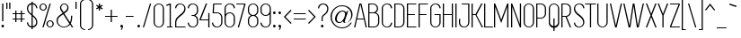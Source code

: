 SplineFontDB: 3.0
FontName: Simplifica-pl
FullName: Simplifica polskie znaki
FamilyName: Simplifica
Weight: Book
Copyright: KAIWA (Kamil Iwaszczyszyn)
Version: 1.000
ItalicAngle: 0
UnderlinePosition: -100
UnderlineWidth: 50
Ascent: 750
Descent: 250
InvalidEm: 0
sfntRevision: 0x00010000
LayerCount: 2
Layer: 0 1 "Warstwa t+AUIA-a" 1
Layer: 1 1 "Plan pierwszy" 0
XUID: [1021 754 759962686 19285]
StyleMap: 0x0040
FSType: 4
OS2Version: 3
OS2_WeightWidthSlopeOnly: 0
OS2_UseTypoMetrics: 0
CreationTime: 1391075280
ModificationTime: 1519053210
PfmFamily: 17
TTFWeight: 400
TTFWidth: 5
LineGap: 0
VLineGap: 0
Panose: 2 0 0 0 0 0 0 0 0 0
OS2TypoAscent: 750
OS2TypoAOffset: 0
OS2TypoDescent: -250
OS2TypoDOffset: 0
OS2TypoLinegap: 0
OS2WinAscent: 848
OS2WinAOffset: 0
OS2WinDescent: 233
OS2WinDOffset: 0
HheadAscent: 750
HheadAOffset: 0
HheadDescent: -250
HheadDOffset: 0
OS2SubXSize: 700
OS2SubYSize: 650
OS2SubXOff: 0
OS2SubYOff: 140
OS2SupXSize: 700
OS2SupYSize: 650
OS2SupXOff: 0
OS2SupYOff: 477
OS2StrikeYSize: 50
OS2StrikeYPos: 250
OS2CapHeight: 675
OS2XHeight: 492
OS2Vendor: 'pyrs'
OS2CodePages: 00000001.00000000
OS2UnicodeRanges: 00000001.00000000.00000000.00000000
Lookup: 258 0 0 "'kern' Kerning poziomy w tablicy 0" { "Podtablica 'kern' Kerning poziomy w tablicy 0"  } ['kern' ('DFLT' <'dflt' > ) ]
MarkAttachClasses: 1
DEI: 91125
TtTable: prep
PUSHW_1
 0
CALL
SVTCA[y-axis]
PUSHW_3
 1
 1
 2
CALL
SVTCA[x-axis]
PUSHW_3
 2
 1
 2
CALL
SVTCA[x-axis]
PUSHW_8
 2
 167
 137
 107
 76
 46
 0
 8
CALL
SVTCA[y-axis]
PUSHW_8
 1
 167
 137
 107
 76
 46
 0
 8
CALL
SVTCA[y-axis]
PUSHW_3
 3
 4
 7
CALL
PUSHW_1
 0
DUP
RCVT
RDTG
ROUND[Black]
RTG
WCVTP
EndTTInstrs
TtTable: fpgm
PUSHW_1
 0
FDEF
MPPEM
PUSHW_1
 9
LT
IF
PUSHB_2
 1
 1
INSTCTRL
EIF
PUSHW_1
 511
SCANCTRL
PUSHW_1
 68
SCVTCI
PUSHW_2
 9
 3
SDS
SDB
ENDF
PUSHW_1
 1
FDEF
DUP
DUP
RCVT
ROUND[Black]
WCVTP
PUSHB_1
 1
ADD
ENDF
PUSHW_1
 2
FDEF
PUSHW_1
 1
LOOPCALL
POP
ENDF
PUSHW_1
 3
FDEF
DUP
GC[cur]
PUSHB_1
 3
CINDEX
GC[cur]
GT
IF
SWAP
EIF
DUP
ROLL
DUP
ROLL
MD[grid]
ABS
ROLL
DUP
GC[cur]
DUP
ROUND[Grey]
SUB
ABS
PUSHB_1
 4
CINDEX
GC[cur]
DUP
ROUND[Grey]
SUB
ABS
GT
IF
SWAP
NEG
ROLL
EIF
MDAP[rnd]
DUP
PUSHB_1
 0
GTEQ
IF
ROUND[Black]
DUP
PUSHB_1
 0
EQ
IF
POP
PUSHB_1
 64
EIF
ELSE
ROUND[Black]
DUP
PUSHB_1
 0
EQ
IF
POP
PUSHB_1
 64
NEG
EIF
EIF
MSIRP[no-rp0]
ENDF
PUSHW_1
 4
FDEF
DUP
GC[cur]
PUSHB_1
 4
CINDEX
GC[cur]
GT
IF
SWAP
ROLL
EIF
DUP
GC[cur]
DUP
ROUND[White]
SUB
ABS
PUSHB_1
 4
CINDEX
GC[cur]
DUP
ROUND[White]
SUB
ABS
GT
IF
SWAP
ROLL
EIF
MDAP[rnd]
MIRP[rp0,min,rnd,black]
ENDF
PUSHW_1
 5
FDEF
MPPEM
DUP
PUSHB_1
 3
MINDEX
LT
IF
LTEQ
IF
PUSHB_1
 128
WCVTP
ELSE
PUSHB_1
 64
WCVTP
EIF
ELSE
POP
POP
DUP
RCVT
PUSHB_1
 192
LT
IF
PUSHB_1
 192
WCVTP
ELSE
POP
EIF
EIF
ENDF
PUSHW_1
 6
FDEF
DUP
DUP
RCVT
ROUND[Black]
WCVTP
PUSHB_1
 1
ADD
DUP
DUP
RCVT
RDTG
ROUND[Black]
RTG
WCVTP
PUSHB_1
 1
ADD
ENDF
PUSHW_1
 7
FDEF
PUSHW_1
 6
LOOPCALL
ENDF
PUSHW_1
 8
FDEF
MPPEM
DUP
PUSHB_1
 3
MINDEX
GTEQ
IF
PUSHB_1
 64
ELSE
PUSHB_1
 0
EIF
ROLL
ROLL
DUP
PUSHB_1
 3
MINDEX
GTEQ
IF
SWAP
POP
PUSHB_1
 128
ROLL
ROLL
ELSE
ROLL
SWAP
EIF
DUP
PUSHB_1
 3
MINDEX
GTEQ
IF
SWAP
POP
PUSHW_1
 192
ROLL
ROLL
ELSE
ROLL
SWAP
EIF
DUP
PUSHB_1
 3
MINDEX
GTEQ
IF
SWAP
POP
PUSHW_1
 256
ROLL
ROLL
ELSE
ROLL
SWAP
EIF
DUP
PUSHB_1
 3
MINDEX
GTEQ
IF
SWAP
POP
PUSHW_1
 320
ROLL
ROLL
ELSE
ROLL
SWAP
EIF
DUP
PUSHW_1
 3
MINDEX
GTEQ
IF
PUSHB_1
 3
CINDEX
RCVT
PUSHW_1
 384
LT
IF
SWAP
POP
PUSHW_1
 384
SWAP
POP
ELSE
PUSHB_1
 3
CINDEX
RCVT
SWAP
POP
SWAP
POP
EIF
ELSE
POP
EIF
WCVTP
ENDF
PUSHW_1
 9
FDEF
MPPEM
GTEQ
IF
RCVT
WCVTP
ELSE
POP
POP
EIF
ENDF
EndTTInstrs
ShortTable: cvt  11
  20
  33
  33
  0
  6
  -225
  8
  492
  5
  675
  4
EndShort
ShortTable: maxp 16
  1
  0
  182
  157
  7
  86
  4
  1
  0
  0
  10
  0
  512
  1446
  2
  1
EndShort
LangName: 1033 "" "" "Regular" "" "" "Version 1.000" "" "" "KAIWA (Kamil Iwaszczyszyn)" "KAIWA" "" "" "behance.net/kaiwa" "" "" "" "Simplifica" "Simplifica" "Simplifica polskie znaki"
GaspTable: 3 8 2 16 1 65535 3 0
Encoding: UnicodeBmp
UnicodeInterp: none
NameList: AGL For New Fonts
DisplaySize: -48
AntiAlias: 1
FitToEm: 0
WinInfo: 0 41 15
BeginPrivate: 0
EndPrivate
BeginChars: 65537 198

StartChar: .notdef
Encoding: 65536 -1 0
Width: 155
Flags: W
LayerCount: 2
Fore
Validated: 1
EndChar

StartChar: NULL
Encoding: 0 -1 1
AltUni2: 000000.ffffffff.0
Width: 0
Flags: W
LayerCount: 2
Fore
Validated: 1
EndChar

StartChar: nonmarkingreturn
Encoding: 13 13 2
Width: 155
Flags: W
LayerCount: 2
Fore
Validated: 1
EndChar

StartChar: space
Encoding: 32 32 3
Width: 155
Flags: W
LayerCount: 2
Fore
Validated: 1
EndChar

StartChar: e
Encoding: 101 101 4
Width: 338
Flags: W
TtInstrs:
PUSHW_1
 60
MDAP[rnd]
PUSHW_1
 16
MDAP[rnd]
PUSHW_1
 60
SRP0
PUSHW_1
 27
MDRP[rp0,grey]
PUSHW_1
 27
MDAP[rnd]
PUSHW_2
 6
 2
MIRP[rp0,rnd,grey]
PUSHW_1
 16
SRP0
PUSHW_2
 17
 2
MIRP[rp0,rnd,grey]
PUSHW_1
 38
MDRP[rp0,grey]
PUSHW_1
 6
SRP0
PUSHW_1
 46
MDRP[rp0,grey]
PUSHW_3
 47
 27
 17
SRP1
SRP2
IP
PUSHW_1
 16
SRP0
PUSHW_1
 55
MDRP[rp0,grey]
PUSHW_1
 17
SRP0
PUSHW_1
 61
MDRP[rp0,min,rnd,grey]
SVTCA[y-axis]
PUSHW_1
 0
RCVT
IF
PUSHW_1
 33
MDAP[rnd]
ELSE
PUSHW_2
 33
 7
MIAP[no-rnd]
EIF
PUSHW_1
 0
RCVT
IF
PUSHW_1
 22
MDAP[rnd]
ELSE
PUSHW_2
 22
 3
MIAP[no-rnd]
EIF
PUSHW_2
 11
 1
MIRP[rp0,rnd,grey]
NPUSHW
 33
 7
 11
 23
 11
 39
 11
 55
 11
 71
 11
 87
 11
 103
 11
 119
 11
 135
 11
 151
 11
 167
 11
 183
 11
 199
 11
 215
 11
 231
 11
 247
 11
 16
DELTAP1
NPUSHW
 33
 7
 11
 23
 11
 39
 11
 55
 11
 71
 11
 87
 11
 103
 11
 119
 11
 135
 11
 151
 11
 167
 11
 183
 11
 199
 11
 215
 11
 231
 11
 247
 11
 16
DELTAP2
NPUSHW
 7
 7
 11
 23
 11
 39
 11
 3
DELTAP3
NPUSHW
 5
 54
 11
 70
 11
 2
DELTAP3
PUSHW_1
 33
SRP0
PUSHW_2
 41
 1
MIRP[rp0,rnd,grey]
NPUSHW
 5
 57
 41
 73
 41
 2
DELTAP3
NPUSHW
 33
 8
 41
 24
 41
 40
 41
 56
 41
 72
 41
 88
 41
 104
 41
 120
 41
 136
 41
 152
 41
 168
 41
 184
 41
 200
 41
 216
 41
 232
 41
 248
 41
 16
DELTAP1
NPUSHW
 33
 8
 41
 24
 41
 40
 41
 56
 41
 72
 41
 88
 41
 104
 41
 120
 41
 136
 41
 152
 41
 168
 41
 184
 41
 200
 41
 216
 41
 232
 41
 248
 41
 16
DELTAP2
NPUSHW
 7
 8
 41
 24
 41
 40
 41
 3
DELTAP3
PUSHW_3
 47
 22
 33
SRP1
SRP2
IP
IUP[y]
IUP[x]
EndTTInstrs
LayerCount: 2
Fore
SplineSet
192 273 m 0,0,1
 183 270 183 270 162 261.5 c 128,-1,2
 141 253 141 253 116.5 244 c 128,-1,3
 92 235 92 235 69 226 c 128,-1,4
 46 217 46 217 33 213 c 1,5,-1
 33 128 l 2,6,7
 33 107 33 107 41 88.5 c 128,-1,8
 49 70 49 70 62.5 56.5 c 128,-1,9
 76 43 76 43 94.5 35 c 128,-1,10
 113 27 113 27 134 27 c 256,11,12
 155 27 155 27 173.5 35 c 128,-1,13
 192 43 192 43 205.5 56.5 c 128,-1,14
 219 70 219 70 227 88.5 c 128,-1,15
 235 107 235 107 235 128 c 1,16,-1
 268 128 l 1,17,18
 268 100 268 100 257.5 75.5 c 128,-1,19
 247 51 247 51 229 33 c 128,-1,20
 211 15 211 15 186.5 4.5 c 128,-1,21
 162 -6 162 -6 134 -6 c 256,22,23
 106 -6 106 -6 81.5 4.5 c 128,-1,24
 57 15 57 15 39 33 c 128,-1,25
 21 51 21 51 10.5 75.5 c 128,-1,26
 0 100 0 100 0 128 c 2,27,-1
 0 363 l 2,28,29
 0 391 0 391 10.5 415.5 c 128,-1,30
 21 440 21 440 39 458 c 128,-1,31
 57 476 57 476 81.5 486.5 c 128,-1,32
 106 497 106 497 134 497 c 256,33,34
 162 497 162 497 186.5 486.5 c 128,-1,35
 211 476 211 476 229 458 c 128,-1,36
 247 440 247 440 257.5 415.5 c 128,-1,37
 268 391 268 391 268 364 c 2,38,-1
 268 363 l 2,39,40
 268 301 268 301 192 273 c 0,0,1
134 464 m 256,41,42
 113 464 113 464 94.5 456 c 128,-1,43
 76 448 76 448 62.5 434.5 c 128,-1,44
 49 421 49 421 41 402.5 c 128,-1,45
 33 384 33 384 33 363 c 2,46,-1
 33 248 l 1,47,48
 48 254 48 254 70 262.5 c 128,-1,49
 92 271 92 271 114 279 c 128,-1,50
 136 287 136 287 154.5 294 c 128,-1,51
 173 301 173 301 181 304 c 0,52,53
 199 311 199 311 217 325 c 128,-1,54
 235 339 235 339 235 364 c 0,55,56
 235 385 235 385 227 403 c 128,-1,57
 219 421 219 421 205.5 434.5 c 128,-1,58
 192 448 192 448 173.5 456 c 128,-1,59
 155 464 155 464 134 464 c 256,41,42
EndSplineSet
Validated: 1
Kerns2: 172 -5 "Podtablica 'kern' Kerning poziomy w tablicy 0" 171 -15 "Podtablica 'kern' Kerning poziomy w tablicy 0" 19 -5 "Podtablica 'kern' Kerning poziomy w tablicy 0" 18 -10 "Podtablica 'kern' Kerning poziomy w tablicy 0" 17 -25 "Podtablica 'kern' Kerning poziomy w tablicy 0" 12 -5 "Podtablica 'kern' Kerning poziomy w tablicy 0" 11 -5 "Podtablica 'kern' Kerning poziomy w tablicy 0" 8 -15 "Podtablica 'kern' Kerning poziomy w tablicy 0" 6 -5 "Podtablica 'kern' Kerning poziomy w tablicy 0"
EndChar

StartChar: f
Encoding: 102 102 5
Width: 169
Flags: W
TtInstrs:
PUSHW_4
 4
 2
 15
 4
CALL
PUSHW_1
 4
SRP0
PUSHW_1
 1
MDRP[rp0,grey]
PUSHW_1
 15
SRP0
PUSHW_1
 17
MDRP[rp0,grey]
PUSHW_1
 15
SRP0
PUSHW_1
 19
MDRP[rp0,grey]
PUSHW_1
 15
SRP0
PUSHW_1
 21
MDRP[rp0,grey]
PUSHW_1
 4
SRP0
PUSHW_1
 32
MDRP[rp0,grey]
SVTCA[y-axis]
PUSHW_1
 0
RCVT
IF
PUSHW_1
 20
MDAP[rnd]
ELSE
PUSHW_2
 20
 7
MIAP[no-rnd]
EIF
PUSHW_1
 0
RCVT
IF
PUSHW_1
 33
MDAP[rnd]
ELSE
PUSHW_2
 33
 7
MIAP[no-rnd]
EIF
PUSHW_1
 0
RCVT
IF
PUSHW_1
 9
MDAP[rnd]
ELSE
PUSHW_2
 9
 5
MIAP[no-rnd]
EIF
PUSHW_4
 26
 1
 27
 4
CALL
PUSHW_1
 33
SRP0
PUSHW_2
 0
 1
MIRP[rp0,rnd,grey]
PUSHW_1
 9
SRP0
PUSHW_2
 10
 1
MIRP[rp0,rnd,grey]
IUP[y]
IUP[x]
EndTTInstrs
LayerCount: 2
Fore
SplineSet
149 459 m 1,0,-1
 41 459 l 1,1,-1
 41 27 l 1,2,-1
 41 -1 l 1,3,-1
 41 -90 l 2,4,5
 41 -118 41 -118 31.5 -142.5 c 128,-1,6
 22 -167 22 -167 5.5 -185.5 c 128,-1,7
 -11 -204 -11 -204 -33 -214.5 c 128,-1,8
 -55 -225 -55 -225 -80 -225 c 1,9,-1
 -80 -191 l 1,10,11
 -62 -191 -62 -191 -46 -183 c 128,-1,12
 -30 -175 -30 -175 -18 -161.5 c 128,-1,13
 -6 -148 -6 -148 1 -129.5 c 128,-1,14
 8 -111 8 -111 8 -90 c 2,15,-1
 8 -1 l 1,16,-1
 8 27 l 1,17,-1
 8 459 l 1,18,-1
 8 464 l 1,19,-1
 8 492 l 1,20,-1
 8 582 l 2,21,22
 8 610 8 610 17.5 634.5 c 128,-1,23
 27 659 27 659 43.5 677 c 128,-1,24
 60 695 60 695 82 705.5 c 128,-1,25
 104 716 104 716 129 716 c 1,26,-1
 129 683 l 1,27,28
 111 683 111 683 95 675 c 128,-1,29
 79 667 79 667 67 653 c 128,-1,30
 55 639 55 639 48 621 c 128,-1,31
 41 603 41 603 41 582 c 2,32,-1
 41 492 l 1,33,-1
 149 492 l 1,34,-1
 149 459 l 1,0,-1
EndSplineSet
Validated: 1
EndChar

StartChar: g
Encoding: 103 103 6
Width: 338
Flags: W
TtInstrs:
PUSHW_1
 66
MDAP[rnd]
PUSHW_1
 24
MDAP[rnd]
PUSHW_2
 3
 2
MIRP[rp0,rnd,grey]
PUSHW_1
 0
MDRP[rp0,grey]
PUSHW_1
 66
SRP0
PUSHW_1
 13
MDRP[rp0,grey]
PUSHW_1
 13
MDAP[rnd]
PUSHW_2
 14
 2
MIRP[rp0,rnd,grey]
PUSHW_1
 13
SRP0
PUSHW_1
 33
MDRP[rp0,grey]
PUSHW_1
 24
SRP0
PUSHW_1
 42
MDRP[rp0,grey]
PUSHW_1
 24
SRP0
PUSHW_1
 49
MDRP[rp0,grey]
PUSHW_1
 14
SRP0
PUSHW_1
 60
MDRP[rp0,grey]
PUSHW_1
 3
SRP0
PUSHW_1
 67
MDRP[rp0,min,rnd,grey]
SVTCA[y-axis]
PUSHW_1
 0
RCVT
IF
PUSHW_1
 0
MDAP[rnd]
ELSE
PUSHW_2
 0
 7
MIAP[no-rnd]
EIF
PUSHW_1
 0
RCVT
IF
PUSHW_1
 39
MDAP[rnd]
ELSE
PUSHW_2
 39
 7
MIAP[no-rnd]
EIF
PUSHW_1
 0
RCVT
IF
PUSHW_1
 8
MDAP[rnd]
ELSE
PUSHW_2
 8
 5
MIAP[no-rnd]
EIF
PUSHW_1
 0
RCVT
IF
PUSHW_1
 28
MDAP[rnd]
ELSE
PUSHW_2
 28
 3
MIAP[no-rnd]
EIF
PUSHW_1
 8
SRP0
PUSHW_2
 19
 1
MIRP[rp0,rnd,grey]
NPUSHW
 33
 7
 19
 23
 19
 39
 19
 55
 19
 71
 19
 87
 19
 103
 19
 119
 19
 135
 19
 151
 19
 167
 19
 183
 19
 199
 19
 215
 19
 231
 19
 247
 19
 16
DELTAP1
NPUSHW
 33
 7
 19
 23
 19
 39
 19
 55
 19
 71
 19
 87
 19
 103
 19
 119
 19
 135
 19
 151
 19
 167
 19
 183
 19
 199
 19
 215
 19
 231
 19
 247
 19
 16
DELTAP2
NPUSHW
 7
 7
 19
 23
 19
 39
 19
 3
DELTAP3
NPUSHW
 5
 54
 19
 70
 19
 2
DELTAP3
PUSHW_3
 25
 8
 39
SRP1
SRP2
IP
PUSHW_3
 42
 8
 39
SRP1
SRP2
IP
PUSHW_1
 28
SRP0
PUSHW_2
 44
 1
MIRP[rp0,rnd,grey]
NPUSHW
 33
 7
 44
 23
 44
 39
 44
 55
 44
 71
 44
 87
 44
 103
 44
 119
 44
 135
 44
 151
 44
 167
 44
 183
 44
 199
 44
 215
 44
 231
 44
 247
 44
 16
DELTAP1
NPUSHW
 33
 7
 44
 23
 44
 39
 44
 55
 44
 71
 44
 87
 44
 103
 44
 119
 44
 135
 44
 151
 44
 167
 44
 183
 44
 199
 44
 215
 44
 231
 44
 247
 44
 16
DELTAP2
NPUSHW
 7
 7
 44
 23
 44
 39
 44
 3
DELTAP3
NPUSHW
 5
 54
 44
 70
 44
 2
DELTAP3
PUSHW_1
 39
SRP0
PUSHW_2
 55
 1
MIRP[rp0,rnd,grey]
NPUSHW
 5
 57
 55
 73
 55
 2
DELTAP3
NPUSHW
 33
 8
 55
 24
 55
 40
 55
 56
 55
 72
 55
 88
 55
 104
 55
 120
 55
 136
 55
 152
 55
 168
 55
 184
 55
 200
 55
 216
 55
 232
 55
 248
 55
 16
DELTAP1
NPUSHW
 33
 8
 55
 24
 55
 40
 55
 56
 55
 72
 55
 88
 55
 104
 55
 120
 55
 136
 55
 152
 55
 168
 55
 184
 55
 200
 55
 216
 55
 232
 55
 248
 55
 16
DELTAP2
NPUSHW
 7
 8
 55
 24
 55
 40
 55
 3
DELTAP3
IUP[y]
IUP[x]
EndTTInstrs
LayerCount: 2
Fore
SplineSet
268 492 m 1,0,-1
 268 363 l 1,1,-1
 268 128 l 1,2,-1
 268 -99 l 2,3,4
 268 -127 268 -127 257.5 -151.5 c 128,-1,5
 247 -176 247 -176 229 -194 c 128,-1,6
 211 -212 211 -212 186.5 -222.5 c 128,-1,7
 162 -233 162 -233 134 -233 c 256,8,9
 106 -233 106 -233 81.5 -222.5 c 128,-1,10
 57 -212 57 -212 39 -194 c 128,-1,11
 21 -176 21 -176 10.5 -151.5 c 128,-1,12
 0 -127 0 -127 0 -99 c 1,13,-1
 33 -99 l 1,14,15
 33 -120 33 -120 41 -138 c 128,-1,16
 49 -156 49 -156 62.5 -170 c 128,-1,17
 76 -184 76 -184 94.5 -192 c 128,-1,18
 113 -200 113 -200 134 -200 c 256,19,20
 155 -200 155 -200 173.5 -192 c 128,-1,21
 192 -184 192 -184 205.5 -170 c 128,-1,22
 219 -156 219 -156 227 -138 c 128,-1,23
 235 -120 235 -120 235 -99 c 2,24,-1
 235 40 l 1,25,26
 216 19 216 19 190 6.5 c 128,-1,27
 164 -6 164 -6 134 -6 c 0,28,29
 106 -6 106 -6 81.5 4.5 c 128,-1,30
 57 15 57 15 39 33 c 128,-1,31
 21 51 21 51 10.5 75.5 c 128,-1,32
 0 100 0 100 0 128 c 2,33,-1
 0 363 l 2,34,35
 0 391 0 391 10.5 415.5 c 128,-1,36
 21 440 21 440 39 458 c 128,-1,37
 57 476 57 476 81.5 486.5 c 128,-1,38
 106 497 106 497 134 497 c 0,39,40
 164 497 164 497 190 485 c 128,-1,41
 216 473 216 473 235 451 c 1,42,-1
 235 492 l 1,43,-1
 268 492 l 1,0,-1
134 27 m 256,44,45
 155 27 155 27 173.5 35 c 128,-1,46
 192 43 192 43 205.5 56.5 c 128,-1,47
 219 70 219 70 227 88.5 c 128,-1,48
 235 107 235 107 235 128 c 2,49,-1
 235 363 l 2,50,51
 235 384 235 384 227 402.5 c 128,-1,52
 219 421 219 421 205.5 434.5 c 128,-1,53
 192 448 192 448 173.5 456 c 128,-1,54
 155 464 155 464 134 464 c 256,55,56
 113 464 113 464 94.5 456 c 128,-1,57
 76 448 76 448 62.5 434.5 c 128,-1,58
 49 421 49 421 41 402.5 c 128,-1,59
 33 384 33 384 33 363 c 2,60,-1
 33 128 l 2,61,62
 33 107 33 107 41 88.5 c 128,-1,63
 49 70 49 70 62.5 56.5 c 128,-1,64
 76 43 76 43 94.5 35 c 128,-1,65
 113 27 113 27 134 27 c 256,44,45
EndSplineSet
Validated: 1
Kerns2: 96 -5 "Podtablica 'kern' Kerning poziomy w tablicy 0" 11 20 "Podtablica 'kern' Kerning poziomy w tablicy 0" 4 10 "Podtablica 'kern' Kerning poziomy w tablicy 0"
EndChar

StartChar: h
Encoding: 104 104 7
Width: 338
Flags: W
TtInstrs:
PUSHW_1
 31
MDAP[rnd]
PUSHW_1
 8
MDAP[rnd]
PUSHW_2
 7
 2
MIRP[rp0,rnd,grey]
PUSHW_1
 5
MDRP[rp0,grey]
PUSHW_1
 8
SRP0
PUSHW_1
 10
MDRP[rp0,grey]
PUSHW_1
 31
SRP0
PUSHW_1
 23
MDRP[rp0,grey]
PUSHW_1
 23
MDAP[rnd]
PUSHW_2
 22
 2
MIRP[rp0,rnd,grey]
PUSHW_1
 20
MDRP[rp0,grey]
PUSHW_1
 23
SRP0
PUSHW_1
 25
MDRP[rp0,grey]
PUSHW_1
 22
SRP0
PUSHW_1
 27
MDRP[rp0,grey]
PUSHW_3
 28
 23
 7
SRP1
SRP2
IP
PUSHW_1
 7
SRP0
PUSHW_1
 32
MDRP[rp0,min,rnd,grey]
SVTCA[y-axis]
PUSHW_1
 26
MDAP[rnd]
PUSHW_1
 0
RCVT
IF
PUSHW_1
 0
MDAP[rnd]
ELSE
PUSHW_2
 0
 7
MIAP[no-rnd]
EIF
PUSHW_1
 0
RCVT
IF
PUSHW_1
 7
MDAP[rnd]
ELSE
PUSHW_2
 7
 3
MIAP[no-rnd]
EIF
PUSHW_1
 0
RCVT
IF
PUSHW_1
 22
MDAP[rnd]
ELSE
PUSHW_2
 22
 3
MIAP[no-rnd]
EIF
PUSHW_1
 0
SRP0
PUSHW_2
 15
 1
MIRP[rp0,rnd,grey]
NPUSHW
 5
 57
 15
 73
 15
 2
DELTAP3
NPUSHW
 33
 8
 15
 24
 15
 40
 15
 56
 15
 72
 15
 88
 15
 104
 15
 120
 15
 136
 15
 152
 15
 168
 15
 184
 15
 200
 15
 216
 15
 232
 15
 248
 15
 16
DELTAP1
NPUSHW
 33
 8
 15
 24
 15
 40
 15
 56
 15
 72
 15
 88
 15
 104
 15
 120
 15
 136
 15
 152
 15
 168
 15
 184
 15
 200
 15
 216
 15
 232
 15
 248
 15
 16
DELTAP2
NPUSHW
 7
 8
 15
 24
 15
 40
 15
 3
DELTAP3
PUSHW_3
 28
 7
 26
SRP1
SRP2
IP
IUP[y]
IUP[x]
EndTTInstrs
LayerCount: 2
Fore
SplineSet
134 497 m 0,0,1
 162 497 162 497 186.5 486.5 c 128,-1,2
 211 476 211 476 229 458 c 128,-1,3
 247 440 247 440 257.5 415.5 c 128,-1,4
 268 391 268 391 268 363 c 2,5,-1
 268 246 l 1,6,-1
 268 -1 l 1,7,-1
 235 -1 l 1,8,-1
 235 246 l 1,9,-1
 235 363 l 2,10,11
 235 384 235 384 227 402.5 c 128,-1,12
 219 421 219 421 205.5 434.5 c 128,-1,13
 192 448 192 448 173.5 456 c 128,-1,14
 155 464 155 464 134 464 c 256,15,16
 113 464 113 464 94.5 456 c 128,-1,17
 76 448 76 448 62.5 434.5 c 128,-1,18
 49 421 49 421 41 402.5 c 128,-1,19
 33 384 33 384 33 363 c 2,20,-1
 33 246 l 1,21,-1
 33 -1 l 1,22,-1
 0 -1 l 1,23,-1
 0 246 l 1,24,-1
 0 363 l 1,25,-1
 0 716 l 1,26,-1
 33 716 l 1,27,-1
 33 451 l 1,28,29
 52 473 52 473 78 485 c 128,-1,30
 104 497 104 497 134 497 c 0,0,1
EndSplineSet
Validated: 1
Kerns2: 171 -5 "Podtablica 'kern' Kerning poziomy w tablicy 0" 21 -5 "Podtablica 'kern' Kerning poziomy w tablicy 0"
EndChar

StartChar: i
Encoding: 105 105 8
Width: 137
Flags: W
TtInstrs:
PUSHW_4
 17
 2
 11
 4
CALL
PUSHW_1
 17
SRP0
PUSHW_2
 0
 2
MIRP[rp0,rnd,grey]
PUSHW_1
 17
SRP0
PUSHW_1
 1
MDRP[rp0,grey]
PUSHW_1
 17
SRP0
PUSHW_1
 3
MDRP[rp0,grey]
PUSHW_1
 0
SRP0
PUSHW_1
 4
MDRP[rp0,grey]
NPUSHW
 5
 58
 11
 74
 11
 2
DELTAP3
NPUSHW
 33
 9
 11
 25
 11
 41
 11
 57
 11
 73
 11
 89
 11
 105
 11
 121
 11
 137
 11
 153
 11
 169
 11
 185
 11
 201
 11
 217
 11
 233
 11
 249
 11
 16
DELTAP1
NPUSHW
 33
 9
 11
 25
 11
 41
 11
 57
 11
 73
 11
 89
 11
 105
 11
 121
 11
 137
 11
 153
 11
 169
 11
 185
 11
 201
 11
 217
 11
 233
 11
 249
 11
 16
DELTAP2
NPUSHW
 7
 9
 11
 25
 11
 41
 11
 3
DELTAP3
SVTCA[y-axis]
PUSHW_1
 14
MDAP[rnd]
PUSHW_1
 3
MDAP[rnd]
IUP[y]
IUP[x]
EndTTInstrs
LayerCount: 2
Fore
SplineSet
33 500 m 1,0,-1
 67 500 l 1,1,-1
 67 466 l 1,2,-1
 67 6 l 1,3,-1
 33 6 l 1,4,-1
 33 466 l 1,5,-1
 0 466 l 1,6,-1
 0 500 l 1,7,-1
 33 500 l 1,0,-1
42 614 m 4,8,9
 31 614 31 614 24 621 c 132,-1,10
 17 628 17 628 17 639 c 260,11,12
 17 650 17 650 24 657 c 132,-1,13
 31 664 31 664 42 664 c 4,14,15
 52 664 52 664 59.5 657 c 132,-1,16
 67 650 67 650 67 639 c 260,17,18
 67 628 67 628 59.5 621 c 132,-1,19
 52 614 52 614 42 614 c 4,8,9
EndSplineSet
Validated: 1
Kerns2: 173 10 "Podtablica 'kern' Kerning poziomy w tablicy 0" 21 10 "Podtablica 'kern' Kerning poziomy w tablicy 0" 19 30 "Podtablica 'kern' Kerning poziomy w tablicy 0" 18 5 "Podtablica 'kern' Kerning poziomy w tablicy 0" 13 20 "Podtablica 'kern' Kerning poziomy w tablicy 0" 12 10 "Podtablica 'kern' Kerning poziomy w tablicy 0" 11 30 "Podtablica 'kern' Kerning poziomy w tablicy 0" 4 15 "Podtablica 'kern' Kerning poziomy w tablicy 0"
EndChar

StartChar: j
Encoding: 106 106 9
Width: 142
Flags: W
TtInstrs:
PUSHW_4
 9
 2
 3
 4
CALL
NPUSHW
 5
 58
 3
 74
 3
 2
DELTAP3
NPUSHW
 33
 9
 3
 25
 3
 41
 3
 57
 3
 73
 3
 89
 3
 105
 3
 121
 3
 137
 3
 153
 3
 169
 3
 185
 3
 201
 3
 217
 3
 233
 3
 249
 3
 16
DELTAP1
NPUSHW
 33
 9
 3
 25
 3
 41
 3
 57
 3
 73
 3
 89
 3
 105
 3
 121
 3
 137
 3
 153
 3
 169
 3
 185
 3
 201
 3
 217
 3
 233
 3
 249
 3
 16
DELTAP2
NPUSHW
 7
 9
 3
 25
 3
 41
 3
 3
DELTAP3
PUSHW_1
 9
SRP0
PUSHW_2
 12
 2
MIRP[rp0,rnd,grey]
PUSHW_1
 9
SRP0
PUSHW_1
 13
MDRP[rp0,grey]
PUSHW_1
 9
SRP0
PUSHW_1
 15
MDRP[rp0,grey]
PUSHW_1
 13
SRP0
PUSHW_1
 16
MDRP[rp0,grey]
PUSHW_1
 9
SRP0
PUSHW_1
 17
MDRP[rp0,grey]
PUSHW_1
 12
SRP0
PUSHW_1
 28
MDRP[rp0,grey]
PUSHW_1
 12
SRP0
PUSHW_1
 30
MDRP[rp0,grey]
SVTCA[y-axis]
PUSHW_1
 6
MDAP[rnd]
PUSHW_1
 0
RCVT
IF
PUSHW_1
 12
MDAP[rnd]
ELSE
PUSHW_2
 12
 7
MIAP[no-rnd]
EIF
PUSHW_1
 0
RCVT
IF
PUSHW_1
 22
MDAP[rnd]
ELSE
PUSHW_2
 22
 5
MIAP[no-rnd]
EIF
PUSHW_2
 23
 1
MIRP[rp0,rnd,grey]
IUP[y]
IUP[x]
EndTTInstrs
LayerCount: 2
Fore
SplineSet
47 607 m 4,0,1
 36 607 36 607 29 614 c 132,-1,2
 22 621 22 621 22 632 c 260,3,4
 22 643 22 643 29 650 c 132,-1,5
 36 657 36 657 47 657 c 4,6,7
 57 657 57 657 64.5 650 c 132,-1,8
 72 643 72 643 72 632 c 260,9,10
 72 621 72 621 64.5 614 c 132,-1,11
 57 607 57 607 47 607 c 4,0,1
38 492 m 1,12,-1
 72 492 l 1,13,-1
 72 459 l 1,14,-1
 72 27 l 1,15,-1
 72 -1 l 1,16,-1
 72 -90 l 2,17,18
 72 -118 72 -118 62.5 -142.5 c 128,-1,19
 53 -167 53 -167 36.5 -185.5 c 128,-1,20
 20 -204 20 -204 -2.5 -214.5 c 128,-1,21
 -25 -225 -25 -225 -50 -225 c 1,22,-1
 -50 -191 l 1,23,24
 -32 -191 -32 -191 -16 -183 c 128,-1,25
 0 -175 0 -175 12 -161.5 c 128,-1,26
 24 -148 24 -148 31 -129.5 c 128,-1,27
 38 -111 38 -111 38 -90 c 2,28,-1
 38 -1 l 1,29,-1
 38 27 l 1,30,-1
 38 459 l 1,31,-1
 5 459 l 1,32,-1
 5 492 l 1,33,-1
 38 492 l 1,12,-1
EndSplineSet
Validated: 1
Kerns2: 171 5 "Podtablica 'kern' Kerning poziomy w tablicy 0"
EndChar

StartChar: k
Encoding: 107 107 10
Width: 325
Flags: W
TtInstrs:
PUSHW_4
 4
 2
 5
 4
CALL
PUSHW_1
 4
SRP0
PUSHW_1
 7
MDRP[rp0,grey]
SVTCA[y-axis]
PUSHW_1
 6
MDAP[rnd]
PUSHW_1
 0
RCVT
IF
PUSHW_1
 11
MDAP[rnd]
ELSE
PUSHW_2
 11
 7
MIAP[no-rnd]
EIF
PUSHW_1
 0
RCVT
IF
PUSHW_1
 0
MDAP[rnd]
ELSE
PUSHW_2
 0
 3
MIAP[no-rnd]
EIF
PUSHW_1
 0
RCVT
IF
PUSHW_1
 4
MDAP[rnd]
ELSE
PUSHW_2
 4
 3
MIAP[no-rnd]
EIF
PUSHW_3
 12
 0
 6
SRP1
SRP2
IP
IUP[y]
IUP[x]
EndTTInstrs
LayerCount: 2
Fore
SplineSet
285 -1 m 1,0,-1
 246 -1 l 1,1,-1
 82 267 l 1,2,-1
 33 267 l 1,3,-1
 33 -1 l 1,4,-1
 0 -1 l 1,5,-1
 0 716 l 1,6,-1
 33 716 l 1,7,-1
 33 300 l 1,8,-1
 81 300 l 1,9,-1
 85 302 l 1,10,-1
 213 492 l 1,11,-1
 253 492 l 1,12,-1
 112 282 l 1,13,-1
 285 -1 l 1,14,-1
 285 -1 l 1,0,-1
EndSplineSet
Validated: 5
Kerns2: 173 -20 "Podtablica 'kern' Kerning poziomy w tablicy 0" 171 -20 "Podtablica 'kern' Kerning poziomy w tablicy 0" 24 -10 "Podtablica 'kern' Kerning poziomy w tablicy 0" 21 -15 "Podtablica 'kern' Kerning poziomy w tablicy 0" 18 -25 "Podtablica 'kern' Kerning poziomy w tablicy 0" 17 -25 "Podtablica 'kern' Kerning poziomy w tablicy 0" 14 -20 "Podtablica 'kern' Kerning poziomy w tablicy 0" 8 -20 "Podtablica 'kern' Kerning poziomy w tablicy 0" 7 -10 "Podtablica 'kern' Kerning poziomy w tablicy 0" 4 -30 "Podtablica 'kern' Kerning poziomy w tablicy 0"
EndChar

StartChar: l
Encoding: 108 108 11
Width: 113
Flags: W
TtInstrs:
PUSHW_4
 0
 2
 1
 4
CALL
PUSHW_1
 0
SRP0
PUSHW_1
 3
MDRP[rp0,grey]
SVTCA[y-axis]
PUSHW_1
 2
MDAP[rnd]
PUSHW_1
 0
RCVT
IF
PUSHW_1
 0
MDAP[rnd]
ELSE
PUSHW_2
 0
 3
MIAP[no-rnd]
EIF
IUP[y]
IUP[x]
EndTTInstrs
LayerCount: 2
Fore
SplineSet
33 -1 m 1,0,-1
 0 -1 l 1,1,-1
 0 716 l 1,2,-1
 33 716 l 1,3,-1
 33 -1 l 1,4,-1
 33 -1 l 1,0,-1
EndSplineSet
Validated: 5
Kerns2: 171 -5 "Podtablica 'kern' Kerning poziomy w tablicy 0" 19 5 "Podtablica 'kern' Kerning poziomy w tablicy 0" 8 -10 "Podtablica 'kern' Kerning poziomy w tablicy 0"
EndChar

StartChar: m
Encoding: 109 109 12
Width: 573
Flags: W
TtInstrs:
PUSHW_1
 52
MDAP[rnd]
PUSHW_1
 38
MDRP[rp0,grey]
PUSHW_1
 38
MDAP[rnd]
PUSHW_1
 23
MDRP[rp0,min,rnd,grey]
NPUSHW
 3
 175
 23
 1
DELTAP1
NPUSHW
 3
 239
 23
 1
DELTAP1
NPUSHW
 3
 96
 23
 1
DELTAP1
NPUSHW
 3
 32
 23
 1
DELTAP1
PUSHW_1
 8
MDRP[rp0,min,rnd,grey]
NPUSHW
 3
 239
 8
 1
DELTAP1
NPUSHW
 3
 175
 8
 1
DELTAP1
NPUSHW
 3
 32
 8
 1
DELTAP1
NPUSHW
 3
 96
 8
 1
DELTAP1
PUSHW_2
 7
 2
MIRP[rp0,rnd,grey]
PUSHW_1
 5
MDRP[rp0,grey]
PUSHW_1
 8
SRP0
PUSHW_1
 10
MDRP[rp0,grey]
PUSHW_1
 23
SRP0
PUSHW_2
 22
 2
MIRP[rp0,rnd,grey]
PUSHW_1
 20
MDRP[rp0,grey]
PUSHW_1
 23
SRP0
PUSHW_1
 25
MDRP[rp0,grey]
PUSHW_1
 38
SRP0
PUSHW_2
 37
 2
MIRP[rp0,rnd,grey]
PUSHW_1
 35
MDRP[rp0,grey]
PUSHW_1
 38
SRP0
PUSHW_1
 40
MDRP[rp0,grey]
PUSHW_1
 37
SRP0
PUSHW_1
 42
MDRP[rp0,grey]
PUSHW_3
 43
 38
 23
SRP1
SRP2
IP
PUSHW_3
 49
 23
 8
SRP1
SRP2
IP
PUSHW_1
 7
SRP0
PUSHW_1
 53
MDRP[rp0,min,rnd,grey]
SVTCA[y-axis]
PUSHW_1
 0
RCVT
IF
PUSHW_1
 0
MDAP[rnd]
ELSE
PUSHW_2
 0
 7
MIAP[no-rnd]
EIF
PUSHW_1
 0
RCVT
IF
PUSHW_1
 41
MDAP[rnd]
ELSE
PUSHW_2
 41
 7
MIAP[no-rnd]
EIF
PUSHW_1
 0
RCVT
IF
PUSHW_1
 46
MDAP[rnd]
ELSE
PUSHW_2
 46
 7
MIAP[no-rnd]
EIF
PUSHW_1
 0
RCVT
IF
PUSHW_1
 7
MDAP[rnd]
ELSE
PUSHW_2
 7
 3
MIAP[no-rnd]
EIF
PUSHW_1
 0
RCVT
IF
PUSHW_1
 22
MDAP[rnd]
ELSE
PUSHW_2
 22
 3
MIAP[no-rnd]
EIF
PUSHW_1
 0
RCVT
IF
PUSHW_1
 37
MDAP[rnd]
ELSE
PUSHW_2
 37
 3
MIAP[no-rnd]
EIF
PUSHW_1
 0
SRP0
PUSHW_2
 15
 1
MIRP[rp0,rnd,grey]
NPUSHW
 5
 57
 15
 73
 15
 2
DELTAP3
NPUSHW
 33
 8
 15
 24
 15
 40
 15
 56
 15
 72
 15
 88
 15
 104
 15
 120
 15
 136
 15
 152
 15
 168
 15
 184
 15
 200
 15
 216
 15
 232
 15
 248
 15
 16
DELTAP1
NPUSHW
 33
 8
 15
 24
 15
 40
 15
 56
 15
 72
 15
 88
 15
 104
 15
 120
 15
 136
 15
 152
 15
 168
 15
 184
 15
 200
 15
 216
 15
 232
 15
 248
 15
 16
DELTAP2
NPUSHW
 7
 8
 15
 24
 15
 40
 15
 3
DELTAP3
PUSHW_1
 30
MDRP[rp0,grey]
PUSHW_3
 43
 7
 0
SRP1
SRP2
IP
PUSHW_3
 49
 7
 0
SRP1
SRP2
IP
IUP[y]
IUP[x]
EndTTInstrs
LayerCount: 2
Fore
SplineSet
369 497 m 0,0,1
 397 497 397 497 421.5 486.5 c 128,-1,2
 446 476 446 476 464 458 c 128,-1,3
 482 440 482 440 492.5 415.5 c 128,-1,4
 503 391 503 391 503 363 c 2,5,-1
 503 246 l 1,6,-1
 503 -1 l 1,7,-1
 470 -1 l 1,8,-1
 470 246 l 1,9,-1
 470 363 l 2,10,11
 470 384 470 384 462 402.5 c 128,-1,12
 454 421 454 421 440.5 434.5 c 128,-1,13
 427 448 427 448 408.5 456 c 128,-1,14
 390 464 390 464 369 464 c 256,15,16
 348 464 348 464 330 456 c 128,-1,17
 312 448 312 448 298 434.5 c 128,-1,18
 284 421 284 421 276 402.5 c 128,-1,19
 268 384 268 384 268 363 c 2,20,-1
 268 246 l 1,21,-1
 268 -1 l 1,22,-1
 235 -1 l 1,23,-1
 235 246 l 1,24,-1
 235 363 l 2,25,26
 235 384 235 384 227 402.5 c 128,-1,27
 219 421 219 421 205.5 434.5 c 128,-1,28
 192 448 192 448 173.5 456 c 128,-1,29
 155 464 155 464 134 464 c 256,30,31
 113 464 113 464 94.5 456 c 128,-1,32
 76 448 76 448 62.5 434.5 c 128,-1,33
 49 421 49 421 41 402.5 c 128,-1,34
 33 384 33 384 33 363 c 2,35,-1
 33 246 l 1,36,-1
 33 -1 l 1,37,-1
 0 -1 l 1,38,-1
 0 246 l 1,39,-1
 0 363 l 1,40,-1
 0 492 l 1,41,-1
 33 492 l 1,42,-1
 33 451 l 1,43,44
 52 473 52 473 78 485 c 128,-1,45
 104 497 104 497 134 497 c 0,46,47
 172 497 172 497 203.5 478 c 128,-1,48
 235 459 235 459 252 428 c 1,49,50
 269 459 269 459 300 478 c 128,-1,51
 331 497 331 497 369 497 c 0,0,1
EndSplineSet
Validated: 1
Kerns2: 19 10 "Podtablica 'kern' Kerning poziomy w tablicy 0"
EndChar

StartChar: n
Encoding: 110 110 13
Width: 338
Flags: W
TtInstrs:
PUSHW_1
 31
MDAP[rnd]
PUSHW_1
 8
MDAP[rnd]
PUSHW_2
 7
 2
MIRP[rp0,rnd,grey]
PUSHW_1
 5
MDRP[rp0,grey]
PUSHW_1
 8
SRP0
PUSHW_1
 10
MDRP[rp0,grey]
PUSHW_1
 31
SRP0
PUSHW_1
 23
MDRP[rp0,grey]
PUSHW_1
 23
MDAP[rnd]
PUSHW_2
 22
 2
MIRP[rp0,rnd,grey]
PUSHW_1
 20
MDRP[rp0,grey]
PUSHW_1
 23
SRP0
PUSHW_1
 25
MDRP[rp0,grey]
PUSHW_1
 22
SRP0
PUSHW_1
 27
MDRP[rp0,grey]
PUSHW_3
 28
 23
 7
SRP1
SRP2
IP
PUSHW_1
 7
SRP0
PUSHW_1
 32
MDRP[rp0,min,rnd,grey]
SVTCA[y-axis]
PUSHW_1
 0
RCVT
IF
PUSHW_1
 0
MDAP[rnd]
ELSE
PUSHW_2
 0
 7
MIAP[no-rnd]
EIF
PUSHW_1
 0
RCVT
IF
PUSHW_1
 26
MDAP[rnd]
ELSE
PUSHW_2
 26
 7
MIAP[no-rnd]
EIF
PUSHW_1
 0
RCVT
IF
PUSHW_1
 7
MDAP[rnd]
ELSE
PUSHW_2
 7
 3
MIAP[no-rnd]
EIF
PUSHW_1
 0
RCVT
IF
PUSHW_1
 22
MDAP[rnd]
ELSE
PUSHW_2
 22
 3
MIAP[no-rnd]
EIF
PUSHW_1
 0
SRP0
PUSHW_2
 15
 1
MIRP[rp0,rnd,grey]
NPUSHW
 5
 57
 15
 73
 15
 2
DELTAP3
NPUSHW
 33
 8
 15
 24
 15
 40
 15
 56
 15
 72
 15
 88
 15
 104
 15
 120
 15
 136
 15
 152
 15
 168
 15
 184
 15
 200
 15
 216
 15
 232
 15
 248
 15
 16
DELTAP1
NPUSHW
 33
 8
 15
 24
 15
 40
 15
 56
 15
 72
 15
 88
 15
 104
 15
 120
 15
 136
 15
 152
 15
 168
 15
 184
 15
 200
 15
 216
 15
 232
 15
 248
 15
 16
DELTAP2
NPUSHW
 7
 8
 15
 24
 15
 40
 15
 3
DELTAP3
PUSHW_3
 28
 7
 0
SRP1
SRP2
IP
IUP[y]
IUP[x]
EndTTInstrs
LayerCount: 2
Fore
SplineSet
134 497 m 0,0,1
 162 497 162 497 186.5 486.5 c 128,-1,2
 211 476 211 476 229 458 c 128,-1,3
 247 440 247 440 257.5 415.5 c 128,-1,4
 268 391 268 391 268 363 c 2,5,-1
 268 246 l 1,6,-1
 268 -1 l 1,7,-1
 235 -1 l 1,8,-1
 235 246 l 1,9,-1
 235 363 l 2,10,11
 235 384 235 384 227 402.5 c 128,-1,12
 219 421 219 421 205.5 434.5 c 128,-1,13
 192 448 192 448 173.5 456 c 128,-1,14
 155 464 155 464 134 464 c 256,15,16
 113 464 113 464 94.5 456 c 128,-1,17
 76 448 76 448 62.5 434.5 c 128,-1,18
 49 421 49 421 41 402.5 c 128,-1,19
 33 384 33 384 33 363 c 2,20,-1
 33 246 l 1,21,-1
 33 -1 l 1,22,-1
 0 -1 l 1,23,-1
 0 246 l 1,24,-1
 0 363 l 1,25,-1
 0 492 l 1,26,-1
 33 492 l 1,27,-1
 33 451 l 1,28,29
 52 473 52 473 78 485 c 128,-1,30
 104 497 104 497 134 497 c 0,0,1
EndSplineSet
Validated: 1
Kerns2: 171 -5 "Podtablica 'kern' Kerning poziomy w tablicy 0" 10 5 "Podtablica 'kern' Kerning poziomy w tablicy 0"
EndChar

StartChar: o
Encoding: 111 111 14
Width: 338
Flags: W
TtInstrs:
PUSHW_1
 44
MDAP[rnd]
PUSHW_1
 38
MDAP[rnd]
PUSHW_1
 44
SRP0
PUSHW_1
 5
MDRP[rp0,grey]
PUSHW_1
 5
MDAP[rnd]
PUSHW_1
 38
SRP0
PUSHW_2
 17
 2
MIRP[rp0,rnd,grey]
PUSHW_1
 5
SRP0
PUSHW_2
 28
 2
MIRP[rp0,rnd,grey]
PUSHW_1
 17
SRP0
PUSHW_1
 45
MDRP[rp0,min,rnd,grey]
SVTCA[y-axis]
PUSHW_1
 0
RCVT
IF
PUSHW_1
 11
MDAP[rnd]
ELSE
PUSHW_2
 11
 7
MIAP[no-rnd]
EIF
PUSHW_1
 0
RCVT
IF
PUSHW_1
 0
MDAP[rnd]
ELSE
PUSHW_2
 0
 3
MIAP[no-rnd]
EIF
PUSHW_1
 11
SRP0
PUSHW_2
 22
 1
MIRP[rp0,rnd,grey]
NPUSHW
 5
 57
 22
 73
 22
 2
DELTAP3
NPUSHW
 33
 8
 22
 24
 22
 40
 22
 56
 22
 72
 22
 88
 22
 104
 22
 120
 22
 136
 22
 152
 22
 168
 22
 184
 22
 200
 22
 216
 22
 232
 22
 248
 22
 16
DELTAP1
NPUSHW
 33
 8
 22
 24
 22
 40
 22
 56
 22
 72
 22
 88
 22
 104
 22
 120
 22
 136
 22
 152
 22
 168
 22
 184
 22
 200
 22
 216
 22
 232
 22
 248
 22
 16
DELTAP2
NPUSHW
 7
 8
 22
 24
 22
 40
 22
 3
DELTAP3
PUSHW_1
 0
SRP0
PUSHW_2
 33
 1
MIRP[rp0,rnd,grey]
NPUSHW
 33
 7
 33
 23
 33
 39
 33
 55
 33
 71
 33
 87
 33
 103
 33
 119
 33
 135
 33
 151
 33
 167
 33
 183
 33
 199
 33
 215
 33
 231
 33
 247
 33
 16
DELTAP1
NPUSHW
 33
 7
 33
 23
 33
 39
 33
 55
 33
 71
 33
 87
 33
 103
 33
 119
 33
 135
 33
 151
 33
 167
 33
 183
 33
 199
 33
 215
 33
 231
 33
 247
 33
 16
DELTAP2
NPUSHW
 7
 7
 33
 23
 33
 39
 33
 3
DELTAP3
NPUSHW
 5
 54
 33
 70
 33
 2
DELTAP3
IUP[y]
IUP[x]
EndTTInstrs
LayerCount: 2
Fore
SplineSet
134 -6 m 256,0,1
 106 -6 106 -6 81.5 4.5 c 128,-1,2
 57 15 57 15 39 33 c 128,-1,3
 21 51 21 51 10.5 75.5 c 128,-1,4
 0 100 0 100 0 128 c 2,5,-1
 0 363 l 2,6,7
 0 391 0 391 10.5 415.5 c 128,-1,8
 21 440 21 440 39 458 c 128,-1,9
 57 476 57 476 81.5 486.5 c 128,-1,10
 106 497 106 497 134 497 c 256,11,12
 162 497 162 497 186.5 486.5 c 128,-1,13
 211 476 211 476 229 458 c 128,-1,14
 247 440 247 440 257.5 415.5 c 128,-1,15
 268 391 268 391 268 363 c 2,16,-1
 268 128 l 2,17,18
 268 100 268 100 257.5 75.5 c 128,-1,19
 247 51 247 51 229 33 c 128,-1,20
 211 15 211 15 186.5 4.5 c 128,-1,21
 162 -6 162 -6 134 -6 c 256,0,1
134 464 m 256,22,23
 113 464 113 464 94.5 456 c 128,-1,24
 76 448 76 448 62.5 434.5 c 128,-1,25
 49 421 49 421 41 402.5 c 128,-1,26
 33 384 33 384 33 363 c 2,27,-1
 33 128 l 2,28,29
 33 107 33 107 41 88.5 c 128,-1,30
 49 70 49 70 62.5 56.5 c 128,-1,31
 76 43 76 43 94.5 35 c 128,-1,32
 113 27 113 27 134 27 c 256,33,34
 155 27 155 27 173.5 35 c 128,-1,35
 192 43 192 43 205.5 56.5 c 128,-1,36
 219 70 219 70 227 88.5 c 128,-1,37
 235 107 235 107 235 128 c 2,38,-1
 235 363 l 2,39,40
 235 384 235 384 227 402.5 c 128,-1,41
 219 421 219 421 205.5 434.5 c 128,-1,42
 192 448 192 448 173.5 456 c 128,-1,43
 155 464 155 464 134 464 c 256,22,23
EndSplineSet
Validated: 1
Kerns2: 17 -10 "Podtablica 'kern' Kerning poziomy w tablicy 0"
EndChar

StartChar: p
Encoding: 112 112 15
Width: 338
Flags: W
TtInstrs:
PUSHW_1
 46
MDAP[rnd]
PUSHW_1
 24
MDAP[rnd]
PUSHW_2
 5
 2
MIRP[rp0,rnd,grey]
PUSHW_1
 46
SRP0
PUSHW_1
 16
MDRP[rp0,grey]
PUSHW_1
 16
MDAP[rnd]
PUSHW_2
 15
 2
MIRP[rp0,rnd,grey]
PUSHW_1
 16
SRP0
PUSHW_1
 18
MDRP[rp0,grey]
PUSHW_1
 15
SRP0
PUSHW_1
 20
MDRP[rp0,grey]
PUSHW_3
 21
 16
 5
SRP1
SRP2
IP
PUSHW_1
 15
SRP0
PUSHW_1
 34
MDRP[rp0,grey]
PUSHW_1
 5
SRP0
PUSHW_1
 47
MDRP[rp0,min,rnd,grey]
SVTCA[y-axis]
PUSHW_1
 0
RCVT
IF
PUSHW_1
 0
MDAP[rnd]
ELSE
PUSHW_2
 0
 7
MIAP[no-rnd]
EIF
PUSHW_1
 0
RCVT
IF
PUSHW_1
 19
MDAP[rnd]
ELSE
PUSHW_2
 19
 7
MIAP[no-rnd]
EIF
PUSHW_1
 0
RCVT
IF
PUSHW_1
 15
MDAP[rnd]
ELSE
PUSHW_2
 15
 5
MIAP[no-rnd]
EIF
PUSHW_1
 0
RCVT
IF
PUSHW_1
 11
MDAP[rnd]
ELSE
PUSHW_2
 11
 3
MIAP[no-rnd]
EIF
PUSHW_3
 14
 15
 0
SRP1
SRP2
IP
PUSHW_3
 21
 15
 0
SRP1
SRP2
IP
PUSHW_1
 0
SRP0
PUSHW_2
 29
 1
MIRP[rp0,rnd,grey]
NPUSHW
 5
 57
 29
 73
 29
 2
DELTAP3
NPUSHW
 33
 8
 29
 24
 29
 40
 29
 56
 29
 72
 29
 88
 29
 104
 29
 120
 29
 136
 29
 152
 29
 168
 29
 184
 29
 200
 29
 216
 29
 232
 29
 248
 29
 16
DELTAP1
NPUSHW
 33
 8
 29
 24
 29
 40
 29
 56
 29
 72
 29
 88
 29
 104
 29
 120
 29
 136
 29
 152
 29
 168
 29
 184
 29
 200
 29
 216
 29
 232
 29
 248
 29
 16
DELTAP2
NPUSHW
 7
 8
 29
 24
 29
 40
 29
 3
DELTAP3
PUSHW_1
 11
SRP0
PUSHW_2
 40
 1
MIRP[rp0,rnd,grey]
NPUSHW
 33
 7
 40
 23
 40
 39
 40
 55
 40
 71
 40
 87
 40
 103
 40
 119
 40
 135
 40
 151
 40
 167
 40
 183
 40
 199
 40
 215
 40
 231
 40
 247
 40
 16
DELTAP1
NPUSHW
 33
 7
 40
 23
 40
 39
 40
 55
 40
 71
 40
 87
 40
 103
 40
 119
 40
 135
 40
 151
 40
 167
 40
 183
 40
 199
 40
 215
 40
 231
 40
 247
 40
 16
DELTAP2
NPUSHW
 7
 7
 40
 23
 40
 39
 40
 3
DELTAP3
NPUSHW
 5
 54
 40
 70
 40
 2
DELTAP3
IUP[y]
IUP[x]
EndTTInstrs
LayerCount: 2
Fore
SplineSet
134 497 m 0,0,1
 162 497 162 497 186.5 486.5 c 128,-1,2
 211 476 211 476 229 458 c 128,-1,3
 247 440 247 440 257.5 415.5 c 128,-1,4
 268 391 268 391 268 363 c 2,5,-1
 268 128 l 2,6,7
 268 100 268 100 257.5 75.5 c 128,-1,8
 247 51 247 51 229 33 c 128,-1,9
 211 15 211 15 186.5 4.5 c 128,-1,10
 162 -6 162 -6 134 -6 c 0,11,12
 104 -6 104 -6 78 6.5 c 128,-1,13
 52 19 52 19 33 40 c 1,14,-1
 33 -225 l 1,15,-1
 0 -225 l 1,16,-1
 0 128 l 1,17,-1
 0 363 l 1,18,-1
 0 492 l 1,19,-1
 33 492 l 1,20,-1
 33 451 l 1,21,22
 52 473 52 473 78 485 c 128,-1,23
 104 497 104 497 134 497 c 0,0,1
235 363 m 2,24,25
 235 384 235 384 227 402.5 c 128,-1,26
 219 421 219 421 205.5 434.5 c 128,-1,27
 192 448 192 448 173.5 456 c 128,-1,28
 155 464 155 464 134 464 c 256,29,30
 113 464 113 464 94.5 456 c 128,-1,31
 76 448 76 448 62.5 434.5 c 128,-1,32
 49 421 49 421 41 402.5 c 128,-1,33
 33 384 33 384 33 363 c 2,34,-1
 33 128 l 2,35,36
 33 107 33 107 41 88.5 c 128,-1,37
 49 70 49 70 62.5 56.5 c 128,-1,38
 76 43 76 43 94.5 35 c 128,-1,39
 113 27 113 27 134 27 c 256,40,41
 155 27 155 27 173.5 35 c 128,-1,42
 192 43 192 43 205.5 56.5 c 128,-1,43
 219 70 219 70 227 88.5 c 128,-1,44
 235 107 235 107 235 128 c 2,45,-1
 235 363 l 2,24,25
EndSplineSet
Validated: 1
Kerns2: 171 -5 "Podtablica 'kern' Kerning poziomy w tablicy 0" 8 -5 "Podtablica 'kern' Kerning poziomy w tablicy 0"
EndChar

StartChar: q
Encoding: 113 113 16
Width: 338
Flags: W
TtInstrs:
PUSHW_1
 46
MDAP[rnd]
PUSHW_1
 4
MDAP[rnd]
PUSHW_2
 3
 2
MIRP[rp0,rnd,grey]
PUSHW_1
 0
MDRP[rp0,grey]
PUSHW_1
 46
SRP0
PUSHW_1
 13
MDRP[rp0,grey]
PUSHW_1
 13
MDAP[rnd]
PUSHW_1
 4
SRP0
PUSHW_1
 22
MDRP[rp0,grey]
PUSHW_1
 4
SRP0
PUSHW_1
 29
MDRP[rp0,grey]
PUSHW_1
 13
SRP0
PUSHW_2
 41
 2
MIRP[rp0,rnd,grey]
PUSHW_1
 3
SRP0
PUSHW_1
 47
MDRP[rp0,min,rnd,grey]
SVTCA[y-axis]
PUSHW_1
 0
RCVT
IF
PUSHW_1
 0
MDAP[rnd]
ELSE
PUSHW_2
 0
 7
MIAP[no-rnd]
EIF
PUSHW_1
 0
RCVT
IF
PUSHW_1
 19
MDAP[rnd]
ELSE
PUSHW_2
 19
 7
MIAP[no-rnd]
EIF
PUSHW_1
 0
RCVT
IF
PUSHW_1
 3
MDAP[rnd]
ELSE
PUSHW_2
 3
 5
MIAP[no-rnd]
EIF
PUSHW_1
 0
RCVT
IF
PUSHW_1
 8
MDAP[rnd]
ELSE
PUSHW_2
 8
 3
MIAP[no-rnd]
EIF
PUSHW_3
 5
 3
 19
SRP1
SRP2
IP
PUSHW_3
 22
 3
 19
SRP1
SRP2
IP
PUSHW_2
 24
 1
MIRP[rp0,rnd,grey]
NPUSHW
 33
 7
 24
 23
 24
 39
 24
 55
 24
 71
 24
 87
 24
 103
 24
 119
 24
 135
 24
 151
 24
 167
 24
 183
 24
 199
 24
 215
 24
 231
 24
 247
 24
 16
DELTAP1
NPUSHW
 33
 7
 24
 23
 24
 39
 24
 55
 24
 71
 24
 87
 24
 103
 24
 119
 24
 135
 24
 151
 24
 167
 24
 183
 24
 199
 24
 215
 24
 231
 24
 247
 24
 16
DELTAP2
NPUSHW
 7
 7
 24
 23
 24
 39
 24
 3
DELTAP3
NPUSHW
 5
 54
 24
 70
 24
 2
DELTAP3
PUSHW_1
 19
SRP0
PUSHW_2
 35
 1
MIRP[rp0,rnd,grey]
NPUSHW
 5
 57
 35
 73
 35
 2
DELTAP3
NPUSHW
 33
 8
 35
 24
 35
 40
 35
 56
 35
 72
 35
 88
 35
 104
 35
 120
 35
 136
 35
 152
 35
 168
 35
 184
 35
 200
 35
 216
 35
 232
 35
 248
 35
 16
DELTAP1
NPUSHW
 33
 8
 35
 24
 35
 40
 35
 56
 35
 72
 35
 88
 35
 104
 35
 120
 35
 136
 35
 152
 35
 168
 35
 184
 35
 200
 35
 216
 35
 232
 35
 248
 35
 16
DELTAP2
NPUSHW
 7
 8
 35
 24
 35
 40
 35
 3
DELTAP3
IUP[y]
IUP[x]
EndTTInstrs
LayerCount: 2
Fore
SplineSet
268 492 m 1,0,-1
 268 363 l 1,1,-1
 268 128 l 1,2,-1
 268 -225 l 1,3,-1
 235 -225 l 1,4,-1
 235 40 l 1,5,6
 216 19 216 19 190 6.5 c 128,-1,7
 164 -6 164 -6 134 -6 c 0,8,9
 106 -6 106 -6 81.5 4.5 c 128,-1,10
 57 15 57 15 39 33 c 128,-1,11
 21 51 21 51 10.5 75.5 c 128,-1,12
 0 100 0 100 0 128 c 2,13,-1
 0 363 l 2,14,15
 0 391 0 391 10.5 415.5 c 128,-1,16
 21 440 21 440 39 458 c 128,-1,17
 57 476 57 476 81.5 486.5 c 128,-1,18
 106 497 106 497 134 497 c 0,19,20
 164 497 164 497 190 485 c 128,-1,21
 216 473 216 473 235 451 c 1,22,-1
 235 492 l 1,23,-1
 268 492 l 1,0,-1
134 27 m 256,24,25
 155 27 155 27 173.5 35 c 128,-1,26
 192 43 192 43 205.5 56.5 c 128,-1,27
 219 70 219 70 227 88.5 c 128,-1,28
 235 107 235 107 235 128 c 2,29,-1
 235 363 l 2,30,31
 235 384 235 384 227 402.5 c 128,-1,32
 219 421 219 421 205.5 434.5 c 128,-1,33
 192 448 192 448 173.5 456 c 128,-1,34
 155 464 155 464 134 464 c 256,35,36
 113 464 113 464 94.5 456 c 128,-1,37
 76 448 76 448 62.5 434.5 c 128,-1,38
 49 421 49 421 41 402.5 c 128,-1,39
 33 384 33 384 33 363 c 2,40,-1
 33 128 l 2,41,42
 33 107 33 107 41 88.5 c 128,-1,43
 49 70 49 70 62.5 56.5 c 128,-1,44
 76 43 76 43 94.5 35 c 128,-1,45
 113 27 113 27 134 27 c 256,24,25
EndSplineSet
Validated: 1
EndChar

StartChar: r
Encoding: 114 114 17
Width: 266
Flags: W
TtInstrs:
PUSHW_4
 9
 2
 10
 4
CALL
PUSHW_1
 9
SRP0
PUSHW_1
 7
MDRP[rp0,grey]
PUSHW_1
 10
SRP0
PUSHW_1
 12
MDRP[rp0,grey]
PUSHW_1
 9
SRP0
PUSHW_1
 17
MDRP[rp0,grey]
PUSHW_1
 9
SRP0
PUSHW_1
 19
MDRP[rp0,grey]
SVTCA[y-axis]
PUSHW_1
 0
RCVT
IF
PUSHW_1
 0
MDAP[rnd]
ELSE
PUSHW_2
 0
 7
MIAP[no-rnd]
EIF
PUSHW_1
 0
RCVT
IF
PUSHW_1
 15
MDAP[rnd]
ELSE
PUSHW_2
 15
 7
MIAP[no-rnd]
EIF
PUSHW_1
 0
RCVT
IF
PUSHW_1
 17
MDAP[rnd]
ELSE
PUSHW_2
 17
 7
MIAP[no-rnd]
EIF
PUSHW_1
 0
RCVT
IF
PUSHW_1
 9
MDAP[rnd]
ELSE
PUSHW_2
 9
 3
MIAP[no-rnd]
EIF
PUSHW_1
 0
SRP0
PUSHW_2
 1
 1
MIRP[rp0,rnd,grey]
PUSHW_1
 13
MDRP[rp0,grey]
PUSHW_1
 13
MDAP[rnd]
PUSHW_1
 14
MDRP[rp0,grey]
PUSHW_1
 14
MDAP[rnd]
PUSHW_3
 19
 9
 0
SRP1
SRP2
IP
IUP[y]
IUP[x]
EndTTInstrs
LayerCount: 2
Fore
SplineSet
206 497 m 1,0,-1
 206 464 l 1,1,-1
 167 464 l 2,2,3
 146 464 146 464 128 456 c 128,-1,4
 110 448 110 448 96 434.5 c 128,-1,5
 82 421 82 421 74 402.5 c 128,-1,6
 66 384 66 384 66 363 c 2,7,-1
 66 246 l 1,8,-1
 66 -1 l 1,9,-1
 33 -1 l 1,10,-1
 33 246 l 1,11,-1
 33 363 l 1,12,-1
 33 459 l 1,13,-1
 0 459 l 1,14,-1
 0 492 l 1,15,-1
 33 492 l 1,16,-1
 66 492 l 1,17,-1
 66 459 l 1,18,-1
 66 451 l 1,19,20
 104 495 104 495 164 497 c 2,21,-1
 206 497 l 1,0,-1
EndSplineSet
Validated: 1
Kerns2: 171 -40 "Podtablica 'kern' Kerning poziomy w tablicy 0" 97 -30 "Podtablica 'kern' Kerning poziomy w tablicy 0" 92 -30 "Podtablica 'kern' Kerning poziomy w tablicy 0" 20 -10 "Podtablica 'kern' Kerning poziomy w tablicy 0" 18 -40 "Podtablica 'kern' Kerning poziomy w tablicy 0" 17 -15 "Podtablica 'kern' Kerning poziomy w tablicy 0" 16 -15 "Podtablica 'kern' Kerning poziomy w tablicy 0" 14 -20 "Podtablica 'kern' Kerning poziomy w tablicy 0" 13 -10 "Podtablica 'kern' Kerning poziomy w tablicy 0" 8 -20 "Podtablica 'kern' Kerning poziomy w tablicy 0" 7 -10 "Podtablica 'kern' Kerning poziomy w tablicy 0" 6 -35 "Podtablica 'kern' Kerning poziomy w tablicy 0" 4 -35 "Podtablica 'kern' Kerning poziomy w tablicy 0"
EndChar

StartChar: s
Encoding: 115 115 18
Width: 338
Flags: W
TtInstrs:
PUSHW_1
 62
MDAP[rnd]
PUSHW_1
 26
MDAP[rnd]
NPUSHW
 5
 58
 26
 74
 26
 2
DELTAP3
NPUSHW
 33
 9
 26
 25
 26
 41
 26
 57
 26
 73
 26
 89
 26
 105
 26
 121
 26
 137
 26
 153
 26
 169
 26
 185
 26
 201
 26
 217
 26
 233
 26
 249
 26
 16
DELTAP1
NPUSHW
 33
 9
 26
 25
 26
 41
 26
 57
 26
 73
 26
 89
 26
 105
 26
 121
 26
 137
 26
 153
 26
 169
 26
 185
 26
 201
 26
 217
 26
 233
 26
 249
 26
 16
DELTAP2
NPUSHW
 7
 9
 26
 25
 26
 41
 26
 3
DELTAP3
PUSHW_2
 5
 2
MIRP[rp0,rnd,grey]
PUSHW_1
 62
SRP0
PUSHW_1
 15
MDRP[rp0,grey]
PUSHW_1
 15
MDAP[rnd]
PUSHW_2
 16
 2
MIRP[rp0,rnd,grey]
PUSHW_1
 15
SRP0
PUSHW_1
 36
MDRP[rp0,grey]
PUSHW_1
 5
SRP0
PUSHW_1
 46
MDRP[rp0,grey]
PUSHW_1
 26
SRP0
PUSHW_1
 47
MDRP[rp0,grey]
PUSHW_1
 16
SRP0
PUSHW_1
 57
MDRP[rp0,grey]
PUSHW_1
 5
SRP0
PUSHW_1
 63
MDRP[rp0,min,rnd,grey]
SVTCA[y-axis]
PUSHW_1
 0
RCVT
IF
PUSHW_1
 41
MDAP[rnd]
ELSE
PUSHW_2
 41
 7
MIAP[no-rnd]
EIF
PUSHW_1
 0
RCVT
IF
PUSHW_1
 10
MDAP[rnd]
ELSE
PUSHW_2
 10
 3
MIAP[no-rnd]
EIF
PUSHW_2
 21
 1
MIRP[rp0,rnd,grey]
NPUSHW
 33
 7
 21
 23
 21
 39
 21
 55
 21
 71
 21
 87
 21
 103
 21
 119
 21
 135
 21
 151
 21
 167
 21
 183
 21
 199
 21
 215
 21
 231
 21
 247
 21
 16
DELTAP1
NPUSHW
 33
 7
 21
 23
 21
 39
 21
 55
 21
 71
 21
 87
 21
 103
 21
 119
 21
 135
 21
 151
 21
 167
 21
 183
 21
 199
 21
 215
 21
 231
 21
 247
 21
 16
DELTAP2
NPUSHW
 7
 7
 21
 23
 21
 39
 21
 3
DELTAP3
NPUSHW
 5
 54
 21
 70
 21
 2
DELTAP3
PUSHW_1
 41
SRP0
PUSHW_2
 52
 1
MIRP[rp0,rnd,grey]
NPUSHW
 5
 57
 52
 73
 52
 2
DELTAP3
NPUSHW
 33
 8
 52
 24
 52
 40
 52
 56
 52
 72
 52
 88
 52
 104
 52
 120
 52
 136
 52
 152
 52
 168
 52
 184
 52
 200
 52
 216
 52
 232
 52
 248
 52
 16
DELTAP1
NPUSHW
 33
 8
 52
 24
 52
 40
 52
 56
 52
 72
 52
 88
 52
 104
 52
 120
 52
 136
 52
 152
 52
 168
 52
 184
 52
 200
 52
 216
 52
 232
 52
 248
 52
 16
DELTAP2
NPUSHW
 7
 8
 52
 24
 52
 40
 52
 3
DELTAP3
IUP[y]
IUP[x]
EndTTInstrs
LayerCount: 2
Fore
SplineSet
142 261 m 0,0,1
 164 250 164 250 186.5 237.5 c 128,-1,2
 209 225 209 225 227 209 c 128,-1,3
 245 193 245 193 256.5 173.5 c 128,-1,4
 268 154 268 154 268 128 c 0,5,6
 268 100 268 100 257.5 75.5 c 128,-1,7
 247 51 247 51 229 33 c 128,-1,8
 211 15 211 15 186.5 4.5 c 128,-1,9
 162 -6 162 -6 134 -6 c 256,10,11
 106 -6 106 -6 81.5 4.5 c 128,-1,12
 57 15 57 15 39 33 c 128,-1,13
 21 51 21 51 10.5 75.5 c 128,-1,14
 0 100 0 100 0 128 c 1,15,-1
 33 128 l 1,16,17
 33 107 33 107 41 88.5 c 128,-1,18
 49 70 49 70 62.5 56.5 c 128,-1,19
 76 43 76 43 94.5 35 c 128,-1,20
 113 27 113 27 134 27 c 256,21,22
 155 27 155 27 173.5 35 c 128,-1,23
 192 43 192 43 205.5 56.5 c 128,-1,24
 219 70 219 70 227 88.5 c 128,-1,25
 235 107 235 107 235 128 c 0,26,27
 235 146 235 146 226 160.5 c 128,-1,28
 217 175 217 175 202 187 c 128,-1,29
 187 199 187 199 167.5 209.5 c 128,-1,30
 148 220 148 220 127 231 c 0,31,32
 104 242 104 242 81.5 254.5 c 128,-1,33
 59 267 59 267 41 282.5 c 128,-1,34
 23 298 23 298 11.5 317.5 c 128,-1,35
 0 337 0 337 0 363 c 0,36,37
 0 391 0 391 10.5 415.5 c 128,-1,38
 21 440 21 440 39 458 c 128,-1,39
 57 476 57 476 81.5 486.5 c 128,-1,40
 106 497 106 497 134 497 c 256,41,42
 162 497 162 497 186.5 486.5 c 128,-1,43
 211 476 211 476 229 458 c 128,-1,44
 247 440 247 440 257.5 415.5 c 128,-1,45
 268 391 268 391 268 363 c 1,46,-1
 235 363 l 1,47,48
 235 384 235 384 227 402.5 c 128,-1,49
 219 421 219 421 205.5 434.5 c 128,-1,50
 192 448 192 448 173.5 456 c 128,-1,51
 155 464 155 464 134 464 c 256,52,53
 113 464 113 464 94.5 456 c 128,-1,54
 76 448 76 448 62.5 434.5 c 128,-1,55
 49 421 49 421 41 402.5 c 128,-1,56
 33 384 33 384 33 363 c 0,57,58
 33 345 33 345 42 330.5 c 128,-1,59
 51 316 51 316 66.5 304 c 128,-1,60
 82 292 82 292 101.5 281.5 c 128,-1,61
 121 271 121 271 142 261 c 0,0,1
EndSplineSet
Validated: 1
Kerns2: 171 -5 "Podtablica 'kern' Kerning poziomy w tablicy 0" 96 -5 "Podtablica 'kern' Kerning poziomy w tablicy 0" 20 -5 "Podtablica 'kern' Kerning poziomy w tablicy 0" 19 -5 "Podtablica 'kern' Kerning poziomy w tablicy 0" 18 -5 "Podtablica 'kern' Kerning poziomy w tablicy 0" 8 -25 "Podtablica 'kern' Kerning poziomy w tablicy 0"
EndChar

StartChar: t
Encoding: 116 116 19
Width: 191
Flags: W
TtInstrs:
PUSHW_4
 1
 2
 12
 4
CALL
PUSHW_1
 12
SRP0
PUSHW_1
 14
MDRP[rp0,grey]
PUSHW_1
 12
SRP0
PUSHW_1
 16
MDRP[rp0,grey]
PUSHW_1
 1
SRP0
PUSHW_1
 17
MDRP[rp0,grey]
PUSHW_1
 1
SRP0
PUSHW_1
 21
MDRP[rp0,grey]
SVTCA[y-axis]
PUSHW_1
 16
MDAP[rnd]
PUSHW_1
 0
RCVT
IF
PUSHW_1
 15
MDAP[rnd]
ELSE
PUSHW_2
 15
 7
MIAP[no-rnd]
EIF
PUSHW_1
 0
RCVT
IF
PUSHW_1
 18
MDAP[rnd]
ELSE
PUSHW_2
 18
 7
MIAP[no-rnd]
EIF
PUSHW_1
 0
RCVT
IF
PUSHW_1
 7
MDAP[rnd]
ELSE
PUSHW_2
 7
 3
MIAP[no-rnd]
EIF
PUSHW_2
 6
 1
MIRP[rp0,rnd,grey]
PUSHW_1
 18
SRP0
PUSHW_2
 20
 1
MIRP[rp0,rnd,grey]
IUP[y]
IUP[x]
EndTTInstrs
LayerCount: 2
Fore
SplineSet
33 246 m 1,0,-1
 33 128 l 2,1,2
 33 107 33 107 40 88.5 c 128,-1,3
 47 70 47 70 59 56.5 c 128,-1,4
 71 43 71 43 87 35 c 128,-1,5
 103 27 103 27 121 27 c 1,6,-1
 121 -6 l 1,7,8
 96 -6 96 -6 74 4.5 c 128,-1,9
 52 15 52 15 35.5 33 c 128,-1,10
 19 51 19 51 9.5 75.5 c 128,-1,11
 0 100 0 100 0 128 c 2,12,-1
 0 246 l 1,13,-1
 0 459 l 1,14,-1
 0 492 l 1,15,-1
 0 632 l 1,16,-1
 33 632 l 1,17,-1
 33 492 l 1,18,-1
 141 492 l 1,19,-1
 141 459 l 1,20,-1
 33 459 l 1,21,-1
 33 246 l 1,0,-1
EndSplineSet
Validated: 1
Kerns2: 20 -5 "Podtablica 'kern' Kerning poziomy w tablicy 0" 17 -10 "Podtablica 'kern' Kerning poziomy w tablicy 0" 14 -20 "Podtablica 'kern' Kerning poziomy w tablicy 0" 8 -10 "Podtablica 'kern' Kerning poziomy w tablicy 0" 4 -15 "Podtablica 'kern' Kerning poziomy w tablicy 0"
EndChar

StartChar: u
Encoding: 117 117 20
Width: 338
Flags: W
TtInstrs:
PUSHW_1
 31
MDAP[rnd]
PUSHW_1
 4
MDAP[rnd]
PUSHW_2
 3
 2
MIRP[rp0,rnd,grey]
PUSHW_1
 0
MDRP[rp0,grey]
PUSHW_1
 31
SRP0
PUSHW_1
 13
MDRP[rp0,grey]
PUSHW_1
 13
MDAP[rnd]
PUSHW_1
 15
MDRP[rp0,grey]
PUSHW_1
 13
SRP0
PUSHW_2
 18
 2
MIRP[rp0,rnd,grey]
PUSHW_1
 16
MDRP[rp0,grey]
PUSHW_1
 4
SRP0
PUSHW_1
 28
MDRP[rp0,grey]
PUSHW_1
 4
SRP0
PUSHW_1
 30
MDRP[rp0,grey]
PUSHW_1
 3
SRP0
PUSHW_1
 32
MDRP[rp0,min,rnd,grey]
SVTCA[y-axis]
PUSHW_1
 0
RCVT
IF
PUSHW_1
 0
MDAP[rnd]
ELSE
PUSHW_2
 0
 7
MIAP[no-rnd]
EIF
PUSHW_1
 0
RCVT
IF
PUSHW_1
 15
MDAP[rnd]
ELSE
PUSHW_2
 15
 7
MIAP[no-rnd]
EIF
PUSHW_1
 0
RCVT
IF
PUSHW_1
 3
MDAP[rnd]
ELSE
PUSHW_2
 3
 3
MIAP[no-rnd]
EIF
PUSHW_1
 0
RCVT
IF
PUSHW_1
 8
MDAP[rnd]
ELSE
PUSHW_2
 8
 3
MIAP[no-rnd]
EIF
PUSHW_3
 5
 8
 0
SRP1
SRP2
IP
PUSHW_2
 23
 1
MIRP[rp0,rnd,grey]
NPUSHW
 33
 7
 23
 23
 23
 39
 23
 55
 23
 71
 23
 87
 23
 103
 23
 119
 23
 135
 23
 151
 23
 167
 23
 183
 23
 199
 23
 215
 23
 231
 23
 247
 23
 16
DELTAP1
NPUSHW
 33
 7
 23
 23
 23
 39
 23
 55
 23
 71
 23
 87
 23
 103
 23
 119
 23
 135
 23
 151
 23
 167
 23
 183
 23
 199
 23
 215
 23
 231
 23
 247
 23
 16
DELTAP2
NPUSHW
 7
 7
 23
 23
 23
 39
 23
 3
DELTAP3
NPUSHW
 5
 54
 23
 70
 23
 2
DELTAP3
IUP[y]
IUP[x]
EndTTInstrs
LayerCount: 2
Fore
SplineSet
268 492 m 1,0,-1
 268 246 l 1,1,-1
 268 128 l 1,2,-1
 268 -1 l 1,3,-1
 235 -1 l 1,4,-1
 235 40 l 1,5,6
 216 19 216 19 190 6.5 c 128,-1,7
 164 -6 164 -6 134 -6 c 0,8,9
 106 -6 106 -6 81.5 4.5 c 128,-1,10
 57 15 57 15 39 33 c 128,-1,11
 21 51 21 51 10.5 75.5 c 128,-1,12
 0 100 0 100 0 128 c 2,13,-1
 0 246 l 1,14,-1
 0 492 l 1,15,-1
 33 492 l 1,16,-1
 33 246 l 1,17,-1
 33 128 l 2,18,19
 33 107 33 107 41 88.5 c 128,-1,20
 49 70 49 70 62.5 56.5 c 128,-1,21
 76 43 76 43 94.5 35 c 128,-1,22
 113 27 113 27 134 27 c 256,23,24
 155 27 155 27 173.5 35 c 128,-1,25
 192 43 192 43 205.5 56.5 c 128,-1,26
 219 70 219 70 227 88.5 c 128,-1,27
 235 107 235 107 235 128 c 2,28,-1
 235 246 l 1,29,-1
 235 492 l 1,30,-1
 268 492 l 1,0,-1
EndSplineSet
Validated: 1
Kerns2: 21 5 "Podtablica 'kern' Kerning poziomy w tablicy 0" 18 -5 "Podtablica 'kern' Kerning poziomy w tablicy 0" 12 10 "Podtablica 'kern' Kerning poziomy w tablicy 0" 11 5 "Podtablica 'kern' Kerning poziomy w tablicy 0" 5 15 "Podtablica 'kern' Kerning poziomy w tablicy 0" 4 -5 "Podtablica 'kern' Kerning poziomy w tablicy 0"
EndChar

StartChar: v
Encoding: 118 118 21
Width: 327
Flags: W
TtInstrs:
SVTCA[y-axis]
PUSHW_1
 0
RCVT
IF
PUSHW_1
 0
MDAP[rnd]
ELSE
PUSHW_2
 0
 7
MIAP[no-rnd]
EIF
PUSHW_1
 0
RCVT
IF
PUSHW_1
 6
MDAP[rnd]
ELSE
PUSHW_2
 6
 7
MIAP[no-rnd]
EIF
PUSHW_1
 0
RCVT
IF
PUSHW_1
 2
MDAP[rnd]
ELSE
PUSHW_2
 2
 3
MIAP[no-rnd]
EIF
PUSHW_1
 0
RCVT
IF
PUSHW_1
 4
MDAP[rnd]
ELSE
PUSHW_2
 4
 3
MIAP[no-rnd]
EIF
PUSHW_3
 8
 2
 0
SRP1
SRP2
IP
IUP[y]
IUP[x]
EndTTInstrs
LayerCount: 2
Fore
SplineSet
252 492 m 1,0,-1
 287 492 l 1,1,-1
 157 -1 l 1,2,-1
 144 -1 l 1,3,-1
 123 -1 l 1,4,-1
 110 -1 l 1,5,-1
 -20 492 l 1,6,-1
 14 492 l 1,7,-1
 133 39 l 1,8,-1
 252 492 l 1,9,-1
 252 492 l 1,0,-1
EndSplineSet
Validated: 5
Kerns2: 171 -5 "Podtablica 'kern' Kerning poziomy w tablicy 0" 14 5 "Podtablica 'kern' Kerning poziomy w tablicy 0"
EndChar

StartChar: w
Encoding: 119 119 22
Width: 484
Flags: W
TtInstrs:
SVTCA[y-axis]
PUSHW_1
 0
RCVT
IF
PUSHW_1
 0
MDAP[rnd]
ELSE
PUSHW_2
 0
 7
MIAP[no-rnd]
EIF
PUSHW_1
 0
RCVT
IF
PUSHW_1
 7
MDAP[rnd]
ELSE
PUSHW_2
 7
 7
MIAP[no-rnd]
EIF
PUSHW_1
 0
RCVT
IF
PUSHW_1
 10
MDAP[rnd]
ELSE
PUSHW_2
 10
 7
MIAP[no-rnd]
EIF
PUSHW_1
 0
RCVT
IF
PUSHW_1
 12
MDAP[rnd]
ELSE
PUSHW_2
 12
 7
MIAP[no-rnd]
EIF
PUSHW_1
 0
RCVT
IF
PUSHW_1
 2
MDAP[rnd]
ELSE
PUSHW_2
 2
 3
MIAP[no-rnd]
EIF
PUSHW_1
 0
RCVT
IF
PUSHW_1
 5
MDAP[rnd]
ELSE
PUSHW_2
 5
 3
MIAP[no-rnd]
EIF
PUSHW_3
 4
 2
 0
SRP1
SRP2
IP
PUSHW_3
 9
 2
 0
SRP1
SRP2
IP
PUSHW_3
 14
 2
 0
SRP1
SRP2
IP
IUP[y]
IUP[x]
EndTTInstrs
LayerCount: 2
Fore
SplineSet
410 492 m 1,0,-1
 444 492 l 1,1,-1
 332 -1 l 1,2,-1
 283 -1 l 1,3,-1
 212 399 l 1,4,-1
 141 -1 l 1,5,-1
 91 -1 l 1,6,-1
 -20 492 l 1,7,-1
 14 492 l 1,8,-1
 115 44 l 1,9,-1
 195 492 l 1,10,-1
 195 492 l 1,11,-1
 228 492 l 1,12,-1
 229 492 l 1,13,-1
 309 44 l 1,14,-1
 410 492 l 1,15,-1
 410 492 l 1,0,-1
EndSplineSet
Validated: 5
Kerns2: 14 -5 "Podtablica 'kern' Kerning poziomy w tablicy 0"
EndChar

StartChar: x
Encoding: 120 120 23
Width: 306
Flags: W
TtInstrs:
SVTCA[y-axis]
PUSHW_1
 0
RCVT
IF
PUSHW_1
 2
MDAP[rnd]
ELSE
PUSHW_2
 2
 7
MIAP[no-rnd]
EIF
PUSHW_1
 0
RCVT
IF
PUSHW_1
 5
MDAP[rnd]
ELSE
PUSHW_2
 5
 7
MIAP[no-rnd]
EIF
PUSHW_1
 0
RCVT
IF
PUSHW_1
 0
MDAP[rnd]
ELSE
PUSHW_2
 0
 3
MIAP[no-rnd]
EIF
PUSHW_1
 0
RCVT
IF
PUSHW_1
 8
MDAP[rnd]
ELSE
PUSHW_2
 8
 3
MIAP[no-rnd]
EIF
PUSHW_1
 0
RCVT
IF
PUSHW_1
 11
MDAP[rnd]
ELSE
PUSHW_2
 11
 3
MIAP[no-rnd]
EIF
PUSHW_3
 4
 0
 2
SRP1
SRP2
IP
PUSHW_3
 10
 0
 2
SRP1
SRP2
IP
IUP[y]
IUP[x]
EndTTInstrs
LayerCount: 2
Fore
SplineSet
-20 -1 m 1,0,-1
 104 250 l 1,1,-1
 -16 492 l 1,2,-1
 21 492 l 1,3,-1
 123 288 l 1,4,-1
 224 492 l 1,5,-1
 261 492 l 1,6,-1
 141 250 l 1,7,-1
 266 -1 l 1,8,-1
 228 -1 l 1,9,-1
 123 213 l 1,10,-1
 17 -1 l 1,11,-1
 -20 -1 l 1,12,-1
 -20 -1 l 1,0,-1
EndSplineSet
Validated: 5
EndChar

StartChar: y
Encoding: 121 121 24
Width: 318
Flags: W
TtInstrs:
SVTCA[y-axis]
PUSHW_1
 0
RCVT
IF
PUSHW_1
 0
MDAP[rnd]
ELSE
PUSHW_2
 0
 7
MIAP[no-rnd]
EIF
PUSHW_1
 0
RCVT
IF
PUSHW_1
 5
MDAP[rnd]
ELSE
PUSHW_2
 5
 7
MIAP[no-rnd]
EIF
PUSHW_1
 0
RCVT
IF
PUSHW_1
 2
MDAP[rnd]
ELSE
PUSHW_2
 2
 5
MIAP[no-rnd]
EIF
PUSHW_3
 7
 2
 0
SRP1
SRP2
IP
IUP[y]
IUP[x]
EndTTInstrs
LayerCount: 2
Fore
SplineSet
244 492 m 1,0,-1
 278 492 l 1,1,-1
 103 -225 l 1,2,-1
 69 -225 l 1,3,-1
 121 -9 l 1,4,-1
 -20 492 l 1,5,-1
 14 492 l 1,6,-1
 137 56 l 1,7,-1
 244 492 l 1,8,-1
 244 492 l 1,0,-1
EndSplineSet
Validated: 5
EndChar

StartChar: z
Encoding: 122 122 25
Width: 294
Flags: W
TtInstrs:
SVTCA[y-axis]
PUSHW_1
 0
RCVT
IF
PUSHW_1
 0
MDAP[rnd]
ELSE
PUSHW_2
 0
 7
MIAP[no-rnd]
EIF
PUSHW_1
 0
RCVT
IF
PUSHW_1
 12
MDAP[rnd]
ELSE
PUSHW_2
 12
 7
MIAP[no-rnd]
EIF
PUSHW_1
 0
RCVT
IF
PUSHW_1
 6
MDAP[rnd]
ELSE
PUSHW_2
 6
 3
MIAP[no-rnd]
EIF
PUSHW_2
 4
 1
MIRP[rp0,rnd,grey]
PUSHW_1
 0
SRP0
PUSHW_2
 10
 1
MIRP[rp0,rnd,grey]
PUSHW_1
 11
MDRP[rp0,grey]
IUP[y]
IUP[x]
EndTTInstrs
LayerCount: 2
Fore
SplineSet
234 492 m 1,0,-1
 234 459 l 1,1,-1
 234 459 l 1,2,-1
 234 459 l 1,3,-1
 17 32 l 1,4,-1
 234 32 l 1,5,-1
 234 -1 l 1,6,-1
 -20 -1 l 1,7,-1
 -20 32 l 1,8,-1
 -20 32 l 1,9,-1
 197 459 l 1,10,-1
 -20 459 l 1,11,-1
 -20 492 l 1,12,-1
 234 492 l 1,13,-1
 234 492 l 1,0,-1
EndSplineSet
Validated: 5
Kerns2: 20 -10 "Podtablica 'kern' Kerning poziomy w tablicy 0"
EndChar

StartChar: period
Encoding: 46 46 26
Width: 142
Flags: W
TtInstrs:
PUSHW_3
 0
 6
 3
CALL
NPUSHW
 27
 6
 0
 22
 0
 38
 0
 54
 0
 70
 0
 86
 0
 102
 0
 118
 0
 134
 0
 150
 0
 166
 0
 182
 0
 198
 0
 13
DELTAP1
NPUSHW
 5
 213
 0
 229
 0
 2
DELTAP1
SVTCA[y-axis]
PUSHW_1
 0
RCVT
IF
PUSHW_1
 3
MDAP[rnd]
ELSE
PUSHW_2
 3
 3
MIAP[no-rnd]
EIF
PUSHW_1
 9
MDRP[rp0,min,rnd,grey]
NPUSHW
 27
 7
 9
 23
 9
 39
 9
 55
 9
 71
 9
 87
 9
 103
 9
 119
 9
 135
 9
 151
 9
 167
 9
 183
 9
 199
 9
 13
DELTAP1
NPUSHW
 5
 214
 9
 230
 9
 2
DELTAP1
IUP[y]
IUP[x]
EndTTInstrs
LayerCount: 2
Fore
SplineSet
72 30 m 0,0,1
 72 15 72 15 61.5 4 c 128,-1,2
 51 -7 51 -7 36 -7 c 256,3,4
 21 -7 21 -7 10.5 4 c 128,-1,5
 0 15 0 15 0 30 c 0,6,7
 0 44 0 44 10.5 55 c 128,-1,8
 21 66 21 66 36 66 c 256,9,10
 51 66 51 66 61.5 55 c 128,-1,11
 72 44 72 44 72 30 c 0,0,1
EndSplineSet
Validated: 1
EndChar

StartChar: comma
Encoding: 44 44 27
Width: 143
Flags: W
TtInstrs:
SVTCA[y-axis]
PUSHW_1
 5
MDAP[rnd]
PUSHW_1
 0
RCVT
IF
PUSHW_1
 9
MDAP[rnd]
ELSE
PUSHW_2
 9
 3
MIAP[no-rnd]
EIF
PUSHW_1
 0
RCVT
IF
PUSHW_1
 12
MDAP[rnd]
ELSE
PUSHW_2
 12
 3
MIAP[no-rnd]
EIF
PUSHW_1
 18
MDRP[rp0,min,rnd,grey]
NPUSHW
 27
 7
 18
 23
 18
 39
 18
 55
 18
 71
 18
 87
 18
 103
 18
 119
 18
 135
 18
 151
 18
 167
 18
 183
 18
 199
 18
 13
DELTAP1
NPUSHW
 5
 214
 18
 230
 18
 2
DELTAP1
IUP[y]
IUP[x]
EndTTInstrs
LayerCount: 2
Fore
SplineSet
72 27 m 1,0,1
 72 22 72 22 71.5 11 c 128,-1,2
 71 0 71 0 67 -14 c 128,-1,3
 63 -28 63 -28 54 -44.5 c 128,-1,4
 45 -61 45 -61 30 -77 c 1,5,-1
 11 -59 l 1,6,7
 25 -45 25 -45 32 -31.5 c 128,-1,8
 39 -18 39 -18 42 -6 c 1,9,10
 40 -6 40 -6 39 -6.5 c 128,-1,11
 38 -7 38 -7 36 -7 c 0,12,13
 21 -7 21 -7 10.5 4 c 128,-1,14
 0 15 0 15 0 30 c 0,15,16
 0 44 0 44 10.5 55 c 128,-1,17
 21 66 21 66 36 66 c 256,18,19
 51 66 51 66 61.5 55 c 128,-1,20
 72 44 72 44 72 30 c 2,21,-1
 72 27 l 1,22,-1
 72 27 l 1,0,1
EndSplineSet
Validated: 5
EndChar

StartChar: colon
Encoding: 58 58 28
Width: 142
Flags: W
TtInstrs:
PUSHW_3
 0
 6
 3
CALL
NPUSHW
 27
 6
 0
 22
 0
 38
 0
 54
 0
 70
 0
 86
 0
 102
 0
 118
 0
 134
 0
 150
 0
 166
 0
 182
 0
 198
 0
 13
DELTAP1
NPUSHW
 5
 213
 0
 229
 0
 2
DELTAP1
PUSHW_1
 0
SRP0
PUSHW_1
 12
MDRP[rp0,grey]
PUSHW_1
 6
SRP0
PUSHW_1
 18
MDRP[rp0,grey]
SVTCA[y-axis]
PUSHW_1
 0
RCVT
IF
PUSHW_1
 3
MDAP[rnd]
ELSE
PUSHW_2
 3
 3
MIAP[no-rnd]
EIF
PUSHW_3
 21
 15
 3
CALL
PUSHW_1
 3
SRP0
PUSHW_1
 9
MDRP[rp0,min,rnd,grey]
NPUSHW
 27
 7
 9
 23
 9
 39
 9
 55
 9
 71
 9
 87
 9
 103
 9
 119
 9
 135
 9
 151
 9
 167
 9
 183
 9
 199
 9
 13
DELTAP1
NPUSHW
 5
 214
 9
 230
 9
 2
DELTAP1
IUP[y]
IUP[x]
EndTTInstrs
LayerCount: 2
Fore
SplineSet
72 30 m 0,0,1
 72 15 72 15 61.5 4 c 128,-1,2
 51 -7 51 -7 36 -7 c 256,3,4
 21 -7 21 -7 10.5 4 c 128,-1,5
 0 15 0 15 0 30 c 0,6,7
 0 44 0 44 10.5 55 c 128,-1,8
 21 66 21 66 36 66 c 256,9,10
 51 66 51 66 61.5 55 c 128,-1,11
 72 44 72 44 72 30 c 0,0,1
72 413 m 256,12,13
 72 398 72 398 61.5 387.5 c 128,-1,14
 51 377 51 377 36 377 c 256,15,16
 21 377 21 377 10.5 387.5 c 128,-1,17
 0 398 0 398 0 413 c 256,18,19
 0 428 0 428 10.5 438.5 c 128,-1,20
 21 449 21 449 36 449 c 256,21,22
 51 449 51 449 61.5 438.5 c 128,-1,23
 72 428 72 428 72 413 c 256,12,13
EndSplineSet
Validated: 1
EndChar

StartChar: semicolon
Encoding: 59 59 29
Width: 143
Flags: W
TtInstrs:
PUSHW_3
 21
 15
 3
CALL
NPUSHW
 27
 6
 21
 22
 21
 38
 21
 54
 21
 70
 21
 86
 21
 102
 21
 118
 21
 134
 21
 150
 21
 166
 21
 182
 21
 198
 21
 13
DELTAP1
NPUSHW
 5
 213
 21
 229
 21
 2
DELTAP1
PUSHW_1
 21
SRP0
PUSHW_1
 22
MDRP[rp0,grey]
PUSHW_1
 15
SRP0
PUSHW_1
 28
MDRP[rp0,grey]
SVTCA[y-axis]
PUSHW_1
 5
MDAP[rnd]
PUSHW_1
 0
RCVT
IF
PUSHW_1
 9
MDAP[rnd]
ELSE
PUSHW_2
 9
 3
MIAP[no-rnd]
EIF
PUSHW_1
 0
RCVT
IF
PUSHW_1
 12
MDAP[rnd]
ELSE
PUSHW_2
 12
 3
MIAP[no-rnd]
EIF
PUSHW_3
 31
 25
 3
CALL
PUSHW_1
 12
SRP0
PUSHW_1
 18
MDRP[rp0,min,rnd,grey]
NPUSHW
 27
 7
 18
 23
 18
 39
 18
 55
 18
 71
 18
 87
 18
 103
 18
 119
 18
 135
 18
 151
 18
 167
 18
 183
 18
 199
 18
 13
DELTAP1
NPUSHW
 5
 214
 18
 230
 18
 2
DELTAP1
IUP[y]
IUP[x]
EndTTInstrs
LayerCount: 2
Fore
SplineSet
72 27 m 2,0,1
 72 22 72 22 71.5 11 c 128,-1,2
 71 0 71 0 67 -14 c 128,-1,3
 63 -28 63 -28 54 -44.5 c 128,-1,4
 45 -61 45 -61 30 -77 c 1,5,-1
 11 -59 l 1,6,7
 25 -45 25 -45 32 -31.5 c 128,-1,8
 39 -18 39 -18 42 -6 c 1,9,10
 40 -6 40 -6 39 -6.5 c 128,-1,11
 38 -7 38 -7 36 -7 c 0,12,13
 21 -7 21 -7 10.5 4 c 128,-1,14
 0 15 0 15 0 30 c 0,15,16
 0 44 0 44 10.5 55 c 128,-1,17
 21 66 21 66 36 66 c 256,18,19
 51 66 51 66 61.5 55 c 128,-1,20
 72 44 72 44 72 30 c 2,21,-1
 72 27 l 2,0,1
72 413 m 256,22,23
 72 398 72 398 61.5 387.5 c 128,-1,24
 51 377 51 377 36 377 c 256,25,26
 21 377 21 377 10.5 387.5 c 128,-1,27
 0 398 0 398 0 413 c 256,28,29
 0 428 0 428 10.5 438.5 c 128,-1,30
 21 449 21 449 36 449 c 256,31,32
 51 449 51 449 61.5 438.5 c 128,-1,33
 72 428 72 428 72 413 c 256,22,23
EndSplineSet
Validated: 1
EndChar

StartChar: exclam
Encoding: 33 33 30
Width: 182
Flags: W
TtInstrs:
PUSHW_3
 0
 6
 3
CALL
NPUSHW
 27
 6
 0
 22
 0
 38
 0
 54
 0
 70
 0
 86
 0
 102
 0
 118
 0
 134
 0
 150
 0
 166
 0
 182
 0
 198
 0
 13
DELTAP1
NPUSHW
 5
 213
 0
 229
 0
 2
DELTAP1
SVTCA[y-axis]
PUSHW_1
 14
MDAP[rnd]
PUSHW_1
 0
RCVT
IF
PUSHW_1
 9
MDAP[rnd]
ELSE
PUSHW_2
 9
 3
MIAP[no-rnd]
EIF
PUSHW_1
 3
MDRP[rp0,min,rnd,grey]
NPUSHW
 27
 7
 3
 23
 3
 39
 3
 55
 3
 71
 3
 87
 3
 103
 3
 119
 3
 135
 3
 151
 3
 167
 3
 183
 3
 199
 3
 13
DELTAP1
NPUSHW
 5
 214
 3
 230
 3
 2
DELTAP1
IUP[y]
IUP[x]
EndTTInstrs
LayerCount: 2
Fore
SplineSet
112 30 m 0,0,1
 112 44 112 44 101.5 55 c 128,-1,2
 91 66 91 66 76 66 c 256,3,4
 61 66 61 66 50.5 55 c 128,-1,5
 40 44 40 44 40 30 c 0,6,7
 40 15 40 15 50.5 4 c 128,-1,8
 61 -7 61 -7 76 -7 c 256,9,10
 91 -7 91 -7 101.5 4 c 128,-1,11
 112 15 112 15 112 30 c 0,0,1
93 180 m 1,12,-1
 59 180 l 1,13,-1
 59 682 l 1,14,-1
 93 682 l 1,15,-1
 93 180 l 1,12,-1
EndSplineSet
Validated: 9
EndChar

StartChar: question
Encoding: 63 63 31
Width: 359
Flags: W
TtInstrs:
PUSHW_4
 43
 2
 44
 4
CALL
PUSHW_3
 0
 6
 3
CALL
PUSHW_4
 12
 2
 33
 4
CALL
NPUSHW
 27
 6
 0
 22
 0
 38
 0
 54
 0
 70
 0
 86
 0
 102
 0
 118
 0
 134
 0
 150
 0
 166
 0
 182
 0
 198
 0
 13
DELTAP1
NPUSHW
 5
 213
 0
 229
 0
 2
DELTAP1
PUSHW_3
 23
 6
 0
SRP1
SRP2
IP
PUSHW_1
 23
MDAP[rnd]
PUSHW_2
 22
 2
MIRP[rp0,rnd,grey]
NPUSHW
 5
 58
 33
 74
 33
 2
DELTAP3
NPUSHW
 33
 9
 33
 25
 33
 41
 33
 57
 33
 73
 33
 89
 33
 105
 33
 121
 33
 137
 33
 153
 33
 169
 33
 185
 33
 201
 33
 217
 33
 233
 33
 249
 33
 16
DELTAP1
NPUSHW
 33
 9
 33
 25
 33
 41
 33
 57
 33
 73
 33
 89
 33
 105
 33
 121
 33
 137
 33
 153
 33
 169
 33
 185
 33
 201
 33
 217
 33
 233
 33
 249
 33
 16
DELTAP2
NPUSHW
 7
 9
 33
 25
 33
 41
 33
 3
DELTAP3
PUSHW_1
 12
SRP0
PUSHW_1
 55
MDRP[rp0,min,rnd,grey]
SVTCA[y-axis]
PUSHW_1
 0
RCVT
IF
PUSHW_1
 3
MDAP[rnd]
ELSE
PUSHW_2
 3
 3
MIAP[no-rnd]
EIF
PUSHW_4
 49
 1
 38
 4
CALL
PUSHW_1
 3
SRP0
PUSHW_1
 9
MDRP[rp0,min,rnd,grey]
NPUSHW
 27
 7
 9
 23
 9
 39
 9
 55
 9
 71
 9
 87
 9
 103
 9
 119
 9
 135
 9
 151
 9
 167
 9
 183
 9
 199
 9
 13
DELTAP1
NPUSHW
 5
 214
 9
 230
 9
 2
DELTAP1
IUP[y]
IUP[x]
EndTTInstrs
LayerCount: 2
Fore
SplineSet
155 30 m 0,0,1
 155 15 155 15 144 4 c 128,-1,2
 133 -7 133 -7 118 -7 c 0,3,4
 104 -7 104 -7 93 4 c 128,-1,5
 82 15 82 15 82 30 c 0,6,7
 82 44 82 44 93 55 c 128,-1,8
 104 66 104 66 118 66 c 0,9,10
 133 66 133 66 144 55 c 128,-1,11
 155 44 155 44 155 30 c 0,0,1
289 541 m 0,12,13
 289 504 289 504 281.5 476 c 128,-1,14
 274 448 274 448 260 425.5 c 128,-1,15
 246 403 246 403 226.5 384 c 128,-1,16
 207 365 207 365 183 346 c 256,17,18
 159 327 159 327 148 311.5 c 128,-1,19
 137 296 137 296 134 278 c 128,-1,20
 131 260 131 260 132 236.5 c 128,-1,21
 133 213 133 213 133 179 c 1,22,-1
 100 179 l 1,23,24
 100 219 100 219 100.5 247 c 128,-1,25
 101 275 101 275 106 296 c 128,-1,26
 111 317 111 317 124 334.5 c 128,-1,27
 137 352 137 352 162 372 c 0,28,29
 185 390 185 390 202.5 407 c 128,-1,30
 220 424 220 424 232 443.5 c 128,-1,31
 244 463 244 463 250 486.5 c 128,-1,32
 256 510 256 510 256 541 c 0,33,34
 256 564 256 564 247 584.5 c 128,-1,35
 238 605 238 605 223 620 c 128,-1,36
 208 635 208 635 188 644 c 128,-1,37
 168 653 168 653 145 653 c 256,38,39
 122 653 122 653 101.5 644 c 128,-1,40
 81 635 81 635 66 620 c 128,-1,41
 51 605 51 605 42 584.5 c 128,-1,42
 33 564 33 564 33 541 c 1,43,-1
 0 541 l 1,44,45
 0 571 0 571 11.5 597.5 c 128,-1,46
 23 624 23 624 42.5 643.5 c 128,-1,47
 62 663 62 663 88.5 674.5 c 128,-1,48
 115 686 115 686 145 686 c 256,49,50
 175 686 175 686 201 674.5 c 128,-1,51
 227 663 227 663 246.5 643.5 c 128,-1,52
 266 624 266 624 277.5 597.5 c 128,-1,53
 289 571 289 571 289 541 c 0,12,13
EndSplineSet
Validated: 33
EndChar

StartChar: percent
Encoding: 37 37 32
Width: 465
Flags: W
TtInstrs:
PUSHW_4
 27
 2
 9
 4
CALL
PUSHW_4
 19
 2
 33
 4
CALL
PUSHW_4
 51
 2
 65
 4
CALL
PUSHW_3
 1
 9
 51
SRP1
SRP2
IP
PUSHW_3
 3
 9
 51
SRP1
SRP2
IP
NPUSHW
 33
 6
 19
 22
 19
 38
 19
 54
 19
 70
 19
 86
 19
 102
 19
 118
 19
 134
 19
 150
 19
 166
 19
 182
 19
 198
 19
 214
 19
 230
 19
 246
 19
 16
DELTAP1
NPUSHW
 33
 6
 19
 22
 19
 38
 19
 54
 19
 70
 19
 86
 19
 102
 19
 118
 19
 134
 19
 150
 19
 166
 19
 182
 19
 198
 19
 214
 19
 230
 19
 246
 19
 16
DELTAP2
NPUSHW
 7
 6
 19
 22
 19
 38
 19
 3
DELTAP3
NPUSHW
 5
 53
 19
 69
 19
 2
DELTAP3
NPUSHW
 33
 6
 27
 22
 27
 38
 27
 54
 27
 70
 27
 86
 27
 102
 27
 118
 27
 134
 27
 150
 27
 166
 27
 182
 27
 198
 27
 214
 27
 230
 27
 246
 27
 16
DELTAP1
NPUSHW
 33
 6
 27
 22
 27
 38
 27
 54
 27
 70
 27
 86
 27
 102
 27
 118
 27
 134
 27
 150
 27
 166
 27
 182
 27
 198
 27
 214
 27
 230
 27
 246
 27
 16
DELTAP2
NPUSHW
 7
 6
 27
 22
 27
 38
 27
 3
DELTAP3
NPUSHW
 5
 53
 27
 69
 27
 2
DELTAP3
PUSHW_3
 41
 33
 19
SRP1
SRP2
IP
PUSHW_1
 41
MDAP[rnd]
NPUSHW
 5
 58
 41
 74
 41
 2
DELTAP3
NPUSHW
 33
 9
 41
 25
 41
 41
 41
 57
 41
 73
 41
 89
 41
 105
 41
 121
 41
 137
 41
 153
 41
 169
 41
 185
 41
 201
 41
 217
 41
 233
 41
 249
 41
 16
DELTAP1
NPUSHW
 33
 9
 41
 25
 41
 41
 41
 57
 41
 73
 41
 89
 41
 105
 41
 121
 41
 137
 41
 153
 41
 169
 41
 185
 41
 201
 41
 217
 41
 233
 41
 249
 41
 16
DELTAP2
NPUSHW
 7
 9
 41
 25
 41
 41
 41
 3
DELTAP3
PUSHW_2
 59
 2
MIRP[rp0,rnd,grey]
NPUSHW
 5
 58
 65
 74
 65
 2
DELTAP3
NPUSHW
 33
 9
 65
 25
 65
 41
 65
 57
 65
 73
 65
 89
 65
 105
 65
 121
 65
 137
 65
 153
 65
 169
 65
 185
 65
 201
 65
 217
 65
 233
 65
 249
 65
 16
DELTAP1
NPUSHW
 33
 9
 65
 25
 65
 41
 65
 57
 65
 73
 65
 89
 65
 105
 65
 121
 65
 137
 65
 153
 65
 169
 65
 185
 65
 201
 65
 217
 65
 233
 65
 249
 65
 16
DELTAP2
NPUSHW
 7
 9
 65
 25
 65
 41
 65
 3
DELTAP3
PUSHW_1
 51
SRP0
PUSHW_1
 69
MDRP[rp0,min,rnd,grey]
SVTCA[y-axis]
PUSHW_1
 0
RCVT
IF
PUSHW_1
 2
MDAP[rnd]
ELSE
PUSHW_2
 2
 9
MIAP[no-rnd]
EIF
PUSHW_1
 0
RCVT
IF
PUSHW_1
 14
MDAP[rnd]
ELSE
PUSHW_2
 14
 9
MIAP[no-rnd]
EIF
PUSHW_1
 0
RCVT
IF
PUSHW_1
 0
MDAP[rnd]
ELSE
PUSHW_2
 0
 3
MIAP[no-rnd]
EIF
PUSHW_1
 0
RCVT
IF
PUSHW_1
 36
MDAP[rnd]
ELSE
PUSHW_2
 36
 3
MIAP[no-rnd]
EIF
PUSHW_4
 46
 1
 56
 4
CALL
PUSHW_4
 30
 1
 4
 4
CALL
PUSHW_1
 36
SRP0
PUSHW_2
 62
 1
MIRP[rp0,rnd,grey]
NPUSHW
 33
 7
 62
 23
 62
 39
 62
 55
 62
 71
 62
 87
 62
 103
 62
 119
 62
 135
 62
 151
 62
 167
 62
 183
 62
 199
 62
 215
 62
 231
 62
 247
 62
 16
DELTAP1
NPUSHW
 33
 7
 62
 23
 62
 39
 62
 55
 62
 71
 62
 87
 62
 103
 62
 119
 62
 135
 62
 151
 62
 167
 62
 183
 62
 199
 62
 215
 62
 231
 62
 247
 62
 16
DELTAP2
NPUSHW
 7
 7
 62
 23
 62
 39
 62
 3
DELTAP3
NPUSHW
 5
 54
 62
 70
 62
 2
DELTAP3
PUSHW_3
 1
 36
 62
SRP1
SRP2
IP
PUSHW_1
 14
SRP0
PUSHW_2
 24
 1
MIRP[rp0,rnd,grey]
NPUSHW
 5
 57
 24
 73
 24
 2
DELTAP3
NPUSHW
 33
 8
 24
 24
 24
 40
 24
 56
 24
 72
 24
 88
 24
 104
 24
 120
 24
 136
 24
 152
 24
 168
 24
 184
 24
 200
 24
 216
 24
 232
 24
 248
 24
 16
DELTAP1
NPUSHW
 33
 8
 24
 24
 24
 40
 24
 56
 24
 72
 24
 88
 24
 104
 24
 120
 24
 136
 24
 152
 24
 168
 24
 184
 24
 200
 24
 216
 24
 232
 24
 248
 24
 16
DELTAP2
NPUSHW
 7
 8
 24
 24
 24
 40
 24
 3
DELTAP3
PUSHW_3
 3
 14
 24
SRP1
SRP2
IP
IUP[y]
IUP[x]
EndTTInstrs
LayerCount: 2
Fore
SplineSet
115 -1 m 1,0,-1
 81 -1 l 1,1,-1
 281 675 l 1,2,-1
 314 675 l 1,3,-1
 115 -1 l 1,0,-1
101 478 m 256,4,5
 80 478 80 478 61.5 486 c 128,-1,6
 43 494 43 494 29.5 507.5 c 128,-1,7
 16 521 16 521 8 539.5 c 128,-1,8
 0 558 0 558 0 579 c 256,9,10
 0 600 0 600 8 618 c 128,-1,11
 16 636 16 636 29.5 650 c 128,-1,12
 43 664 43 664 61.5 672 c 128,-1,13
 80 680 80 680 101 680 c 256,14,15
 122 680 122 680 140 672 c 128,-1,16
 158 664 158 664 172 650 c 128,-1,17
 186 636 186 636 194 618 c 128,-1,18
 202 600 202 600 202 579 c 256,19,20
 202 558 202 558 194 539.5 c 128,-1,21
 186 521 186 521 172 507.5 c 128,-1,22
 158 494 158 494 140 486 c 128,-1,23
 122 478 122 478 101 478 c 256,4,5
101 646 m 256,24,25
 73 646 73 646 53 626.5 c 128,-1,26
 33 607 33 607 33 579 c 0,27,28
 33 550 33 550 53 530.5 c 128,-1,29
 73 511 73 511 101 511 c 256,30,31
 129 511 129 511 149 530.5 c 128,-1,32
 169 550 169 550 169 579 c 0,33,34
 169 607 169 607 149 626.5 c 128,-1,35
 129 646 129 646 101 646 c 256,24,25
294 -6 m 256,36,37
 273 -6 273 -6 255 2 c 128,-1,38
 237 10 237 10 223 23.5 c 128,-1,39
 209 37 209 37 201 55.5 c 128,-1,40
 193 74 193 74 193 95 c 256,41,42
 193 116 193 116 201 134.5 c 128,-1,43
 209 153 209 153 223 166.5 c 128,-1,44
 237 180 237 180 255 188 c 128,-1,45
 273 196 273 196 294 196 c 256,46,47
 315 196 315 196 333.5 188 c 128,-1,48
 352 180 352 180 365.5 166.5 c 128,-1,49
 379 153 379 153 387 134.5 c 128,-1,50
 395 116 395 116 395 95 c 256,51,52
 395 74 395 74 387 55.5 c 128,-1,53
 379 37 379 37 365.5 23.5 c 128,-1,54
 352 10 352 10 333.5 2 c 128,-1,55
 315 -6 315 -6 294 -6 c 256,36,37
294 163 m 0,56,57
 266 163 266 163 246.5 143 c 128,-1,58
 227 123 227 123 227 95 c 256,59,60
 227 67 227 67 246.5 47 c 128,-1,61
 266 27 266 27 294 27 c 0,62,63
 323 27 323 27 342.5 47 c 128,-1,64
 362 67 362 67 362 95 c 256,65,66
 362 123 362 123 342.5 143 c 128,-1,67
 323 163 323 163 294 163 c 0,56,57
EndSplineSet
Validated: 1
EndChar

StartChar: perthousand
Encoding: 8240 8240 33
Width: 705
Flags: W
TtInstrs:
PUSHW_4
 27
 2
 9
 4
CALL
PUSHW_4
 19
 2
 33
 4
CALL
PUSHW_4
 51
 2
 65
 4
CALL
PUSHW_4
 91
 2
 73
 4
CALL
PUSHW_4
 83
 2
 97
 4
CALL
PUSHW_3
 1
 9
 83
SRP1
SRP2
IP
PUSHW_3
 3
 9
 83
SRP1
SRP2
IP
NPUSHW
 33
 6
 19
 22
 19
 38
 19
 54
 19
 70
 19
 86
 19
 102
 19
 118
 19
 134
 19
 150
 19
 166
 19
 182
 19
 198
 19
 214
 19
 230
 19
 246
 19
 16
DELTAP1
NPUSHW
 33
 6
 19
 22
 19
 38
 19
 54
 19
 70
 19
 86
 19
 102
 19
 118
 19
 134
 19
 150
 19
 166
 19
 182
 19
 198
 19
 214
 19
 230
 19
 246
 19
 16
DELTAP2
NPUSHW
 7
 6
 19
 22
 19
 38
 19
 3
DELTAP3
NPUSHW
 5
 53
 19
 69
 19
 2
DELTAP3
NPUSHW
 33
 6
 27
 22
 27
 38
 27
 54
 27
 70
 27
 86
 27
 102
 27
 118
 27
 134
 27
 150
 27
 166
 27
 182
 27
 198
 27
 214
 27
 230
 27
 246
 27
 16
DELTAP1
NPUSHW
 33
 6
 27
 22
 27
 38
 27
 54
 27
 70
 27
 86
 27
 102
 27
 118
 27
 134
 27
 150
 27
 166
 27
 182
 27
 198
 27
 214
 27
 230
 27
 246
 27
 16
DELTAP2
NPUSHW
 7
 6
 27
 22
 27
 38
 27
 3
DELTAP3
NPUSHW
 5
 53
 27
 69
 27
 2
DELTAP3
PUSHW_3
 41
 33
 19
SRP1
SRP2
IP
PUSHW_1
 41
MDAP[rnd]
PUSHW_2
 59
 2
MIRP[rp0,rnd,grey]
NPUSHW
 5
 58
 65
 74
 65
 2
DELTAP3
NPUSHW
 33
 9
 65
 25
 65
 41
 65
 57
 65
 73
 65
 89
 65
 105
 65
 121
 65
 137
 65
 153
 65
 169
 65
 185
 65
 201
 65
 217
 65
 233
 65
 249
 65
 16
DELTAP1
NPUSHW
 33
 9
 65
 25
 65
 41
 65
 57
 65
 73
 65
 89
 65
 105
 65
 121
 65
 137
 65
 153
 65
 169
 65
 185
 65
 201
 65
 217
 65
 233
 65
 249
 65
 16
DELTAP2
NPUSHW
 7
 9
 65
 25
 65
 41
 65
 3
DELTAP3
NPUSHW
 5
 58
 73
 74
 73
 2
DELTAP3
NPUSHW
 33
 9
 73
 25
 73
 41
 73
 57
 73
 73
 73
 89
 73
 105
 73
 121
 73
 137
 73
 153
 73
 169
 73
 185
 73
 201
 73
 217
 73
 233
 73
 249
 73
 16
DELTAP1
NPUSHW
 33
 9
 73
 25
 73
 41
 73
 57
 73
 73
 73
 89
 73
 105
 73
 121
 73
 137
 73
 153
 73
 169
 73
 185
 73
 201
 73
 217
 73
 233
 73
 249
 73
 16
DELTAP2
NPUSHW
 7
 9
 73
 25
 73
 41
 73
 3
DELTAP3
NPUSHW
 5
 58
 97
 74
 97
 2
DELTAP3
NPUSHW
 33
 9
 97
 25
 97
 41
 97
 57
 97
 73
 97
 89
 97
 105
 97
 121
 97
 137
 97
 153
 97
 169
 97
 185
 97
 201
 97
 217
 97
 233
 97
 249
 97
 16
DELTAP1
NPUSHW
 33
 9
 97
 25
 97
 41
 97
 57
 97
 73
 97
 89
 97
 105
 97
 121
 97
 137
 97
 153
 97
 169
 97
 185
 97
 201
 97
 217
 97
 233
 97
 249
 97
 16
DELTAP2
NPUSHW
 7
 9
 97
 25
 97
 41
 97
 3
DELTAP3
PUSHW_1
 83
SRP0
PUSHW_1
 101
MDRP[rp0,min,rnd,grey]
SVTCA[y-axis]
PUSHW_1
 0
RCVT
IF
PUSHW_1
 2
MDAP[rnd]
ELSE
PUSHW_2
 2
 9
MIAP[no-rnd]
EIF
PUSHW_1
 0
RCVT
IF
PUSHW_1
 14
MDAP[rnd]
ELSE
PUSHW_2
 14
 9
MIAP[no-rnd]
EIF
PUSHW_1
 0
RCVT
IF
PUSHW_1
 0
MDAP[rnd]
ELSE
PUSHW_2
 0
 3
MIAP[no-rnd]
EIF
PUSHW_1
 0
RCVT
IF
PUSHW_1
 36
MDAP[rnd]
ELSE
PUSHW_2
 36
 3
MIAP[no-rnd]
EIF
PUSHW_1
 0
RCVT
IF
PUSHW_1
 68
MDAP[rnd]
ELSE
PUSHW_2
 68
 3
MIAP[no-rnd]
EIF
PUSHW_4
 46
 1
 56
 4
CALL
PUSHW_4
 30
 1
 4
 4
CALL
PUSHW_1
 36
SRP0
PUSHW_2
 62
 1
MIRP[rp0,rnd,grey]
NPUSHW
 33
 7
 62
 23
 62
 39
 62
 55
 62
 71
 62
 87
 62
 103
 62
 119
 62
 135
 62
 151
 62
 167
 62
 183
 62
 199
 62
 215
 62
 231
 62
 247
 62
 16
DELTAP1
NPUSHW
 33
 7
 62
 23
 62
 39
 62
 55
 62
 71
 62
 87
 62
 103
 62
 119
 62
 135
 62
 151
 62
 167
 62
 183
 62
 199
 62
 215
 62
 231
 62
 247
 62
 16
DELTAP2
NPUSHW
 7
 7
 62
 23
 62
 39
 62
 3
DELTAP3
NPUSHW
 5
 54
 62
 70
 62
 2
DELTAP3
PUSHW_3
 1
 36
 62
SRP1
SRP2
IP
PUSHW_1
 14
SRP0
PUSHW_2
 24
 1
MIRP[rp0,rnd,grey]
NPUSHW
 5
 57
 24
 73
 24
 2
DELTAP3
NPUSHW
 33
 8
 24
 24
 24
 40
 24
 56
 24
 72
 24
 88
 24
 104
 24
 120
 24
 136
 24
 152
 24
 168
 24
 184
 24
 200
 24
 216
 24
 232
 24
 248
 24
 16
DELTAP1
NPUSHW
 33
 8
 24
 24
 24
 40
 24
 56
 24
 72
 24
 88
 24
 104
 24
 120
 24
 136
 24
 152
 24
 168
 24
 184
 24
 200
 24
 216
 24
 232
 24
 248
 24
 16
DELTAP2
NPUSHW
 7
 8
 24
 24
 24
 40
 24
 3
DELTAP3
PUSHW_3
 3
 14
 24
SRP1
SRP2
IP
PUSHW_1
 46
SRP0
PUSHW_1
 78
MDRP[rp0,grey]
PUSHW_1
 56
SRP0
PUSHW_1
 88
MDRP[rp0,grey]
PUSHW_1
 62
SRP0
PUSHW_1
 94
MDRP[rp0,grey]
IUP[y]
IUP[x]
EndTTInstrs
LayerCount: 2
Fore
SplineSet
115 -1 m 1,0,-1
 81 -1 l 1,1,-1
 281 675 l 1,2,-1
 314 675 l 1,3,-1
 115 -1 l 1,0,-1
101 478 m 256,4,5
 80 478 80 478 61.5 486 c 128,-1,6
 43 494 43 494 29.5 507.5 c 128,-1,7
 16 521 16 521 8 539.5 c 128,-1,8
 0 558 0 558 0 579 c 256,9,10
 0 600 0 600 8 618 c 128,-1,11
 16 636 16 636 29.5 650 c 128,-1,12
 43 664 43 664 61.5 672 c 128,-1,13
 80 680 80 680 101 680 c 256,14,15
 122 680 122 680 140 672 c 128,-1,16
 158 664 158 664 172 650 c 128,-1,17
 186 636 186 636 194 618 c 128,-1,18
 202 600 202 600 202 579 c 256,19,20
 202 558 202 558 194 539.5 c 128,-1,21
 186 521 186 521 172 507.5 c 128,-1,22
 158 494 158 494 140 486 c 128,-1,23
 122 478 122 478 101 478 c 256,4,5
101 646 m 256,24,25
 73 646 73 646 53 626.5 c 128,-1,26
 33 607 33 607 33 579 c 0,27,28
 33 550 33 550 53 530.5 c 128,-1,29
 73 511 73 511 101 511 c 256,30,31
 129 511 129 511 149 530.5 c 128,-1,32
 169 550 169 550 169 579 c 0,33,34
 169 607 169 607 149 626.5 c 128,-1,35
 129 646 129 646 101 646 c 256,24,25
294 -6 m 256,36,37
 273 -6 273 -6 255 2 c 128,-1,38
 237 10 237 10 223 23.5 c 128,-1,39
 209 37 209 37 201 55.5 c 128,-1,40
 193 74 193 74 193 95 c 256,41,42
 193 116 193 116 201 134.5 c 128,-1,43
 209 153 209 153 223 166.5 c 128,-1,44
 237 180 237 180 255 188 c 128,-1,45
 273 196 273 196 294 196 c 256,46,47
 315 196 315 196 333.5 188 c 128,-1,48
 352 180 352 180 365.5 166.5 c 128,-1,49
 379 153 379 153 387 134.5 c 128,-1,50
 395 116 395 116 395 95 c 256,51,52
 395 74 395 74 387 55.5 c 128,-1,53
 379 37 379 37 365.5 23.5 c 128,-1,54
 352 10 352 10 333.5 2 c 128,-1,55
 315 -6 315 -6 294 -6 c 256,36,37
294 163 m 0,56,57
 266 163 266 163 246.5 143 c 128,-1,58
 227 123 227 123 227 95 c 256,59,60
 227 67 227 67 246.5 47 c 128,-1,61
 266 27 266 27 294 27 c 0,62,63
 323 27 323 27 342.5 47 c 128,-1,64
 362 67 362 67 362 95 c 256,65,66
 362 123 362 123 342.5 143 c 128,-1,67
 323 163 323 163 294 163 c 0,56,57
535 -6 m 256,68,69
 514 -6 514 -6 495.5 2 c 128,-1,70
 477 10 477 10 463.5 23.5 c 128,-1,71
 450 37 450 37 442 55.5 c 128,-1,72
 434 74 434 74 434 95 c 256,73,74
 434 116 434 116 442 134.5 c 128,-1,75
 450 153 450 153 463.5 166.5 c 128,-1,76
 477 180 477 180 495.5 188 c 128,-1,77
 514 196 514 196 535 196 c 256,78,79
 556 196 556 196 574 188 c 128,-1,80
 592 180 592 180 605.5 166.5 c 128,-1,81
 619 153 619 153 627 134.5 c 128,-1,82
 635 116 635 116 635 95 c 256,83,84
 635 74 635 74 627 55.5 c 128,-1,85
 619 37 619 37 605.5 23.5 c 128,-1,86
 592 10 592 10 574 2 c 128,-1,87
 556 -6 556 -6 535 -6 c 256,68,69
535 163 m 0,88,89
 506 163 506 163 486.5 143 c 128,-1,90
 467 123 467 123 467 95 c 256,91,92
 467 67 467 67 486.5 47 c 128,-1,93
 506 27 506 27 535 27 c 0,94,95
 563 27 563 27 582.5 47 c 128,-1,96
 602 67 602 67 602 95 c 256,97,98
 602 123 602 123 582.5 143 c 128,-1,99
 563 163 563 163 535 163 c 0,88,89
EndSplineSet
Validated: 1
EndChar

StartChar: quotedblbase
Encoding: 8222 8222 34
Width: 183
Flags: W
TtInstrs:
SVTCA[y-axis]
PUSHW_1
 5
MDAP[rnd]
PUSHW_1
 27
MDAP[rnd]
PUSHW_1
 0
RCVT
IF
PUSHW_1
 9
MDAP[rnd]
ELSE
PUSHW_2
 9
 3
MIAP[no-rnd]
EIF
PUSHW_1
 0
RCVT
IF
PUSHW_1
 12
MDAP[rnd]
ELSE
PUSHW_2
 12
 3
MIAP[no-rnd]
EIF
PUSHW_1
 0
RCVT
IF
PUSHW_1
 31
MDAP[rnd]
ELSE
PUSHW_2
 31
 3
MIAP[no-rnd]
EIF
PUSHW_1
 0
RCVT
IF
PUSHW_1
 34
MDAP[rnd]
ELSE
PUSHW_2
 34
 3
MIAP[no-rnd]
EIF
PUSHW_1
 12
SRP0
PUSHW_1
 18
MDRP[rp0,min,rnd,grey]
NPUSHW
 27
 7
 18
 23
 18
 39
 18
 55
 18
 71
 18
 87
 18
 103
 18
 119
 18
 135
 18
 151
 18
 167
 18
 183
 18
 199
 18
 13
DELTAP1
NPUSHW
 5
 214
 18
 230
 18
 2
DELTAP1
PUSHW_1
 40
MDRP[rp0,grey]
IUP[y]
IUP[x]
EndTTInstrs
LayerCount: 2
Fore
SplineSet
72 27 m 2,0,1
 72 22 72 22 71.5 11 c 128,-1,2
 71 0 71 0 67 -14 c 128,-1,3
 63 -28 63 -28 54 -44.5 c 128,-1,4
 45 -61 45 -61 30 -77 c 1,5,-1
 11 -59 l 1,6,7
 25 -45 25 -45 32 -31.5 c 128,-1,8
 39 -18 39 -18 42 -6 c 1,9,10
 40 -6 40 -6 39 -6.5 c 128,-1,11
 38 -7 38 -7 36 -7 c 0,12,13
 21 -7 21 -7 10.5 4 c 128,-1,14
 0 15 0 15 0 29 c 0,15,16
 0 44 0 44 10.5 55 c 128,-1,17
 21 66 21 66 36 66 c 256,18,19
 51 66 51 66 61.5 55 c 128,-1,20
 72 44 72 44 72 29 c 2,21,-1
 72 27 l 2,0,1
183 27 m 2,22,23
 183 22 183 22 182 11 c 128,-1,24
 181 0 181 0 177 -14 c 128,-1,25
 173 -28 173 -28 164.5 -44.5 c 128,-1,26
 156 -61 156 -61 140 -77 c 1,27,-1
 122 -59 l 1,28,29
 135 -45 135 -45 142 -31.5 c 128,-1,30
 149 -18 149 -18 153 -6 c 1,31,32
 151 -6 151 -6 150 -6.5 c 128,-1,33
 149 -7 149 -7 147 -7 c 0,34,35
 132 -7 132 -7 121.5 4 c 128,-1,36
 111 15 111 15 111 29 c 0,37,38
 111 44 111 44 121.5 55 c 128,-1,39
 132 66 132 66 147 66 c 256,40,41
 162 66 162 66 172.5 55 c 128,-1,42
 183 44 183 44 183 29 c 2,43,-1
 183 27 l 2,22,23
EndSplineSet
Validated: 1
EndChar

StartChar: quotedblright
Encoding: 8221 8221 35
Width: 183
Flags: W
TtInstrs:
SVTCA[y-axis]
PUSHW_1
 5
MDAP[rnd]
PUSHW_1
 25
MDAP[rnd]
PUSHW_3
 16
 10
 3
CALL
PUSHW_1
 10
SRP0
PUSHW_1
 29
MDRP[rp0,grey]
PUSHW_1
 16
SRP0
PUSHW_1
 36
MDRP[rp0,grey]
IUP[y]
IUP[x]
EndTTInstrs
LayerCount: 2
Fore
SplineSet
72 649 m 2,0,1
 72 644 72 644 71.5 632.5 c 128,-1,2
 71 621 71 621 67 607 c 128,-1,3
 63 593 63 593 54 576.5 c 128,-1,4
 45 560 45 560 30 544 c 1,5,-1
 11 562 l 1,6,7
 25 576 25 576 32 589.5 c 128,-1,8
 39 603 39 603 42 615 c 1,9,-1
 36 615 l 2,10,11
 21 615 21 615 10.5 625.5 c 128,-1,12
 0 636 0 636 0 651 c 256,13,14
 0 666 0 666 10.5 676.5 c 128,-1,15
 21 687 21 687 36 687 c 256,16,17
 51 687 51 687 61.5 676.5 c 128,-1,18
 72 666 72 666 72 651 c 2,19,-1
 72 649 l 2,0,1
183 649 m 2,20,21
 183 644 183 644 182 632.5 c 128,-1,22
 181 621 181 621 177 607 c 128,-1,23
 173 593 173 593 164.5 576.5 c 128,-1,24
 156 560 156 560 140 544 c 1,25,-1
 122 562 l 1,26,27
 135 576 135 576 142 589.5 c 128,-1,28
 149 603 149 603 153 615 c 1,29,-1
 147 615 l 2,30,31
 132 615 132 615 121.5 625.5 c 128,-1,32
 111 636 111 636 111 651 c 256,33,34
 111 666 111 666 121.5 676.5 c 128,-1,35
 132 687 132 687 147 687 c 256,36,37
 162 687 162 687 172.5 676.5 c 128,-1,38
 183 666 183 666 183 651 c 2,39,-1
 183 649 l 2,20,21
EndSplineSet
Validated: 1
EndChar

StartChar: quotedblleft
Encoding: 8220 8220 36
Width: 183
Flags: W
TtInstrs:
SVTCA[y-axis]
PUSHW_1
 5
MDAP[rnd]
PUSHW_1
 25
MDAP[rnd]
PUSHW_3
 10
 16
 3
CALL
PUSHW_1
 10
SRP0
PUSHW_1
 29
MDRP[rp0,grey]
PUSHW_1
 16
SRP0
PUSHW_1
 36
MDRP[rp0,grey]
IUP[y]
IUP[x]
EndTTInstrs
LayerCount: 2
Fore
SplineSet
111 582 m 2,0,1
 111 587 111 587 111.5 598 c 128,-1,2
 112 609 112 609 116 623.5 c 128,-1,3
 120 638 120 638 128.5 654.5 c 128,-1,4
 137 671 137 671 153 687 c 1,5,-1
 171 669 l 1,6,7
 158 655 158 655 151 641.5 c 128,-1,8
 144 628 144 628 141 616 c 1,9,-1
 147 616 l 2,10,11
 162 616 162 616 172.5 605.5 c 128,-1,12
 183 595 183 595 183 580 c 256,13,14
 183 565 183 565 172.5 554.5 c 128,-1,15
 162 544 162 544 147 544 c 256,16,17
 132 544 132 544 121.5 554.5 c 128,-1,18
 111 565 111 565 111 580 c 2,19,-1
 111 582 l 2,0,1
0 582 m 2,20,21
 0 587 0 587 1 598 c 128,-1,22
 2 609 2 609 6 623.5 c 128,-1,23
 10 638 10 638 18.5 654.5 c 128,-1,24
 27 671 27 671 42 687 c 1,25,-1
 61 669 l 1,26,27
 47 655 47 655 40.5 641.5 c 128,-1,28
 34 628 34 628 30 616 c 1,29,-1
 36 616 l 2,30,31
 51 616 51 616 61.5 605.5 c 128,-1,32
 72 595 72 595 72 580 c 256,33,34
 72 565 72 565 61.5 554.5 c 128,-1,35
 51 544 51 544 36 544 c 256,36,37
 21 544 21 544 10.5 554.5 c 128,-1,38
 0 565 0 565 0 580 c 2,39,-1
 0 582 l 2,20,21
EndSplineSet
Validated: 1
EndChar

StartChar: quoteright
Encoding: 8217 8217 37
Width: 73
Flags: W
TtInstrs:
SVTCA[y-axis]
PUSHW_1
 16
MDAP[rnd]
PUSHW_1
 5
MDAP[rnd]
IUP[y]
IUP[x]
EndTTInstrs
LayerCount: 2
Fore
SplineSet
72 649 m 1,0,1
 72 644 72 644 71.5 632.5 c 128,-1,2
 71 621 71 621 67 607 c 128,-1,3
 63 593 63 593 54 576.5 c 128,-1,4
 45 560 45 560 30 544 c 1,5,-1
 11 562 l 1,6,7
 25 576 25 576 32 589.5 c 128,-1,8
 39 603 39 603 42 615 c 1,9,-1
 36 615 l 2,10,11
 21 615 21 615 10.5 625.5 c 128,-1,12
 0 636 0 636 0 651 c 256,13,14
 0 666 0 666 10.5 676.5 c 128,-1,15
 21 687 21 687 36 687 c 256,16,17
 51 687 51 687 61.5 676.5 c 128,-1,18
 72 666 72 666 72 651 c 2,19,-1
 72 649 l 1,20,-1
 72 649 l 1,0,1
EndSplineSet
Validated: 5
EndChar

StartChar: quoteleft
Encoding: 8216 8216 38
Width: 72
Flags: W
TtInstrs:
SVTCA[y-axis]
PUSHW_1
 5
MDAP[rnd]
PUSHW_1
 16
MDAP[rnd]
IUP[y]
IUP[x]
EndTTInstrs
LayerCount: 2
Fore
SplineSet
0 582 m 1,0,1
 0 587 0 587 1 598 c 128,-1,2
 2 609 2 609 6 623.5 c 128,-1,3
 10 638 10 638 18.5 654.5 c 128,-1,4
 27 671 27 671 42 687 c 1,5,-1
 61 669 l 1,6,7
 47 655 47 655 40.5 641.5 c 128,-1,8
 34 628 34 628 30 616 c 1,9,-1
 36 616 l 2,10,11
 51 616 51 616 61.5 605.5 c 128,-1,12
 72 595 72 595 72 580 c 256,13,14
 72 565 72 565 61.5 554.5 c 128,-1,15
 51 544 51 544 36 544 c 256,16,17
 21 544 21 544 10.5 554.5 c 128,-1,18
 0 565 0 565 0 580 c 2,19,-1
 0 582 l 1,20,-1
 0 582 l 1,0,1
EndSplineSet
Validated: 5
EndChar

StartChar: A
Encoding: 65 65 39
Width: 376
Flags: W
TtInstrs:
SVTCA[y-axis]
PUSHW_1
 0
RCVT
IF
PUSHW_1
 5
MDAP[rnd]
ELSE
PUSHW_2
 5
 9
MIAP[no-rnd]
EIF
PUSHW_1
 0
RCVT
IF
PUSHW_1
 0
MDAP[rnd]
ELSE
PUSHW_2
 0
 3
MIAP[no-rnd]
EIF
PUSHW_1
 0
RCVT
IF
PUSHW_1
 3
MDAP[rnd]
ELSE
PUSHW_2
 3
 3
MIAP[no-rnd]
EIF
PUSHW_4
 9
 1
 1
 4
CALL
IUP[y]
IUP[x]
EndTTInstrs
LayerCount: 2
Fore
SplineSet
302 -1 m 1,0,-1
 255 211 l 1,1,-1
 61 211 l 1,2,-1
 14 -1 l 1,3,-1
 -20 -1 l 1,4,-1
 130 675 l 1,5,-1
 186 675 l 1,6,-1
 336 -1 l 1,7,-1
 302 -1 l 1,0,-1
68 244 m 1,8,-1
 248 244 l 1,9,-1
 158 648 l 1,10,-1
 68 244 l 1,8,-1
EndSplineSet
Validated: 1
Kerns2: 60 -75 "Podtablica 'kern' Kerning poziomy w tablicy 0" 58 -20 "Podtablica 'kern' Kerning poziomy w tablicy 0"
EndChar

StartChar: B
Encoding: 66 66 40
Width: 377
Flags: W
TtInstrs:
PUSHW_4
 10
 2
 12
 4
CALL
PUSHW_4
 21
 2
 31
 4
CALL
PUSHW_1
 21
SRP0
PUSHW_2
 3
 2
MIRP[rp0,rnd,grey]
PUSHW_3
 0
 12
 3
SRP1
SRP2
IP
PUSHW_1
 10
SRP0
PUSHW_1
 24
MDRP[rp0,grey]
NPUSHW
 5
 58
 31
 74
 31
 2
DELTAP3
NPUSHW
 33
 9
 31
 25
 31
 41
 31
 57
 31
 73
 31
 89
 31
 105
 31
 121
 31
 137
 31
 153
 31
 169
 31
 185
 31
 201
 31
 217
 31
 233
 31
 249
 31
 16
DELTAP1
NPUSHW
 33
 9
 31
 25
 31
 41
 31
 57
 31
 73
 31
 89
 31
 105
 31
 121
 31
 137
 31
 153
 31
 169
 31
 185
 31
 201
 31
 217
 31
 233
 31
 249
 31
 16
DELTAP2
NPUSHW
 7
 9
 31
 25
 31
 41
 31
 3
DELTAP3
PUSHW_1
 21
SRP0
PUSHW_1
 37
MDRP[rp0,grey]
PUSHW_1
 10
SRP0
PUSHW_1
 45
MDRP[rp0,grey]
SVTCA[y-axis]
PUSHW_1
 0
RCVT
IF
PUSHW_1
 13
MDAP[rnd]
ELSE
PUSHW_2
 13
 9
MIAP[no-rnd]
EIF
PUSHW_1
 0
RCVT
IF
PUSHW_1
 15
MDAP[rnd]
ELSE
PUSHW_2
 15
 9
MIAP[no-rnd]
EIF
PUSHW_1
 0
RCVT
IF
PUSHW_1
 9
MDAP[rnd]
ELSE
PUSHW_2
 9
 3
MIAP[no-rnd]
EIF
PUSHW_1
 0
RCVT
IF
PUSHW_1
 11
MDAP[rnd]
ELSE
PUSHW_2
 11
 3
MIAP[no-rnd]
EIF
PUSHW_4
 26
 1
 43
 4
CALL
PUSHW_3
 0
 43
 26
SRP1
SRP2
IP
PUSHW_1
 15
SRP0
PUSHW_2
 24
 1
MIRP[rp0,rnd,grey]
PUSHW_1
 43
SRP0
PUSHW_1
 45
MDRP[rp0,grey]
PUSHW_1
 11
SRP0
PUSHW_2
 46
 1
MIRP[rp0,rnd,grey]
PUSHW_1
 47
MDRP[rp0,grey]
IUP[y]
IUP[x]
EndTTInstrs
LayerCount: 2
Fore
SplineSet
211 415 m 1,0,1
 253 400 253 400 280 363.5 c 128,-1,2
 307 327 307 327 307 280 c 2,3,-1
 307 142 l 2,4,5
 307 112 307 112 295.5 86 c 128,-1,6
 284 60 284 60 264.5 40.5 c 128,-1,7
 245 21 245 21 219 10 c 128,-1,8
 193 -1 193 -1 163 -1 c 2,9,-1
 33 -1 l 1,10,-1
 17 -1 l 1,11,-1
 0 -1 l 1,12,-1
 0 675 l 1,13,-1
 17 675 l 1,14,-1
 33 675 l 1,15,-1
 130 675 l 2,16,17
 160 675 160 675 186 664 c 128,-1,18
 212 653 212 653 231.5 633.5 c 128,-1,19
 251 614 251 614 262.5 588 c 128,-1,20
 274 562 274 562 274 532 c 0,21,22
 274 495 274 495 257 464.5 c 128,-1,23
 240 434 240 434 211 415 c 1,0,1
33 642 m 1,24,-1
 33 423 l 1,25,-1
 134 423 l 2,26,27
 156 424 156 424 175.5 432.5 c 128,-1,28
 195 441 195 441 209.5 456 c 128,-1,29
 224 471 224 471 232.5 490.5 c 128,-1,30
 241 510 241 510 241 532 c 0,31,32
 241 555 241 555 232 575 c 128,-1,33
 223 595 223 595 208 610 c 128,-1,34
 193 625 193 625 173 633.5 c 128,-1,35
 153 642 153 642 130 642 c 2,36,-1
 33 642 l 1,24,-1
274 280 m 2,37,38
 274 302 274 302 265.5 322 c 128,-1,39
 257 342 257 342 242.5 357 c 128,-1,40
 228 372 228 372 208 380.5 c 128,-1,41
 188 389 188 389 165 390 c 2,42,-1
 134 390 l 1,43,-1
 130 390 l 1,44,-1
 33 390 l 1,45,-1
 33 32 l 1,46,-1
 163 32 l 2,47,48
 186 32 186 32 206 40.5 c 128,-1,49
 226 49 226 49 241 64 c 128,-1,50
 256 79 256 79 265 99 c 128,-1,51
 274 119 274 119 274 142 c 2,52,-1
 274 280 l 2,37,38
EndSplineSet
Validated: 1
EndChar

StartChar: C
Encoding: 67 67 41
Width: 359
Flags: W
TtInstrs:
PUSHW_1
 44
MDAP[rnd]
PUSHW_1
 5
MDAP[rnd]
PUSHW_2
 6
 2
MIRP[rp0,rnd,grey]
PUSHW_1
 44
SRP0
PUSHW_1
 16
MDRP[rp0,grey]
PUSHW_1
 16
MDAP[rnd]
PUSHW_1
 6
SRP0
PUSHW_1
 27
MDRP[rp0,grey]
PUSHW_1
 5
SRP0
PUSHW_1
 28
MDRP[rp0,grey]
PUSHW_1
 16
SRP0
PUSHW_2
 39
 2
MIRP[rp0,rnd,grey]
PUSHW_1
 6
SRP0
PUSHW_1
 45
MDRP[rp0,min,rnd,grey]
SVTCA[y-axis]
PUSHW_1
 0
RCVT
IF
PUSHW_1
 22
MDAP[rnd]
ELSE
PUSHW_2
 22
 9
MIAP[no-rnd]
EIF
PUSHW_1
 0
RCVT
IF
PUSHW_1
 11
MDAP[rnd]
ELSE
PUSHW_2
 11
 3
MIAP[no-rnd]
EIF
PUSHW_2
 0
 1
MIRP[rp0,rnd,grey]
NPUSHW
 33
 7
 0
 23
 0
 39
 0
 55
 0
 71
 0
 87
 0
 103
 0
 119
 0
 135
 0
 151
 0
 167
 0
 183
 0
 199
 0
 215
 0
 231
 0
 247
 0
 16
DELTAP1
NPUSHW
 33
 7
 0
 23
 0
 39
 0
 55
 0
 71
 0
 87
 0
 103
 0
 119
 0
 135
 0
 151
 0
 167
 0
 183
 0
 199
 0
 215
 0
 231
 0
 247
 0
 16
DELTAP2
NPUSHW
 7
 7
 0
 23
 0
 39
 0
 3
DELTAP3
NPUSHW
 5
 54
 0
 70
 0
 2
DELTAP3
PUSHW_1
 22
SRP0
PUSHW_2
 33
 1
MIRP[rp0,rnd,grey]
NPUSHW
 5
 57
 33
 73
 33
 2
DELTAP3
NPUSHW
 33
 8
 33
 24
 33
 40
 33
 56
 33
 72
 33
 88
 33
 104
 33
 120
 33
 136
 33
 152
 33
 168
 33
 184
 33
 200
 33
 216
 33
 232
 33
 248
 33
 16
DELTAP1
NPUSHW
 33
 8
 33
 24
 33
 40
 33
 56
 33
 72
 33
 88
 33
 104
 33
 120
 33
 136
 33
 152
 33
 168
 33
 184
 33
 200
 33
 216
 33
 232
 33
 248
 33
 16
DELTAP2
NPUSHW
 7
 8
 33
 24
 33
 40
 33
 3
DELTAP3
IUP[y]
IUP[x]
EndTTInstrs
LayerCount: 2
Fore
SplineSet
145 27 m 256,0,1
 168 27 168 27 188 36 c 128,-1,2
 208 45 208 45 223 60 c 128,-1,3
 238 75 238 75 247 95.5 c 128,-1,4
 256 116 256 116 256 139 c 1,5,-1
 289 139 l 1,6,7
 289 109 289 109 277.5 82.5 c 128,-1,8
 266 56 266 56 246.5 36.5 c 128,-1,9
 227 17 227 17 201 5.5 c 128,-1,10
 175 -6 175 -6 145 -6 c 256,11,12
 115 -6 115 -6 88.5 5.5 c 128,-1,13
 62 17 62 17 42.5 36.5 c 128,-1,14
 23 56 23 56 11.5 82.5 c 128,-1,15
 0 109 0 109 0 139 c 2,16,-1
 0 534 l 2,17,18
 0 564 0 564 11.5 590.5 c 128,-1,19
 23 617 23 617 42.5 636.5 c 128,-1,20
 62 656 62 656 88.5 667.5 c 128,-1,21
 115 679 115 679 145 679 c 256,22,23
 175 679 175 679 201 667.5 c 128,-1,24
 227 656 227 656 246.5 636.5 c 128,-1,25
 266 617 266 617 277.5 590.5 c 128,-1,26
 289 564 289 564 289 534 c 1,27,-1
 256 534 l 1,28,29
 256 557 256 557 247 577 c 128,-1,30
 238 597 238 597 223 612 c 128,-1,31
 208 627 208 627 188 636 c 128,-1,32
 168 645 168 645 145 645 c 256,33,34
 122 645 122 645 101.5 636 c 128,-1,35
 81 627 81 627 66 612 c 128,-1,36
 51 597 51 597 42 577 c 128,-1,37
 33 557 33 557 33 534 c 2,38,-1
 33 139 l 2,39,40
 33 116 33 116 42 95.5 c 128,-1,41
 51 75 51 75 66 60 c 128,-1,42
 81 45 81 45 101.5 36 c 128,-1,43
 122 27 122 27 145 27 c 256,0,1
EndSplineSet
Validated: 1
EndChar

StartChar: D
Encoding: 68 68 42
Width: 353
Flags: W
TtInstrs:
PUSHW_1
 32
MDAP[rnd]
PUSHW_1
 18
MDAP[rnd]
PUSHW_2
 5
 2
MIRP[rp0,rnd,grey]
PUSHW_1
 32
SRP0
PUSHW_1
 14
MDRP[rp0,grey]
PUSHW_1
 14
MDAP[rnd]
PUSHW_2
 12
 2
MIRP[rp0,rnd,grey]
PUSHW_1
 17
MDRP[rp0,grey]
PUSHW_1
 12
SRP0
PUSHW_1
 24
MDRP[rp0,grey]
PUSHW_1
 5
SRP0
PUSHW_1
 33
MDRP[rp0,min,rnd,grey]
SVTCA[y-axis]
PUSHW_1
 0
RCVT
IF
PUSHW_1
 0
MDAP[rnd]
ELSE
PUSHW_2
 0
 9
MIAP[no-rnd]
EIF
PUSHW_1
 0
RCVT
IF
PUSHW_1
 15
MDAP[rnd]
ELSE
PUSHW_2
 15
 9
MIAP[no-rnd]
EIF
PUSHW_1
 0
RCVT
IF
PUSHW_1
 11
MDAP[rnd]
ELSE
PUSHW_2
 11
 3
MIAP[no-rnd]
EIF
PUSHW_1
 0
RCVT
IF
PUSHW_1
 13
MDAP[rnd]
ELSE
PUSHW_2
 13
 3
MIAP[no-rnd]
EIF
PUSHW_1
 0
SRP0
PUSHW_2
 23
 1
MIRP[rp0,rnd,grey]
PUSHW_1
 24
MDRP[rp0,grey]
PUSHW_1
 13
SRP0
PUSHW_2
 25
 1
MIRP[rp0,rnd,grey]
PUSHW_1
 26
MDRP[rp0,grey]
IUP[y]
IUP[x]
EndTTInstrs
LayerCount: 2
Fore
SplineSet
138 675 m 2,0,1
 168 675 168 675 194.5 664 c 128,-1,2
 221 653 221 653 240.5 633.5 c 128,-1,3
 260 614 260 614 271.5 588 c 128,-1,4
 283 562 283 562 283 532 c 2,5,-1
 283 142 l 2,6,7
 283 112 283 112 271.5 86 c 128,-1,8
 260 60 260 60 240.5 40.5 c 128,-1,9
 221 21 221 21 194.5 10 c 128,-1,10
 168 -1 168 -1 138 -1 c 2,11,-1
 33 -1 l 1,12,-1
 25 -1 l 1,13,-1
 0 -1 l 1,14,-1
 0 675 l 1,15,-1
 25 675 l 1,16,-1
 33 675 l 1,17,-1
 138 675 l 2,0,1
249 532 m 2,18,19
 249 555 249 555 240 575 c 128,-1,20
 231 595 231 595 216 610 c 128,-1,21
 201 625 201 625 181 633.5 c 128,-1,22
 161 642 161 642 138 642 c 2,23,-1
 33 642 l 1,24,-1
 33 32 l 1,25,-1
 138 32 l 2,26,27
 161 32 161 32 181 40.5 c 128,-1,28
 201 49 201 49 216 64 c 128,-1,29
 231 79 231 79 240 99 c 128,-1,30
 249 119 249 119 249 142 c 2,31,-1
 249 532 l 2,18,19
EndSplineSet
Validated: 1
Kerns2: 8 -5 "Podtablica 'kern' Kerning poziomy w tablicy 0"
EndChar

StartChar: E
Encoding: 69 69 43
Width: 313
Flags: W
TtInstrs:
PUSHW_4
 9
 2
 10
 4
CALL
PUSHW_1
 9
SRP0
PUSHW_1
 1
MDRP[rp0,grey]
PUSHW_1
 9
SRP0
PUSHW_1
 5
MDRP[rp0,grey]
PUSHW_1
 10
SRP0
PUSHW_1
 12
MDRP[rp0,grey]
SVTCA[y-axis]
PUSHW_1
 0
RCVT
IF
PUSHW_1
 12
MDAP[rnd]
ELSE
PUSHW_2
 12
 9
MIAP[no-rnd]
EIF
PUSHW_1
 0
RCVT
IF
PUSHW_1
 14
MDAP[rnd]
ELSE
PUSHW_2
 14
 9
MIAP[no-rnd]
EIF
PUSHW_1
 0
RCVT
IF
PUSHW_1
 8
MDAP[rnd]
ELSE
PUSHW_2
 8
 3
MIAP[no-rnd]
EIF
PUSHW_1
 0
RCVT
IF
PUSHW_1
 10
MDAP[rnd]
ELSE
PUSHW_2
 10
 3
MIAP[no-rnd]
EIF
PUSHW_4
 3
 1
 4
 4
CALL
PUSHW_1
 14
SRP0
PUSHW_2
 0
 1
MIRP[rp0,rnd,grey]
PUSHW_1
 10
SRP0
PUSHW_2
 6
 1
MIRP[rp0,rnd,grey]
PUSHW_1
 7
MDRP[rp0,grey]
IUP[y]
IUP[x]
EndTTInstrs
LayerCount: 2
Fore
SplineSet
263 641 m 1,0,-1
 33 641 l 1,1,-1
 33 386 l 1,2,-1
 222 386 l 1,3,-1
 222 353 l 1,4,-1
 33 353 l 1,5,-1
 33 32 l 1,6,-1
 263 32 l 1,7,-1
 263 -1 l 1,8,-1
 33 -1 l 1,9,-1
 0 -1 l 1,10,-1
 0 -1 l 1,11,-1
 0 675 l 1,12,-1
 0 675 l 1,13,-1
 33 675 l 1,14,-1
 263 675 l 1,15,-1
 263 641 l 1,16,-1
 263 641 l 1,0,-1
EndSplineSet
Validated: 5
Kerns2: 57 -5 "Podtablica 'kern' Kerning poziomy w tablicy 0" 45 -10 "Podtablica 'kern' Kerning poziomy w tablicy 0" 8 -15 "Podtablica 'kern' Kerning poziomy w tablicy 0"
EndChar

StartChar: F
Encoding: 70 70 44
Width: 313
Flags: W
TtInstrs:
PUSHW_4
 6
 2
 7
 4
CALL
PUSHW_1
 6
SRP0
PUSHW_1
 1
MDRP[rp0,grey]
SVTCA[y-axis]
PUSHW_1
 0
RCVT
IF
PUSHW_1
 8
MDAP[rnd]
ELSE
PUSHW_2
 8
 9
MIAP[no-rnd]
EIF
PUSHW_1
 0
RCVT
IF
PUSHW_1
 10
MDAP[rnd]
ELSE
PUSHW_2
 10
 9
MIAP[no-rnd]
EIF
PUSHW_1
 0
RCVT
IF
PUSHW_1
 6
MDAP[rnd]
ELSE
PUSHW_2
 6
 3
MIAP[no-rnd]
EIF
PUSHW_4
 3
 1
 4
 4
CALL
PUSHW_1
 10
SRP0
PUSHW_2
 0
 1
MIRP[rp0,rnd,grey]
IUP[y]
IUP[x]
EndTTInstrs
LayerCount: 2
Fore
SplineSet
263 641 m 1,0,-1
 33 641 l 1,1,-1
 33 386 l 1,2,-1
 222 386 l 1,3,-1
 222 353 l 1,4,-1
 33 353 l 1,5,-1
 33 -1 l 1,6,-1
 0 -1 l 1,7,-1
 0 675 l 1,8,-1
 0 675 l 1,9,-1
 33 675 l 1,10,-1
 263 675 l 1,11,-1
 263 641 l 1,12,-1
 263 641 l 1,0,-1
EndSplineSet
Validated: 5
Kerns2: 171 -34 "Podtablica 'kern' Kerning poziomy w tablicy 0" 120 -40 "Podtablica 'kern' Kerning poziomy w tablicy 0" 51 -5 "Podtablica 'kern' Kerning poziomy w tablicy 0" 20 -5 "Podtablica 'kern' Kerning poziomy w tablicy 0" 17 -27 "Podtablica 'kern' Kerning poziomy w tablicy 0" 14 -25 "Podtablica 'kern' Kerning poziomy w tablicy 0"
EndChar

StartChar: G
Encoding: 71 71 45
Width: 359
Flags: W
TtInstrs:
PUSHW_1
 53
MDAP[rnd]
PUSHW_1
 0
MDAP[rnd]
PUSHW_2
 1
 2
MIRP[rp0,rnd,grey]
PUSHW_1
 3
MDRP[rp0,grey]
PUSHW_1
 1
SRP0
PUSHW_1
 5
MDRP[rp0,grey]
PUSHW_1
 53
SRP0
PUSHW_1
 15
MDRP[rp0,grey]
PUSHW_1
 15
MDAP[rnd]
PUSHW_1
 1
SRP0
PUSHW_1
 26
MDRP[rp0,grey]
PUSHW_1
 0
SRP0
PUSHW_1
 27
MDRP[rp0,grey]
PUSHW_1
 15
SRP0
PUSHW_2
 38
 2
MIRP[rp0,rnd,grey]
PUSHW_1
 0
SRP0
PUSHW_1
 48
MDRP[rp0,grey]
PUSHW_1
 0
SRP0
PUSHW_1
 50
MDRP[rp0,grey]
PUSHW_1
 1
SRP0
PUSHW_1
 54
MDRP[rp0,min,rnd,grey]
SVTCA[y-axis]
PUSHW_1
 0
RCVT
IF
PUSHW_1
 21
MDAP[rnd]
ELSE
PUSHW_2
 21
 9
MIAP[no-rnd]
EIF
PUSHW_1
 0
RCVT
IF
PUSHW_1
 10
MDAP[rnd]
ELSE
PUSHW_2
 10
 3
MIAP[no-rnd]
EIF
PUSHW_4
 1
 1
 2
 4
CALL
PUSHW_1
 21
SRP0
PUSHW_2
 32
 1
MIRP[rp0,rnd,grey]
NPUSHW
 5
 57
 32
 73
 32
 2
DELTAP3
NPUSHW
 33
 8
 32
 24
 32
 40
 32
 56
 32
 72
 32
 88
 32
 104
 32
 120
 32
 136
 32
 152
 32
 168
 32
 184
 32
 200
 32
 216
 32
 232
 32
 248
 32
 16
DELTAP1
NPUSHW
 33
 8
 32
 24
 32
 40
 32
 56
 32
 72
 32
 88
 32
 104
 32
 120
 32
 136
 32
 152
 32
 168
 32
 184
 32
 200
 32
 216
 32
 232
 32
 248
 32
 16
DELTAP2
NPUSHW
 7
 8
 32
 24
 32
 40
 32
 3
DELTAP3
PUSHW_1
 10
SRP0
PUSHW_2
 43
 1
MIRP[rp0,rnd,grey]
NPUSHW
 33
 7
 43
 23
 43
 39
 43
 55
 43
 71
 43
 87
 43
 103
 43
 119
 43
 135
 43
 151
 43
 167
 43
 183
 43
 199
 43
 215
 43
 231
 43
 247
 43
 16
DELTAP1
NPUSHW
 33
 7
 43
 23
 43
 39
 43
 55
 43
 71
 43
 87
 43
 103
 43
 119
 43
 135
 43
 151
 43
 167
 43
 183
 43
 199
 43
 215
 43
 231
 43
 247
 43
 16
DELTAP2
NPUSHW
 7
 7
 43
 23
 43
 39
 43
 3
DELTAP3
NPUSHW
 5
 54
 43
 70
 43
 2
DELTAP3
PUSHW_1
 2
SRP0
PUSHW_1
 50
MDRP[rp0,grey]
PUSHW_1
 1
SRP0
PUSHW_1
 52
MDRP[rp0,grey]
IUP[y]
IUP[x]
EndTTInstrs
LayerCount: 2
Fore
SplineSet
256 380 m 1,0,-1
 289 380 l 1,1,-1
 289 347 l 1,2,-1
 289 246 l 1,3,-1
 289 139 l 1,4,-1
 289 128 l 2,5,6
 287 100 287 100 275 75.5 c 128,-1,7
 263 51 263 51 243.5 33 c 128,-1,8
 224 15 224 15 198.5 4.5 c 128,-1,9
 173 -6 173 -6 145 -6 c 0,10,11
 115 -6 115 -6 88.5 5.5 c 128,-1,12
 62 17 62 17 42.5 36.5 c 128,-1,13
 23 56 23 56 11.5 82.5 c 128,-1,14
 0 109 0 109 0 139 c 2,15,-1
 0 534 l 2,16,17
 0 564 0 564 11.5 590.5 c 128,-1,18
 23 617 23 617 42.5 636.5 c 128,-1,19
 62 656 62 656 88.5 667.5 c 128,-1,20
 115 679 115 679 145 679 c 256,21,22
 175 679 175 679 201 667.5 c 128,-1,23
 227 656 227 656 246.5 636.5 c 128,-1,24
 266 617 266 617 277.5 590.5 c 128,-1,25
 289 564 289 564 289 534 c 1,26,-1
 256 534 l 1,27,28
 256 557 256 557 247 577 c 128,-1,29
 238 597 238 597 223 612 c 128,-1,30
 208 627 208 627 188 636 c 128,-1,31
 168 645 168 645 145 645 c 256,32,33
 122 645 122 645 101.5 636 c 128,-1,34
 81 627 81 627 66 612 c 128,-1,35
 51 597 51 597 42 577 c 128,-1,36
 33 557 33 557 33 534 c 2,37,-1
 33 139 l 2,38,39
 33 116 33 116 42 95.5 c 128,-1,40
 51 75 51 75 66 60 c 128,-1,41
 81 45 81 45 101.5 36 c 128,-1,42
 122 27 122 27 145 27 c 256,43,44
 168 27 168 27 188 36 c 128,-1,45
 208 45 208 45 223 60 c 128,-1,46
 238 75 238 75 247 95.5 c 128,-1,47
 256 116 256 116 256 139 c 2,48,-1
 256 246 l 1,49,-1
 256 347 l 1,50,-1
 120 347 l 1,51,-1
 120 380 l 1,52,-1
 256 380 l 1,0,-1
EndSplineSet
Validated: 1
EndChar

StartChar: H
Encoding: 72 72 46
Width: 353
Flags: W
TtInstrs:
PUSHW_1
 15
MDAP[rnd]
PUSHW_1
 0
MDAP[rnd]
PUSHW_2
 1
 2
MIRP[rp0,rnd,grey]
PUSHW_1
 3
MDRP[rp0,grey]
PUSHW_1
 0
SRP0
PUSHW_1
 5
MDRP[rp0,grey]
PUSHW_1
 15
SRP0
PUSHW_1
 9
MDRP[rp0,grey]
PUSHW_1
 9
MDAP[rnd]
PUSHW_2
 8
 2
MIRP[rp0,rnd,grey]
PUSHW_1
 11
MDRP[rp0,grey]
PUSHW_1
 0
SRP0
PUSHW_1
 13
MDRP[rp0,grey]
PUSHW_1
 1
SRP0
PUSHW_1
 16
MDRP[rp0,min,rnd,grey]
SVTCA[y-axis]
PUSHW_1
 0
RCVT
IF
PUSHW_1
 0
MDAP[rnd]
ELSE
PUSHW_2
 0
 9
MIAP[no-rnd]
EIF
PUSHW_1
 0
RCVT
IF
PUSHW_1
 10
MDAP[rnd]
ELSE
PUSHW_2
 10
 9
MIAP[no-rnd]
EIF
PUSHW_1
 0
RCVT
IF
PUSHW_1
 4
MDAP[rnd]
ELSE
PUSHW_2
 4
 3
MIAP[no-rnd]
EIF
PUSHW_1
 0
RCVT
IF
PUSHW_1
 8
MDAP[rnd]
ELSE
PUSHW_2
 8
 3
MIAP[no-rnd]
EIF
PUSHW_4
 2
 1
 3
 4
CALL
PUSHW_1
 3
SRP0
PUSHW_1
 6
MDRP[rp0,grey]
PUSHW_1
 2
SRP0
PUSHW_1
 12
MDRP[rp0,grey]
IUP[y]
IUP[x]
EndTTInstrs
LayerCount: 2
Fore
SplineSet
250 675 m 1,0,-1
 283 675 l 1,1,-1
 283 386 l 1,2,-1
 283 353 l 1,3,-1
 283 -1 l 1,4,-1
 250 -1 l 1,5,-1
 250 353 l 1,6,-1
 33 353 l 1,7,-1
 33 -1 l 1,8,-1
 0 -1 l 1,9,-1
 0 675 l 1,10,-1
 33 675 l 1,11,-1
 33 386 l 1,12,-1
 250 386 l 1,13,-1
 250 675 l 1,14,-1
 250 675 l 1,0,-1
EndSplineSet
Validated: 5
Kerns2: 61 -5 "Podtablica 'kern' Kerning poziomy w tablicy 0" 56 5 "Podtablica 'kern' Kerning poziomy w tablicy 0"
EndChar

StartChar: I
Encoding: 73 73 47
Width: 103
Flags: W
TtInstrs:
PUSHW_4
 0
 2
 1
 4
CALL
PUSHW_1
 0
SRP0
PUSHW_1
 3
MDRP[rp0,grey]
SVTCA[y-axis]
PUSHW_1
 0
RCVT
IF
PUSHW_1
 2
MDAP[rnd]
ELSE
PUSHW_2
 2
 9
MIAP[no-rnd]
EIF
PUSHW_1
 0
RCVT
IF
PUSHW_1
 0
MDAP[rnd]
ELSE
PUSHW_2
 0
 3
MIAP[no-rnd]
EIF
IUP[y]
IUP[x]
EndTTInstrs
LayerCount: 2
Fore
SplineSet
33 -1 m 1,0,-1
 0 -1 l 1,1,-1
 0 675 l 1,2,-1
 33 675 l 1,3,-1
 33 -1 l 1,4,-1
 33 -1 l 1,0,-1
EndSplineSet
Validated: 5
Kerns2: 173 15 "Podtablica 'kern' Kerning poziomy w tablicy 0" 52 15 "Podtablica 'kern' Kerning poziomy w tablicy 0" 43 15 "Podtablica 'kern' Kerning poziomy w tablicy 0"
EndChar

StartChar: J
Encoding: 74 74 48
Width: 359
Flags: W
TtInstrs:
PUSHW_1
 34
MDAP[rnd]
PUSHW_1
 27
MDAP[rnd]
PUSHW_2
 4
 2
MIRP[rp0,rnd,grey]
PUSHW_1
 0
MDRP[rp0,grey]
PUSHW_1
 4
SRP0
PUSHW_1
 2
MDRP[rp0,grey]
PUSHW_1
 34
SRP0
PUSHW_1
 14
MDRP[rp0,grey]
PUSHW_1
 14
MDAP[rnd]
PUSHW_2
 17
 2
MIRP[rp0,rnd,grey]
PUSHW_1
 27
SRP0
PUSHW_1
 29
MDRP[rp0,grey]
PUSHW_1
 27
SRP0
PUSHW_1
 33
MDRP[rp0,grey]
PUSHW_1
 4
SRP0
PUSHW_1
 35
MDRP[rp0,min,rnd,grey]
SVTCA[y-axis]
PUSHW_1
 0
RCVT
IF
PUSHW_1
 0
MDAP[rnd]
ELSE
PUSHW_2
 0
 9
MIAP[no-rnd]
EIF
PUSHW_1
 0
RCVT
IF
PUSHW_1
 32
MDAP[rnd]
ELSE
PUSHW_2
 32
 9
MIAP[no-rnd]
EIF
PUSHW_1
 0
RCVT
IF
PUSHW_1
 9
MDAP[rnd]
ELSE
PUSHW_2
 9
 3
MIAP[no-rnd]
EIF
PUSHW_2
 22
 1
MIRP[rp0,rnd,grey]
NPUSHW
 33
 7
 22
 23
 22
 39
 22
 55
 22
 71
 22
 87
 22
 103
 22
 119
 22
 135
 22
 151
 22
 167
 22
 183
 22
 199
 22
 215
 22
 231
 22
 247
 22
 16
DELTAP1
NPUSHW
 33
 7
 22
 23
 22
 39
 22
 55
 22
 71
 22
 87
 22
 103
 22
 119
 22
 135
 22
 151
 22
 167
 22
 183
 22
 199
 22
 215
 22
 231
 22
 247
 22
 16
DELTAP2
NPUSHW
 7
 7
 22
 23
 22
 39
 22
 3
DELTAP3
NPUSHW
 5
 54
 22
 70
 22
 2
DELTAP3
PUSHW_1
 0
SRP0
PUSHW_2
 30
 1
MIRP[rp0,rnd,grey]
PUSHW_1
 31
MDRP[rp0,grey]
IUP[y]
IUP[x]
EndTTInstrs
LayerCount: 2
Fore
SplineSet
289 675 m 1,0,-1
 289 641 l 1,1,-1
 289 481 l 1,2,-1
 289 446 l 1,3,-1
 289 139 l 2,4,5
 289 109 289 109 277.5 82.5 c 128,-1,6
 266 56 266 56 246.5 36.5 c 128,-1,7
 227 17 227 17 201 5.5 c 128,-1,8
 175 -6 175 -6 145 -6 c 256,9,10
 115 -6 115 -6 88.5 5.5 c 128,-1,11
 62 17 62 17 42.5 36.5 c 128,-1,12
 23 56 23 56 11.5 82.5 c 128,-1,13
 0 109 0 109 0 139 c 2,14,-1
 0 246 l 1,15,-1
 33 246 l 1,16,-1
 33 139 l 2,17,18
 33 116 33 116 42 95.5 c 128,-1,19
 51 75 51 75 66 60 c 128,-1,20
 81 45 81 45 101.5 36 c 128,-1,21
 122 27 122 27 145 27 c 256,22,23
 168 27 168 27 188 36 c 128,-1,24
 208 45 208 45 223 60 c 128,-1,25
 238 75 238 75 247 95.5 c 128,-1,26
 256 116 256 116 256 139 c 2,27,-1
 256 446 l 1,28,-1
 256 481 l 1,29,-1
 256 641 l 1,30,-1
 76 641 l 1,31,-1
 76 675 l 1,32,-1
 256 675 l 1,33,-1
 289 675 l 1,0,-1
EndSplineSet
Validated: 1
EndChar

StartChar: K
Encoding: 75 75 49
Width: 352
Flags: W
TtInstrs:
PUSHW_4
 3
 2
 4
 4
CALL
PUSHW_1
 3
SRP0
PUSHW_1
 6
MDRP[rp0,grey]
SVTCA[y-axis]
PUSHW_1
 0
RCVT
IF
PUSHW_1
 5
MDAP[rnd]
ELSE
PUSHW_2
 5
 9
MIAP[no-rnd]
EIF
PUSHW_1
 0
RCVT
IF
PUSHW_1
 9
MDAP[rnd]
ELSE
PUSHW_2
 9
 9
MIAP[no-rnd]
EIF
PUSHW_1
 0
RCVT
IF
PUSHW_1
 0
MDAP[rnd]
ELSE
PUSHW_2
 0
 3
MIAP[no-rnd]
EIF
PUSHW_1
 0
RCVT
IF
PUSHW_1
 3
MDAP[rnd]
ELSE
PUSHW_2
 3
 3
MIAP[no-rnd]
EIF
PUSHW_1
 0
RCVT
IF
PUSHW_1
 12
MDAP[rnd]
ELSE
PUSHW_2
 12
 3
MIAP[no-rnd]
EIF
PUSHW_4
 8
 1
 1
 4
CALL
IUP[y]
IUP[x]
EndTTInstrs
LayerCount: 2
Fore
SplineSet
285 -1 m 1,0,-1
 110 334 l 1,1,-1
 33 334 l 1,2,-1
 33 -1 l 1,3,-1
 0 -1 l 1,4,-1
 0 675 l 1,5,-1
 33 675 l 1,6,-1
 33 368 l 1,7,-1
 110 368 l 1,8,-1
 270 675 l 1,9,-1
 307 675 l 1,10,-1
 139 351 l 1,11,-1
 322 -1 l 1,12,-1
 285 -1 l 1,13,-1
 285 -1 l 1,0,-1
EndSplineSet
Validated: 5
Kerns2: 57 -10 "Podtablica 'kern' Kerning poziomy w tablicy 0" 17 -10 "Podtablica 'kern' Kerning poziomy w tablicy 0"
EndChar

StartChar: L
Encoding: 76 76 50
Width: 277
Flags: W
TtInstrs:
PUSHW_4
 3
 2
 4
 4
CALL
PUSHW_1
 3
SRP0
PUSHW_1
 0
MDRP[rp0,grey]
PUSHW_1
 4
SRP0
PUSHW_1
 6
MDRP[rp0,grey]
PUSHW_1
 3
SRP0
PUSHW_1
 7
MDRP[rp0,grey]
SVTCA[y-axis]
PUSHW_1
 0
RCVT
IF
PUSHW_1
 6
MDAP[rnd]
ELSE
PUSHW_2
 6
 9
MIAP[no-rnd]
EIF
PUSHW_1
 0
RCVT
IF
PUSHW_1
 2
MDAP[rnd]
ELSE
PUSHW_2
 2
 3
MIAP[no-rnd]
EIF
PUSHW_1
 0
RCVT
IF
PUSHW_1
 4
MDAP[rnd]
ELSE
PUSHW_2
 4
 3
MIAP[no-rnd]
EIF
PUSHW_2
 0
 1
MIRP[rp0,rnd,grey]
PUSHW_1
 1
MDRP[rp0,grey]
IUP[y]
IUP[x]
EndTTInstrs
LayerCount: 2
Fore
SplineSet
33 32 m 1,0,-1
 247 32 l 1,1,-1
 247 -1 l 1,2,-1
 33 -1 l 1,3,-1
 0 -1 l 1,4,-1
 0 -1 l 1,5,-1
 0 675 l 1,6,-1
 33 675 l 1,7,-1
 33 32 l 1,8,-1
 33 32 l 1,0,-1
EndSplineSet
Validated: 5
Kerns2: 58 -40 "Podtablica 'kern' Kerning poziomy w tablicy 0"
EndChar

StartChar: M
Encoding: 77 77 51
Width: 471
Flags: W
TtInstrs:
PUSHW_1
 13
MDAP[rnd]
PUSHW_1
 3
MDAP[rnd]
PUSHW_1
 0
MDRP[rp0,grey]
PUSHW_1
 0
MDAP[rnd]
PUSHW_1
 3
SRP0
PUSHW_2
 2
 2
MIRP[rp0,rnd,grey]
PUSHW_1
 13
SRP0
PUSHW_1
 8
MDRP[rp0,grey]
PUSHW_1
 8
MDAP[rnd]
PUSHW_3
 5
 8
 2
SRP1
SRP2
IP
PUSHW_2
 7
 2
MIRP[rp0,rnd,grey]
PUSHW_1
 10
MDRP[rp0,grey]
PUSHW_1
 10
MDAP[rnd]
PUSHW_3
 11
 8
 2
SRP1
SRP2
IP
PUSHW_1
 2
SRP0
PUSHW_1
 14
MDRP[rp0,min,rnd,grey]
SVTCA[y-axis]
PUSHW_1
 0
RCVT
IF
PUSHW_1
 0
MDAP[rnd]
ELSE
PUSHW_2
 0
 9
MIAP[no-rnd]
EIF
PUSHW_1
 0
RCVT
IF
PUSHW_1
 9
MDAP[rnd]
ELSE
PUSHW_2
 9
 9
MIAP[no-rnd]
EIF
PUSHW_1
 0
RCVT
IF
PUSHW_1
 2
MDAP[rnd]
ELSE
PUSHW_2
 2
 3
MIAP[no-rnd]
EIF
PUSHW_1
 0
RCVT
IF
PUSHW_1
 7
MDAP[rnd]
ELSE
PUSHW_2
 7
 3
MIAP[no-rnd]
EIF
PUSHW_3
 4
 2
 0
SRP1
SRP2
IP
PUSHW_3
 5
 2
 0
SRP1
SRP2
IP
PUSHW_3
 6
 2
 0
SRP1
SRP2
IP
PUSHW_3
 11
 2
 0
SRP1
SRP2
IP
IUP[y]
IUP[x]
EndTTInstrs
LayerCount: 2
Fore
SplineSet
367 675 m 1,0,-1
 401 675 l 1,1,-1
 401 -1 l 1,2,-1
 368 -1 l 1,3,-1
 368 581 l 1,4,-1
 201 122 l 1,5,-1
 33 581 l 1,6,-1
 33 -1 l 1,7,-1
 0 -1 l 1,8,-1
 0 675 l 1,9,-1
 34 675 l 1,10,-1
 201 219 l 1,11,-1
 367 675 l 1,12,-1
 367 675 l 1,0,-1
EndSplineSet
Validated: 5
Kerns2: 43 20 "Podtablica 'kern' Kerning poziomy w tablicy 0"
EndChar

StartChar: N
Encoding: 78 78 52
Width: 348
Flags: W
TtInstrs:
PUSHW_1
 11
MDAP[rnd]
PUSHW_1
 0
MDAP[rnd]
PUSHW_2
 1
 2
MIRP[rp0,rnd,grey]
PUSHW_1
 0
SRP0
PUSHW_1
 3
MDRP[rp0,grey]
PUSHW_1
 11
SRP0
PUSHW_1
 6
MDRP[rp0,grey]
PUSHW_1
 6
MDAP[rnd]
PUSHW_2
 5
 2
MIRP[rp0,rnd,grey]
PUSHW_1
 8
MDRP[rp0,grey]
PUSHW_1
 0
SRP0
PUSHW_1
 9
MDRP[rp0,grey]
PUSHW_1
 1
SRP0
PUSHW_1
 12
MDRP[rp0,min,rnd,grey]
SVTCA[y-axis]
PUSHW_1
 0
RCVT
IF
PUSHW_1
 0
MDAP[rnd]
ELSE
PUSHW_2
 0
 9
MIAP[no-rnd]
EIF
PUSHW_1
 0
RCVT
IF
PUSHW_1
 7
MDAP[rnd]
ELSE
PUSHW_2
 7
 9
MIAP[no-rnd]
EIF
PUSHW_1
 0
RCVT
IF
PUSHW_1
 2
MDAP[rnd]
ELSE
PUSHW_2
 2
 3
MIAP[no-rnd]
EIF
PUSHW_1
 0
RCVT
IF
PUSHW_1
 5
MDAP[rnd]
ELSE
PUSHW_2
 5
 3
MIAP[no-rnd]
EIF
PUSHW_3
 4
 2
 0
SRP1
SRP2
IP
PUSHW_3
 9
 2
 0
SRP1
SRP2
IP
IUP[y]
IUP[x]
EndTTInstrs
LayerCount: 2
Fore
SplineSet
245 675 m 1,0,-1
 278 675 l 1,1,-1
 278 -1 l 1,2,-1
 245 -1 l 1,3,-1
 33 583 l 1,4,-1
 33 -1 l 1,5,-1
 0 -1 l 1,6,-1
 0 675 l 1,7,-1
 33 675 l 1,8,-1
 245 91 l 1,9,-1
 245 675 l 1,10,-1
 245 675 l 1,0,-1
EndSplineSet
Validated: 5
Kerns2: 52 10 "Podtablica 'kern' Kerning poziomy w tablicy 0" 47 10 "Podtablica 'kern' Kerning poziomy w tablicy 0" 43 10 "Podtablica 'kern' Kerning poziomy w tablicy 0" 40 10 "Podtablica 'kern' Kerning poziomy w tablicy 0"
EndChar

StartChar: O
Encoding: 79 79 53
Width: 359
Flags: W
TtInstrs:
PUSHW_1
 44
MDAP[rnd]
PUSHW_1
 38
MDAP[rnd]
PUSHW_1
 44
SRP0
PUSHW_1
 5
MDRP[rp0,grey]
PUSHW_1
 5
MDAP[rnd]
PUSHW_1
 38
SRP0
PUSHW_2
 17
 2
MIRP[rp0,rnd,grey]
PUSHW_1
 5
SRP0
PUSHW_2
 28
 2
MIRP[rp0,rnd,grey]
PUSHW_1
 17
SRP0
PUSHW_1
 45
MDRP[rp0,min,rnd,grey]
SVTCA[y-axis]
PUSHW_1
 0
RCVT
IF
PUSHW_1
 11
MDAP[rnd]
ELSE
PUSHW_2
 11
 9
MIAP[no-rnd]
EIF
PUSHW_1
 0
RCVT
IF
PUSHW_1
 0
MDAP[rnd]
ELSE
PUSHW_2
 0
 3
MIAP[no-rnd]
EIF
PUSHW_1
 11
SRP0
PUSHW_2
 22
 1
MIRP[rp0,rnd,grey]
NPUSHW
 5
 57
 22
 73
 22
 2
DELTAP3
NPUSHW
 33
 8
 22
 24
 22
 40
 22
 56
 22
 72
 22
 88
 22
 104
 22
 120
 22
 136
 22
 152
 22
 168
 22
 184
 22
 200
 22
 216
 22
 232
 22
 248
 22
 16
DELTAP1
NPUSHW
 33
 8
 22
 24
 22
 40
 22
 56
 22
 72
 22
 88
 22
 104
 22
 120
 22
 136
 22
 152
 22
 168
 22
 184
 22
 200
 22
 216
 22
 232
 22
 248
 22
 16
DELTAP2
NPUSHW
 7
 8
 22
 24
 22
 40
 22
 3
DELTAP3
PUSHW_1
 0
SRP0
PUSHW_2
 33
 1
MIRP[rp0,rnd,grey]
NPUSHW
 33
 7
 33
 23
 33
 39
 33
 55
 33
 71
 33
 87
 33
 103
 33
 119
 33
 135
 33
 151
 33
 167
 33
 183
 33
 199
 33
 215
 33
 231
 33
 247
 33
 16
DELTAP1
NPUSHW
 33
 7
 33
 23
 33
 39
 33
 55
 33
 71
 33
 87
 33
 103
 33
 119
 33
 135
 33
 151
 33
 167
 33
 183
 33
 199
 33
 215
 33
 231
 33
 247
 33
 16
DELTAP2
NPUSHW
 7
 7
 33
 23
 33
 39
 33
 3
DELTAP3
NPUSHW
 5
 54
 33
 70
 33
 2
DELTAP3
IUP[y]
IUP[x]
EndTTInstrs
LayerCount: 2
Fore
SplineSet
145 -6 m 256,0,1
 115 -6 115 -6 88.5 5.5 c 128,-1,2
 62 17 62 17 42.5 36.5 c 128,-1,3
 23 56 23 56 11.5 82.5 c 128,-1,4
 0 109 0 109 0 139 c 2,5,-1
 0 534 l 2,6,7
 0 564 0 564 11.5 590.5 c 128,-1,8
 23 617 23 617 42.5 636.5 c 128,-1,9
 62 656 62 656 88.5 667.5 c 128,-1,10
 115 679 115 679 145 679 c 256,11,12
 175 679 175 679 201 667.5 c 128,-1,13
 227 656 227 656 246.5 636.5 c 128,-1,14
 266 617 266 617 277.5 590.5 c 128,-1,15
 289 564 289 564 289 534 c 2,16,-1
 289 139 l 2,17,18
 289 109 289 109 277.5 82.5 c 128,-1,19
 266 56 266 56 246.5 36.5 c 128,-1,20
 227 17 227 17 201 5.5 c 128,-1,21
 175 -6 175 -6 145 -6 c 256,0,1
145 645 m 256,22,23
 122 645 122 645 101.5 636 c 128,-1,24
 81 627 81 627 66 612 c 128,-1,25
 51 597 51 597 42 577 c 128,-1,26
 33 557 33 557 33 534 c 2,27,-1
 33 139 l 2,28,29
 33 116 33 116 42 95.5 c 128,-1,30
 51 75 51 75 66 60 c 128,-1,31
 81 45 81 45 101.5 36 c 128,-1,32
 122 27 122 27 145 27 c 256,33,34
 168 27 168 27 188 36 c 128,-1,35
 208 45 208 45 223 60 c 128,-1,36
 238 75 238 75 247 95.5 c 128,-1,37
 256 116 256 116 256 139 c 2,38,-1
 256 534 l 2,39,40
 256 557 256 557 247 577 c 128,-1,41
 238 597 238 597 223 612 c 128,-1,42
 208 627 208 627 188 636 c 128,-1,43
 168 645 168 645 145 645 c 256,22,23
EndSplineSet
Validated: 1
Kerns2: 63 -10 "Podtablica 'kern' Kerning poziomy w tablicy 0"
EndChar

StartChar: P
Encoding: 80 80 54
Width: 344
Flags: W
TtInstrs:
PUSHW_1
 34
MDAP[rnd]
PUSHW_1
 20
MDAP[rnd]
PUSHW_2
 5
 2
MIRP[rp0,rnd,grey]
PUSHW_1
 34
SRP0
PUSHW_1
 16
MDRP[rp0,grey]
PUSHW_1
 16
MDAP[rnd]
PUSHW_2
 15
 2
MIRP[rp0,rnd,grey]
PUSHW_1
 19
MDRP[rp0,grey]
PUSHW_1
 15
SRP0
PUSHW_1
 26
MDRP[rp0,grey]
PUSHW_1
 5
SRP0
PUSHW_1
 35
MDRP[rp0,min,rnd,grey]
SVTCA[y-axis]
PUSHW_1
 0
RCVT
IF
PUSHW_1
 0
MDAP[rnd]
ELSE
PUSHW_2
 0
 9
MIAP[no-rnd]
EIF
PUSHW_1
 0
RCVT
IF
PUSHW_1
 17
MDAP[rnd]
ELSE
PUSHW_2
 17
 9
MIAP[no-rnd]
EIF
PUSHW_1
 0
RCVT
IF
PUSHW_1
 15
MDAP[rnd]
ELSE
PUSHW_2
 15
 3
MIAP[no-rnd]
EIF
PUSHW_4
 28
 1
 12
 4
CALL
PUSHW_1
 12
SRP0
PUSHW_1
 14
MDRP[rp0,grey]
PUSHW_1
 0
SRP0
PUSHW_2
 25
 1
MIRP[rp0,rnd,grey]
PUSHW_1
 26
MDRP[rp0,grey]
IUP[y]
IUP[x]
EndTTInstrs
LayerCount: 2
Fore
SplineSet
132 675 m 2,0,1
 162 675 162 675 187.5 663.5 c 128,-1,2
 213 652 213 652 232.5 632.5 c 128,-1,3
 252 613 252 613 263 587 c 128,-1,4
 274 561 274 561 274 532 c 2,5,-1
 274 394 l 2,6,7
 274 365 274 365 263.5 340 c 128,-1,8
 253 315 253 315 234.5 296 c 128,-1,9
 216 277 216 277 191.5 265 c 128,-1,10
 167 253 167 253 139 251 c 2,11,-1
 134 251 l 1,12,-1
 130 251 l 1,13,-1
 33 251 l 1,14,-1
 33 -1 l 1,15,-1
 0 -1 l 1,16,-1
 0 675 l 1,17,-1
 17 675 l 1,18,-1
 33 675 l 1,19,-1
 132 675 l 2,0,1
241 532 m 2,20,21
 241 554 241 554 232 574 c 128,-1,22
 223 594 223 594 208 609 c 128,-1,23
 193 624 193 624 173 633 c 128,-1,24
 153 642 153 642 130 642 c 2,25,-1
 33 642 l 1,26,-1
 33 284 l 1,27,-1
 132 284 l 2,28,29
 155 284 155 284 175 293 c 128,-1,30
 195 302 195 302 209.5 317 c 128,-1,31
 224 332 224 332 232.5 351.5 c 128,-1,32
 241 371 241 371 241 394 c 2,33,-1
 241 532 l 2,20,21
EndSplineSet
Validated: 1
Kerns2: 173 -20 "Podtablica 'kern' Kerning poziomy w tablicy 0" 171 -20 "Podtablica 'kern' Kerning poziomy w tablicy 0" 92 -10 "Podtablica 'kern' Kerning poziomy w tablicy 0" 60 -20 "Podtablica 'kern' Kerning poziomy w tablicy 0" 39 -35 "Podtablica 'kern' Kerning poziomy w tablicy 0" 24 -10 "Podtablica 'kern' Kerning poziomy w tablicy 0" 23 -10 "Podtablica 'kern' Kerning poziomy w tablicy 0" 20 -10 "Podtablica 'kern' Kerning poziomy w tablicy 0" 18 -20 "Podtablica 'kern' Kerning poziomy w tablicy 0" 16 -10 "Podtablica 'kern' Kerning poziomy w tablicy 0" 14 -20 "Podtablica 'kern' Kerning poziomy w tablicy 0" 9 -10 "Podtablica 'kern' Kerning poziomy w tablicy 0" 8 -10 "Podtablica 'kern' Kerning poziomy w tablicy 0" 6 -10 "Podtablica 'kern' Kerning poziomy w tablicy 0" 4 -10 "Podtablica 'kern' Kerning poziomy w tablicy 0"
EndChar

StartChar: Q
Encoding: 81 81 55
Width: 359
Flags: W
TtInstrs:
PUSHW_1
 46
MDAP[rnd]
PUSHW_1
 19
MDRP[rp0,grey]
PUSHW_1
 19
MDAP[rnd]
PUSHW_1
 13
MDRP[rp0,min,rnd,grey]
NPUSHW
 3
 175
 13
 1
DELTAP1
NPUSHW
 3
 47
 13
 1
DELTAP1
NPUSHW
 3
 176
 13
 1
DELTAP1
NPUSHW
 3
 48
 13
 1
DELTAP1
PUSHW_1
 25
MDRP[rp0,min,rnd,grey]
NPUSHW
 3
 175
 25
 1
DELTAP1
NPUSHW
 3
 47
 25
 1
DELTAP1
NPUSHW
 3
 176
 25
 1
DELTAP1
NPUSHW
 3
 48
 25
 1
DELTAP1
PUSHW_2
 5
 2
MIRP[rp0,rnd,grey]
PUSHW_1
 13
SRP0
PUSHW_2
 12
 2
MIRP[rp0,rnd,grey]
PUSHW_1
 19
SRP0
PUSHW_2
 36
 2
MIRP[rp0,rnd,grey]
PUSHW_1
 13
SRP0
PUSHW_1
 39
MDRP[rp0,grey]
PUSHW_1
 12
SRP0
PUSHW_1
 41
MDRP[rp0,grey]
PUSHW_1
 5
SRP0
PUSHW_1
 47
MDRP[rp0,min,rnd,grey]
SVTCA[y-axis]
PUSHW_1
 12
MDAP[rnd]
PUSHW_1
 0
RCVT
IF
PUSHW_1
 0
MDAP[rnd]
ELSE
PUSHW_2
 0
 9
MIAP[no-rnd]
EIF
PUSHW_2
 30
 1
MIRP[rp0,rnd,grey]
NPUSHW
 5
 57
 30
 73
 30
 2
DELTAP3
NPUSHW
 33
 8
 30
 24
 30
 40
 30
 56
 30
 72
 30
 88
 30
 104
 30
 120
 30
 136
 30
 152
 30
 168
 30
 184
 30
 200
 30
 216
 30
 232
 30
 248
 30
 16
DELTAP1
NPUSHW
 33
 8
 30
 24
 30
 40
 30
 56
 30
 72
 30
 88
 30
 104
 30
 120
 30
 136
 30
 152
 30
 168
 30
 184
 30
 200
 30
 216
 30
 232
 30
 248
 30
 16
DELTAP2
NPUSHW
 7
 8
 30
 24
 30
 40
 30
 3
DELTAP3
IUP[y]
IUP[x]
EndTTInstrs
LayerCount: 2
Fore
SplineSet
145 679 m 256,0,1
 175 679 175 679 201 667.5 c 128,-1,2
 227 656 227 656 246.5 636.5 c 128,-1,3
 266 617 266 617 277.5 590.5 c 128,-1,4
 289 564 289 564 289 534 c 2,5,-1
 289 139 l 2,6,7
 289 111 289 111 279 86 c 128,-1,8
 269 61 269 61 252 42 c 128,-1,9
 235 23 235 23 211.5 10.5 c 128,-1,10
 188 -2 188 -2 161 -5 c 1,11,-1
 161 -92 l 1,12,-1
 128 -92 l 1,13,-1
 128 -5 l 1,14,15
 101 -2 101 -2 77.5 10.5 c 128,-1,16
 54 23 54 23 37 42 c 128,-1,17
 20 61 20 61 10 86 c 128,-1,18
 0 111 0 111 0 139 c 2,19,-1
 0 534 l 2,20,21
 0 564 0 564 11.5 590.5 c 128,-1,22
 23 617 23 617 42.5 636.5 c 128,-1,23
 62 656 62 656 88.5 667.5 c 128,-1,24
 115 679 115 679 145 679 c 256,0,1
256 534 m 2,25,26
 256 557 256 557 247 577 c 128,-1,27
 238 597 238 597 223 612 c 128,-1,28
 208 627 208 627 188 636 c 128,-1,29
 168 645 168 645 145 645 c 256,30,31
 122 645 122 645 101.5 636 c 128,-1,32
 81 627 81 627 66 612 c 128,-1,33
 51 597 51 597 42 577 c 128,-1,34
 33 557 33 557 33 534 c 2,35,-1
 33 139 l 2,36,37
 33 97 33 97 60 66 c 128,-1,38
 87 35 87 35 128 28 c 1,39,-1
 128 246 l 1,40,-1
 161 246 l 1,41,-1
 161 28 l 1,42,43
 202 35 202 35 229 66 c 128,-1,44
 256 97 256 97 256 139 c 2,45,-1
 256 534 l 2,25,26
EndSplineSet
Validated: 1
EndChar

StartChar: R
Encoding: 82 82 56
Width: 342
Flags: W
TtInstrs:
PUSHW_1
 39
MDAP[rnd]
PUSHW_1
 30
MDAP[rnd]
PUSHW_1
 39
SRP0
PUSHW_1
 3
MDRP[rp0,grey]
PUSHW_1
 3
MDAP[rnd]
PUSHW_2
 2
 2
MIRP[rp0,rnd,grey]
PUSHW_1
 3
SRP0
PUSHW_1
 5
MDRP[rp0,grey]
PUSHW_1
 3
SRP0
PUSHW_1
 7
MDRP[rp0,grey]
PUSHW_1
 2
SRP0
PUSHW_1
 8
MDRP[rp0,grey]
PUSHW_1
 30
SRP0
PUSHW_2
 16
 2
MIRP[rp0,rnd,grey]
PUSHW_1
 14
MDRP[rp0,grey]
PUSHW_1
 16
SRP0
PUSHW_1
 22
MDRP[rp0,grey]
PUSHW_1
 22
MDAP[rnd]
PUSHW_1
 30
SRP0
PUSHW_1
 23
MDRP[rp0,grey]
PUSHW_1
 23
MDAP[rnd]
PUSHW_1
 2
SRP0
PUSHW_1
 24
MDRP[rp0,grey]
PUSHW_1
 30
SRP0
PUSHW_1
 32
MDRP[rp0,grey]
PUSHW_1
 16
SRP0
PUSHW_1
 40
MDRP[rp0,min,rnd,grey]
SVTCA[y-axis]
PUSHW_1
 0
RCVT
IF
PUSHW_1
 7
MDAP[rnd]
ELSE
PUSHW_2
 7
 9
MIAP[no-rnd]
EIF
PUSHW_1
 0
RCVT
IF
PUSHW_1
 9
MDAP[rnd]
ELSE
PUSHW_2
 9
 9
MIAP[no-rnd]
EIF
PUSHW_1
 0
RCVT
IF
PUSHW_1
 2
MDAP[rnd]
ELSE
PUSHW_2
 2
 3
MIAP[no-rnd]
EIF
PUSHW_1
 0
RCVT
IF
PUSHW_1
 22
MDAP[rnd]
ELSE
PUSHW_2
 22
 3
MIAP[no-rnd]
EIF
PUSHW_4
 25
 1
 0
 4
CALL
PUSHW_1
 0
SRP0
PUSHW_1
 21
MDRP[rp0,grey]
PUSHW_1
 21
MDAP[rnd]
PUSHW_1
 9
SRP0
PUSHW_2
 37
 1
MIRP[rp0,rnd,grey]
PUSHW_1
 38
MDRP[rp0,grey]
IUP[y]
IUP[x]
EndTTInstrs
LayerCount: 2
Fore
SplineSet
115 284 m 1,0,-1
 33 284 l 1,1,-1
 33 -1 l 1,2,-1
 0 -1 l 1,3,-1
 0 284 l 1,4,-1
 0 317 l 1,5,-1
 0 642 l 1,6,-1
 0 675 l 1,7,-1
 33 675 l 1,8,-1
 122 675 l 2,9,10
 152 675 152 675 178.5 664 c 128,-1,11
 205 653 205 653 224.5 633.5 c 128,-1,12
 244 614 244 614 255.5 588 c 128,-1,13
 267 562 267 562 267 532 c 2,14,-1
 267 514 l 1,15,-1
 267 427 l 2,16,17
 267 401 267 401 258 378 c 128,-1,18
 249 355 249 355 233 336 c 128,-1,19
 217 317 217 317 196 304.5 c 128,-1,20
 175 292 175 292 150 287 c 1,21,-1
 272 -1 l 1,22,-1
 236 -1 l 1,23,-1
 115 284 l 1,0,-1
33 317 m 1,24,-1
 122 317 l 2,25,26
 145 317 145 317 165 325.5 c 128,-1,27
 185 334 185 334 200 349 c 128,-1,28
 215 364 215 364 224 384 c 128,-1,29
 233 404 233 404 233 427 c 2,30,-1
 233 514 l 1,31,-1
 233 532 l 2,32,33
 233 554 233 554 224 574 c 128,-1,34
 215 594 215 594 200 609 c 128,-1,35
 185 624 185 624 165 633 c 128,-1,36
 145 642 145 642 122 642 c 2,37,-1
 33 642 l 1,38,-1
 33 317 l 1,24,-1
EndSplineSet
Validated: 1
Kerns2: 58 -15 "Podtablica 'kern' Kerning poziomy w tablicy 0" 57 -10 "Podtablica 'kern' Kerning poziomy w tablicy 0" 42 -15 "Podtablica 'kern' Kerning poziomy w tablicy 0" 4 -10 "Podtablica 'kern' Kerning poziomy w tablicy 0"
EndChar

StartChar: S
Encoding: 83 83 57
Width: 359
Flags: W
TtInstrs:
PUSHW_1
 62
MDAP[rnd]
PUSHW_1
 26
MDAP[rnd]
NPUSHW
 5
 58
 26
 74
 26
 2
DELTAP3
NPUSHW
 33
 9
 26
 25
 26
 41
 26
 57
 26
 73
 26
 89
 26
 105
 26
 121
 26
 137
 26
 153
 26
 169
 26
 185
 26
 201
 26
 217
 26
 233
 26
 249
 26
 16
DELTAP1
NPUSHW
 33
 9
 26
 25
 26
 41
 26
 57
 26
 73
 26
 89
 26
 105
 26
 121
 26
 137
 26
 153
 26
 169
 26
 185
 26
 201
 26
 217
 26
 233
 26
 249
 26
 16
DELTAP2
NPUSHW
 7
 9
 26
 25
 26
 41
 26
 3
DELTAP3
PUSHW_2
 5
 2
MIRP[rp0,rnd,grey]
PUSHW_1
 62
SRP0
PUSHW_1
 15
MDRP[rp0,grey]
PUSHW_1
 15
MDAP[rnd]
PUSHW_2
 16
 2
MIRP[rp0,rnd,grey]
PUSHW_1
 15
SRP0
PUSHW_1
 36
MDRP[rp0,grey]
PUSHW_1
 5
SRP0
PUSHW_1
 46
MDRP[rp0,grey]
PUSHW_1
 26
SRP0
PUSHW_1
 47
MDRP[rp0,grey]
PUSHW_1
 16
SRP0
PUSHW_1
 57
MDRP[rp0,grey]
PUSHW_1
 5
SRP0
PUSHW_1
 63
MDRP[rp0,min,rnd,grey]
SVTCA[y-axis]
PUSHW_1
 0
RCVT
IF
PUSHW_1
 41
MDAP[rnd]
ELSE
PUSHW_2
 41
 9
MIAP[no-rnd]
EIF
PUSHW_1
 0
RCVT
IF
PUSHW_1
 10
MDAP[rnd]
ELSE
PUSHW_2
 10
 3
MIAP[no-rnd]
EIF
PUSHW_2
 21
 1
MIRP[rp0,rnd,grey]
NPUSHW
 33
 7
 21
 23
 21
 39
 21
 55
 21
 71
 21
 87
 21
 103
 21
 119
 21
 135
 21
 151
 21
 167
 21
 183
 21
 199
 21
 215
 21
 231
 21
 247
 21
 16
DELTAP1
NPUSHW
 33
 7
 21
 23
 21
 39
 21
 55
 21
 71
 21
 87
 21
 103
 21
 119
 21
 135
 21
 151
 21
 167
 21
 183
 21
 199
 21
 215
 21
 231
 21
 247
 21
 16
DELTAP2
NPUSHW
 7
 7
 21
 23
 21
 39
 21
 3
DELTAP3
NPUSHW
 5
 54
 21
 70
 21
 2
DELTAP3
PUSHW_1
 41
SRP0
PUSHW_2
 52
 1
MIRP[rp0,rnd,grey]
NPUSHW
 5
 57
 52
 73
 52
 2
DELTAP3
NPUSHW
 33
 8
 52
 24
 52
 40
 52
 56
 52
 72
 52
 88
 52
 104
 52
 120
 52
 136
 52
 152
 52
 168
 52
 184
 52
 200
 52
 216
 52
 232
 52
 248
 52
 16
DELTAP1
NPUSHW
 33
 8
 52
 24
 52
 40
 52
 56
 52
 72
 52
 88
 52
 104
 52
 120
 52
 136
 52
 152
 52
 168
 52
 184
 52
 200
 52
 216
 52
 232
 52
 248
 52
 16
DELTAP2
NPUSHW
 7
 8
 52
 24
 52
 40
 52
 3
DELTAP3
IUP[y]
IUP[x]
EndTTInstrs
LayerCount: 2
Fore
SplineSet
152 356 m 0,0,1
 177 336 177 336 201.5 314.5 c 128,-1,2
 226 293 226 293 245.5 267.5 c 128,-1,3
 265 242 265 242 277 210.5 c 128,-1,4
 289 179 289 179 289 139 c 0,5,6
 289 109 289 109 277.5 82.5 c 128,-1,7
 266 56 266 56 246.5 36.5 c 128,-1,8
 227 17 227 17 201 5.5 c 128,-1,9
 175 -6 175 -6 145 -6 c 256,10,11
 115 -6 115 -6 88.5 5.5 c 128,-1,12
 62 17 62 17 42.5 36.5 c 128,-1,13
 23 56 23 56 11.5 82.5 c 128,-1,14
 0 109 0 109 0 139 c 1,15,-1
 33 139 l 1,16,17
 33 116 33 116 42 95.5 c 128,-1,18
 51 75 51 75 66 60 c 128,-1,19
 81 45 81 45 101.5 36 c 128,-1,20
 122 27 122 27 145 27 c 256,21,22
 168 27 168 27 188 36 c 128,-1,23
 208 45 208 45 223 60 c 128,-1,24
 238 75 238 75 247 95.5 c 128,-1,25
 256 116 256 116 256 139 c 0,26,27
 256 173 256 173 245.5 200 c 128,-1,28
 235 227 235 227 217.5 249.5 c 128,-1,29
 200 272 200 272 177.5 291.5 c 128,-1,30
 155 311 155 311 131 330 c 256,31,32
 107 349 107 349 83.5 369.5 c 128,-1,33
 60 390 60 390 41.5 414 c 128,-1,34
 23 438 23 438 11.5 467 c 128,-1,35
 0 496 0 496 0 534 c 0,36,37
 0 564 0 564 11.5 590.5 c 128,-1,38
 23 617 23 617 42.5 636.5 c 128,-1,39
 62 656 62 656 88.5 667.5 c 128,-1,40
 115 679 115 679 145 679 c 256,41,42
 175 679 175 679 201 667.5 c 128,-1,43
 227 656 227 656 246.5 636.5 c 128,-1,44
 266 617 266 617 277.5 590.5 c 128,-1,45
 289 564 289 564 289 534 c 1,46,-1
 256 534 l 1,47,48
 256 557 256 557 247 577 c 128,-1,49
 238 597 238 597 223 612 c 128,-1,50
 208 627 208 627 188 636 c 128,-1,51
 168 645 168 645 145 645 c 256,52,53
 122 645 122 645 101.5 636 c 128,-1,54
 81 627 81 627 66 612 c 128,-1,55
 51 597 51 597 42 577 c 128,-1,56
 33 557 33 557 33 534 c 0,57,58
 33 502 33 502 43 477.5 c 128,-1,59
 53 453 53 453 69.5 432 c 128,-1,60
 86 411 86 411 107.5 392.5 c 128,-1,61
 129 374 129 374 152 356 c 0,0,1
EndSplineSet
Validated: 1
Kerns2: 58 -10 "Podtablica 'kern' Kerning poziomy w tablicy 0" 41 -5 "Podtablica 'kern' Kerning poziomy w tablicy 0" 39 -5 "Podtablica 'kern' Kerning poziomy w tablicy 0"
EndChar

StartChar: T
Encoding: 84 84 58
Width: 303
Flags: W
TtInstrs:
PUSHW_4
 3
 2
 4
 4
CALL
SVTCA[y-axis]
PUSHW_1
 0
RCVT
IF
PUSHW_1
 0
MDAP[rnd]
ELSE
PUSHW_2
 0
 9
MIAP[no-rnd]
EIF
PUSHW_1
 0
RCVT
IF
PUSHW_1
 7
MDAP[rnd]
ELSE
PUSHW_2
 7
 9
MIAP[no-rnd]
EIF
PUSHW_1
 0
RCVT
IF
PUSHW_1
 9
MDAP[rnd]
ELSE
PUSHW_2
 9
 9
MIAP[no-rnd]
EIF
PUSHW_1
 0
RCVT
IF
PUSHW_1
 3
MDAP[rnd]
ELSE
PUSHW_2
 3
 3
MIAP[no-rnd]
EIF
PUSHW_1
 0
SRP0
PUSHW_2
 1
 1
MIRP[rp0,rnd,grey]
PUSHW_1
 2
MDRP[rp0,grey]
PUSHW_1
 5
MDRP[rp0,grey]
PUSHW_1
 6
MDRP[rp0,grey]
IUP[y]
IUP[x]
EndTTInstrs
LayerCount: 2
Fore
SplineSet
263 675 m 1,0,-1
 263 641 l 1,1,-1
 128 641 l 1,2,-1
 128 -1 l 1,3,-1
 95 -1 l 1,4,-1
 95 641 l 1,5,-1
 -40 641 l 1,6,-1
 -40 675 l 1,7,-1
 95 675 l 1,8,-1
 128 675 l 1,9,-1
 263 675 l 1,10,-1
 263 675 l 1,0,-1
EndSplineSet
Validated: 5
Kerns2: 173 -60 "Podtablica 'kern' Kerning poziomy w tablicy 0" 171 -60 "Podtablica 'kern' Kerning poziomy w tablicy 0" 92 -60 "Podtablica 'kern' Kerning poziomy w tablicy 0" 57 -10 "Podtablica 'kern' Kerning poziomy w tablicy 0" 39 -10 "Podtablica 'kern' Kerning poziomy w tablicy 0" 25 -30 "Podtablica 'kern' Kerning poziomy w tablicy 0" 24 -60 "Podtablica 'kern' Kerning poziomy w tablicy 0" 23 -60 "Podtablica 'kern' Kerning poziomy w tablicy 0" 22 -50 "Podtablica 'kern' Kerning poziomy w tablicy 0" 21 -50 "Podtablica 'kern' Kerning poziomy w tablicy 0" 20 -55 "Podtablica 'kern' Kerning poziomy w tablicy 0" 18 -60 "Podtablica 'kern' Kerning poziomy w tablicy 0" 17 -50 "Podtablica 'kern' Kerning poziomy w tablicy 0" 16 -50 "Podtablica 'kern' Kerning poziomy w tablicy 0" 15 -40 "Podtablica 'kern' Kerning poziomy w tablicy 0" 14 -60 "Podtablica 'kern' Kerning poziomy w tablicy 0" 13 -50 "Podtablica 'kern' Kerning poziomy w tablicy 0" 12 -50 "Podtablica 'kern' Kerning poziomy w tablicy 0" 9 -20 "Podtablica 'kern' Kerning poziomy w tablicy 0" 6 -60 "Podtablica 'kern' Kerning poziomy w tablicy 0" 5 -10 "Podtablica 'kern' Kerning poziomy w tablicy 0" 4 -50 "Podtablica 'kern' Kerning poziomy w tablicy 0"
EndChar

StartChar: U
Encoding: 85 85 59
Width: 359
Flags: W
TtInstrs:
PUSHW_1
 34
MDAP[rnd]
PUSHW_1
 30
MDAP[rnd]
PUSHW_2
 3
 2
MIRP[rp0,rnd,grey]
PUSHW_1
 0
MDRP[rp0,grey]
PUSHW_1
 34
SRP0
PUSHW_1
 13
MDRP[rp0,grey]
PUSHW_1
 13
MDAP[rnd]
PUSHW_1
 15
MDRP[rp0,grey]
PUSHW_1
 13
SRP0
PUSHW_2
 20
 2
MIRP[rp0,rnd,grey]
PUSHW_1
 17
MDRP[rp0,grey]
PUSHW_1
 30
SRP0
PUSHW_1
 32
MDRP[rp0,grey]
PUSHW_1
 3
SRP0
PUSHW_1
 35
MDRP[rp0,min,rnd,grey]
SVTCA[y-axis]
PUSHW_1
 0
RCVT
IF
PUSHW_1
 0
MDAP[rnd]
ELSE
PUSHW_2
 0
 9
MIAP[no-rnd]
EIF
PUSHW_1
 0
RCVT
IF
PUSHW_1
 16
MDAP[rnd]
ELSE
PUSHW_2
 16
 9
MIAP[no-rnd]
EIF
PUSHW_1
 0
RCVT
IF
PUSHW_1
 8
MDAP[rnd]
ELSE
PUSHW_2
 8
 3
MIAP[no-rnd]
EIF
PUSHW_2
 25
 1
MIRP[rp0,rnd,grey]
NPUSHW
 33
 7
 25
 23
 25
 39
 25
 55
 25
 71
 25
 87
 25
 103
 25
 119
 25
 135
 25
 151
 25
 167
 25
 183
 25
 199
 25
 215
 25
 231
 25
 247
 25
 16
DELTAP1
NPUSHW
 33
 7
 25
 23
 25
 39
 25
 55
 25
 71
 25
 87
 25
 103
 25
 119
 25
 135
 25
 151
 25
 167
 25
 183
 25
 199
 25
 215
 25
 231
 25
 247
 25
 16
DELTAP2
NPUSHW
 7
 7
 25
 23
 25
 39
 25
 3
DELTAP3
NPUSHW
 5
 54
 25
 70
 25
 2
DELTAP3
IUP[y]
IUP[x]
EndTTInstrs
LayerCount: 2
Fore
SplineSet
289 675 m 1,0,-1
 289 387 l 1,1,-1
 289 370 l 1,2,-1
 289 140 l 2,3,4
 289 110 289 110 277.5 83.5 c 128,-1,5
 266 57 266 57 246.5 37.5 c 128,-1,6
 227 18 227 18 201 6.5 c 128,-1,7
 175 -5 175 -5 145 -5 c 256,8,9
 115 -5 115 -5 88.5 6.5 c 128,-1,10
 62 18 62 18 42.5 37.5 c 128,-1,11
 23 57 23 57 11.5 83.5 c 128,-1,12
 0 110 0 110 0 140 c 2,13,-1
 0 370 l 1,14,-1
 0 387 l 1,15,-1
 0 675 l 1,16,-1
 33 675 l 1,17,-1
 33 387 l 1,18,-1
 33 370 l 1,19,-1
 33 140 l 2,20,21
 33 117 33 117 42 96.5 c 128,-1,22
 51 76 51 76 66 61 c 128,-1,23
 81 46 81 46 101.5 37 c 128,-1,24
 122 28 122 28 145 28 c 256,25,26
 168 28 168 28 188 37 c 128,-1,27
 208 46 208 46 223 61 c 128,-1,28
 238 76 238 76 247 96.5 c 128,-1,29
 256 117 256 117 256 140 c 2,30,-1
 256 370 l 1,31,-1
 256 387 l 1,32,-1
 256 675 l 1,33,-1
 289 675 l 1,0,-1
EndSplineSet
Validated: 1
Kerns2: 44 10 "Podtablica 'kern' Kerning poziomy w tablicy 0"
EndChar

StartChar: V
Encoding: 86 86 60
Width: 387
Flags: W
TtInstrs:
SVTCA[y-axis]
PUSHW_1
 0
RCVT
IF
PUSHW_1
 0
MDAP[rnd]
ELSE
PUSHW_2
 0
 9
MIAP[no-rnd]
EIF
PUSHW_1
 0
RCVT
IF
PUSHW_1
 4
MDAP[rnd]
ELSE
PUSHW_2
 4
 9
MIAP[no-rnd]
EIF
PUSHW_1
 0
RCVT
IF
PUSHW_1
 2
MDAP[rnd]
ELSE
PUSHW_2
 2
 3
MIAP[no-rnd]
EIF
PUSHW_3
 6
 2
 0
SRP1
SRP2
IP
IUP[y]
IUP[x]
EndTTInstrs
LayerCount: 2
Fore
SplineSet
303 675 m 1,0,-1
 337 675 l 1,1,-1
 190 -1 l 1,2,-1
 146 -1 l 1,3,-1
 0 675 l 1,4,-1
 34 675 l 1,5,-1
 168 54 l 1,6,-1
 303 675 l 1,7,-1
 303 675 l 1,0,-1
EndSplineSet
Validated: 5
Kerns2: 173 -40 "Podtablica 'kern' Kerning poziomy w tablicy 0" 171 -40 "Podtablica 'kern' Kerning poziomy w tablicy 0" 92 -40 "Podtablica 'kern' Kerning poziomy w tablicy 0" 53 -10 "Podtablica 'kern' Kerning poziomy w tablicy 0" 47 10 "Podtablica 'kern' Kerning poziomy w tablicy 0" 24 -30 "Podtablica 'kern' Kerning poziomy w tablicy 0" 23 -20 "Podtablica 'kern' Kerning poziomy w tablicy 0" 20 -10 "Podtablica 'kern' Kerning poziomy w tablicy 0" 16 -30 "Podtablica 'kern' Kerning poziomy w tablicy 0" 15 -10 "Podtablica 'kern' Kerning poziomy w tablicy 0" 14 -40 "Podtablica 'kern' Kerning poziomy w tablicy 0" 9 -20 "Podtablica 'kern' Kerning poziomy w tablicy 0" 6 -40 "Podtablica 'kern' Kerning poziomy w tablicy 0" 4 -40 "Podtablica 'kern' Kerning poziomy w tablicy 0"
EndChar

StartChar: W
Encoding: 87 87 61
Width: 623
Flags: W
TtInstrs:
SVTCA[y-axis]
PUSHW_1
 0
RCVT
IF
PUSHW_1
 0
MDAP[rnd]
ELSE
PUSHW_2
 0
 9
MIAP[no-rnd]
EIF
PUSHW_1
 0
RCVT
IF
PUSHW_1
 7
MDAP[rnd]
ELSE
PUSHW_2
 7
 9
MIAP[no-rnd]
EIF
PUSHW_1
 0
RCVT
IF
PUSHW_1
 10
MDAP[rnd]
ELSE
PUSHW_2
 10
 9
MIAP[no-rnd]
EIF
PUSHW_1
 0
RCVT
IF
PUSHW_1
 2
MDAP[rnd]
ELSE
PUSHW_2
 2
 3
MIAP[no-rnd]
EIF
PUSHW_1
 0
RCVT
IF
PUSHW_1
 5
MDAP[rnd]
ELSE
PUSHW_2
 5
 3
MIAP[no-rnd]
EIF
PUSHW_3
 4
 2
 0
SRP1
SRP2
IP
PUSHW_3
 9
 2
 0
SRP1
SRP2
IP
PUSHW_3
 12
 2
 0
SRP1
SRP2
IP
IUP[y]
IUP[x]
EndTTInstrs
LayerCount: 2
Fore
SplineSet
539 675 m 1,0,-1
 573 675 l 1,1,-1
 427 -1 l 1,2,-1
 377 -1 l 1,3,-1
 286 602 l 1,4,-1
 196 -1 l 1,5,-1
 146 -1 l 1,6,-1
 0 675 l 1,7,-1
 34 675 l 1,8,-1
 170 48 l 1,9,-1
 264 675 l 1,10,-1
 309 675 l 1,11,-1
 403 48 l 1,12,-1
 539 675 l 1,13,-1
 539 675 l 1,0,-1
EndSplineSet
Validated: 5
Kerns2: 53 -15 "Podtablica 'kern' Kerning poziomy w tablicy 0" 39 -65 "Podtablica 'kern' Kerning poziomy w tablicy 0" 4 -20 "Podtablica 'kern' Kerning poziomy w tablicy 0"
EndChar

StartChar: X
Encoding: 88 88 62
Width: 351
Flags: W
TtInstrs:
SVTCA[y-axis]
PUSHW_1
 0
RCVT
IF
PUSHW_1
 2
MDAP[rnd]
ELSE
PUSHW_2
 2
 9
MIAP[no-rnd]
EIF
PUSHW_1
 0
RCVT
IF
PUSHW_1
 5
MDAP[rnd]
ELSE
PUSHW_2
 5
 9
MIAP[no-rnd]
EIF
PUSHW_1
 0
RCVT
IF
PUSHW_1
 0
MDAP[rnd]
ELSE
PUSHW_2
 0
 3
MIAP[no-rnd]
EIF
PUSHW_1
 0
RCVT
IF
PUSHW_1
 8
MDAP[rnd]
ELSE
PUSHW_2
 8
 3
MIAP[no-rnd]
EIF
PUSHW_1
 0
RCVT
IF
PUSHW_1
 11
MDAP[rnd]
ELSE
PUSHW_2
 11
 3
MIAP[no-rnd]
EIF
PUSHW_3
 4
 0
 2
SRP1
SRP2
IP
PUSHW_3
 10
 0
 2
SRP1
SRP2
IP
IUP[y]
IUP[x]
EndTTInstrs
LayerCount: 2
Fore
SplineSet
0 -1 m 1,0,-1
 132 339 l 1,1,-1
 2 675 l 1,2,-1
 37 675 l 1,3,-1
 150 385 l 1,4,-1
 263 675 l 1,5,-1
 299 675 l 1,6,-1
 168 339 l 1,7,-1
 301 -1 l 1,8,-1
 265 -1 l 1,9,-1
 150 293 l 1,10,-1
 36 -1 l 1,11,-1
 0 -1 l 1,12,-1
 0 -1 l 1,0,-1
EndSplineSet
Validated: 5
EndChar

StartChar: Y
Encoding: 89 89 63
Width: 327
Flags: W
TtInstrs:
PUSHW_4
 4
 2
 5
 4
CALL
PUSHW_3
 10
 5
 4
SRP1
SRP2
IP
SVTCA[y-axis]
PUSHW_1
 0
RCVT
IF
PUSHW_1
 0
MDAP[rnd]
ELSE
PUSHW_2
 0
 9
MIAP[no-rnd]
EIF
PUSHW_1
 0
RCVT
IF
PUSHW_1
 8
MDAP[rnd]
ELSE
PUSHW_2
 8
 9
MIAP[no-rnd]
EIF
PUSHW_1
 0
RCVT
IF
PUSHW_1
 4
MDAP[rnd]
ELSE
PUSHW_2
 4
 3
MIAP[no-rnd]
EIF
PUSHW_3
 10
 4
 0
SRP1
SRP2
IP
IUP[y]
IUP[x]
EndTTInstrs
LayerCount: 2
Fore
SplineSet
241 675 m 1,0,-1
 277 675 l 1,1,-1
 146 339 l 1,2,-1
 145 336 l 1,3,-1
 145 -1 l 1,4,-1
 112 -1 l 1,5,-1
 112 336 l 1,6,-1
 111 339 l 1,7,-1
 -20 675 l 1,8,-1
 16 675 l 1,9,-1
 128 385 l 1,10,-1
 241 675 l 1,11,-1
 241 675 l 1,0,-1
EndSplineSet
Validated: 5
EndChar

StartChar: Z
Encoding: 90 90 64
Width: 321
Flags: W
TtInstrs:
SVTCA[y-axis]
PUSHW_1
 0
RCVT
IF
PUSHW_1
 9
MDAP[rnd]
ELSE
PUSHW_2
 9
 9
MIAP[no-rnd]
EIF
PUSHW_1
 0
RCVT
IF
PUSHW_1
 3
MDAP[rnd]
ELSE
PUSHW_2
 3
 3
MIAP[no-rnd]
EIF
PUSHW_2
 1
 1
MIRP[rp0,rnd,grey]
PUSHW_1
 9
SRP0
PUSHW_2
 7
 1
MIRP[rp0,rnd,grey]
IUP[y]
IUP[x]
EndTTInstrs
LayerCount: 2
Fore
SplineSet
271 641 m 1,0,-1
 33 32 l 1,1,-1
 271 32 l 1,2,-1
 271 -1 l 1,3,-1
 0 -1 l 1,4,-1
 0 32 l 1,5,-1
 0 32 l 1,6,-1
 238 641 l 1,7,-1
 0 641 l 1,8,-1
 0 675 l 1,9,-1
 271 675 l 1,10,-1
 271 641 l 1,11,-1
 271 641 l 1,12,-1
 271 641 l 1,0,-1
EndSplineSet
Validated: 5
EndChar

StartChar: quotesingle
Encoding: 39 39 65
Width: 133
Flags: W
TtInstrs:
PUSHW_4
 0
 2
 1
 4
CALL
PUSHW_1
 0
SRP0
PUSHW_1
 3
MDRP[rp0,grey]
SVTCA[y-axis]
PUSHW_1
 2
MDAP[rnd]
PUSHW_1
 0
MDAP[rnd]
IUP[y]
IUP[x]
EndTTInstrs
LayerCount: 2
Fore
SplineSet
33 531 m 1,0,-1
 0 531 l 1,1,-1
 0 714 l 1,2,-1
 33 714 l 1,3,-1
 33 531 l 1,4,-1
 33 531 l 1,0,-1
EndSplineSet
Validated: 5
EndChar

StartChar: quotedbl
Encoding: 34 34 66
Width: 184
Flags: W
TtInstrs:
PUSHW_1
 10
MDAP[rnd]
PUSHW_1
 6
MDAP[rnd]
PUSHW_1
 10
SRP0
PUSHW_1
 1
MDRP[rp0,grey]
PUSHW_1
 1
MDAP[rnd]
PUSHW_2
 0
 2
MIRP[rp0,rnd,grey]
PUSHW_1
 3
MDRP[rp0,grey]
PUSHW_1
 6
SRP0
PUSHW_2
 5
 2
MIRP[rp0,rnd,grey]
PUSHW_1
 8
MDRP[rp0,grey]
SVTCA[y-axis]
PUSHW_3
 3
 0
 3
CALL
PUSHW_1
 0
SRP0
PUSHW_1
 5
MDRP[rp0,grey]
PUSHW_1
 3
SRP0
PUSHW_1
 7
MDRP[rp0,grey]
IUP[y]
IUP[x]
EndTTInstrs
LayerCount: 2
Fore
SplineSet
33 532 m 1,0,-1
 0 532 l 1,1,-1
 0 715 l 1,2,-1
 33 715 l 1,3,-1
 33 532 l 1,4,-1
 33 532 l 1,0,-1
114 532 m 1,5,-1
 81 532 l 1,6,-1
 81 715 l 1,7,-1
 114 715 l 1,8,-1
 114 532 l 1,9,-1
 114 532 l 1,5,-1
EndSplineSet
Validated: 5
EndChar

StartChar: asterisk
Encoding: 42 42 67
Width: 255
Flags: W
TtInstrs:
PUSHW_4
 5
 2
 6
 4
CALL
PUSHW_1
 6
SRP0
PUSHW_1
 13
MDRP[rp0,grey]
PUSHW_1
 5
SRP0
PUSHW_1
 15
MDRP[rp0,grey]
SVTCA[y-axis]
PUSHW_1
 5
MDAP[rnd]
PUSHW_1
 0
RCVT
IF
PUSHW_1
 14
MDAP[rnd]
ELSE
PUSHW_2
 14
 9
MIAP[no-rnd]
EIF
PUSHW_3
 1
 5
 14
SRP1
SRP2
IP
PUSHW_3
 4
 5
 14
SRP1
SRP2
IP
PUSHW_3
 7
 5
 14
SRP1
SRP2
IP
PUSHW_3
 10
 5
 14
SRP1
SRP2
IP
PUSHW_3
 13
 5
 14
SRP1
SRP2
IP
PUSHW_3
 16
 5
 14
SRP1
SRP2
IP
IUP[y]
IUP[x]
EndTTInstrs
LayerCount: 2
Fore
SplineSet
185 612 m 1,0,-1
 125 578 l 1,1,-1
 185 544 l 1,2,-1
 168 515 l 1,3,-1
 109 549 l 1,4,-1
 109 481 l 1,5,-1
 76 481 l 1,6,-1
 76 549 l 1,7,-1
 17 515 l 1,8,-1
 0 544 l 1,9,-1
 59 578 l 1,10,-1
 0 612 l 1,11,-1
 17 641 l 1,12,-1
 76 606 l 1,13,-1
 76 675 l 1,14,-1
 109 675 l 1,15,-1
 109 606 l 1,16,-1
 168 641 l 1,17,-1
 185 612 l 1,18,-1
 185 612 l 1,0,-1
EndSplineSet
Validated: 5
EndChar

StartChar: plus
Encoding: 43 43 68
Width: 417
Flags: W
TtInstrs:
PUSHW_4
 3
 2
 4
 4
CALL
PUSHW_1
 4
SRP0
PUSHW_1
 8
MDRP[rp0,grey]
PUSHW_1
 3
SRP0
PUSHW_1
 10
MDRP[rp0,grey]
SVTCA[y-axis]
PUSHW_1
 3
MDAP[rnd]
PUSHW_1
 0
RCVT
IF
PUSHW_1
 9
MDAP[rnd]
ELSE
PUSHW_2
 9
 7
MIAP[no-rnd]
EIF
PUSHW_4
 0
 1
 1
 4
CALL
PUSHW_1
 1
SRP0
PUSHW_1
 5
MDRP[rp0,grey]
PUSHW_1
 0
SRP0
PUSHW_1
 7
MDRP[rp0,grey]
PUSHW_1
 0
SRP0
PUSHW_1
 11
MDRP[rp0,grey]
IUP[y]
IUP[x]
EndTTInstrs
LayerCount: 2
Fore
SplineSet
347 335 m 1,0,-1
 347 302 l 1,1,-1
 190 302 l 1,2,-1
 190 145 l 1,3,-1
 157 145 l 1,4,-1
 157 302 l 1,5,-1
 0 302 l 1,6,-1
 0 335 l 1,7,-1
 157 335 l 1,8,-1
 157 492 l 1,9,-1
 190 492 l 1,10,-1
 190 335 l 1,11,-1
 347 335 l 1,12,-1
 347 335 l 1,0,-1
EndSplineSet
Validated: 5
EndChar

StartChar: divide
Encoding: 247 247 69
Width: 417
Flags: W
TtInstrs:
PUSHW_3
 4
 10
 3
CALL
NPUSHW
 5
 218
 10
 234
 10
 2
DELTAP1
NPUSHW
 27
 9
 10
 25
 10
 41
 10
 57
 10
 73
 10
 89
 10
 105
 10
 121
 10
 137
 10
 153
 10
 169
 10
 185
 10
 201
 10
 13
DELTAP1
PUSHW_1
 4
SRP0
PUSHW_1
 16
MDRP[rp0,grey]
PUSHW_1
 10
SRP0
PUSHW_1
 22
MDRP[rp0,grey]
SVTCA[y-axis]
PUSHW_1
 0
RCVT
IF
PUSHW_1
 13
MDAP[rnd]
ELSE
PUSHW_2
 13
 7
MIAP[no-rnd]
EIF
PUSHW_3
 25
 19
 3
CALL
PUSHW_4
 3
 1
 0
 4
CALL
PUSHW_1
 13
SRP0
PUSHW_1
 7
MDRP[rp0,min,rnd,grey]
NPUSHW
 5
 217
 7
 233
 7
 2
DELTAP1
NPUSHW
 27
 8
 7
 24
 7
 40
 7
 56
 7
 72
 7
 88
 7
 104
 7
 120
 7
 136
 7
 152
 7
 168
 7
 184
 7
 200
 7
 13
DELTAP1
IUP[y]
IUP[x]
EndTTInstrs
LayerCount: 2
Fore
SplineSet
347 302 m 1,0,-1
 0 302 l 1,1,-1
 0 335 l 1,2,-1
 347 335 l 1,3,-1
 347 302 l 1,0,-1
210 456 m 256,4,5
 210 441 210 441 199 430.5 c 128,-1,6
 188 420 188 420 174 420 c 0,7,8
 159 420 159 420 148 430.5 c 128,-1,9
 137 441 137 441 137 456 c 256,10,11
 137 471 137 471 148 481.5 c 128,-1,12
 159 492 159 492 174 492 c 0,13,14
 188 492 188 492 199 481.5 c 128,-1,15
 210 471 210 471 210 456 c 256,4,5
210 181 m 256,16,17
 210 166 210 166 199 155.5 c 128,-1,18
 188 145 188 145 174 145 c 0,19,20
 159 145 159 145 148 155.5 c 128,-1,21
 137 166 137 166 137 181 c 256,22,23
 137 196 137 196 148 206.5 c 128,-1,24
 159 217 159 217 174 217 c 0,25,26
 188 217 188 217 199 206.5 c 128,-1,27
 210 196 210 196 210 181 c 256,16,17
EndSplineSet
Validated: 1
EndChar

StartChar: hyphen
Encoding: 45 45 70
Width: 318
Flags: W
TtInstrs:
SVTCA[y-axis]
PUSHW_4
 3
 1
 0
 4
CALL
IUP[y]
IUP[x]
EndTTInstrs
LayerCount: 2
Fore
SplineSet
218 302 m 1,0,-1
 0 302 l 1,1,-1
 0 335 l 1,2,-1
 218 335 l 1,3,-1
 218 302 l 1,4,-1
 218 302 l 1,0,-1
EndSplineSet
Validated: 5
EndChar

StartChar: multiply
Encoding: 215 215 71
Width: 339
Flags: W
TtInstrs:
SVTCA[y-axis]
PUSHW_1
 9
MDAP[rnd]
PUSHW_1
 11
MDAP[rnd]
PUSHW_1
 3
MDAP[rnd]
PUSHW_1
 5
MDAP[rnd]
IUP[y]
IUP[x]
EndTTInstrs
LayerCount: 2
Fore
SplineSet
269 430 m 1,0,-1
 158 319 l 1,1,-1
 269 208 l 1,2,-1
 245 184 l 1,3,-1
 134 295 l 1,4,-1
 23 184 l 1,5,-1
 0 208 l 1,6,-1
 111 319 l 1,7,-1
 0 430 l 1,8,-1
 23 453 l 1,9,-1
 134 342 l 1,10,-1
 245 453 l 1,11,-1
 269 430 l 1,12,-1
 269 430 l 1,0,-1
EndSplineSet
Validated: 5
EndChar

StartChar: ampersand
Encoding: 38 38 72
Width: 533
Flags: W
TtInstrs:
PUSHW_4
 83
 2
 14
 4
CALL
PUSHW_4
 65
 2
 28
 4
CALL
PUSHW_4
 38
 2
 59
 4
CALL
PUSHW_4
 51
 2
 50
 4
CALL
PUSHW_3
 7
 14
 51
SRP1
SRP2
IP
PUSHW_3
 48
 14
 51
SRP1
SRP2
IP
NPUSHW
 5
 58
 59
 74
 59
 2
DELTAP3
NPUSHW
 33
 9
 59
 25
 59
 41
 59
 57
 59
 73
 59
 89
 59
 105
 59
 121
 59
 137
 59
 153
 59
 169
 59
 185
 59
 201
 59
 217
 59
 233
 59
 249
 59
 16
DELTAP1
NPUSHW
 33
 9
 59
 25
 59
 41
 59
 57
 59
 73
 59
 89
 59
 105
 59
 121
 59
 137
 59
 153
 59
 169
 59
 185
 59
 201
 59
 217
 59
 233
 59
 249
 59
 16
DELTAP2
NPUSHW
 7
 9
 59
 25
 59
 41
 59
 3
DELTAP3
NPUSHW
 33
 6
 65
 22
 65
 38
 65
 54
 65
 70
 65
 86
 65
 102
 65
 118
 65
 134
 65
 150
 65
 166
 65
 182
 65
 198
 65
 214
 65
 230
 65
 246
 65
 16
DELTAP1
NPUSHW
 33
 6
 65
 22
 65
 38
 65
 54
 65
 70
 65
 86
 65
 102
 65
 118
 65
 134
 65
 150
 65
 166
 65
 182
 65
 198
 65
 214
 65
 230
 65
 246
 65
 16
DELTAP2
NPUSHW
 7
 6
 65
 22
 65
 38
 65
 3
DELTAP3
NPUSHW
 5
 53
 65
 69
 65
 2
DELTAP3
NPUSHW
 33
 6
 83
 22
 83
 38
 83
 54
 83
 70
 83
 86
 83
 102
 83
 118
 83
 134
 83
 150
 83
 166
 83
 182
 83
 198
 83
 214
 83
 230
 83
 246
 83
 16
DELTAP1
NPUSHW
 33
 6
 83
 22
 83
 38
 83
 54
 83
 70
 83
 86
 83
 102
 83
 118
 83
 134
 83
 150
 83
 166
 83
 182
 83
 198
 83
 214
 83
 230
 83
 246
 83
 16
DELTAP2
NPUSHW
 7
 6
 83
 22
 83
 38
 83
 3
DELTAP3
NPUSHW
 5
 53
 83
 69
 83
 2
DELTAP3
PUSHW_1
 51
SRP0
PUSHW_1
 89
MDRP[rp0,min,rnd,grey]
SVTCA[y-axis]
PUSHW_1
 0
RCVT
IF
PUSHW_1
 33
MDAP[rnd]
ELSE
PUSHW_2
 33
 9
MIAP[no-rnd]
EIF
PUSHW_1
 0
RCVT
IF
PUSHW_1
 3
MDAP[rnd]
ELSE
PUSHW_2
 3
 3
MIAP[no-rnd]
EIF
PUSHW_1
 0
RCVT
IF
PUSHW_1
 9
MDAP[rnd]
ELSE
PUSHW_2
 9
 3
MIAP[no-rnd]
EIF
PUSHW_3
 7
 9
 33
SRP1
SRP2
IP
PUSHW_3
 48
 9
 33
SRP1
SRP2
IP
PUSHW_1
 33
SRP0
PUSHW_2
 62
 1
MIRP[rp0,rnd,grey]
NPUSHW
 5
 57
 62
 73
 62
 2
DELTAP3
NPUSHW
 33
 8
 62
 24
 62
 40
 62
 56
 62
 72
 62
 88
 62
 104
 62
 120
 62
 136
 62
 152
 62
 168
 62
 184
 62
 200
 62
 216
 62
 232
 62
 248
 62
 16
DELTAP1
NPUSHW
 33
 8
 62
 24
 62
 40
 62
 56
 62
 72
 62
 88
 62
 104
 62
 120
 62
 136
 62
 152
 62
 168
 62
 184
 62
 200
 62
 216
 62
 232
 62
 248
 62
 16
DELTAP2
NPUSHW
 7
 8
 62
 24
 62
 40
 62
 3
DELTAP3
PUSHW_1
 9
SRP0
PUSHW_2
 68
 1
MIRP[rp0,rnd,grey]
NPUSHW
 33
 7
 68
 23
 68
 39
 68
 55
 68
 71
 68
 87
 68
 103
 68
 119
 68
 135
 68
 151
 68
 167
 68
 183
 68
 199
 68
 215
 68
 231
 68
 247
 68
 16
DELTAP1
NPUSHW
 33
 7
 68
 23
 68
 39
 68
 55
 68
 71
 68
 87
 68
 103
 68
 119
 68
 135
 68
 151
 68
 167
 68
 183
 68
 199
 68
 215
 68
 231
 68
 247
 68
 16
DELTAP2
NPUSHW
 7
 7
 68
 23
 68
 39
 68
 3
DELTAP3
NPUSHW
 5
 54
 68
 70
 68
 2
DELTAP3
IUP[y]
IUP[x]
EndTTInstrs
LayerCount: 2
Fore
SplineSet
395 108 m 1,0,1
 421 67 421 67 439 38 c 128,-1,2
 457 9 457 9 463 -1 c 1,3,-1
 424 -1 l 1,4,5
 416 13 416 13 403.5 32.5 c 128,-1,6
 391 52 391 52 376 76 c 1,7,8
 316 -6 316 -6 196 -6 c 0,9,10
 155 -6 155 -6 119.5 9.5 c 128,-1,11
 84 25 84 25 57.5 51.5 c 128,-1,12
 31 78 31 78 15.5 113.5 c 128,-1,13
 0 149 0 149 0 190 c 256,14,15
 0 231 0 231 14.5 262 c 128,-1,16
 29 293 29 293 52.5 317.5 c 128,-1,17
 76 342 76 342 105 361.5 c 128,-1,18
 134 381 134 381 163 399 c 0,19,20
 165 400 165 400 166 401 c 128,-1,21
 167 402 167 402 169 403 c 1,22,23
 152 430 152 430 141 447.5 c 128,-1,24
 130 465 130 465 127 470 c 0,25,26
 110 496 110 496 103 514.5 c 128,-1,27
 96 533 96 533 96 560 c 0,28,29
 96 584 96 584 105.5 606 c 128,-1,30
 115 628 115 628 131 644 c 128,-1,31
 147 660 147 660 168.5 669.5 c 128,-1,32
 190 679 190 679 214 679 c 256,33,34
 238 679 238 679 259.5 669.5 c 128,-1,35
 281 660 281 660 297 644 c 128,-1,36
 313 628 313 628 322.5 606 c 128,-1,37
 332 584 332 584 332 560 c 0,38,39
 332 530 332 530 322.5 505.5 c 128,-1,40
 313 481 313 481 297 461 c 128,-1,41
 281 441 281 441 259.5 424.5 c 128,-1,42
 238 408 238 408 215 393 c 1,43,44
 232 366 232 366 251.5 334.5 c 128,-1,45
 271 303 271 303 292 270 c 128,-1,46
 313 237 313 237 333.5 204 c 128,-1,47
 354 171 354 171 374 141 c 1,48,49
 402 210 402 210 402 327 c 1,50,-1
 436 327 l 1,51,52
 436 188 436 188 395 108 c 1,0,1
154 488 m 0,53,54
 158 483 158 483 169 465.5 c 128,-1,55
 180 448 180 448 197 421 c 1,56,57
 239 448 239 448 269 480 c 128,-1,58
 299 512 299 512 299 560 c 0,59,60
 299 595 299 595 274 620 c 128,-1,61
 249 645 249 645 214 645 c 256,62,63
 179 645 179 645 154 620 c 128,-1,64
 129 595 129 595 129 560 c 0,65,66
 129 541 129 541 134 526.5 c 128,-1,67
 139 512 139 512 154 488 c 0,53,54
196 27 m 0,68,69
 306 27 306 27 356 107 c 1,70,71
 336 138 336 138 314 173 c 128,-1,72
 292 208 292 208 269.5 243.5 c 128,-1,73
 247 279 247 279 226 312.5 c 128,-1,74
 205 346 205 346 187 375 c 0,75,76
 185 374 185 374 183.5 373 c 128,-1,77
 182 372 182 372 180 371 c 0,78,79
 152 353 152 353 125.5 335.5 c 128,-1,80
 99 318 99 318 78.5 297 c 128,-1,81
 58 276 58 276 45.5 250 c 128,-1,82
 33 224 33 224 33 190 c 256,83,84
 33 156 33 156 46 126.5 c 128,-1,85
 59 97 59 97 81 75 c 128,-1,86
 103 53 103 53 132.5 40 c 128,-1,87
 162 27 162 27 196 27 c 0,68,69
EndSplineSet
Validated: 1
EndChar

StartChar: at
Encoding: 64 64 73
Width: 682
Flags: W
TtInstrs:
PUSHW_4
 110
 2
 15
 4
CALL
PUSHW_4
 149
 2
 59
 4
CALL
PUSHW_3
 31
 135
 3
CALL
PUSHW_3
 45
 15
 31
SRP1
SRP2
IP
NPUSHW
 5
 218
 135
 234
 135
 2
DELTAP1
NPUSHW
 27
 9
 135
 25
 135
 41
 135
 57
 135
 73
 135
 89
 135
 105
 135
 121
 135
 137
 135
 153
 135
 169
 135
 185
 135
 201
 135
 13
DELTAP1
PUSHW_3
 73
 135
 31
SRP1
SRP2
IP
PUSHW_3
 75
 135
 31
SRP1
SRP2
IP
PUSHW_1
 31
SRP0
PUSHW_2
 94
 2
MIRP[rp0,rnd,grey]
NPUSHW
 33
 6
 110
 22
 110
 38
 110
 54
 110
 70
 110
 86
 110
 102
 110
 118
 110
 134
 110
 150
 110
 166
 110
 182
 110
 198
 110
 214
 110
 230
 110
 246
 110
 16
DELTAP1
NPUSHW
 33
 6
 110
 22
 110
 38
 110
 54
 110
 70
 110
 86
 110
 102
 110
 118
 110
 134
 110
 150
 110
 166
 110
 182
 110
 198
 110
 214
 110
 230
 110
 246
 110
 16
DELTAP2
NPUSHW
 7
 6
 110
 22
 110
 38
 110
 3
DELTAP3
NPUSHW
 5
 53
 110
 69
 110
 2
DELTAP3
PUSHW_3
 127
 135
 31
SRP1
SRP2
IP
NPUSHW
 33
 6
 149
 22
 149
 38
 149
 54
 149
 70
 149
 86
 149
 102
 149
 118
 149
 134
 149
 150
 149
 166
 149
 182
 149
 198
 149
 214
 149
 230
 149
 246
 149
 16
DELTAP1
NPUSHW
 33
 6
 149
 22
 149
 38
 149
 54
 149
 70
 149
 86
 149
 102
 149
 118
 149
 134
 149
 150
 149
 166
 149
 182
 149
 198
 149
 214
 149
 230
 149
 246
 149
 16
DELTAP2
NPUSHW
 7
 6
 149
 22
 149
 38
 149
 3
DELTAP3
NPUSHW
 5
 53
 149
 69
 149
 2
DELTAP3
PUSHW_1
 31
SRP0
PUSHW_1
 158
MDRP[rp0,min,rnd,grey]
SVTCA[y-axis]
PUSHW_4
 118
 1
 7
 4
CALL
PUSHW_4
 23
 1
 102
 4
CALL
PUSHW_4
 153
 1
 51
 4
CALL
PUSHW_4
 68
 1
 139
 4
CALL
PUSHW_1
 51
SRP0
PUSHW_1
 40
MDRP[rp0,grey]
PUSHW_1
 40
MDAP[rnd]
PUSHW_3
 75
 139
 68
SRP1
SRP2
IP
PUSHW_3
 127
 51
 153
SRP1
SRP2
IP
IUP[y]
IUP[x]
EndTTInstrs
LayerCount: 2
Fore
SplineSet
548 69 m 0,0,1
 520 41 520 41 482 19 c 0,2,3
 464 9 464 9 444.5 1 c 128,-1,4
 425 -7 425 -7 405 -12 c 0,5,6
 366 -22 366 -22 323 -22 c 0,7,8
 254 -22 254 -22 195 3 c 0,9,10
 138 28 138 28 93 73 c 0,11,12
 49 117 49 117 25 176 c 0,13,14
 0 235 0 235 0 303 c 0,15,16
 0 368 0 368 26 428 c 0,17,18
 50 486 50 486 95 529 c 0,19,20
 138 572 138 572 197 598 c 0,21,22
 253 623 253 623 319 623 c 0,23,24
 380 623 380 623 434 603 c 0,25,26
 487 584 487 584 527 547 c 0,27,28
 566 513 566 513 589 463 c 0,29,30
 612 416 612 416 612 355 c 0,31,32
 612 304 612 304 594 261 c 0,33,34
 576 215 576 215 547 182 c 0,35,36
 533 165 533 165 517 151.5 c 128,-1,37
 501 138 501 138 484 128 c 0,38,39
 450 109 450 109 417 109 c 0,40,41
 395 109 395 109 376 119 c 0,42,43
 356 128 356 128 350 148 c 2,44,-1
 345 161 l 1,45,-1
 336 152 l 2,46,47
 327 142 327 142 315.5 134.5 c 128,-1,48
 304 127 304 127 291 121 c 0,49,50
 263 110 263 110 238 110 c 0,51,52
 214 110 214 110 191 120 c 0,53,54
 171 129 171 129 155 146 c 0,55,56
 141 162 141 162 133 185 c 0,57,58
 125 205 125 205 125 233 c 0,59,60
 125 275 125 275 140 320 c 0,61,62
 148 343 148 343 158.5 363.5 c 128,-1,63
 169 384 169 384 183 403 c 0,64,65
 211 441 211 441 249 465 c 0,66,67
 286 489 286 489 333 489 c 0,68,69
 361 489 361 489 387 475 c 0,70,71
 412 462 412 462 424 436 c 2,72,-1
 432 417 l 1,73,-1
 450 471 l 1,74,-1
 491 471 l 1,75,-1
 407 219 l 2,76,77
 404 211 404 211 402 204 c 128,-1,78
 400 197 400 197 398 191 c 0,79,80
 395 176 395 176 396 166 c 0,81,82
 398 153 398 153 405 146 c 0,83,84
 412 138 412 138 429 138 c 0,85,86
 459 138 459 138 487 160 c 0,87,88
 514 180 514 180 533 213 c 0,89,90
 543 229 543 229 551 246.5 c 128,-1,91
 559 264 559 264 564 283 c 0,92,93
 576 322 576 322 576 358 c 0,94,95
 576 413 576 413 555 457 c 0,96,97
 533 503 533 503 499 532 c 0,98,99
 464 563 464 563 418 579 c 0,100,101
 372 596 372 596 321 596 c 0,102,103
 258 596 258 596 206 572 c 256,104,105
 154 548 154 548 116 507 c 256,106,107
 78 466 78 466 57 412 c 256,108,109
 36 358 36 358 36 297 c 0,110,111
 36 238 36 238 58 183 c 0,112,113
 81 130 81 130 119 90 c 0,114,115
 156 51 156 51 209 28 c 0,116,117
 263 5 263 5 323 5 c 0,118,119
 356 5 356 5 391 13 c 0,120,121
 424 20 424 20 456 37 c 0,122,123
 487 52 487 52 513 76 c 0,124,125
 538 97 538 97 558 124 c 1,126,-1
 592 124 l 1,127,128
 582 109 582 109 571.5 95 c 128,-1,129
 561 81 561 81 548 69 c 0,0,1
360 236 m 0,130,131
 370 254 370 254 378 273 c 128,-1,132
 386 292 386 292 392 312 c 0,133,134
 403 353 403 353 403 382 c 256,135,136
 403 411 403 411 385 432 c 0,137,138
 366 454 366 454 335 454 c 0,139,140
 298 454 298 454 267 431 c 0,141,142
 253 420 253 420 240.5 406.5 c 128,-1,143
 228 393 228 393 218 376 c 0,144,145
 207 359 207 359 199.5 341.5 c 128,-1,146
 192 324 192 324 186 306 c 0,147,148
 175 267 175 267 175 237 c 0,149,150
 175 202 175 202 194 177 c 0,151,152
 213 149 213 149 251 149 c 0,153,154
 284 149 284 149 313 176 c 0,155,156
 338 199 338 199 360 236 c 0,130,131
EndSplineSet
Validated: 1
EndChar

StartChar: zero
Encoding: 48 48 74
Width: 359
Flags: W
TtInstrs:
PUSHW_1
 44
MDAP[rnd]
PUSHW_1
 38
MDAP[rnd]
PUSHW_1
 44
SRP0
PUSHW_1
 5
MDRP[rp0,grey]
PUSHW_1
 5
MDAP[rnd]
PUSHW_1
 38
SRP0
PUSHW_2
 17
 2
MIRP[rp0,rnd,grey]
PUSHW_1
 5
SRP0
PUSHW_2
 28
 2
MIRP[rp0,rnd,grey]
PUSHW_1
 17
SRP0
PUSHW_1
 45
MDRP[rp0,min,rnd,grey]
SVTCA[y-axis]
PUSHW_1
 0
RCVT
IF
PUSHW_1
 11
MDAP[rnd]
ELSE
PUSHW_2
 11
 9
MIAP[no-rnd]
EIF
PUSHW_1
 0
RCVT
IF
PUSHW_1
 0
MDAP[rnd]
ELSE
PUSHW_2
 0
 3
MIAP[no-rnd]
EIF
PUSHW_1
 11
SRP0
PUSHW_2
 22
 1
MIRP[rp0,rnd,grey]
NPUSHW
 5
 57
 22
 73
 22
 2
DELTAP3
NPUSHW
 33
 8
 22
 24
 22
 40
 22
 56
 22
 72
 22
 88
 22
 104
 22
 120
 22
 136
 22
 152
 22
 168
 22
 184
 22
 200
 22
 216
 22
 232
 22
 248
 22
 16
DELTAP1
NPUSHW
 33
 8
 22
 24
 22
 40
 22
 56
 22
 72
 22
 88
 22
 104
 22
 120
 22
 136
 22
 152
 22
 168
 22
 184
 22
 200
 22
 216
 22
 232
 22
 248
 22
 16
DELTAP2
NPUSHW
 7
 8
 22
 24
 22
 40
 22
 3
DELTAP3
PUSHW_1
 0
SRP0
PUSHW_2
 33
 1
MIRP[rp0,rnd,grey]
NPUSHW
 33
 7
 33
 23
 33
 39
 33
 55
 33
 71
 33
 87
 33
 103
 33
 119
 33
 135
 33
 151
 33
 167
 33
 183
 33
 199
 33
 215
 33
 231
 33
 247
 33
 16
DELTAP1
NPUSHW
 33
 7
 33
 23
 33
 39
 33
 55
 33
 71
 33
 87
 33
 103
 33
 119
 33
 135
 33
 151
 33
 167
 33
 183
 33
 199
 33
 215
 33
 231
 33
 247
 33
 16
DELTAP2
NPUSHW
 7
 7
 33
 23
 33
 39
 33
 3
DELTAP3
NPUSHW
 5
 54
 33
 70
 33
 2
DELTAP3
IUP[y]
IUP[x]
EndTTInstrs
LayerCount: 2
Fore
SplineSet
145 -6 m 256,0,1
 115 -6 115 -6 88.5 5.5 c 128,-1,2
 62 17 62 17 42.5 36.5 c 128,-1,3
 23 56 23 56 11.5 82.5 c 128,-1,4
 0 109 0 109 0 139 c 2,5,-1
 0 534 l 2,6,7
 0 564 0 564 11.5 590.5 c 128,-1,8
 23 617 23 617 42.5 636.5 c 128,-1,9
 62 656 62 656 88.5 667.5 c 128,-1,10
 115 679 115 679 145 679 c 256,11,12
 175 679 175 679 201 667.5 c 128,-1,13
 227 656 227 656 246.5 636.5 c 128,-1,14
 266 617 266 617 277.5 590.5 c 128,-1,15
 289 564 289 564 289 534 c 2,16,-1
 289 139 l 2,17,18
 289 109 289 109 277.5 82.5 c 128,-1,19
 266 56 266 56 246.5 36.5 c 128,-1,20
 227 17 227 17 201 5.5 c 128,-1,21
 175 -6 175 -6 145 -6 c 256,0,1
145 645 m 256,22,23
 122 645 122 645 101.5 636 c 128,-1,24
 81 627 81 627 66 612 c 128,-1,25
 51 597 51 597 42 577 c 128,-1,26
 33 557 33 557 33 534 c 2,27,-1
 33 139 l 2,28,29
 33 116 33 116 42 95.5 c 128,-1,30
 51 75 51 75 66 60 c 128,-1,31
 81 45 81 45 101.5 36 c 128,-1,32
 122 27 122 27 145 27 c 256,33,34
 168 27 168 27 188 36 c 128,-1,35
 208 45 208 45 223 60 c 128,-1,36
 238 75 238 75 247 95.5 c 128,-1,37
 256 116 256 116 256 139 c 2,38,-1
 256 534 l 2,39,40
 256 557 256 557 247 577 c 128,-1,41
 238 597 238 597 223 612 c 128,-1,42
 208 627 208 627 188 636 c 128,-1,43
 168 645 168 645 145 645 c 256,22,23
EndSplineSet
Validated: 1
EndChar

StartChar: one
Encoding: 49 49 75
Width: 249
Flags: W
TtInstrs:
PUSHW_4
 3
 2
 4
 4
CALL
PUSHW_1
 3
SRP0
PUSHW_1
 0
MDRP[rp0,grey]
PUSHW_1
 4
SRP0
PUSHW_1
 7
MDRP[rp0,grey]
PUSHW_1
 3
SRP0
PUSHW_1
 13
MDRP[rp0,grey]
SVTCA[y-axis]
PUSHW_1
 0
RCVT
IF
PUSHW_1
 12
MDAP[rnd]
ELSE
PUSHW_2
 12
 9
MIAP[no-rnd]
EIF
PUSHW_1
 0
RCVT
IF
PUSHW_1
 2
MDAP[rnd]
ELSE
PUSHW_2
 2
 3
MIAP[no-rnd]
EIF
PUSHW_1
 0
RCVT
IF
PUSHW_1
 4
MDAP[rnd]
ELSE
PUSHW_2
 4
 3
MIAP[no-rnd]
EIF
PUSHW_2
 0
 1
MIRP[rp0,rnd,grey]
PUSHW_1
 1
MDRP[rp0,grey]
PUSHW_1
 6
MDRP[rp0,grey]
PUSHW_1
 7
MDRP[rp0,grey]
PUSHW_3
 8
 2
 12
SRP1
SRP2
IP
IUP[y]
IUP[x]
EndTTInstrs
LayerCount: 2
Fore
SplineSet
130 32 m 1,0,-1
 179 32 l 1,1,-1
 179 -1 l 1,2,-1
 130 -1 l 1,3,-1
 97 -1 l 1,4,-1
 23 -1 l 1,5,-1
 23 32 l 1,6,-1
 97 32 l 1,7,-1
 97 639 l 1,8,-1
 12 605 l 1,9,-1
 0 636 l 1,10,-1
 97 674 l 1,11,-1
 97 675 l 1,12,-1
 130 675 l 1,13,-1
 130 32 l 1,14,-1
 130 32 l 1,0,-1
EndSplineSet
Validated: 5
EndChar

StartChar: two
Encoding: 50 50 76
Width: 359
Flags: W
TtInstrs:
PUSHW_1
 48
MDAP[rnd]
PUSHW_1
 16
MDAP[rnd]
PUSHW_1
 48
SRP0
PUSHW_1
 5
MDRP[rp0,grey]
PUSHW_1
 5
MDAP[rnd]
PUSHW_2
 3
 2
MIRP[rp0,rnd,grey]
PUSHW_1
 0
MDRP[rp0,grey]
NPUSHW
 5
 58
 16
 74
 16
 2
DELTAP3
NPUSHW
 33
 9
 16
 25
 16
 41
 16
 57
 16
 73
 16
 89
 16
 105
 16
 121
 16
 137
 16
 153
 16
 169
 16
 185
 16
 201
 16
 217
 16
 233
 16
 249
 16
 16
DELTAP1
NPUSHW
 33
 9
 16
 25
 16
 41
 16
 57
 16
 73
 16
 89
 16
 105
 16
 121
 16
 137
 16
 153
 16
 169
 16
 185
 16
 201
 16
 217
 16
 233
 16
 249
 16
 16
DELTAP2
NPUSHW
 7
 9
 16
 25
 16
 41
 16
 3
DELTAP3
PUSHW_1
 16
SRP0
PUSHW_2
 37
 2
MIRP[rp0,rnd,grey]
PUSHW_1
 1
MDRP[rp0,grey]
PUSHW_1
 3
SRP0
PUSHW_1
 26
MDRP[rp0,grey]
PUSHW_1
 5
SRP0
PUSHW_1
 27
MDRP[rp0,grey]
PUSHW_1
 37
SRP0
PUSHW_1
 49
MDRP[rp0,min,rnd,grey]
SVTCA[y-axis]
PUSHW_1
 0
RCVT
IF
PUSHW_1
 32
MDAP[rnd]
ELSE
PUSHW_2
 32
 9
MIAP[no-rnd]
EIF
PUSHW_1
 0
RCVT
IF
PUSHW_1
 2
MDAP[rnd]
ELSE
PUSHW_2
 2
 3
MIAP[no-rnd]
EIF
PUSHW_1
 0
RCVT
IF
PUSHW_1
 4
MDAP[rnd]
ELSE
PUSHW_2
 4
 3
MIAP[no-rnd]
EIF
PUSHW_2
 0
 1
MIRP[rp0,rnd,grey]
PUSHW_1
 1
MDRP[rp0,grey]
PUSHW_1
 32
SRP0
PUSHW_2
 21
 1
MIRP[rp0,rnd,grey]
NPUSHW
 5
 57
 21
 73
 21
 2
DELTAP3
NPUSHW
 33
 8
 21
 24
 21
 40
 21
 56
 21
 72
 21
 88
 21
 104
 21
 120
 21
 136
 21
 152
 21
 168
 21
 184
 21
 200
 21
 216
 21
 232
 21
 248
 21
 16
DELTAP1
NPUSHW
 33
 8
 21
 24
 21
 40
 21
 56
 21
 72
 21
 88
 21
 104
 21
 120
 21
 136
 21
 152
 21
 168
 21
 184
 21
 200
 21
 216
 21
 232
 21
 248
 21
 16
DELTAP2
NPUSHW
 7
 8
 21
 24
 21
 40
 21
 3
DELTAP3
IUP[y]
IUP[x]
EndTTInstrs
LayerCount: 2
Fore
SplineSet
33 32 m 1,0,-1
 289 32 l 1,1,-1
 289 -1 l 1,2,-1
 33 -1 l 1,3,-1
 17 -1 l 1,4,-1
 0 -1 l 1,5,-1
 0 139 l 2,6,7
 0 179 0 179 12 210.5 c 128,-1,8
 24 242 24 242 43.5 267.5 c 128,-1,9
 63 293 63 293 87.5 314.5 c 128,-1,10
 112 336 112 336 137 356 c 0,11,12
 160 374 160 374 181.5 392.5 c 128,-1,13
 203 411 203 411 219.5 432 c 128,-1,14
 236 453 236 453 246 477.5 c 128,-1,15
 256 502 256 502 256 534 c 0,16,17
 256 557 256 557 247 577 c 128,-1,18
 238 597 238 597 223 612 c 128,-1,19
 208 627 208 627 188 636 c 128,-1,20
 168 645 168 645 145 645 c 256,21,22
 122 645 122 645 101.5 636 c 128,-1,23
 81 627 81 627 66 612 c 128,-1,24
 51 597 51 597 42 577 c 128,-1,25
 33 557 33 557 33 534 c 1,26,-1
 0 534 l 1,27,28
 0 564 0 564 11.5 590.5 c 128,-1,29
 23 617 23 617 42.5 636.5 c 128,-1,30
 62 656 62 656 88.5 667.5 c 128,-1,31
 115 679 115 679 145 679 c 256,32,33
 175 679 175 679 201 667.5 c 128,-1,34
 227 656 227 656 246.5 636.5 c 128,-1,35
 266 617 266 617 277.5 590.5 c 128,-1,36
 289 564 289 564 289 534 c 0,37,38
 289 496 289 496 277.5 467 c 128,-1,39
 266 438 266 438 247.5 414 c 128,-1,40
 229 390 229 390 205.5 369.5 c 128,-1,41
 182 349 182 349 158 330 c 256,42,43
 134 311 134 311 111.5 291.5 c 128,-1,44
 89 272 89 272 71.5 249.5 c 128,-1,45
 54 227 54 227 43.5 200 c 128,-1,46
 33 173 33 173 33 139 c 2,47,-1
 33 32 l 1,0,-1
EndSplineSet
Validated: 1
Kerns2: 79 -10 "Podtablica 'kern' Kerning poziomy w tablicy 0" 78 -42 "Podtablica 'kern' Kerning poziomy w tablicy 0"
EndChar

StartChar: three
Encoding: 51 51 77
Width: 359
Flags: W
TtInstrs:
PUSHW_1
 66
MDAP[rnd]
PUSHW_1
 28
MDAP[rnd]
PUSHW_2
 7
 2
MIRP[rp0,rnd,grey]
PUSHW_1
 0
MDRP[rp0,grey]
PUSHW_1
 66
SRP0
PUSHW_1
 17
MDRP[rp0,grey]
PUSHW_1
 17
MDAP[rnd]
PUSHW_3
 3
 17
 7
SRP1
SRP2
IP
PUSHW_2
 18
 2
MIRP[rp0,rnd,grey]
PUSHW_1
 28
SRP0
PUSHW_1
 42
MDRP[rp0,grey]
PUSHW_1
 18
SRP0
PUSHW_1
 53
MDRP[rp0,grey]
PUSHW_1
 17
SRP0
PUSHW_1
 54
MDRP[rp0,grey]
PUSHW_1
 7
SRP0
PUSHW_1
 64
MDRP[rp0,grey]
PUSHW_1
 7
SRP0
PUSHW_1
 67
MDRP[rp0,min,rnd,grey]
SVTCA[y-axis]
PUSHW_1
 0
RCVT
IF
PUSHW_1
 59
MDAP[rnd]
ELSE
PUSHW_2
 59
 9
MIAP[no-rnd]
EIF
PUSHW_1
 0
RCVT
IF
PUSHW_1
 12
MDAP[rnd]
ELSE
PUSHW_2
 12
 3
MIAP[no-rnd]
EIF
PUSHW_4
 37
 1
 34
 4
CALL
PUSHW_3
 3
 34
 37
SRP1
SRP2
IP
PUSHW_1
 12
SRP0
PUSHW_2
 23
 1
MIRP[rp0,rnd,grey]
NPUSHW
 33
 7
 23
 23
 23
 39
 23
 55
 23
 71
 23
 87
 23
 103
 23
 119
 23
 135
 23
 151
 23
 167
 23
 183
 23
 199
 23
 215
 23
 231
 23
 247
 23
 16
DELTAP1
NPUSHW
 33
 7
 23
 23
 23
 39
 23
 55
 23
 71
 23
 87
 23
 103
 23
 119
 23
 135
 23
 151
 23
 167
 23
 183
 23
 199
 23
 215
 23
 231
 23
 247
 23
 16
DELTAP2
NPUSHW
 7
 7
 23
 23
 23
 39
 23
 3
DELTAP3
NPUSHW
 5
 54
 23
 70
 23
 2
DELTAP3
PUSHW_1
 59
SRP0
PUSHW_2
 48
 1
MIRP[rp0,rnd,grey]
NPUSHW
 5
 57
 48
 73
 48
 2
DELTAP3
NPUSHW
 33
 8
 48
 24
 48
 40
 48
 56
 48
 72
 48
 88
 48
 104
 48
 120
 48
 136
 48
 152
 48
 168
 48
 184
 48
 200
 48
 216
 48
 232
 48
 248
 48
 16
DELTAP1
NPUSHW
 33
 8
 48
 24
 48
 40
 48
 56
 48
 72
 48
 88
 48
 104
 48
 120
 48
 136
 48
 152
 48
 168
 48
 184
 48
 200
 48
 216
 48
 232
 48
 248
 48
 16
DELTAP2
NPUSHW
 7
 8
 48
 24
 48
 40
 48
 3
DELTAP3
IUP[y]
IUP[x]
EndTTInstrs
LayerCount: 2
Fore
SplineSet
289 464 m 1,0,1
 289 422 289 422 268 388 c 128,-1,2
 247 354 247 354 212 335 c 1,3,4
 247 317 247 317 268 283 c 128,-1,5
 289 249 289 249 289 207 c 2,6,-1
 289 139 l 2,7,8
 289 109 289 109 277.5 82.5 c 128,-1,9
 266 56 266 56 246.5 36.5 c 128,-1,10
 227 17 227 17 201 5.5 c 128,-1,11
 175 -6 175 -6 145 -6 c 256,12,13
 115 -6 115 -6 88.5 5.5 c 128,-1,14
 62 17 62 17 42.5 36.5 c 128,-1,15
 23 56 23 56 11.5 82.5 c 128,-1,16
 0 109 0 109 0 139 c 1,17,-1
 33 139 l 1,18,19
 33 116 33 116 42 95.5 c 128,-1,20
 51 75 51 75 66 60 c 128,-1,21
 81 45 81 45 101.5 36 c 128,-1,22
 122 27 122 27 145 27 c 256,23,24
 168 27 168 27 188 36 c 128,-1,25
 208 45 208 45 223 60 c 128,-1,26
 238 75 238 75 247 95.5 c 128,-1,27
 256 116 256 116 256 139 c 2,28,-1
 256 207 l 2,29,30
 256 230 256 230 247 250.5 c 128,-1,31
 238 271 238 271 223 286 c 128,-1,32
 208 301 208 301 188 310 c 128,-1,33
 168 319 168 319 145 319 c 2,34,-1
 109 319 l 1,35,-1
 109 352 l 1,36,-1
 145 352 l 2,37,38
 168 352 168 352 188 361 c 128,-1,39
 208 370 208 370 223 385 c 128,-1,40
 238 400 238 400 247 420.5 c 128,-1,41
 256 441 256 441 256 464 c 2,42,-1
 256 533 l 2,43,44
 256 556 256 556 247 576.5 c 128,-1,45
 238 597 238 597 223 612 c 128,-1,46
 208 627 208 627 188 636 c 128,-1,47
 168 645 168 645 145 645 c 256,48,49
 122 645 122 645 101.5 636 c 128,-1,50
 81 627 81 627 66 612 c 128,-1,51
 51 597 51 597 42 576.5 c 128,-1,52
 33 556 33 556 33 533 c 1,53,-1
 0 533 l 1,54,55
 0 563 0 563 11.5 589.5 c 128,-1,56
 23 616 23 616 42.5 636 c 128,-1,57
 62 656 62 656 88.5 667.5 c 128,-1,58
 115 679 115 679 145 679 c 256,59,60
 175 679 175 679 201 667.5 c 128,-1,61
 227 656 227 656 246.5 636 c 128,-1,62
 266 616 266 616 277.5 589.5 c 128,-1,63
 289 563 289 563 289 533 c 2,64,-1
 289 464 l 1,65,-1
 289 464 l 1,0,1
EndSplineSet
Validated: 5
EndChar

StartChar: four
Encoding: 52 52 78
Width: 326
Flags: W
TtInstrs:
PUSHW_4
 1
 2
 0
 4
CALL
PUSHW_1
 1
SRP0
PUSHW_1
 3
MDRP[rp0,grey]
PUSHW_1
 0
SRP0
PUSHW_1
 5
MDRP[rp0,grey]
PUSHW_1
 0
SRP0
PUSHW_1
 13
MDRP[rp0,grey]
PUSHW_1
 1
SRP0
PUSHW_1
 16
MDRP[rp0,min,rnd,grey]
SVTCA[y-axis]
PUSHW_1
 0
RCVT
IF
PUSHW_1
 10
MDAP[rnd]
ELSE
PUSHW_2
 10
 9
MIAP[no-rnd]
EIF
PUSHW_1
 0
RCVT
IF
PUSHW_1
 4
MDAP[rnd]
ELSE
PUSHW_2
 4
 3
MIAP[no-rnd]
EIF
PUSHW_4
 2
 1
 3
 4
CALL
PUSHW_1
 3
SRP0
PUSHW_1
 6
MDRP[rp0,grey]
PUSHW_1
 2
SRP0
PUSHW_1
 12
MDRP[rp0,grey]
IUP[y]
IUP[x]
EndTTInstrs
LayerCount: 2
Fore
SplineSet
222 423 m 1,0,-1
 256 423 l 1,1,-1
 256 242 l 1,2,-1
 256 208 l 1,3,-1
 256 -1 l 1,4,-1
 222 -1 l 1,5,-1
 222 208 l 1,6,-1
 -20 208 l 1,7,-1
 -20 242 l 1,8,-1
 -20 242 l 1,9,-1
 154 675 l 1,10,-1
 191 675 l 1,11,-1
 16 242 l 1,12,-1
 222 242 l 1,13,-1
 222 423 l 1,14,-1
 222 423 l 1,0,-1
EndSplineSet
Validated: 5
EndChar

StartChar: five
Encoding: 53 53 79
Width: 359
Flags: W
TtInstrs:
PUSHW_1
 45
MDAP[rnd]
PUSHW_1
 27
MDAP[rnd]
PUSHW_2
 6
 2
MIRP[rp0,rnd,grey]
PUSHW_1
 45
SRP0
PUSHW_1
 16
MDRP[rp0,grey]
PUSHW_1
 16
MDAP[rnd]
PUSHW_2
 17
 2
MIRP[rp0,rnd,grey]
PUSHW_1
 35
MDRP[rp0,grey]
PUSHW_1
 35
MDAP[rnd]
PUSHW_1
 17
SRP0
PUSHW_1
 37
MDRP[rp0,grey]
PUSHW_1
 6
SRP0
PUSHW_1
 46
MDRP[rp0,min,rnd,grey]
SVTCA[y-axis]
PUSHW_1
 0
RCVT
IF
PUSHW_1
 37
MDAP[rnd]
ELSE
PUSHW_2
 37
 9
MIAP[no-rnd]
EIF
PUSHW_1
 0
RCVT
IF
PUSHW_1
 39
MDAP[rnd]
ELSE
PUSHW_2
 39
 9
MIAP[no-rnd]
EIF
PUSHW_1
 0
RCVT
IF
PUSHW_1
 11
MDAP[rnd]
ELSE
PUSHW_2
 11
 3
MIAP[no-rnd]
EIF
PUSHW_4
 0
 1
 33
 4
CALL
PUSHW_1
 11
SRP0
PUSHW_2
 22
 1
MIRP[rp0,rnd,grey]
NPUSHW
 33
 7
 22
 23
 22
 39
 22
 55
 22
 71
 22
 87
 22
 103
 22
 119
 22
 135
 22
 151
 22
 167
 22
 183
 22
 199
 22
 215
 22
 231
 22
 247
 22
 16
DELTAP1
NPUSHW
 33
 7
 22
 23
 22
 39
 22
 55
 22
 71
 22
 87
 22
 103
 22
 119
 22
 135
 22
 151
 22
 167
 22
 183
 22
 199
 22
 215
 22
 231
 22
 247
 22
 16
DELTAP2
NPUSHW
 7
 7
 22
 23
 22
 39
 22
 3
DELTAP3
NPUSHW
 5
 54
 22
 70
 22
 2
DELTAP3
PUSHW_1
 33
SRP0
PUSHW_1
 35
MDRP[rp0,grey]
PUSHW_1
 39
SRP0
PUSHW_2
 41
 1
MIRP[rp0,rnd,grey]
PUSHW_1
 0
SRP0
PUSHW_1
 43
MDRP[rp0,grey]
IUP[y]
IUP[x]
EndTTInstrs
LayerCount: 2
Fore
SplineSet
145 423 m 1,0,1
 175 423 175 423 201 411.5 c 128,-1,2
 227 400 227 400 246.5 380.5 c 128,-1,3
 266 361 266 361 277.5 334.5 c 128,-1,4
 289 308 289 308 289 278 c 2,5,-1
 289 139 l 2,6,7
 289 109 289 109 277.5 82.5 c 128,-1,8
 266 56 266 56 246.5 36.5 c 128,-1,9
 227 17 227 17 201 5.5 c 128,-1,10
 175 -6 175 -6 145 -6 c 256,11,12
 115 -6 115 -6 88.5 5.5 c 128,-1,13
 62 17 62 17 42.5 36.5 c 128,-1,14
 23 56 23 56 11.5 82.5 c 128,-1,15
 0 109 0 109 0 139 c 1,16,-1
 33 139 l 1,17,18
 33 116 33 116 42 95.5 c 128,-1,19
 51 75 51 75 66 60 c 128,-1,20
 81 45 81 45 101.5 36 c 128,-1,21
 122 27 122 27 145 27 c 256,22,23
 168 27 168 27 188 36 c 128,-1,24
 208 45 208 45 223 60 c 128,-1,25
 238 75 238 75 247 95.5 c 128,-1,26
 256 116 256 116 256 139 c 2,27,-1
 256 278 l 2,28,29
 256 301 256 301 247 321.5 c 128,-1,30
 238 342 238 342 223 357 c 128,-1,31
 208 372 208 372 188 381 c 128,-1,32
 168 390 168 390 145 390 c 2,33,-1
 50 390 l 1,34,-1
 36 390 l 1,35,-1
 17 390 l 1,36,-1
 33 675 l 1,37,-1
 41 675 l 1,38,-1
 66 675 l 1,39,-1
 270 675 l 1,40,-1
 270 641 l 1,41,-1
 64 641 l 1,42,-1
 52 423 l 1,43,-1
 145 423 l 1,44,-1
 145 423 l 1,0,1
EndSplineSet
Validated: 5
EndChar

StartChar: six
Encoding: 54 54 80
Width: 359
Flags: W
TtInstrs:
PUSHW_1
 64
MDAP[rnd]
PUSHW_1
 28
MDAP[rnd]
PUSHW_2
 27
 2
MIRP[rp0,rnd,grey]
PUSHW_1
 5
MDRP[rp0,grey]
PUSHW_1
 64
SRP0
PUSHW_1
 16
MDRP[rp0,grey]
PUSHW_1
 16
MDAP[rnd]
PUSHW_2
 53
 2
MIRP[rp0,rnd,grey]
PUSHW_1
 38
MDRP[rp0,grey]
PUSHW_3
 39
 16
 27
SRP1
SRP2
IP
PUSHW_1
 28
SRP0
PUSHW_1
 42
MDRP[rp0,grey]
PUSHW_1
 27
SRP0
PUSHW_1
 65
MDRP[rp0,min,rnd,grey]
SVTCA[y-axis]
PUSHW_1
 0
RCVT
IF
PUSHW_1
 22
MDAP[rnd]
ELSE
PUSHW_2
 22
 9
MIAP[no-rnd]
EIF
PUSHW_1
 0
RCVT
IF
PUSHW_1
 11
MDAP[rnd]
ELSE
PUSHW_2
 11
 3
MIAP[no-rnd]
EIF
PUSHW_4
 0
 1
 47
 4
CALL
PUSHW_1
 22
SRP0
PUSHW_2
 33
 1
MIRP[rp0,rnd,grey]
NPUSHW
 5
 57
 33
 73
 33
 2
DELTAP3
NPUSHW
 33
 8
 33
 24
 33
 40
 33
 56
 33
 72
 33
 88
 33
 104
 33
 120
 33
 136
 33
 152
 33
 168
 33
 184
 33
 200
 33
 216
 33
 232
 33
 248
 33
 16
DELTAP1
NPUSHW
 33
 8
 33
 24
 33
 40
 33
 56
 33
 72
 33
 88
 33
 104
 33
 120
 33
 136
 33
 152
 33
 168
 33
 184
 33
 200
 33
 216
 33
 232
 33
 248
 33
 16
DELTAP2
NPUSHW
 7
 8
 33
 24
 33
 40
 33
 3
DELTAP3
PUSHW_3
 39
 11
 22
SRP1
SRP2
IP
PUSHW_1
 11
SRP0
PUSHW_2
 58
 1
MIRP[rp0,rnd,grey]
NPUSHW
 33
 7
 58
 23
 58
 39
 58
 55
 58
 71
 58
 87
 58
 103
 58
 119
 58
 135
 58
 151
 58
 167
 58
 183
 58
 199
 58
 215
 58
 231
 58
 247
 58
 16
DELTAP1
NPUSHW
 33
 7
 58
 23
 58
 39
 58
 55
 58
 71
 58
 87
 58
 103
 58
 119
 58
 135
 58
 151
 58
 167
 58
 183
 58
 199
 58
 215
 58
 231
 58
 247
 58
 16
DELTAP2
NPUSHW
 7
 7
 58
 23
 58
 39
 58
 3
DELTAP3
NPUSHW
 5
 54
 58
 70
 58
 2
DELTAP3
IUP[y]
IUP[x]
EndTTInstrs
LayerCount: 2
Fore
SplineSet
145 423 m 0,0,1
 175 423 175 423 201 411.5 c 128,-1,2
 227 400 227 400 246.5 380.5 c 128,-1,3
 266 361 266 361 277.5 334.5 c 128,-1,4
 289 308 289 308 289 278 c 2,5,-1
 289 139 l 2,6,7
 289 109 289 109 277.5 82.5 c 128,-1,8
 266 56 266 56 246.5 36.5 c 128,-1,9
 227 17 227 17 201 5.5 c 128,-1,10
 175 -6 175 -6 145 -6 c 256,11,12
 115 -6 115 -6 88.5 5.5 c 128,-1,13
 62 17 62 17 42.5 36.5 c 128,-1,14
 23 56 23 56 11.5 82.5 c 128,-1,15
 0 109 0 109 0 139 c 2,16,-1
 0 534 l 2,17,18
 0 564 0 564 11.5 590.5 c 128,-1,19
 23 617 23 617 42.5 636.5 c 128,-1,20
 62 656 62 656 88.5 667.5 c 128,-1,21
 115 679 115 679 145 679 c 256,22,23
 175 679 175 679 201 667.5 c 128,-1,24
 227 656 227 656 246.5 636.5 c 128,-1,25
 266 617 266 617 277.5 590.5 c 128,-1,26
 289 564 289 564 289 534 c 1,27,-1
 256 534 l 1,28,29
 256 557 256 557 247 577 c 128,-1,30
 238 597 238 597 223 612 c 128,-1,31
 208 627 208 627 188 636 c 128,-1,32
 168 645 168 645 145 645 c 256,33,34
 122 645 122 645 101.5 636 c 128,-1,35
 81 627 81 627 66 612 c 128,-1,36
 51 597 51 597 42 577 c 128,-1,37
 33 557 33 557 33 534 c 2,38,-1
 33 370 l 1,39,40
 53 394 53 394 82 408.5 c 128,-1,41
 111 423 111 423 145 423 c 0,0,1
256 278 m 2,42,43
 256 301 256 301 247 321.5 c 128,-1,44
 238 342 238 342 223 357 c 128,-1,45
 208 372 208 372 188 381 c 128,-1,46
 168 390 168 390 145 390 c 256,47,48
 122 390 122 390 101.5 381 c 128,-1,49
 81 372 81 372 66 357 c 128,-1,50
 51 342 51 342 42 321.5 c 128,-1,51
 33 301 33 301 33 278 c 2,52,-1
 33 139 l 2,53,54
 33 116 33 116 42 95.5 c 128,-1,55
 51 75 51 75 66 60 c 128,-1,56
 81 45 81 45 101.5 36 c 128,-1,57
 122 27 122 27 145 27 c 256,58,59
 168 27 168 27 188 36 c 128,-1,60
 208 45 208 45 223 60 c 128,-1,61
 238 75 238 75 247 95.5 c 128,-1,62
 256 116 256 116 256 139 c 2,63,-1
 256 278 l 2,42,43
EndSplineSet
Validated: 1
EndChar

StartChar: seven
Encoding: 55 55 81
Width: 301
Flags: W
TtInstrs:
SVTCA[y-axis]
PUSHW_1
 0
RCVT
IF
PUSHW_1
 0
MDAP[rnd]
ELSE
PUSHW_2
 0
 9
MIAP[no-rnd]
EIF
PUSHW_1
 0
RCVT
IF
PUSHW_1
 3
MDAP[rnd]
ELSE
PUSHW_2
 3
 3
MIAP[no-rnd]
EIF
PUSHW_1
 0
SRP0
PUSHW_2
 5
 1
MIRP[rp0,rnd,grey]
IUP[y]
IUP[x]
EndTTInstrs
LayerCount: 2
Fore
SplineSet
-20 675 m 1,0,-1
 231 675 l 1,1,-1
 231 641 l 1,2,-1
 51 -1 l 1,3,-1
 17 -1 l 1,4,-1
 198 641 l 1,5,-1
 -20 641 l 1,6,-1
 -20 675 l 1,7,-1
 -20 675 l 1,0,-1
EndSplineSet
Validated: 5
Kerns2: 83 -10 "Podtablica 'kern' Kerning poziomy w tablicy 0" 82 -10 "Podtablica 'kern' Kerning poziomy w tablicy 0" 80 -10 "Podtablica 'kern' Kerning poziomy w tablicy 0" 79 -15 "Podtablica 'kern' Kerning poziomy w tablicy 0" 78 -56 "Podtablica 'kern' Kerning poziomy w tablicy 0" 77 -15 "Podtablica 'kern' Kerning poziomy w tablicy 0" 76 -15 "Podtablica 'kern' Kerning poziomy w tablicy 0" 74 -10 "Podtablica 'kern' Kerning poziomy w tablicy 0"
EndChar

StartChar: eight
Encoding: 56 56 82
Width: 359
Flags: W
TtInstrs:
PUSHW_1
 80
MDAP[rnd]
PUSHW_1
 36
MDAP[rnd]
PUSHW_2
 6
 2
MIRP[rp0,rnd,grey]
PUSHW_1
 0
MDRP[rp0,grey]
PUSHW_1
 80
SRP0
PUSHW_1
 17
MDRP[rp0,grey]
PUSHW_1
 17
MDAP[rnd]
PUSHW_3
 3
 17
 6
SRP1
SRP2
IP
PUSHW_3
 21
 17
 6
SRP1
SRP2
IP
PUSHW_1
 24
MDRP[rp0,grey]
PUSHW_1
 17
SRP0
PUSHW_2
 47
 2
MIRP[rp0,rnd,grey]
PUSHW_1
 36
SRP0
PUSHW_1
 63
MDRP[rp0,grey]
PUSHW_1
 47
SRP0
PUSHW_1
 74
MDRP[rp0,grey]
PUSHW_1
 6
SRP0
PUSHW_1
 81
MDRP[rp0,min,rnd,grey]
SVTCA[y-axis]
PUSHW_1
 0
RCVT
IF
PUSHW_1
 30
MDAP[rnd]
ELSE
PUSHW_2
 30
 9
MIAP[no-rnd]
EIF
PUSHW_1
 0
RCVT
IF
PUSHW_1
 12
MDAP[rnd]
ELSE
PUSHW_2
 12
 3
MIAP[no-rnd]
EIF
PUSHW_4
 58
 1
 41
 4
CALL
PUSHW_3
 3
 41
 58
SRP1
SRP2
IP
PUSHW_3
 21
 41
 58
SRP1
SRP2
IP
PUSHW_1
 12
SRP0
PUSHW_2
 52
 1
MIRP[rp0,rnd,grey]
NPUSHW
 33
 7
 52
 23
 52
 39
 52
 55
 52
 71
 52
 87
 52
 103
 52
 119
 52
 135
 52
 151
 52
 167
 52
 183
 52
 199
 52
 215
 52
 231
 52
 247
 52
 16
DELTAP1
NPUSHW
 33
 7
 52
 23
 52
 39
 52
 55
 52
 71
 52
 87
 52
 103
 52
 119
 52
 135
 52
 151
 52
 167
 52
 183
 52
 199
 52
 215
 52
 231
 52
 247
 52
 16
DELTAP2
NPUSHW
 7
 7
 52
 23
 52
 39
 52
 3
DELTAP3
NPUSHW
 5
 54
 52
 70
 52
 2
DELTAP3
PUSHW_1
 30
SRP0
PUSHW_2
 69
 1
MIRP[rp0,rnd,grey]
NPUSHW
 5
 57
 69
 73
 69
 2
DELTAP3
NPUSHW
 33
 8
 69
 24
 69
 40
 69
 56
 69
 72
 69
 88
 69
 104
 69
 120
 69
 136
 69
 152
 69
 168
 69
 184
 69
 200
 69
 216
 69
 232
 69
 248
 69
 16
DELTAP1
NPUSHW
 33
 8
 69
 24
 69
 40
 69
 56
 69
 72
 69
 88
 69
 104
 69
 120
 69
 136
 69
 152
 69
 168
 69
 184
 69
 200
 69
 216
 69
 232
 69
 248
 69
 16
DELTAP2
NPUSHW
 7
 8
 69
 24
 69
 40
 69
 3
DELTAP3
IUP[y]
IUP[x]
EndTTInstrs
LayerCount: 2
Fore
SplineSet
289 465 m 2,0,1
 289 423 289 423 267 388.5 c 128,-1,2
 245 354 245 354 209 336 c 1,3,4
 245 318 245 318 267 284 c 128,-1,5
 289 250 289 250 289 207 c 2,6,-1
 289 139 l 2,7,8
 289 109 289 109 277.5 82.5 c 128,-1,9
 266 56 266 56 246.5 36.5 c 128,-1,10
 227 17 227 17 201 5.5 c 128,-1,11
 175 -6 175 -6 145 -6 c 256,12,13
 115 -6 115 -6 88.5 5.5 c 128,-1,14
 62 17 62 17 42.5 36.5 c 128,-1,15
 23 56 23 56 11.5 82.5 c 128,-1,16
 0 109 0 109 0 139 c 2,17,-1
 0 207 l 2,18,19
 0 250 0 250 22 284 c 128,-1,20
 44 318 44 318 80 336 c 1,21,22
 44 354 44 354 22 388.5 c 128,-1,23
 0 423 0 423 0 465 c 2,24,-1
 0 534 l 2,25,26
 0 564 0 564 11.5 590.5 c 128,-1,27
 23 617 23 617 42.5 636.5 c 128,-1,28
 62 656 62 656 88.5 667.5 c 128,-1,29
 115 679 115 679 145 679 c 256,30,31
 175 679 175 679 201 667.5 c 128,-1,32
 227 656 227 656 246.5 636.5 c 128,-1,33
 266 617 266 617 277.5 590.5 c 128,-1,34
 289 564 289 564 289 534 c 2,35,-1
 289 465 l 2,0,1
256 207 m 2,36,37
 256 230 256 230 247 250.5 c 128,-1,38
 238 271 238 271 223 286 c 128,-1,39
 208 301 208 301 188 310 c 128,-1,40
 168 319 168 319 145 319 c 256,41,42
 122 319 122 319 101.5 310 c 128,-1,43
 81 301 81 301 66 286 c 128,-1,44
 51 271 51 271 42 250.5 c 128,-1,45
 33 230 33 230 33 207 c 2,46,-1
 33 139 l 2,47,48
 33 116 33 116 42 95.5 c 128,-1,49
 51 75 51 75 66 60 c 128,-1,50
 81 45 81 45 101.5 36 c 128,-1,51
 122 27 122 27 145 27 c 256,52,53
 168 27 168 27 188 36 c 128,-1,54
 208 45 208 45 223 60 c 128,-1,55
 238 75 238 75 247 95.5 c 128,-1,56
 256 116 256 116 256 139 c 2,57,-1
 256 207 l 2,36,37
145 354 m 256,58,59
 168 354 168 354 188 363 c 128,-1,60
 208 372 208 372 223 387 c 128,-1,61
 238 402 238 402 247 422 c 128,-1,62
 256 442 256 442 256 465 c 2,63,-1
 256 534 l 2,64,65
 256 557 256 557 247 577 c 128,-1,66
 238 597 238 597 223 612 c 128,-1,67
 208 627 208 627 188 636 c 128,-1,68
 168 645 168 645 145 645 c 256,69,70
 122 645 122 645 101.5 636 c 128,-1,71
 81 627 81 627 66 612 c 128,-1,72
 51 597 51 597 42 577 c 128,-1,73
 33 557 33 557 33 534 c 2,74,-1
 33 465 l 2,75,76
 33 442 33 442 42 422 c 128,-1,77
 51 402 51 402 66 387 c 128,-1,78
 81 372 81 372 101.5 363 c 128,-1,79
 122 354 122 354 145 354 c 256,58,59
EndSplineSet
Validated: 1
EndChar

StartChar: nine
Encoding: 57 57 83
Width: 359
Flags: W
TtInstrs:
PUSHW_1
 64
MDAP[rnd]
PUSHW_1
 27
MDAP[rnd]
PUSHW_2
 6
 2
MIRP[rp0,rnd,grey]
PUSHW_1
 64
SRP0
PUSHW_1
 16
MDRP[rp0,grey]
PUSHW_1
 16
MDAP[rnd]
PUSHW_2
 17
 2
MIRP[rp0,rnd,grey]
PUSHW_1
 16
SRP0
PUSHW_1
 36
MDRP[rp0,grey]
PUSHW_1
 27
SRP0
PUSHW_1
 47
MDRP[rp0,grey]
PUSHW_1
 17
SRP0
PUSHW_1
 58
MDRP[rp0,grey]
PUSHW_1
 6
SRP0
PUSHW_1
 65
MDRP[rp0,min,rnd,grey]
SVTCA[y-axis]
PUSHW_1
 0
RCVT
IF
PUSHW_1
 0
MDAP[rnd]
ELSE
PUSHW_2
 0
 9
MIAP[no-rnd]
EIF
PUSHW_1
 0
RCVT
IF
PUSHW_1
 11
MDAP[rnd]
ELSE
PUSHW_2
 11
 3
MIAP[no-rnd]
EIF
PUSHW_4
 42
 1
 31
 4
CALL
PUSHW_1
 11
SRP0
PUSHW_2
 22
 1
MIRP[rp0,rnd,grey]
NPUSHW
 33
 7
 22
 23
 22
 39
 22
 55
 22
 71
 22
 87
 22
 103
 22
 119
 22
 135
 22
 151
 22
 167
 22
 183
 22
 199
 22
 215
 22
 231
 22
 247
 22
 16
DELTAP1
NPUSHW
 33
 7
 22
 23
 22
 39
 22
 55
 22
 71
 22
 87
 22
 103
 22
 119
 22
 135
 22
 151
 22
 167
 22
 183
 22
 199
 22
 215
 22
 231
 22
 247
 22
 16
DELTAP2
NPUSHW
 7
 7
 22
 23
 22
 39
 22
 3
DELTAP3
NPUSHW
 5
 54
 22
 70
 22
 2
DELTAP3
PUSHW_3
 28
 11
 0
SRP1
SRP2
IP
PUSHW_1
 0
SRP0
PUSHW_2
 53
 1
MIRP[rp0,rnd,grey]
NPUSHW
 5
 57
 53
 73
 53
 2
DELTAP3
NPUSHW
 33
 8
 53
 24
 53
 40
 53
 56
 53
 72
 53
 88
 53
 104
 53
 120
 53
 136
 53
 152
 53
 168
 53
 184
 53
 200
 53
 216
 53
 232
 53
 248
 53
 16
DELTAP1
NPUSHW
 33
 8
 53
 24
 53
 40
 53
 56
 53
 72
 53
 88
 53
 104
 53
 120
 53
 136
 53
 152
 53
 168
 53
 184
 53
 200
 53
 216
 53
 232
 53
 248
 53
 16
DELTAP2
NPUSHW
 7
 8
 53
 24
 53
 40
 53
 3
DELTAP3
IUP[y]
IUP[x]
EndTTInstrs
LayerCount: 2
Fore
SplineSet
145 679 m 256,0,1
 175 679 175 679 201 667.5 c 128,-1,2
 227 656 227 656 246.5 636.5 c 128,-1,3
 266 617 266 617 277.5 590.5 c 128,-1,4
 289 564 289 564 289 534 c 2,5,-1
 289 139 l 2,6,7
 289 109 289 109 277.5 82.5 c 128,-1,8
 266 56 266 56 246.5 36.5 c 128,-1,9
 227 17 227 17 201 5.5 c 128,-1,10
 175 -6 175 -6 145 -6 c 256,11,12
 115 -6 115 -6 88.5 5.5 c 128,-1,13
 62 17 62 17 42.5 36.5 c 128,-1,14
 23 56 23 56 11.5 82.5 c 128,-1,15
 0 109 0 109 0 139 c 1,16,-1
 33 139 l 1,17,18
 33 116 33 116 42 95.5 c 128,-1,19
 51 75 51 75 66 60 c 128,-1,20
 81 45 81 45 101.5 36 c 128,-1,21
 122 27 122 27 145 27 c 256,22,23
 168 27 168 27 188 36 c 128,-1,24
 208 45 208 45 223 60 c 128,-1,25
 238 75 238 75 247 95.5 c 128,-1,26
 256 116 256 116 256 139 c 2,27,-1
 256 373 l 1,28,29
 236 349 236 349 207 335 c 128,-1,30
 178 321 178 321 145 321 c 0,31,32
 115 321 115 321 88.5 332.5 c 128,-1,33
 62 344 62 344 42.5 363.5 c 128,-1,34
 23 383 23 383 11.5 409 c 128,-1,35
 0 435 0 435 0 465 c 2,36,-1
 0 534 l 2,37,38
 0 564 0 564 11.5 590.5 c 128,-1,39
 23 617 23 617 42.5 636.5 c 128,-1,40
 62 656 62 656 88.5 667.5 c 128,-1,41
 115 679 115 679 145 679 c 256,0,1
145 354 m 256,42,43
 168 354 168 354 188 363 c 128,-1,44
 208 372 208 372 223 387 c 128,-1,45
 238 402 238 402 247 422 c 128,-1,46
 256 442 256 442 256 465 c 2,47,-1
 256 534 l 2,48,49
 256 557 256 557 247 577 c 128,-1,50
 238 597 238 597 223 612 c 128,-1,51
 208 627 208 627 188 636 c 128,-1,52
 168 645 168 645 145 645 c 256,53,54
 122 645 122 645 101.5 636 c 128,-1,55
 81 627 81 627 66 612 c 128,-1,56
 51 597 51 597 42 577 c 128,-1,57
 33 557 33 557 33 534 c 2,58,-1
 33 465 l 2,59,60
 33 442 33 442 42 422 c 128,-1,61
 51 402 51 402 66 387 c 128,-1,62
 81 372 81 372 101.5 363 c 128,-1,63
 122 354 122 354 145 354 c 256,42,43
EndSplineSet
Validated: 1
EndChar

StartChar: slash
Encoding: 47 47 84
Width: 302
Flags: W
TtInstrs:
SVTCA[y-axis]
PUSHW_1
 0
RCVT
IF
PUSHW_1
 2
MDAP[rnd]
ELSE
PUSHW_2
 2
 9
MIAP[no-rnd]
EIF
PUSHW_1
 0
RCVT
IF
PUSHW_1
 0
MDAP[rnd]
ELSE
PUSHW_2
 0
 3
MIAP[no-rnd]
EIF
IUP[y]
IUP[x]
EndTTInstrs
LayerCount: 2
Fore
SplineSet
33 -1 m 1,0,-1
 0 -1 l 1,1,-1
 199 675 l 1,2,-1
 232 675 l 1,3,-1
 33 -1 l 1,4,-1
 33 -1 l 1,0,-1
EndSplineSet
Validated: 5
EndChar

StartChar: backslash
Encoding: 92 92 85
Width: 302
Flags: W
TtInstrs:
SVTCA[y-axis]
PUSHW_1
 0
RCVT
IF
PUSHW_1
 1
MDAP[rnd]
ELSE
PUSHW_2
 1
 9
MIAP[no-rnd]
EIF
PUSHW_1
 0
RCVT
IF
PUSHW_1
 0
MDAP[rnd]
ELSE
PUSHW_2
 0
 3
MIAP[no-rnd]
EIF
PUSHW_1
 0
RCVT
IF
PUSHW_1
 3
MDAP[rnd]
ELSE
PUSHW_2
 3
 3
MIAP[no-rnd]
EIF
IUP[y]
IUP[x]
EndTTInstrs
LayerCount: 2
Fore
SplineSet
199 -1 m 1,0,-1
 0 675 l 1,1,-1
 33 675 l 1,2,-1
 232 -1 l 1,3,-1
 199 -1 l 1,4,-1
 199 -1 l 1,0,-1
EndSplineSet
Validated: 5
EndChar

StartChar: Euro
Encoding: 8364 8364 86
Width: 443
Flags: W
TtInstrs:
PUSHW_1
 60
MDAP[rnd]
PUSHW_1
 5
MDAP[rnd]
PUSHW_2
 6
 2
MIRP[rp0,rnd,grey]
PUSHW_1
 60
SRP0
PUSHW_1
 16
MDRP[rp0,grey]
PUSHW_1
 16
MDAP[rnd]
PUSHW_1
 20
MDRP[rp0,grey]
PUSHW_1
 16
SRP0
PUSHW_1
 24
MDRP[rp0,grey]
PUSHW_1
 6
SRP0
PUSHW_1
 35
MDRP[rp0,grey]
PUSHW_1
 5
SRP0
PUSHW_1
 36
MDRP[rp0,grey]
PUSHW_1
 16
SRP0
PUSHW_2
 55
 2
MIRP[rp0,rnd,grey]
PUSHW_1
 46
MDRP[rp0,grey]
PUSHW_1
 55
SRP0
PUSHW_1
 50
MDRP[rp0,grey]
PUSHW_1
 6
SRP0
PUSHW_1
 61
MDRP[rp0,min,rnd,grey]
SVTCA[y-axis]
PUSHW_1
 0
RCVT
IF
PUSHW_1
 30
MDAP[rnd]
ELSE
PUSHW_2
 30
 9
MIAP[no-rnd]
EIF
PUSHW_1
 0
RCVT
IF
PUSHW_1
 11
MDAP[rnd]
ELSE
PUSHW_2
 11
 3
MIAP[no-rnd]
EIF
PUSHW_4
 20
 1
 17
 4
CALL
PUSHW_4
 24
 1
 21
 4
CALL
PUSHW_1
 11
SRP0
PUSHW_2
 0
 1
MIRP[rp0,rnd,grey]
NPUSHW
 33
 7
 0
 23
 0
 39
 0
 55
 0
 71
 0
 87
 0
 103
 0
 119
 0
 135
 0
 151
 0
 167
 0
 183
 0
 199
 0
 215
 0
 231
 0
 247
 0
 16
DELTAP1
NPUSHW
 33
 7
 0
 23
 0
 39
 0
 55
 0
 71
 0
 87
 0
 103
 0
 119
 0
 135
 0
 151
 0
 167
 0
 183
 0
 199
 0
 215
 0
 231
 0
 247
 0
 16
DELTAP2
NPUSHW
 7
 7
 0
 23
 0
 39
 0
 3
DELTAP3
NPUSHW
 5
 54
 0
 70
 0
 2
DELTAP3
PUSHW_1
 30
SRP0
PUSHW_2
 41
 1
MIRP[rp0,rnd,grey]
NPUSHW
 5
 57
 41
 73
 41
 2
DELTAP3
NPUSHW
 33
 8
 41
 24
 41
 40
 41
 56
 41
 72
 41
 88
 41
 104
 41
 120
 41
 136
 41
 152
 41
 168
 41
 184
 41
 200
 41
 216
 41
 232
 41
 248
 41
 16
DELTAP1
NPUSHW
 33
 8
 41
 24
 41
 40
 41
 56
 41
 72
 41
 88
 41
 104
 41
 120
 41
 136
 41
 152
 41
 168
 41
 184
 41
 200
 41
 216
 41
 232
 41
 248
 41
 16
DELTAP2
NPUSHW
 7
 8
 41
 24
 41
 40
 41
 3
DELTAP3
PUSHW_1
 24
SRP0
PUSHW_1
 47
MDRP[rp0,grey]
PUSHW_1
 21
SRP0
PUSHW_1
 49
MDRP[rp0,grey]
PUSHW_1
 20
SRP0
PUSHW_1
 51
MDRP[rp0,grey]
PUSHW_1
 17
SRP0
PUSHW_1
 53
MDRP[rp0,grey]
IUP[y]
IUP[x]
EndTTInstrs
LayerCount: 2
Fore
SplineSet
229 27 m 256,0,1
 252 27 252 27 272 36 c 128,-1,2
 292 45 292 45 307 60 c 128,-1,3
 322 75 322 75 331 95.5 c 128,-1,4
 340 116 340 116 340 139 c 1,5,-1
 373 139 l 1,6,7
 373 109 373 109 361.5 82.5 c 128,-1,8
 350 56 350 56 330.5 36.5 c 128,-1,9
 311 17 311 17 285 5.5 c 128,-1,10
 259 -6 259 -6 229 -6 c 256,11,12
 199 -6 199 -6 172.5 5.5 c 128,-1,13
 146 17 146 17 126.5 36.5 c 128,-1,14
 107 56 107 56 95.5 82.5 c 128,-1,15
 84 109 84 109 84 139 c 2,16,-1
 84 269 l 1,17,-1
 30 269 l 1,18,-1
 30 302 l 1,19,-1
 84 302 l 1,20,-1
 84 364 l 1,21,-1
 30 364 l 1,22,-1
 30 397 l 1,23,-1
 84 397 l 1,24,-1
 84 534 l 2,25,26
 84 564 84 564 95.5 590.5 c 128,-1,27
 107 617 107 617 126.5 636.5 c 128,-1,28
 146 656 146 656 172.5 667.5 c 128,-1,29
 199 679 199 679 229 679 c 256,30,31
 259 679 259 679 285 667.5 c 128,-1,32
 311 656 311 656 330.5 636.5 c 128,-1,33
 350 617 350 617 361.5 590.5 c 128,-1,34
 373 564 373 564 373 534 c 1,35,-1
 340 534 l 1,36,37
 340 557 340 557 331 577 c 128,-1,38
 322 597 322 597 307 612 c 128,-1,39
 292 627 292 627 272 636 c 128,-1,40
 252 645 252 645 229 645 c 256,41,42
 206 645 206 645 186 636 c 128,-1,43
 166 627 166 627 151 612 c 128,-1,44
 136 597 136 597 127 577 c 128,-1,45
 118 557 118 557 118 534 c 2,46,-1
 118 397 l 1,47,-1
 288 397 l 1,48,-1
 288 364 l 1,49,-1
 118 364 l 1,50,-1
 118 302 l 1,51,-1
 288 302 l 1,52,-1
 288 269 l 1,53,-1
 118 269 l 1,54,-1
 118 139 l 2,55,56
 118 116 118 116 127 95.5 c 128,-1,57
 136 75 136 75 151 60 c 128,-1,58
 166 45 166 45 186 36 c 128,-1,59
 206 27 206 27 229 27 c 256,0,1
EndSplineSet
Validated: 1
EndChar

StartChar: sterling
Encoding: 163 163 87
Width: 437
Flags: W
TtInstrs:
PUSHW_1
 46
MDAP[rnd]
PUSHW_1
 26
MDAP[rnd]
PUSHW_1
 46
SRP0
PUSHW_1
 10
MDRP[rp0,grey]
PUSHW_1
 10
MDAP[rnd]
PUSHW_1
 14
MDRP[rp0,grey]
PUSHW_1
 26
SRP0
PUSHW_2
 25
 2
MIRP[rp0,rnd,grey]
PUSHW_1
 10
SRP0
PUSHW_2
 37
 2
MIRP[rp0,rnd,grey]
PUSHW_1
 32
MDRP[rp0,grey]
PUSHW_1
 10
SRP0
PUSHW_1
 41
MDRP[rp0,grey]
PUSHW_1
 41
MDAP[rnd]
PUSHW_1
 25
SRP0
PUSHW_1
 47
MDRP[rp0,min,rnd,grey]
SVTCA[y-axis]
PUSHW_1
 0
RCVT
IF
PUSHW_1
 20
MDAP[rnd]
ELSE
PUSHW_2
 20
 9
MIAP[no-rnd]
EIF
PUSHW_1
 0
RCVT
IF
PUSHW_1
 5
MDAP[rnd]
ELSE
PUSHW_2
 5
 3
MIAP[no-rnd]
EIF
PUSHW_4
 14
 1
 11
 4
CALL
PUSHW_1
 5
SRP0
PUSHW_2
 7
 1
MIRP[rp0,rnd,grey]
PUSHW_1
 20
SRP0
PUSHW_2
 29
 1
MIRP[rp0,rnd,grey]
NPUSHW
 5
 57
 29
 73
 29
 2
DELTAP3
NPUSHW
 33
 8
 29
 24
 29
 40
 29
 56
 29
 72
 29
 88
 29
 104
 29
 120
 29
 136
 29
 152
 29
 168
 29
 184
 29
 200
 29
 216
 29
 232
 29
 248
 29
 16
DELTAP1
NPUSHW
 33
 8
 29
 24
 29
 40
 29
 56
 29
 72
 29
 88
 29
 104
 29
 120
 29
 136
 29
 152
 29
 168
 29
 184
 29
 200
 29
 216
 29
 232
 29
 248
 29
 16
DELTAP2
NPUSHW
 7
 8
 29
 24
 29
 40
 29
 3
DELTAP3
PUSHW_1
 14
SRP0
PUSHW_1
 33
MDRP[rp0,grey]
PUSHW_1
 11
SRP0
PUSHW_1
 35
MDRP[rp0,grey]
PUSHW_1
 7
SRP0
PUSHW_1
 41
MDRP[rp0,grey]
PUSHW_1
 42
MDRP[rp0,grey]
IUP[y]
IUP[x]
EndTTInstrs
LayerCount: 2
Fore
SplineSet
367 143 m 1,0,1
 367 113 367 113 357 87 c 128,-1,2
 347 61 347 61 329 41.5 c 128,-1,3
 311 22 311 22 286 10.5 c 128,-1,4
 261 -1 261 -1 231 -1 c 2,5,-1
 0 -1 l 1,6,-1
 0 32 l 1,7,8
 45 32 45 32 65 63 c 128,-1,9
 85 94 85 94 86 139 c 2,10,-1
 86 315 l 1,11,-1
 0 315 l 1,12,-1
 0 348 l 1,13,-1
 86 348 l 1,14,-1
 86 534 l 2,15,16
 86 564 86 564 96 590.5 c 128,-1,17
 106 617 106 617 124 636.5 c 128,-1,18
 142 656 142 656 167 667.5 c 128,-1,19
 192 679 192 679 222 679 c 256,20,21
 252 679 252 679 277 667.5 c 128,-1,22
 302 656 302 656 320.5 636.5 c 128,-1,23
 339 617 339 617 349 590.5 c 128,-1,24
 359 564 359 564 359 534 c 1,25,-1
 325 534 l 1,26,27
 325 580 325 580 297 612.5 c 128,-1,28
 269 645 269 645 222 645 c 0,29,30
 176 645 176 645 147.5 612.5 c 128,-1,31
 119 580 119 580 119 534 c 2,32,-1
 119 348 l 1,33,-1
 232 348 l 1,34,-1
 232 315 l 1,35,-1
 119 315 l 1,36,-1
 119 143 l 1,37,-1
 120 143 l 1,38,39
 120 110 120 110 110.5 81 c 128,-1,40
 101 52 101 52 82 32 c 1,41,-1
 231 32 l 2,42,43
 277 32 277 32 305.5 64.5 c 128,-1,44
 334 97 334 97 334 143 c 1,45,-1
 367 143 l 1,0,1
EndSplineSet
Validated: 1
EndChar

StartChar: dollar
Encoding: 36 36 88
Width: 359
Flags: W
TtInstrs:
PUSHW_1
 62
MDAP[rnd]
PUSHW_1
 18
MDRP[rp0,grey]
PUSHW_1
 18
MDAP[rnd]
PUSHW_1
 12
MDRP[rp0,min,rnd,grey]
NPUSHW
 3
 47
 12
 1
DELTAP1
NPUSHW
 3
 175
 12
 1
DELTAP1
NPUSHW
 3
 176
 12
 1
DELTAP1
NPUSHW
 3
 48
 12
 1
DELTAP1
PUSHW_2
 11
 2
MIRP[rp0,rnd,grey]
PUSHW_1
 0
MDRP[rp0,grey]
PUSHW_1
 12
SRP0
PUSHW_1
 42
MDRP[rp0,min,rnd,grey]
NPUSHW
 3
 47
 42
 1
DELTAP1
NPUSHW
 3
 175
 42
 1
DELTAP1
NPUSHW
 3
 48
 42
 1
DELTAP1
NPUSHW
 3
 176
 42
 1
DELTAP1
PUSHW_2
 41
 2
MIRP[rp0,rnd,grey]
PUSHW_1
 5
MDRP[rp0,grey]
PUSHW_1
 18
SRP0
PUSHW_2
 19
 2
MIRP[rp0,rnd,grey]
PUSHW_1
 12
SRP0
PUSHW_1
 22
MDRP[rp0,grey]
PUSHW_1
 18
SRP0
PUSHW_1
 28
MDRP[rp0,grey]
PUSHW_1
 12
SRP0
PUSHW_1
 33
MDRP[rp0,grey]
PUSHW_1
 11
SRP0
PUSHW_1
 35
MDRP[rp0,grey]
PUSHW_1
 19
SRP0
PUSHW_1
 46
MDRP[rp0,grey]
PUSHW_1
 12
SRP0
PUSHW_1
 49
MDRP[rp0,grey]
PUSHW_1
 11
SRP0
PUSHW_1
 53
MDRP[rp0,grey]
PUSHW_1
 42
SRP0
PUSHW_1
 56
MDRP[rp0,grey]
PUSHW_3
 61
 12
 42
SRP1
SRP2
IP
PUSHW_1
 41
SRP0
PUSHW_1
 63
MDRP[rp0,min,rnd,grey]
SVTCA[y-axis]
PUSHW_1
 34
MDAP[rnd]
PUSHW_1
 11
MDAP[rnd]
PUSHW_3
 49
 11
 34
SRP1
SRP2
IP
PUSHW_3
 61
 11
 34
SRP1
SRP2
IP
IUP[y]
IUP[x]
EndTTInstrs
LayerCount: 2
Fore
SplineSet
161 349 m 1,0,1
 185 329 185 329 208 308.5 c 128,-1,2
 231 288 231 288 249 263 c 128,-1,3
 267 238 267 238 278 208 c 128,-1,4
 289 178 289 178 289 139 c 0,5,6
 289 111 289 111 279 86 c 128,-1,7
 269 61 269 61 252 42 c 128,-1,8
 235 23 235 23 211.5 10.5 c 128,-1,9
 188 -2 188 -2 161 -5 c 1,10,-1
 161 -50 l 1,11,-1
 128 -50 l 1,12,-1
 128 -5 l 1,13,14
 101 -2 101 -2 77.5 10.5 c 128,-1,15
 54 23 54 23 37 42 c 128,-1,16
 20 61 20 61 10 86 c 128,-1,17
 0 111 0 111 0 139 c 1,18,-1
 33 139 l 1,19,20
 33 97 33 97 60 66 c 128,-1,21
 87 35 87 35 128 28 c 1,22,-1
 128 333 l 1,23,24
 104 352 104 352 81 372 c 128,-1,25
 58 392 58 392 40 415.5 c 128,-1,26
 22 439 22 439 11 468 c 128,-1,27
 0 497 0 497 0 534 c 0,28,29
 0 562 0 562 10 586.5 c 128,-1,30
 20 611 20 611 37 630.5 c 128,-1,31
 54 650 54 650 77.5 662.5 c 128,-1,32
 101 675 101 675 128 678 c 1,33,-1
 128 715 l 1,34,-1
 161 715 l 1,35,-1
 161 678 l 1,36,37
 188 675 188 675 211.5 662.5 c 128,-1,38
 235 650 235 650 252 630.5 c 128,-1,39
 269 611 269 611 279 586.5 c 128,-1,40
 289 562 289 562 289 534 c 1,41,-1
 256 534 l 1,42,43
 256 576 256 576 229 607 c 128,-1,44
 202 638 202 638 161 644 c 1,45,-1
 161 349 l 1,0,1
33 534 m 0,46,47
 33 480 33 480 61.5 443 c 128,-1,48
 90 406 90 406 128 375 c 1,49,-1
 128 644 l 1,50,51
 87 638 87 638 60 607 c 128,-1,52
 33 576 33 576 33 534 c 0,46,47
161 28 m 1,53,54
 202 35 202 35 229 66 c 128,-1,55
 256 97 256 97 256 139 c 0,56,57
 256 168 256 168 248.5 191.5 c 128,-1,58
 241 215 241 215 228 235 c 128,-1,59
 215 255 215 255 197.5 272.5 c 128,-1,60
 180 290 180 290 161 306 c 1,61,-1
 161 28 l 1,53,54
EndSplineSet
Validated: 1
EndChar

StartChar: yen
Encoding: 165 165 89
Width: 367
Flags: W
TtInstrs:
PUSHW_4
 9
 2
 10
 4
CALL
PUSHW_1
 9
SRP0
PUSHW_1
 0
MDRP[rp0,grey]
PUSHW_1
 9
SRP0
PUSHW_1
 4
MDRP[rp0,grey]
PUSHW_1
 10
SRP0
PUSHW_1
 14
MDRP[rp0,grey]
PUSHW_1
 10
SRP0
PUSHW_1
 18
MDRP[rp0,grey]
PUSHW_3
 23
 10
 9
SRP1
SRP2
IP
SVTCA[y-axis]
PUSHW_1
 0
RCVT
IF
PUSHW_1
 21
MDAP[rnd]
ELSE
PUSHW_2
 21
 9
MIAP[no-rnd]
EIF
PUSHW_1
 0
RCVT
IF
PUSHW_1
 24
MDAP[rnd]
ELSE
PUSHW_2
 24
 9
MIAP[no-rnd]
EIF
PUSHW_1
 0
RCVT
IF
PUSHW_1
 9
MDAP[rnd]
ELSE
PUSHW_2
 9
 3
MIAP[no-rnd]
EIF
PUSHW_4
 6
 1
 7
 4
CALL
PUSHW_4
 2
 1
 3
 4
CALL
PUSHW_1
 7
SRP0
PUSHW_1
 11
MDRP[rp0,grey]
PUSHW_1
 6
SRP0
PUSHW_1
 13
MDRP[rp0,grey]
PUSHW_1
 3
SRP0
PUSHW_1
 15
MDRP[rp0,grey]
PUSHW_1
 2
SRP0
PUSHW_1
 17
MDRP[rp0,grey]
PUSHW_3
 23
 9
 21
SRP1
SRP2
IP
IUP[y]
IUP[x]
EndTTInstrs
LayerCount: 2
Fore
SplineSet
165 336 m 1,0,-1
 165 328 l 1,1,-1
 277 328 l 1,2,-1
 277 295 l 1,3,-1
 165 295 l 1,4,-1
 165 233 l 1,5,-1
 277 233 l 1,6,-1
 277 200 l 1,7,-1
 165 200 l 1,8,-1
 165 -1 l 1,9,-1
 132 -1 l 1,10,-1
 132 200 l 1,11,-1
 20 200 l 1,12,-1
 20 233 l 1,13,-1
 132 233 l 1,14,-1
 132 295 l 1,15,-1
 20 295 l 1,16,-1
 20 328 l 1,17,-1
 132 328 l 1,18,-1
 132 336 l 1,19,-1
 131 339 l 1,20,-1
 0 675 l 1,21,-1
 36 675 l 1,22,-1
 148 385 l 1,23,-1
 261 675 l 1,24,-1
 297 675 l 1,25,-1
 166 339 l 1,26,-1
 165 336 l 1,27,-1
 165 336 l 1,0,-1
EndSplineSet
Validated: 5
EndChar

StartChar: dagger
Encoding: 8224 8224 90
Width: 430
Flags: W
TtInstrs:
PUSHW_4
 3
 2
 4
 4
CALL
PUSHW_1
 4
SRP0
PUSHW_1
 8
MDRP[rp0,grey]
PUSHW_1
 3
SRP0
PUSHW_1
 10
MDRP[rp0,grey]
SVTCA[y-axis]
PUSHW_1
 9
MDAP[rnd]
PUSHW_1
 3
MDAP[rnd]
PUSHW_4
 0
 1
 1
 4
CALL
PUSHW_1
 1
SRP0
PUSHW_1
 5
MDRP[rp0,grey]
PUSHW_1
 0
SRP0
PUSHW_1
 7
MDRP[rp0,grey]
PUSHW_1
 0
SRP0
PUSHW_1
 11
MDRP[rp0,grey]
IUP[y]
IUP[x]
EndTTInstrs
LayerCount: 2
Fore
SplineSet
360 527 m 1,0,-1
 360 493 l 1,1,-1
 196 493 l 1,2,-1
 196 -75 l 1,3,-1
 163 -75 l 1,4,-1
 163 493 l 1,5,-1
 0 493 l 1,6,-1
 0 527 l 1,7,-1
 163 527 l 1,8,-1
 163 717 l 1,9,-1
 196 717 l 1,10,-1
 196 527 l 1,11,-1
 360 527 l 1,12,-1
 360 527 l 1,0,-1
EndSplineSet
Validated: 5
EndChar

StartChar: daggerdbl
Encoding: 8225 8225 91
Width: 430
Flags: W
TtInstrs:
PUSHW_4
 6
 2
 7
 4
CALL
PUSHW_1
 6
SRP0
PUSHW_1
 1
MDRP[rp0,grey]
PUSHW_1
 7
SRP0
PUSHW_1
 11
MDRP[rp0,grey]
PUSHW_1
 7
SRP0
PUSHW_1
 15
MDRP[rp0,grey]
PUSHW_1
 6
SRP0
PUSHW_1
 17
MDRP[rp0,grey]
SVTCA[y-axis]
PUSHW_1
 16
MDAP[rnd]
PUSHW_1
 6
MDAP[rnd]
PUSHW_4
 19
 1
 0
 4
CALL
PUSHW_4
 3
 1
 4
 4
CALL
PUSHW_1
 4
SRP0
PUSHW_1
 8
MDRP[rp0,grey]
PUSHW_1
 3
SRP0
PUSHW_1
 10
MDRP[rp0,grey]
PUSHW_1
 0
SRP0
PUSHW_1
 12
MDRP[rp0,grey]
PUSHW_1
 19
SRP0
PUSHW_1
 14
MDRP[rp0,grey]
IUP[y]
IUP[x]
EndTTInstrs
LayerCount: 2
Fore
SplineSet
360 493 m 1,0,-1
 196 493 l 1,1,-1
 196 261 l 1,2,-1
 360 261 l 1,3,-1
 360 228 l 1,4,-1
 196 228 l 1,5,-1
 196 -75 l 1,6,-1
 163 -75 l 1,7,-1
 163 228 l 1,8,-1
 0 228 l 1,9,-1
 0 261 l 1,10,-1
 163 261 l 1,11,-1
 163 493 l 1,12,-1
 0 493 l 1,13,-1
 0 527 l 1,14,-1
 163 527 l 1,15,-1
 163 717 l 1,16,-1
 196 717 l 1,17,-1
 196 527 l 1,18,-1
 360 527 l 1,19,-1
 360 493 l 1,20,-1
 360 493 l 1,0,-1
EndSplineSet
Validated: 5
EndChar

StartChar: d
Encoding: 100 100 92
Width: 338
Flags: W
TtInstrs:
PUSHW_1
 46
MDAP[rnd]
PUSHW_1
 4
MDAP[rnd]
PUSHW_2
 3
 2
MIRP[rp0,rnd,grey]
PUSHW_1
 0
MDRP[rp0,grey]
PUSHW_1
 46
SRP0
PUSHW_1
 13
MDRP[rp0,grey]
PUSHW_1
 13
MDAP[rnd]
PUSHW_1
 4
SRP0
PUSHW_1
 22
MDRP[rp0,grey]
PUSHW_1
 4
SRP0
PUSHW_1
 29
MDRP[rp0,grey]
PUSHW_1
 13
SRP0
PUSHW_2
 41
 2
MIRP[rp0,rnd,grey]
PUSHW_1
 3
SRP0
PUSHW_1
 47
MDRP[rp0,min,rnd,grey]
SVTCA[y-axis]
PUSHW_1
 0
MDAP[rnd]
PUSHW_1
 0
RCVT
IF
PUSHW_1
 19
MDAP[rnd]
ELSE
PUSHW_2
 19
 7
MIAP[no-rnd]
EIF
PUSHW_1
 0
RCVT
IF
PUSHW_1
 3
MDAP[rnd]
ELSE
PUSHW_2
 3
 3
MIAP[no-rnd]
EIF
PUSHW_1
 0
RCVT
IF
PUSHW_1
 8
MDAP[rnd]
ELSE
PUSHW_2
 8
 3
MIAP[no-rnd]
EIF
PUSHW_3
 5
 8
 0
SRP1
SRP2
IP
PUSHW_3
 22
 8
 0
SRP1
SRP2
IP
PUSHW_2
 24
 1
MIRP[rp0,rnd,grey]
NPUSHW
 33
 7
 24
 23
 24
 39
 24
 55
 24
 71
 24
 87
 24
 103
 24
 119
 24
 135
 24
 151
 24
 167
 24
 183
 24
 199
 24
 215
 24
 231
 24
 247
 24
 16
DELTAP1
NPUSHW
 33
 7
 24
 23
 24
 39
 24
 55
 24
 71
 24
 87
 24
 103
 24
 119
 24
 135
 24
 151
 24
 167
 24
 183
 24
 199
 24
 215
 24
 231
 24
 247
 24
 16
DELTAP2
NPUSHW
 7
 7
 24
 23
 24
 39
 24
 3
DELTAP3
NPUSHW
 5
 54
 24
 70
 24
 2
DELTAP3
PUSHW_1
 19
SRP0
PUSHW_2
 35
 1
MIRP[rp0,rnd,grey]
NPUSHW
 5
 57
 35
 73
 35
 2
DELTAP3
NPUSHW
 33
 8
 35
 24
 35
 40
 35
 56
 35
 72
 35
 88
 35
 104
 35
 120
 35
 136
 35
 152
 35
 168
 35
 184
 35
 200
 35
 216
 35
 232
 35
 248
 35
 16
DELTAP1
NPUSHW
 33
 8
 35
 24
 35
 40
 35
 56
 35
 72
 35
 88
 35
 104
 35
 120
 35
 136
 35
 152
 35
 168
 35
 184
 35
 200
 35
 216
 35
 232
 35
 248
 35
 16
DELTAP2
NPUSHW
 7
 8
 35
 24
 35
 40
 35
 3
DELTAP3
IUP[y]
IUP[x]
EndTTInstrs
LayerCount: 2
Fore
SplineSet
268 716 m 1,0,-1
 268 363 l 1,1,-1
 268 128 l 1,2,-1
 268 -1 l 1,3,-1
 235 -1 l 1,4,-1
 235 40 l 1,5,6
 216 19 216 19 190 6.5 c 128,-1,7
 164 -6 164 -6 134 -6 c 0,8,9
 106 -6 106 -6 81.5 4.5 c 128,-1,10
 57 15 57 15 39 33 c 128,-1,11
 21 51 21 51 10.5 75.5 c 128,-1,12
 0 100 0 100 0 128 c 2,13,-1
 0 363 l 2,14,15
 0 391 0 391 10.5 415.5 c 128,-1,16
 21 440 21 440 39 458 c 128,-1,17
 57 476 57 476 81.5 486.5 c 128,-1,18
 106 497 106 497 134 497 c 0,19,20
 164 497 164 497 190 485 c 128,-1,21
 216 473 216 473 235 451 c 1,22,-1
 235 716 l 1,23,-1
 268 716 l 1,0,-1
134 27 m 256,24,25
 155 27 155 27 173.5 35 c 128,-1,26
 192 43 192 43 205.5 56.5 c 128,-1,27
 219 70 219 70 227 88.5 c 128,-1,28
 235 107 235 107 235 128 c 2,29,-1
 235 363 l 2,30,31
 235 384 235 384 227 402.5 c 128,-1,32
 219 421 219 421 205.5 434.5 c 128,-1,33
 192 448 192 448 173.5 456 c 128,-1,34
 155 464 155 464 134 464 c 256,35,36
 113 464 113 464 94.5 456 c 128,-1,37
 76 448 76 448 62.5 434.5 c 128,-1,38
 49 421 49 421 41 402.5 c 128,-1,39
 33 384 33 384 33 363 c 2,40,-1
 33 128 l 2,41,42
 33 107 33 107 41 88.5 c 128,-1,43
 49 70 49 70 62.5 56.5 c 128,-1,44
 76 43 76 43 94.5 35 c 128,-1,45
 113 27 113 27 134 27 c 256,24,25
EndSplineSet
Validated: 1
Kerns2: 4 5 "Podtablica 'kern' Kerning poziomy w tablicy 0"
EndChar

StartChar: fl
Encoding: 64258 64258 93
Width: 424
Flags: W
TtInstrs:
PUSHW_1
 41
MDAP[rnd]
PUSHW_1
 2
MDAP[rnd]
PUSHW_2
 1
 2
MIRP[rp0,rnd,grey]
PUSHW_1
 41
SRP0
PUSHW_1
 27
MDRP[rp0,grey]
PUSHW_1
 27
MDAP[rnd]
PUSHW_2
 16
 2
MIRP[rp0,rnd,grey]
PUSHW_1
 9
MDRP[rp0,grey]
PUSHW_1
 16
SRP0
PUSHW_1
 13
MDRP[rp0,grey]
PUSHW_1
 27
SRP0
PUSHW_1
 29
MDRP[rp0,grey]
PUSHW_1
 27
SRP0
PUSHW_1
 31
MDRP[rp0,grey]
PUSHW_1
 27
SRP0
PUSHW_1
 33
MDRP[rp0,grey]
PUSHW_1
 2
SRP0
PUSHW_1
 39
MDRP[rp0,grey]
PUSHW_1
 1
SRP0
PUSHW_1
 40
MDRP[rp0,grey]
PUSHW_1
 1
SRP0
PUSHW_1
 42
MDRP[rp0,min,rnd,grey]
SVTCA[y-axis]
PUSHW_1
 0
RCVT
IF
PUSHW_1
 10
MDAP[rnd]
ELSE
PUSHW_2
 10
 7
MIAP[no-rnd]
EIF
PUSHW_1
 0
RCVT
IF
PUSHW_1
 32
MDAP[rnd]
ELSE
PUSHW_2
 32
 7
MIAP[no-rnd]
EIF
PUSHW_1
 0
RCVT
IF
PUSHW_1
 1
MDAP[rnd]
ELSE
PUSHW_2
 1
 3
MIAP[no-rnd]
EIF
PUSHW_1
 0
RCVT
IF
PUSHW_1
 15
MDAP[rnd]
ELSE
PUSHW_2
 15
 3
MIAP[no-rnd]
EIF
PUSHW_1
 0
RCVT
IF
PUSHW_1
 28
MDAP[rnd]
ELSE
PUSHW_2
 28
 3
MIAP[no-rnd]
EIF
PUSHW_1
 0
RCVT
IF
PUSHW_1
 21
MDAP[rnd]
ELSE
PUSHW_2
 21
 5
MIAP[no-rnd]
EIF
PUSHW_4
 40
 1
 0
 4
CALL
PUSHW_1
 0
SRP0
PUSHW_1
 3
MDRP[rp0,grey]
PUSHW_1
 10
SRP0
PUSHW_2
 12
 1
MIRP[rp0,rnd,grey]
PUSHW_1
 21
SRP0
PUSHW_2
 22
 1
MIRP[rp0,rnd,grey]
PUSHW_1
 40
SRP0
PUSHW_1
 38
MDRP[rp0,grey]
IUP[y]
IUP[x]
EndTTInstrs
LayerCount: 2
Fore
SplineSet
354 683 m 1,0,-1
 354 -1 l 1,1,-1
 320 -1 l 1,2,-1
 320 683 l 1,3,-1
 209 683 l 2,4,5
 191 683 191 683 175 675 c 128,-1,6
 159 667 159 667 147 653.5 c 128,-1,7
 135 640 135 640 128 621.5 c 128,-1,8
 121 603 121 603 121 582 c 2,9,-1
 121 492 l 1,10,-1
 229 492 l 1,11,-1
 229 459 l 1,12,-1
 121 459 l 1,13,-1
 121 27 l 1,14,-1
 121 -1 l 1,15,-1
 121 -90 l 2,16,17
 121 -118 121 -118 111.5 -142.5 c 128,-1,18
 102 -167 102 -167 85.5 -185.5 c 128,-1,19
 69 -204 69 -204 47 -214.5 c 128,-1,20
 25 -225 25 -225 0 -225 c 1,21,-1
 0 -191 l 1,22,23
 18 -191 18 -191 34 -183 c 128,-1,24
 50 -175 50 -175 62 -161.5 c 128,-1,25
 74 -148 74 -148 81 -129.5 c 128,-1,26
 88 -111 88 -111 88 -90 c 2,27,-1
 88 -1 l 1,28,-1
 88 27 l 1,29,-1
 88 459 l 1,30,-1
 88 464 l 1,31,-1
 88 492 l 1,32,-1
 88 582 l 2,33,34
 88 610 88 610 97.5 634.5 c 128,-1,35
 107 659 107 659 123.5 677 c 128,-1,36
 140 695 140 695 162 705.5 c 128,-1,37
 184 716 184 716 209 716 c 2,38,-1
 320 716 l 1,39,-1
 354 716 l 1,40,-1
 354 683 l 1,0,-1
EndSplineSet
Validated: 1
EndChar

StartChar: fi
Encoding: 64257 64257 94
Width: 424
Flags: W
TtInstrs:
PUSHW_1
 42
MDAP[rnd]
PUSHW_1
 7
MDAP[rnd]
PUSHW_1
 42
SRP0
PUSHW_1
 27
MDRP[rp0,grey]
PUSHW_1
 27
MDAP[rnd]
PUSHW_2
 16
 2
MIRP[rp0,rnd,grey]
PUSHW_1
 5
MDRP[rp0,grey]
PUSHW_1
 7
SRP0
PUSHW_2
 9
 2
MIRP[rp0,rnd,grey]
PUSHW_1
 7
SRP0
PUSHW_1
 11
MDRP[rp0,grey]
PUSHW_1
 16
SRP0
PUSHW_1
 13
MDRP[rp0,grey]
PUSHW_1
 27
SRP0
PUSHW_1
 29
MDRP[rp0,grey]
PUSHW_1
 27
SRP0
PUSHW_1
 31
MDRP[rp0,grey]
PUSHW_1
 27
SRP0
PUSHW_1
 33
MDRP[rp0,grey]
PUSHW_1
 9
SRP0
PUSHW_1
 43
MDRP[rp0,min,rnd,grey]
SVTCA[y-axis]
PUSHW_1
 0
RCVT
IF
PUSHW_1
 6
MDAP[rnd]
ELSE
PUSHW_2
 6
 7
MIAP[no-rnd]
EIF
PUSHW_1
 0
RCVT
IF
PUSHW_1
 8
MDAP[rnd]
ELSE
PUSHW_2
 8
 7
MIAP[no-rnd]
EIF
PUSHW_1
 0
RCVT
IF
PUSHW_1
 32
MDAP[rnd]
ELSE
PUSHW_2
 32
 7
MIAP[no-rnd]
EIF
PUSHW_1
 0
RCVT
IF
PUSHW_1
 10
MDAP[rnd]
ELSE
PUSHW_2
 10
 3
MIAP[no-rnd]
EIF
PUSHW_1
 0
RCVT
IF
PUSHW_1
 15
MDAP[rnd]
ELSE
PUSHW_2
 15
 3
MIAP[no-rnd]
EIF
PUSHW_1
 0
RCVT
IF
PUSHW_1
 28
MDAP[rnd]
ELSE
PUSHW_2
 28
 3
MIAP[no-rnd]
EIF
PUSHW_1
 0
RCVT
IF
PUSHW_1
 21
MDAP[rnd]
ELSE
PUSHW_2
 21
 5
MIAP[no-rnd]
EIF
PUSHW_4
 38
 1
 0
 4
CALL
PUSHW_1
 8
SRP0
PUSHW_2
 12
 1
MIRP[rp0,rnd,grey]
PUSHW_1
 13
MDRP[rp0,grey]
PUSHW_1
 21
SRP0
PUSHW_2
 22
 1
MIRP[rp0,rnd,grey]
PUSHW_1
 0
SRP0
PUSHW_1
 40
MDRP[rp0,grey]
IUP[y]
IUP[x]
EndTTInstrs
LayerCount: 2
Fore
SplineSet
209 683 m 1,0,1
 191 683 191 683 175 675 c 128,-1,2
 159 667 159 667 147 653.5 c 128,-1,3
 135 640 135 640 128 621.5 c 128,-1,4
 121 603 121 603 121 582 c 2,5,-1
 121 492 l 1,6,-1
 312 492 l 1,7,-1
 329 492 l 1,8,-1
 345 492 l 1,9,-1
 345 -1 l 1,10,-1
 312 -1 l 1,11,-1
 312 459 l 1,12,-1
 121 459 l 1,13,-1
 121 27 l 1,14,-1
 121 -1 l 1,15,-1
 121 -90 l 2,16,17
 121 -118 121 -118 111.5 -142.5 c 128,-1,18
 102 -167 102 -167 85.5 -185.5 c 128,-1,19
 69 -204 69 -204 47 -214.5 c 128,-1,20
 25 -225 25 -225 0 -225 c 1,21,-1
 0 -191 l 1,22,23
 18 -191 18 -191 34 -183 c 128,-1,24
 50 -175 50 -175 62 -161.5 c 128,-1,25
 74 -148 74 -148 81 -129.5 c 128,-1,26
 88 -111 88 -111 88 -90 c 2,27,-1
 88 -1 l 1,28,-1
 88 27 l 1,29,-1
 88 459 l 1,30,-1
 88 464 l 1,31,-1
 88 492 l 1,32,-1
 88 582 l 2,33,34
 88 610 88 610 97.5 634.5 c 128,-1,35
 107 659 107 659 123.5 677 c 128,-1,36
 140 695 140 695 162 705.5 c 128,-1,37
 184 716 184 716 209 716 c 2,38,-1
 354 716 l 1,39,-1
 354 683 l 1,40,-1
 209 683 l 1,41,-1
 209 683 l 1,0,1
EndSplineSet
Validated: 5
EndChar

StartChar: dieresis
Encoding: 168 168 95
Width: 176
Flags: W
TtInstrs:
PUSHW_1
 24
MDAP[rnd]
PUSHW_1
 15
MDAP[rnd]
PUSHW_1
 24
SRP0
PUSHW_1
 3
MDRP[rp0,grey]
PUSHW_1
 3
MDAP[rnd]
PUSHW_2
 9
 2
MIRP[rp0,rnd,grey]
NPUSHW
 33
 6
 9
 22
 9
 38
 9
 54
 9
 70
 9
 86
 9
 102
 9
 118
 9
 134
 9
 150
 9
 166
 9
 182
 9
 198
 9
 214
 9
 230
 9
 246
 9
 16
DELTAP1
NPUSHW
 33
 6
 9
 22
 9
 38
 9
 54
 9
 70
 9
 86
 9
 102
 9
 118
 9
 134
 9
 150
 9
 166
 9
 182
 9
 198
 9
 214
 9
 230
 9
 246
 9
 16
DELTAP2
NPUSHW
 7
 6
 9
 22
 9
 38
 9
 3
DELTAP3
NPUSHW
 5
 53
 9
 69
 9
 2
DELTAP3
NPUSHW
 5
 58
 15
 74
 15
 2
DELTAP3
NPUSHW
 33
 9
 15
 25
 15
 41
 15
 57
 15
 73
 15
 89
 15
 105
 15
 121
 15
 137
 15
 153
 15
 169
 15
 185
 15
 201
 15
 217
 15
 233
 15
 249
 15
 16
DELTAP1
NPUSHW
 33
 9
 15
 25
 15
 41
 15
 57
 15
 73
 15
 89
 15
 105
 15
 121
 15
 137
 15
 153
 15
 169
 15
 185
 15
 201
 15
 217
 15
 233
 15
 249
 15
 16
DELTAP2
NPUSHW
 7
 9
 15
 25
 15
 41
 15
 3
DELTAP3
PUSHW_1
 15
SRP0
PUSHW_2
 21
 2
MIRP[rp0,rnd,grey]
PUSHW_1
 25
MDRP[rp0,min,rnd,grey]
SVTCA[y-axis]
PUSHW_4
 6
 1
 0
 4
CALL
PUSHW_1
 0
SRP0
PUSHW_1
 12
MDRP[rp0,grey]
PUSHW_1
 6
SRP0
PUSHW_1
 18
MDRP[rp0,grey]
IUP[y]
IUP[x]
EndTTInstrs
LayerCount: 2
Fore
SplineSet
25 614 m 256,0,1
 14 614 14 614 7 621 c 128,-1,2
 0 628 0 628 0 639 c 256,3,4
 0 650 0 650 7 657 c 128,-1,5
 14 664 14 664 25 664 c 256,6,7
 36 664 36 664 43 657 c 128,-1,8
 50 650 50 650 50 639 c 256,9,10
 50 628 50 628 43 621 c 128,-1,11
 36 614 36 614 25 614 c 256,0,1
149 614 m 256,12,13
 138 614 138 614 131 621 c 128,-1,14
 124 628 124 628 124 639 c 256,15,16
 124 650 124 650 131 657 c 128,-1,17
 138 664 138 664 149 664 c 256,18,19
 160 664 160 664 167 657 c 128,-1,20
 174 650 174 650 174 639 c 256,21,22
 174 628 174 628 167 621 c 128,-1,23
 160 614 160 614 149 614 c 256,12,13
EndSplineSet
Validated: 1
EndChar

StartChar: adieresis
Encoding: 228 228 96
Width: 338
Flags: W
LayerCount: 2
Fore
Refer: 171 97 N 1 0 0 1 0 0 3
Refer: 95 168 N 1 0 0 1 57 0 2
Validated: 1
Kerns2: 18 -5 "Podtablica 'kern' Kerning poziomy w tablicy 0"
EndChar

StartChar: odieresis
Encoding: 246 246 97
Width: 338
Flags: W
LayerCount: 2
Fore
Refer: 14 111 N 1 0 0 1 0 0 3
Refer: 95 168 N 1 0 0 1 47 0 2
Validated: 1
EndChar

StartChar: acute
Encoding: 180 180 98
Width: 201
Flags: W
TtInstrs:
SVTCA[y-axis]
PUSHW_1
 3
MDAP[rnd]
PUSHW_1
 1
MDAP[rnd]
IUP[y]
IUP[x]
EndTTInstrs
LayerCount: 2
Fore
SplineSet
0 604 m 1,0,-1
 192 664 l 1,1,-1
 202 632 l 1,2,-1
 10 572 l 1,3,-1
 0 604 l 1,4,-1
 0 604 l 1,0,-1
EndSplineSet
Validated: 5
EndChar

StartChar: grave
Encoding: 96 96 99
Width: 272
Flags: W
TtInstrs:
SVTCA[y-axis]
PUSHW_1
 3
MDAP[rnd]
PUSHW_1
 1
MDAP[rnd]
IUP[y]
IUP[x]
EndTTInstrs
LayerCount: 2
Fore
SplineSet
202 604 m 1,0,-1
 192 572 l 1,1,-1
 0 632 l 1,2,-1
 10 664 l 1,3,-1
 202 604 l 1,4,-1
 202 604 l 1,0,-1
EndSplineSet
Validated: 5
EndChar

StartChar: agrave
Encoding: 224 224 100
Width: 338
Flags: W
LayerCount: 2
Fore
Refer: 171 97 N 1 0 0 1 0 0 3
Refer: 99 96 N 1 0 0 1 50 0 2
Validated: 5
EndChar

StartChar: eacute
Encoding: 233 233 101
Width: 338
Flags: W
LayerCount: 2
Fore
Refer: 4 101 N 1 0 0 1 0 0 3
Refer: 98 180 N 1 0 0 1 33 -1 2
Validated: 5
Kerns2: 9 -30 "Podtablica 'kern' Kerning poziomy w tablicy 0"
EndChar

StartChar: egrave
Encoding: 232 232 102
Width: 338
Flags: W
LayerCount: 2
Fore
Refer: 4 101 N 1 0 0 1 0 0 3
Refer: 99 96 N 1 0 0 1 35 0 2
Validated: 5
EndChar

StartChar: oacute
Encoding: 243 243 103
Width: 338
Flags: W
LayerCount: 2
Fore
Refer: 14 111 N 1 0 0 1 0 0 3
Refer: 98 180 N 1 0 0 1 29 0 2
Validated: 5
EndChar

StartChar: aacute
Encoding: 225 225 104
Width: 338
Flags: W
LayerCount: 2
Fore
Refer: 171 97 N 1 0 0 1 0 0 3
Refer: 98 180 N 1 0 0 1 36 0 2
Validated: 5
EndChar

StartChar: ugrave
Encoding: 249 249 105
Width: 338
Flags: W
LayerCount: 2
Fore
Refer: 20 117 N 1 0 0 1 0 0 3
Refer: 99 96 N 1 0 0 1 36 0 2
Validated: 5
EndChar

StartChar: uacute
Encoding: 250 250 106
Width: 338
Flags: W
LayerCount: 2
Fore
Refer: 20 117 N 1 0 0 1 0 0 3
Refer: 98 180 S 1 0 0 1 35 0 2
Validated: 5
EndChar

StartChar: Agrave
Encoding: 192 192 107
Width: 376
Flags: W
LayerCount: 2
Fore
Refer: 39 65 N 1 0 0 1 0 0 3
Refer: 99 96 N 1 0 0 1 57 183 2
Validated: 5
EndChar

StartChar: Aacute
Encoding: 193 193 108
Width: 376
Flags: W
LayerCount: 2
Fore
Refer: 39 65 N 1 0 0 1 0 0 3
Refer: 98 180 N 1 0 0 1 58 183 2
Validated: 5
EndChar

StartChar: Egrave
Encoding: 200 200 109
Width: 313
Flags: W
LayerCount: 2
Fore
Refer: 43 69 N 1 0 0 1 0 0 3
Refer: 99 96 N 1 0 0 1 37 183 2
Validated: 5
EndChar

StartChar: Eacute
Encoding: 201 201 110
Width: 313
Flags: W
LayerCount: 2
Fore
Refer: 43 69 N 1 0 0 1 0 0 3
Refer: 98 180 N 1 0 0 1 33 183 2
Validated: 5
EndChar

StartChar: Ograve
Encoding: 210 210 111
Width: 359
Flags: W
LayerCount: 2
Fore
Refer: 53 79 N 1 0 0 1 0 0 3
Refer: 99 96 N 1 0 0 1 46 183 2
Validated: 5
EndChar

StartChar: Oacute
Encoding: 211 211 112
Width: 359
Flags: W
LayerCount: 2
Fore
Refer: 53 79 N 1 0 0 1 0 0 3
Refer: 98 180 N 1 0 0 1 43 183 2
Validated: 5
EndChar

StartChar: Udieresis
Encoding: 220 220 113
Width: 359
Flags: W
LayerCount: 2
Fore
Refer: 59 85 N 1 0 0 1 0 0 3
Refer: 95 168 S 1 0 0 1 54 183 2
Validated: 1
EndChar

StartChar: edieresis
Encoding: 235 235 114
Width: 338
Flags: W
LayerCount: 2
Fore
Refer: 4 101 N 1 0 0 1 0 0 3
Refer: 95 168 N 1 0 0 1 47 0 2
Validated: 1
EndChar

StartChar: ydieresis
Encoding: 255 255 115
Width: 338
Flags: W
LayerCount: 2
Fore
Refer: 24 121 N 1 0 0 1 20 0 2
Refer: 95 168 N 1 0 0 1 70 0 2
Validated: 5
EndChar

StartChar: Odieresis
Encoding: 214 214 116
Width: 359
Flags: W
LayerCount: 2
Fore
Refer: 53 79 N 1 0 0 1 0 0 3
Refer: 95 168 N 1 0 0 1 58 183 2
Validated: 1
EndChar

StartChar: Edieresis
Encoding: 203 203 117
Width: 313
Flags: W
LayerCount: 2
Fore
Refer: 43 69 N 1 0 0 1 0 0 3
Refer: 95 168 S 1 0 0 1 54 183 2
Validated: 5
EndChar

StartChar: Ugrave
Encoding: 217 217 118
Width: 359
Flags: W
LayerCount: 2
Fore
Refer: 59 85 N 1 0 0 1 0 0 3
Refer: 99 96 N 1 0 0 1 40 183 2
Validated: 5
EndChar

StartChar: Uacute
Encoding: 218 218 119
Width: 359
Flags: W
LayerCount: 2
Fore
Refer: 59 85 N 1 0 0 1 0 0 3
Refer: 98 180 S 1 0 0 1 40 183 2
Validated: 5
EndChar

StartChar: Adieresis
Encoding: 196 196 120
Width: 376
Flags: W
LayerCount: 2
Fore
Refer: 39 65 N 1 0 0 1 0 0 3
Refer: 95 168 N 1 0 0 1 71 183 2
Validated: 1
EndChar

StartChar: ograve
Encoding: 242 242 121
Width: 338
Flags: W
LayerCount: 2
Fore
Refer: 14 111 N 1 0 0 1 0 0 3
Refer: 99 96 N 1 0 0 1 34 0 2
Validated: 5
EndChar

StartChar: Ydieresis
Encoding: 376 376 122
Width: 347
Flags: W
LayerCount: 2
Fore
Refer: 63 89 N 1 0 0 1 20 0 2
Refer: 95 168 N 1 0 0 1 61 183 2
Validated: 5
EndChar

StartChar: circumflex
Encoding: 710 710 123
Width: 275
Flags: W
TtInstrs:
SVTCA[y-axis]
PUSHW_1
 5
MDAP[rnd]
PUSHW_1
 8
MDAP[rnd]
PUSHW_1
 1
MDAP[rnd]
PUSHW_1
 3
MDAP[rnd]
IUP[y]
IUP[x]
EndTTInstrs
LayerCount: 2
Fore
SplineSet
205 604 m 1,0,-1
 200 572 l 1,1,-1
 102 629 l 1,2,-1
 5 572 l 1,3,-1
 0 604 l 1,4,-1
 102 664 l 1,5,-1
 102 664 l 1,6,-1
 102 664 l 1,7,-1
 103 665 l 1,8,-1
 103 663 l 1,9,-1
 205 604 l 1,10,-1
 205 604 l 1,0,-1
EndSplineSet
Validated: 5
EndChar

StartChar: acircumflex
Encoding: 226 226 124
Width: 338
Flags: W
LayerCount: 2
Fore
Refer: 171 97 N 1 0 0 1 0 0 3
Refer: 123 710 N 1 0 0 1 39 0 2
Validated: 5
EndChar

StartChar: ocircumflex
Encoding: 244 244 125
Width: 338
Flags: W
LayerCount: 2
Fore
Refer: 14 111 N 1 0 0 1 0 0 3
Refer: 123 710 N 1 0 0 1 31 0 2
Validated: 5
EndChar

StartChar: ecircumflex
Encoding: 234 234 126
Width: 338
Flags: W
LayerCount: 2
Fore
Refer: 4 101 N 1 0 0 1 0 0 3
Refer: 123 710 N 1 0 0 1 31 0 2
Validated: 5
EndChar

StartChar: Acircumflex
Encoding: 194 194 127
Width: 376
Flags: W
LayerCount: 2
Fore
Refer: 39 65 N 1 0 0 1 0 0 3
Refer: 123 710 N 1 0 0 1 57 183 2
Validated: 5
EndChar

StartChar: Ecircumflex
Encoding: 202 202 128
Width: 313
Flags: W
LayerCount: 2
Fore
Refer: 43 69 N 1 0 0 1 0 0 3
Refer: 123 710 N 1 0 0 1 36 183 2
Validated: 5
EndChar

StartChar: Ocircumflex
Encoding: 212 212 129
Width: 359
Flags: W
LayerCount: 2
Fore
Refer: 53 79 N 1 0 0 1 0 0 3
Refer: 123 710 N 1 0 0 1 42 183 2
Validated: 5
EndChar

StartChar: ucircumflex
Encoding: 251 251 130
Width: 338
Flags: W
LayerCount: 2
Fore
Refer: 20 117 N 1 0 0 1 0 0 3
Refer: 123 710 N 1 0 0 1 33 0 2
Validated: 5
EndChar

StartChar: ogonek
Encoding: 731 731 131
Width: 134
Flags: W
TtInstrs:
SVTCA[y-axis]
PUSHW_1
 5
MDAP[rnd]
PUSHW_1
 0
MDAP[rnd]
IUP[y]
IUP[x]
EndTTInstrs
LayerCount: 2
Fore
SplineSet
63 -104 m 1,0,1
 33 -104 33 -104 20.5 -92.5 c 128,-1,2
 8 -81 8 -81 4 -73 c 0,3,4
 -13 -30 -13 -30 43 26 c 1,5,-1
 64 5 l 1,6,7
 48 -11 48 -11 37 -30 c 128,-1,8
 26 -49 26 -49 31 -61 c 0,9,10
 35 -70 35 -70 45 -72 c 128,-1,11
 55 -74 55 -74 63 -74 c 1,12,-1
 63 -104 l 1,0,1
EndSplineSet
Validated: 33
EndChar

StartChar: yacute
Encoding: 253 253 132
Width: 338
Flags: W
LayerCount: 2
Fore
Refer: 24 121 N 1 0 0 1 20 0 2
Refer: 98 180 S 1 0 0 1 55 0 2
Validated: 5
EndChar

StartChar: bullet
Encoding: 8226 8226 133
Width: 189
Flags: W
TtInstrs:
PUSHW_3
 9
 3
 3
CALL
NPUSHW
 5
 218
 3
 234
 3
 2
DELTAP1
NPUSHW
 27
 9
 3
 25
 3
 41
 3
 57
 3
 73
 3
 89
 3
 105
 3
 121
 3
 137
 3
 153
 3
 169
 3
 185
 3
 201
 3
 13
DELTAP1
SVTCA[y-axis]
PUSHW_3
 6
 0
 3
CALL
IUP[y]
IUP[x]
EndTTInstrs
LayerCount: 2
Fore
SplineSet
60 219 m 0,0,1
 35 219 35 219 17.5 236.5 c 128,-1,2
 0 254 0 254 0 279 c 256,3,4
 0 304 0 304 17.5 321 c 128,-1,5
 35 338 35 338 60 338 c 0,6,7
 84 338 84 338 101.5 321 c 128,-1,8
 119 304 119 304 119 279 c 256,9,10
 119 254 119 254 101.5 236.5 c 128,-1,11
 84 219 84 219 60 219 c 0,0,1
EndSplineSet
Validated: 1
EndChar

StartChar: underscore
Encoding: 95 95 134
Width: 338
Flags: W
TtInstrs:
SVTCA[y-axis]
PUSHW_4
 1
 1
 0
 4
CALL
PUSHW_1
 0
SRP0
PUSHW_1
 3
MDRP[rp0,grey]
IUP[y]
IUP[x]
EndTTInstrs
LayerCount: 2
Fore
SplineSet
0 -27 m 1,0,-1
 0 6 l 1,1,-1
 268 6 l 1,2,-1
 268 -27 l 1,3,-1
 0 -27 l 1,4,-1
 0 -27 l 1,0,-1
EndSplineSet
Validated: 5
EndChar

StartChar: guillemotleft
Encoding: 171 171 135
Width: 423
Flags: W
TtInstrs:
SVTCA[y-axis]
PUSHW_1
 0
MDAP[rnd]
PUSHW_1
 7
MDAP[rnd]
PUSHW_1
 2
MDAP[rnd]
PUSHW_1
 9
MDAP[rnd]
IUP[y]
IUP[x]
EndTTInstrs
LayerCount: 2
Fore
SplineSet
329 102 m 1,0,-1
 138 301 l 1,1,-1
 329 500 l 1,2,-1
 353 477 l 1,3,-1
 184 301 l 1,4,-1
 353 125 l 1,5,-1
 329 102 l 1,6,-1
 329 102 l 1,0,-1
191 102 m 1,7,-1
 0 301 l 1,8,-1
 191 500 l 1,9,-1
 215 477 l 1,10,-1
 46 301 l 1,11,-1
 215 125 l 1,12,-1
 191 102 l 1,13,-1
 191 102 l 1,7,-1
EndSplineSet
Validated: 5
EndChar

StartChar: udieresis
Encoding: 252 252 136
Width: 338
Flags: W
LayerCount: 2
Fore
Refer: 20 117 N 1 0 0 1 0 0 3
Refer: 95 168 S 1 0 0 1 50 0 2
Validated: 1
EndChar

StartChar: cedilla
Encoding: 184 184 137
Width: 92
Flags: W
TtInstrs:
PUSHW_4
 2
 2
 16
 4
CALL
NPUSHW
 5
 58
 16
 74
 16
 2
DELTAP3
NPUSHW
 33
 9
 16
 25
 16
 41
 16
 57
 16
 73
 16
 89
 16
 105
 16
 121
 16
 137
 16
 153
 16
 169
 16
 185
 16
 201
 16
 217
 16
 233
 16
 249
 16
 16
DELTAP1
NPUSHW
 33
 9
 16
 25
 16
 41
 16
 57
 16
 73
 16
 89
 16
 105
 16
 121
 16
 137
 16
 153
 16
 169
 16
 185
 16
 201
 16
 217
 16
 233
 16
 249
 16
 16
DELTAP2
NPUSHW
 7
 9
 16
 25
 16
 41
 16
 3
DELTAP3
PUSHW_1
 2
SRP0
PUSHW_1
 29
MDRP[rp0,min,rnd,grey]
SVTCA[y-axis]
PUSHW_1
 23
MDAP[rnd]
PUSHW_4
 13
 1
 5
 4
CALL
IUP[y]
IUP[x]
EndTTInstrs
LayerCount: 2
Fore
SplineSet
72 -22 m 0,0,1
 93 -35 93 -35 93 -60 c 0,2,3
 93 -82 93 -82 77.5 -96 c 128,-1,4
 62 -110 62 -110 39 -110 c 0,5,6
 14 -110 14 -110 3 -101 c 1,7,-1
 0 -100 l 1,8,-1
 7 -78 l 1,9,-1
 12 -80 l 2,10,11
 16 -82 16 -82 23 -84.5 c 128,-1,12
 30 -87 30 -87 38 -87 c 0,13,14
 49 -87 49 -87 57.5 -81 c 128,-1,15
 66 -75 66 -75 66 -62 c 0,16,17
 66 -46 66 -46 54.5 -41.5 c 128,-1,18
 43 -37 43 -37 32 -37 c 0,19,20
 19 -37 19 -37 14 -38 c 2,21,-1
 8 -39 l 1,22,-1
 14 9 l 1,23,-1
 38 9 l 1,24,-1
 34 -14 l 1,25,-1
 40 -14 l 2,26,27
 58 -14 58 -14 72 -22 c 0,0,1
EndSplineSet
Validated: 1
EndChar

StartChar: ccedilla
Encoding: 231 231 138
Width: 338
Flags: W
LayerCount: 2
Fore
Refer: 173 99 N 1 0 0 1 0 0 3
Refer: 137 184 S 1 0 0 1 91 0 2
Validated: 5
EndChar

StartChar: Oslash
Encoding: 216 216 139
Width: 359
Flags: W
LayerCount: 2
Fore
Refer: 53 79 N 1 0 0 1 0 0 3
Refer: 84 47 N 1 0 0 1 31 0 2
Validated: 5
EndChar

StartChar: Ccedilla
Encoding: 199 199 140
Width: 359
Flags: W
LayerCount: 2
Fore
Refer: 41 67 N 1 0 0 1 0 0 3
Refer: 137 184 N 1 0 0 1 109 0 2
Validated: 5
EndChar

StartChar: Igrave
Encoding: 204 204 141
Width: 103
Flags: W
LayerCount: 2
Fore
Refer: 47 73 N 1 0 0 1 0 0 3
Refer: 99 96 N 1 0 0 1 -80 183 2
Validated: 5
EndChar

StartChar: Iacute
Encoding: 205 205 142
Width: 103
Flags: W
LayerCount: 2
Fore
Refer: 47 73 N 1 0 0 1 0 0 3
Refer: 98 180 N 1 0 0 1 -81 183 2
Validated: 5
EndChar

StartChar: Icircumflex
Encoding: 206 206 143
Width: 103
Flags: W
LayerCount: 2
Fore
Refer: 47 73 N 1 0 0 1 0 0 3
Refer: 123 710 N 1 0 0 1 -84 183 2
Validated: 5
EndChar

StartChar: Idieresis
Encoding: 207 207 144
Width: 103
Flags: W
LayerCount: 2
Fore
Refer: 47 73 N 1 0 0 1 0 0 3
Refer: 95 168 N 1 0 0 1 -68 183 2
Validated: 5
EndChar

StartChar: dotaccent
Encoding: 729 729 145
Width: 137
Flags: W
TtInstrs:
PUSHW_4
 9
 2
 3
 4
CALL
NPUSHW
 33
 6
 9
 22
 9
 38
 9
 54
 9
 70
 9
 86
 9
 102
 9
 118
 9
 134
 9
 150
 9
 166
 9
 182
 9
 198
 9
 214
 9
 230
 9
 246
 9
 16
DELTAP1
NPUSHW
 33
 6
 9
 22
 9
 38
 9
 54
 9
 70
 9
 86
 9
 102
 9
 118
 9
 134
 9
 150
 9
 166
 9
 182
 9
 198
 9
 214
 9
 230
 9
 246
 9
 16
DELTAP2
NPUSHW
 7
 6
 9
 22
 9
 38
 9
 3
DELTAP3
NPUSHW
 5
 53
 9
 69
 9
 2
DELTAP3
SVTCA[y-axis]
PUSHW_1
 0
MDAP[rnd]
PUSHW_1
 6
MDAP[rnd]
IUP[y]
IUP[x]
EndTTInstrs
LayerCount: 2
Fore
SplineSet
42 614 m 0,0,1
 31 614 31 614 24 621 c 128,-1,2
 17 628 17 628 17 639 c 256,3,4
 17 650 17 650 24 657 c 128,-1,5
 31 664 31 664 42 664 c 0,6,7
 52 664 52 664 59.5 657 c 128,-1,8
 67 650 67 650 67 639 c 256,9,10
 67 628 67 628 59.5 621 c 128,-1,11
 52 614 52 614 42 614 c 0,0,1
EndSplineSet
Validated: 1
EndChar

StartChar: igrave
Encoding: 236 236 146
Width: 162
Flags: W
TtInstrs:
PUSHW_4
 5
 2
 2
 4
CALL
SVTCA[y-axis]
PUSHW_1
 12
MDAP[rnd]
PUSHW_1
 3
MDAP[rnd]
IUP[y]
IUP[x]
EndTTInstrs
LayerCount: 2
Fore
SplineSet
4 500 m 1,0,-1
 4 466 l 1,1,-1
 37 466 l 1,2,-1
 37 6 l 1,3,-1
 71 6 l 1,4,-1
 71 466 l 1,5,-1
 71 500 l 1,6,-1
 37 500 l 1,7,-1
 4 500 l 1,8,-1
 4 500 l 1,0,-1
152 604 m 1,9,-1
 142 572 l 1,10,-1
 -50 632 l 1,11,-1
 -40 664 l 1,12,-1
 152 604 l 1,13,-1
 152 604 l 1,9,-1
EndSplineSet
Validated: 5
EndChar

StartChar: iacute
Encoding: 237 237 147
Width: 162
Flags: W
TtInstrs:
PUSHW_4
 2
 2
 1
 4
CALL
PUSHW_1
 2
SRP0
PUSHW_1
 4
MDRP[rp0,grey]
PUSHW_1
 1
SRP0
PUSHW_1
 5
MDRP[rp0,grey]
SVTCA[y-axis]
PUSHW_1
 9
MDAP[rnd]
PUSHW_1
 4
MDAP[rnd]
IUP[y]
IUP[x]
EndTTInstrs
LayerCount: 2
Fore
SplineSet
10 500 m 1,0,-1
 43 500 l 1,1,-1
 77 500 l 1,2,-1
 77 466 l 1,3,-1
 77 6 l 1,4,-1
 43 6 l 1,5,-1
 43 466 l 1,6,-1
 10 466 l 1,7,-1
 10 500 l 1,0,-1
-50 604 m 5,8,-1
 142 664 l 5,9,-1
 152 632 l 5,10,-1
 -40 572 l 5,11,-1
 -50 604 l 5,8,-1
EndSplineSet
Validated: 1
EndChar

StartChar: icircumflex
Encoding: 238 238 148
Width: 165
Flags: W
TtInstrs:
PUSHW_4
 2
 2
 1
 4
CALL
PUSHW_1
 2
SRP0
PUSHW_1
 4
MDRP[rp0,grey]
PUSHW_1
 1
SRP0
PUSHW_1
 5
MDRP[rp0,grey]
SVTCA[y-axis]
PUSHW_1
 13
MDAP[rnd]
PUSHW_1
 16
MDAP[rnd]
PUSHW_1
 4
MDAP[rnd]
PUSHW_3
 9
 4
 16
SRP1
SRP2
IP
PUSHW_3
 11
 4
 16
SRP1
SRP2
IP
IUP[y]
IUP[x]
EndTTInstrs
LayerCount: 2
Fore
SplineSet
9 500 m 1,0,-1
 42 500 l 1,1,-1
 76 500 l 1,2,-1
 76 466 l 1,3,-1
 76 6 l 1,4,-1
 42 6 l 1,5,-1
 42 466 l 1,6,-1
 9 466 l 1,7,-1
 9 500 l 1,0,-1
155 604 m 1,8,-1
 150 572 l 1,9,-1
 52 629 l 1,10,-1
 -45 572 l 1,11,-1
 -50 604 l 1,12,-1
 52 664 l 1,13,-1
 52 664 l 1,14,-1
 52 664 l 1,15,-1
 53 665 l 1,16,-1
 53 663 l 1,17,-1
 155 604 l 1,8,-1
EndSplineSet
Validated: 5
EndChar

StartChar: idieresis
Encoding: 239 239 149
Width: 144
Flags: W
TtInstrs:
PUSHW_4
 17
 2
 11
 4
CALL
PUSHW_4
 1
 2
 0
 4
CALL
PUSHW_4
 29
 2
 23
 4
CALL
PUSHW_1
 1
SRP0
PUSHW_1
 3
MDRP[rp0,grey]
PUSHW_1
 0
SRP0
PUSHW_1
 4
MDRP[rp0,grey]
NPUSHW
 33
 6
 17
 22
 17
 38
 17
 54
 17
 70
 17
 86
 17
 102
 17
 118
 17
 134
 17
 150
 17
 166
 17
 182
 17
 198
 17
 214
 17
 230
 17
 246
 17
 16
DELTAP1
NPUSHW
 33
 6
 17
 22
 17
 38
 17
 54
 17
 70
 17
 86
 17
 102
 17
 118
 17
 134
 17
 150
 17
 166
 17
 182
 17
 198
 17
 214
 17
 230
 17
 246
 17
 16
DELTAP2
NPUSHW
 7
 6
 17
 22
 17
 38
 17
 3
DELTAP3
NPUSHW
 5
 53
 17
 69
 17
 2
DELTAP3
NPUSHW
 5
 58
 23
 74
 23
 2
DELTAP3
NPUSHW
 33
 9
 23
 25
 23
 41
 23
 57
 23
 73
 23
 89
 23
 105
 23
 121
 23
 137
 23
 153
 23
 169
 23
 185
 23
 201
 23
 217
 23
 233
 23
 249
 23
 16
DELTAP1
NPUSHW
 33
 9
 23
 25
 23
 41
 23
 57
 23
 73
 23
 89
 23
 105
 23
 121
 23
 137
 23
 153
 23
 169
 23
 185
 23
 201
 23
 217
 23
 233
 23
 249
 23
 16
DELTAP2
NPUSHW
 7
 9
 23
 25
 23
 41
 23
 3
DELTAP3
PUSHW_1
 29
SRP0
PUSHW_1
 33
MDRP[rp0,min,rnd,grey]
SVTCA[y-axis]
PUSHW_1
 3
MDAP[rnd]
PUSHW_4
 14
 1
 8
 4
CALL
PUSHW_1
 8
SRP0
PUSHW_1
 7
MDRP[rp0,min,rnd,grey]
PUSHW_1
 1
MDRP[rp0,grey]
PUSHW_1
 8
SRP0
PUSHW_1
 20
MDRP[rp0,grey]
PUSHW_1
 14
SRP0
PUSHW_1
 26
MDRP[rp0,grey]
IUP[y]
IUP[x]
EndTTInstrs
LayerCount: 2
Fore
SplineSet
33 500 m 1,0,-1
 67 500 l 1,1,-1
 67 466 l 1,2,-1
 67 6 l 1,3,-1
 33 6 l 1,4,-1
 33 466 l 1,5,-1
 0 466 l 1,6,-1
 0 500 l 1,7,-1
 33 500 l 1,0,-1
-15 614 m 256,8,9
 -26 614 -26 614 -33 621 c 128,-1,10
 -40 628 -40 628 -40 639 c 256,11,12
 -40 650 -40 650 -33 657 c 128,-1,13
 -26 664 -26 664 -15 664 c 256,14,15
 -4 664 -4 664 3 657 c 128,-1,16
 10 650 10 650 10 639 c 256,17,18
 10 628 10 628 3 621 c 128,-1,19
 -4 614 -4 614 -15 614 c 256,8,9
109 614 m 256,20,21
 98 614 98 614 91 621 c 128,-1,22
 84 628 84 628 84 639 c 256,23,24
 84 650 84 650 91 657 c 128,-1,25
 98 664 98 664 109 664 c 256,26,27
 120 664 120 664 127 657 c 128,-1,28
 134 650 134 650 134 639 c 256,29,30
 134 628 134 628 127 621 c 128,-1,31
 120 614 120 614 109 614 c 256,20,21
EndSplineSet
Validated: 1
EndChar

StartChar: Ucircumflex
Encoding: 219 219 150
Width: 359
Flags: W
LayerCount: 2
Fore
Refer: 59 85 N 1 0 0 1 0 0 3
Refer: 123 710 N 1 0 0 1 41 183 2
Validated: 5
EndChar

StartChar: Yacute
Encoding: 221 221 151
Width: 347
Flags: W
LayerCount: 2
Fore
Refer: 63 89 N 1 0 0 1 20 0 2
Refer: 98 180 N 1 0 0 1 48 183 2
Validated: 5
EndChar

StartChar: guillemotright
Encoding: 187 187 152
Width: 423
Flags: W
TtInstrs:
SVTCA[y-axis]
PUSHW_1
 0
MDAP[rnd]
PUSHW_1
 7
MDAP[rnd]
PUSHW_1
 4
MDAP[rnd]
PUSHW_1
 11
MDAP[rnd]
IUP[y]
IUP[x]
EndTTInstrs
LayerCount: 2
Fore
SplineSet
24 102 m 1,0,-1
 0 125 l 1,1,-1
 169 300 l 1,2,-1
 0 477 l 1,3,-1
 24 500 l 1,4,-1
 215 300 l 1,5,-1
 24 102 l 1,6,-1
 24 102 l 1,0,-1
162 102 m 1,7,-1
 138 125 l 1,8,-1
 307 300 l 1,9,-1
 138 477 l 1,10,-1
 162 500 l 1,11,-1
 353 300 l 1,12,-1
 162 102 l 1,13,-1
 162 102 l 1,7,-1
EndSplineSet
Validated: 5
EndChar

StartChar: equal
Encoding: 61 61 153
Width: 408
Flags: W
TtInstrs:
SVTCA[y-axis]
PUSHW_4
 8
 1
 5
 4
CALL
PUSHW_4
 3
 1
 0
 4
CALL
IUP[y]
IUP[x]
EndTTInstrs
LayerCount: 2
Fore
SplineSet
338 374 m 1,0,-1
 0 374 l 1,1,-1
 0 407 l 1,2,-1
 338 407 l 1,3,-1
 338 374 l 1,4,-1
 338 374 l 1,0,-1
338 219 m 1,5,-1
 0 219 l 1,6,-1
 0 252 l 1,7,-1
 338 252 l 1,8,-1
 338 219 l 1,9,-1
 338 219 l 1,5,-1
EndSplineSet
Validated: 5
EndChar

StartChar: numbersign
Encoding: 35 35 154
Width: 408
Flags: W
TtInstrs:
PUSHW_3
 17
 2
 3
CALL
PUSHW_4
 13
 2
 10
 4
CALL
PUSHW_1
 10
SRP0
PUSHW_1
 5
MDRP[rp0,min,rnd,grey]
PUSHW_1
 0
MDRP[rp0,grey]
PUSHW_1
 5
SRP0
PUSHW_1
 3
MDRP[rp0,grey]
PUSHW_1
 2
SRP0
PUSHW_1
 6
MDRP[rp0,grey]
PUSHW_1
 5
SRP0
PUSHW_1
 8
MDRP[rp0,grey]
PUSHW_1
 17
SRP0
PUSHW_2
 15
 2
MIRP[rp0,rnd,grey]
SVTCA[y-axis]
PUSHW_3
 8
 13
 3
CALL
PUSHW_4
 3
 1
 0
 4
CALL
PUSHW_1
 8
SRP0
PUSHW_2
 5
 1
MIRP[rp0,rnd,grey]
PUSHW_1
 13
SRP0
PUSHW_1
 10
MDRP[rp0,grey]
PUSHW_1
 0
SRP0
PUSHW_1
 12
MDRP[rp0,min,rnd,grey]
PUSHW_1
 13
SRP0
PUSHW_1
 15
MDRP[rp0,grey]
PUSHW_1
 12
SRP0
PUSHW_1
 16
MDRP[rp0,grey]
PUSHW_1
 13
SRP0
PUSHW_1
 18
MDRP[rp0,grey]
IUP[y]
IUP[x]
EndTTInstrs
LayerCount: 2
Fore
SplineSet
338 374 m 1,0,-1
 0 374 l 1,1,-1
 0 407 l 1,2,-1
 338 407 l 1,3,-1
 338 374 l 1,4,-1
 338 374 l 1,0,-1
338 219 m 1,5,-1
 0 219 l 1,6,-1
 0 252 l 1,7,-1
 338 252 l 1,8,-1
 338 219 l 1,9,-1
 338 219 l 1,5,-1
230 144 m 1,10,-1
 230 482 l 1,11,-1
 263 482 l 1,12,-1
 263 144 l 1,13,-1
 230 144 l 1,14,-1
 230 144 l 1,10,-1
75 144 m 1,15,-1
 75 482 l 1,16,-1
 108 482 l 1,17,-1
 108 144 l 1,18,-1
 75 144 l 1,19,-1
 75 144 l 1,15,-1
EndSplineSet
Validated: 5
EndChar

StartChar: tilde
Encoding: 732 732 155
Width: 277
Flags: W
TtInstrs:
SVTCA[y-axis]
PUSHW_1
 0
MDAP[rnd]
PUSHW_1
 6
MDAP[rnd]
PUSHW_1
 9
MDAP[rnd]
PUSHW_1
 15
MDAP[rnd]
IUP[y]
IUP[x]
EndTTInstrs
LayerCount: 2
Fore
SplineSet
146 586 m 2,0,1
 132 586 132 586 119 591 c 128,-1,2
 106 596 106 596 93 602 c 0,3,4
 68 613 68 613 53.5 614 c 128,-1,5
 39 615 39 615 25 593 c 1,6,-1
 0 609 l 1,7,8
 21 644 21 644 54 644 c 0,9,10
 68 644 68 644 80.5 639 c 128,-1,11
 93 634 93 634 105 629 c 0,12,13
 131 617 131 617 147.5 616.5 c 128,-1,14
 164 616 164 616 181 642 c 1,15,-1
 207 626 l 1,16,17
 182 587 182 587 148 586 c 2,18,-1
 146 586 l 2,0,1
EndSplineSet
Validated: 33
EndChar

StartChar: atilde
Encoding: 227 227 156
Width: 338
Flags: W
LayerCount: 2
Fore
Refer: 171 97 N 1 0 0 1 0 0 3
Refer: 155 732 N 1 0 0 1 38 -6 2
Validated: 1
EndChar

StartChar: ntilde
Encoding: 241 241 157
Width: 338
Flags: W
LayerCount: 2
Fore
Refer: 13 110 N 1 0 0 1 0 0 3
Refer: 155 732 N 1 0 0 1 26 -4 2
Validated: 1
EndChar

StartChar: otilde
Encoding: 245 245 158
Width: 338
Flags: W
LayerCount: 2
Fore
Refer: 14 111 N 1 0 0 1 0 0 3
Refer: 155 732 N 1 0 0 1 28 0 2
Validated: 1
EndChar

StartChar: asciitilde
Encoding: 126 126 159
Width: 386
Flags: W
TtInstrs:
SVTCA[y-axis]
PUSHW_1
 11
MDAP[rnd]
PUSHW_1
 19
MDAP[rnd]
PUSHW_1
 0
MDAP[rnd]
PUSHW_1
 8
MDAP[rnd]
IUP[y]
IUP[x]
EndTTInstrs
LayerCount: 2
Fore
SplineSet
226 245 m 2,0,1
 205 245 205 245 185 252.5 c 128,-1,2
 165 260 165 260 145 269 c 256,3,4
 125 278 125 278 108 284 c 128,-1,5
 91 290 91 290 77 289 c 128,-1,6
 63 288 63 288 50 279.5 c 128,-1,7
 37 271 37 271 25 252 c 1,8,-1
 0 268 l 1,9,10
 33 319 33 319 79 319 c 0,11,12
 99 319 99 319 118.5 312 c 128,-1,13
 138 305 138 305 157 296 c 256,14,15
 176 287 176 287 194 280.5 c 128,-1,16
 212 274 212 274 228.5 275 c 128,-1,17
 245 276 245 276 260.5 286 c 128,-1,18
 276 296 276 296 291 320 c 1,19,-1
 316 304 l 1,20,21
 280 246 280 246 229 245 c 2,22,-1
 226 245 l 2,0,1
EndSplineSet
Validated: 33
EndChar

StartChar: asciicircum
Encoding: 94 94 160
Width: 328
Flags: W
TtInstrs:
SVTCA[y-axis]
PUSHW_1
 5
MDAP[rnd]
PUSHW_1
 1
MDAP[rnd]
PUSHW_1
 3
MDAP[rnd]
PUSHW_3
 2
 1
 5
SRP1
SRP2
IP
IUP[y]
IUP[x]
EndTTInstrs
LayerCount: 2
Fore
SplineSet
278 491 m 1,0,-1
 255 467 l 1,1,-1
 140 624 l 1,2,-1
 23 467 l 1,3,-1
 0 491 l 1,4,-1
 140 682 l 1,5,-1
 278 491 l 1,6,-1
 278 491 l 1,0,-1
EndSplineSet
Validated: 5
EndChar

StartChar: bracketright
Encoding: 93 93 161
Width: 183
Flags: W
TtInstrs:
PUSHW_3
 4
 0
 3
CALL
PUSHW_1
 4
SRP0
PUSHW_2
 2
 2
MIRP[rp0,rnd,grey]
PUSHW_1
 4
SRP0
PUSHW_1
 6
MDRP[rp0,grey]
PUSHW_1
 0
SRP0
PUSHW_1
 8
MDRP[rp0,grey]
PUSHW_1
 2
SRP0
PUSHW_1
 10
MDRP[rp0,grey]
SVTCA[y-axis]
PUSHW_4
 5
 1
 6
 4
CALL
PUSHW_4
 1
 1
 0
 4
CALL
PUSHW_1
 1
SRP0
PUSHW_1
 3
MDRP[rp0,grey]
PUSHW_1
 6
SRP0
PUSHW_1
 8
MDRP[rp0,grey]
PUSHW_1
 5
SRP0
PUSHW_1
 9
MDRP[rp0,grey]
PUSHW_1
 0
SRP0
PUSHW_1
 11
MDRP[rp0,grey]
IUP[y]
IUP[x]
EndTTInstrs
LayerCount: 2
Fore
SplineSet
0 762 m 1,0,-1
 0 795 l 1,1,-1
 80 795 l 1,2,-1
 113 795 l 1,3,-1
 113 762 l 1,4,-1
 113 -55 l 1,5,-1
 113 -89 l 1,6,-1
 80 -89 l 1,7,-1
 0 -89 l 1,8,-1
 0 -55 l 1,9,-1
 80 -55 l 1,10,-1
 80 762 l 1,11,-1
 0 762 l 1,12,-1
 0 762 l 1,0,-1
EndSplineSet
Validated: 5
EndChar

StartChar: bracketleft
Encoding: 91 91 162
Width: 183
Flags: W
TtInstrs:
PUSHW_4
 5
 2
 6
 4
CALL
PUSHW_1
 6
SRP0
PUSHW_1
 4
MDRP[rp0,min,rnd,grey]
PUSHW_1
 0
MDRP[rp0,grey]
PUSHW_1
 5
SRP0
PUSHW_1
 1
MDRP[rp0,grey]
PUSHW_1
 6
SRP0
PUSHW_1
 8
MDRP[rp0,grey]
PUSHW_1
 4
SRP0
PUSHW_1
 11
MDRP[rp0,grey]
SVTCA[y-axis]
PUSHW_4
 3
 1
 4
 4
CALL
PUSHW_4
 11
 1
 0
 4
CALL
PUSHW_1
 4
SRP0
PUSHW_1
 6
MDRP[rp0,grey]
PUSHW_1
 11
SRP0
PUSHW_1
 9
MDRP[rp0,grey]
IUP[y]
IUP[x]
EndTTInstrs
LayerCount: 2
Fore
SplineSet
113 762 m 1,0,-1
 33 762 l 1,1,-1
 33 -55 l 1,2,-1
 113 -55 l 1,3,-1
 113 -89 l 1,4,-1
 33 -89 l 1,5,-1
 0 -89 l 1,6,-1
 0 -55 l 1,7,-1
 0 762 l 1,8,-1
 0 795 l 1,9,-1
 33 795 l 1,10,-1
 113 795 l 1,11,-1
 113 762 l 1,12,-1
 113 762 l 1,0,-1
EndSplineSet
Validated: 5
EndChar

StartChar: bar
Encoding: 124 124 163
Width: 103
Flags: W
TtInstrs:
PUSHW_4
 0
 2
 1
 4
CALL
PUSHW_1
 0
SRP0
PUSHW_1
 3
MDRP[rp0,grey]
SVTCA[y-axis]
PUSHW_1
 0
MDAP[rnd]
PUSHW_1
 2
MDAP[rnd]
IUP[y]
IUP[x]
EndTTInstrs
LayerCount: 2
Fore
SplineSet
33 -89 m 1,0,-1
 0 -89 l 1,1,-1
 0 795 l 1,2,-1
 33 795 l 1,3,-1
 33 -89 l 1,4,-1
 33 -89 l 1,0,-1
EndSplineSet
Validated: 5
EndChar

StartChar: braceleft
Encoding: 123 123 164
Width: 301
Flags: W
TtInstrs:
PUSHW_4
 17
 2
 4
 4
CALL
PUSHW_1
 17
SRP0
PUSHW_1
 23
MDRP[rp0,grey]
PUSHW_1
 4
SRP0
PUSHW_1
 35
MDRP[rp0,grey]
SVTCA[y-axis]
PUSHW_4
 29
 1
 30
 4
CALL
PUSHW_4
 10
 1
 11
 4
CALL
PUSHW_4
 1
 1
 39
 4
CALL
PUSHW_3
 20
 39
 1
SRP1
SRP2
IP
IUP[y]
IUP[x]
EndTTInstrs
LayerCount: 2
Fore
SplineSet
0 353 m 1,0,-1
 0 354 l 1,1,2
 46 354 46 354 66 386.5 c 128,-1,3
 86 419 86 419 86 465 c 2,4,-1
 86 651 l 2,5,6
 86 681 86 681 97.5 707 c 128,-1,7
 109 733 109 733 128.5 752.5 c 128,-1,8
 148 772 148 772 174.5 783.5 c 128,-1,9
 201 795 201 795 231 795 c 1,10,-1
 231 762 l 1,11,12
 208 762 208 762 188 753 c 128,-1,13
 168 744 168 744 153 729 c 128,-1,14
 138 714 138 714 129 694 c 128,-1,15
 120 674 120 674 120 651 c 2,16,-1
 120 465 l 2,17,18
 120 423 120 423 105 389 c 128,-1,19
 90 355 90 355 61 337 c 1,20,21
 90 319 90 319 105 285 c 128,-1,22
 120 251 120 251 120 209 c 2,23,-1
 120 56 l 2,24,25
 120 33 120 33 129 13 c 128,-1,26
 138 -7 138 -7 153 -22 c 128,-1,27
 168 -37 168 -37 188 -46 c 128,-1,28
 208 -55 208 -55 231 -55 c 1,29,-1
 231 -89 l 1,30,31
 201 -89 201 -89 174.5 -77.5 c 128,-1,32
 148 -66 148 -66 128.5 -46.5 c 128,-1,33
 109 -27 109 -27 97.5 -0.5 c 128,-1,34
 86 26 86 26 86 56 c 2,35,-1
 86 209 l 2,36,37
 86 255 86 255 66 287.5 c 128,-1,38
 46 320 46 320 0 320 c 1,39,-1
 0 353 l 1,0,-1
EndSplineSet
Validated: 1
EndChar

StartChar: braceright
Encoding: 125 125 165
Width: 301
Flags: W
TtInstrs:
PUSHW_4
 5
 2
 16
 4
CALL
PUSHW_1
 5
SRP0
PUSHW_1
 3
MDRP[rp0,grey]
PUSHW_1
 3
MDAP[rnd]
PUSHW_1
 16
SRP0
PUSHW_1
 23
MDRP[rp0,grey]
PUSHW_1
 5
SRP0
PUSHW_1
 35
MDRP[rp0,grey]
PUSHW_1
 5
SRP0
PUSHW_1
 37
MDRP[rp0,grey]
PUSHW_1
 37
MDAP[rnd]
SVTCA[y-axis]
PUSHW_4
 11
 1
 10
 4
CALL
PUSHW_4
 30
 1
 29
 4
CALL
PUSHW_4
 40
 1
 0
 4
CALL
PUSHW_3
 20
 0
 40
SRP1
SRP2
IP
IUP[y]
IUP[x]
EndTTInstrs
LayerCount: 2
Fore
SplineSet
231 320 m 1,0,1
 185 320 185 320 165 287.5 c 128,-1,2
 145 255 145 255 145 209 c 1,3,-1
 144 209 l 1,4,-1
 144 56 l 2,5,6
 144 26 144 26 132.5 -0.5 c 128,-1,7
 121 -27 121 -27 101.5 -46.5 c 128,-1,8
 82 -66 82 -66 56 -77.5 c 128,-1,9
 30 -89 30 -89 0 -89 c 1,10,-1
 0 -55 l 1,11,12
 23 -55 23 -55 43 -46 c 128,-1,13
 63 -37 63 -37 78 -22 c 128,-1,14
 93 -7 93 -7 102 13 c 128,-1,15
 111 33 111 33 111 56 c 2,16,-1
 111 209 l 2,17,18
 111 251 111 251 126 285 c 128,-1,19
 141 319 141 319 170 337 c 1,20,21
 141 355 141 355 126 389 c 128,-1,22
 111 423 111 423 111 465 c 2,23,-1
 111 651 l 2,24,25
 111 674 111 674 102 694 c 128,-1,26
 93 714 93 714 78 729 c 128,-1,27
 63 744 63 744 43 753 c 128,-1,28
 23 762 23 762 0 762 c 1,29,-1
 0 795 l 1,30,31
 30 795 30 795 56 783.5 c 128,-1,32
 82 772 82 772 101.5 752.5 c 128,-1,33
 121 733 121 733 132.5 707 c 128,-1,34
 144 681 144 681 144 651 c 2,35,-1
 144 465 l 1,36,-1
 145 465 l 1,37,38
 145 419 145 419 165 386.5 c 128,-1,39
 185 354 185 354 231 354 c 1,40,-1
 231 353 l 1,41,-1
 231 320 l 1,0,1
EndSplineSet
Validated: 1
EndChar

StartChar: less
Encoding: 60 60 166
Width: 285
Flags: W
TtInstrs:
SVTCA[y-axis]
PUSHW_1
 0
MDAP[rnd]
PUSHW_1
 2
MDAP[rnd]
IUP[y]
IUP[x]
EndTTInstrs
LayerCount: 2
Fore
SplineSet
191 102 m 1,0,-1
 0 300 l 1,1,-1
 191 500 l 1,2,-1
 215 477 l 1,3,-1
 46 300 l 1,4,-1
 215 125 l 1,5,-1
 191 102 l 1,6,-1
 191 102 l 1,0,-1
EndSplineSet
Validated: 5
EndChar

StartChar: greater
Encoding: 62 62 167
Width: 285
Flags: W
TtInstrs:
SVTCA[y-axis]
PUSHW_1
 0
MDAP[rnd]
PUSHW_1
 4
MDAP[rnd]
IUP[y]
IUP[x]
EndTTInstrs
LayerCount: 2
Fore
SplineSet
24 102 m 1,0,-1
 0 125 l 1,1,-1
 169 300 l 1,2,-1
 0 477 l 1,3,-1
 24 500 l 1,4,-1
 215 300 l 1,5,-1
 24 102 l 1,6,-1
 24 102 l 1,0,-1
EndSplineSet
Validated: 5
EndChar

StartChar: parenleft
Encoding: 40 40 168
Width: 214
Flags: W
TtInstrs:
PUSHW_4
 18
 2
 5
 4
CALL
SVTCA[y-axis]
PUSHW_4
 23
 1
 0
 4
CALL
PUSHW_4
 11
 1
 12
 4
CALL
IUP[y]
IUP[x]
EndTTInstrs
LayerCount: 2
Fore
SplineSet
144 -89 m 1,0,1
 114 -89 114 -89 88 -77.5 c 128,-1,2
 62 -66 62 -66 42.5 -46.5 c 128,-1,3
 23 -27 23 -27 11.5 -0.5 c 128,-1,4
 0 26 0 26 0 56 c 2,5,-1
 0 651 l 2,6,7
 0 681 0 681 11.5 707 c 128,-1,8
 23 733 23 733 42.5 752.5 c 128,-1,9
 62 772 62 772 88 783.5 c 128,-1,10
 114 795 114 795 144 795 c 1,11,-1
 144 762 l 1,12,13
 121 762 121 762 101 753 c 128,-1,14
 81 744 81 744 66 729 c 128,-1,15
 51 714 51 714 42 694 c 128,-1,16
 33 674 33 674 33 651 c 2,17,-1
 33 56 l 2,18,19
 33 33 33 33 42 13 c 128,-1,20
 51 -7 51 -7 66 -22 c 128,-1,21
 81 -37 81 -37 101 -46 c 128,-1,22
 121 -55 121 -55 144 -55 c 1,23,-1
 144 -89 l 1,24,-1
 144 -89 l 1,0,1
EndSplineSet
Validated: 5
EndChar

StartChar: parenright
Encoding: 41 41 169
Width: 214
Flags: W
TtInstrs:
PUSHW_4
 19
 2
 6
 4
CALL
SVTCA[y-axis]
PUSHW_4
 1
 1
 0
 4
CALL
PUSHW_4
 13
 1
 12
 4
CALL
IUP[y]
IUP[x]
EndTTInstrs
LayerCount: 2
Fore
SplineSet
0 -89 m 1,0,-1
 0 -55 l 1,1,2
 23 -55 23 -55 43 -46 c 128,-1,3
 63 -37 63 -37 78 -22 c 128,-1,4
 93 -7 93 -7 102 13 c 128,-1,5
 111 33 111 33 111 56 c 2,6,-1
 111 651 l 2,7,8
 111 674 111 674 102 694 c 128,-1,9
 93 714 93 714 78 729 c 128,-1,10
 63 744 63 744 43 753 c 128,-1,11
 23 762 23 762 0 762 c 1,12,-1
 0 795 l 1,13,14
 30 795 30 795 56 783.5 c 128,-1,15
 82 772 82 772 101.5 752.5 c 128,-1,16
 121 733 121 733 132.5 707 c 128,-1,17
 144 681 144 681 144 651 c 2,18,-1
 144 56 l 2,19,20
 144 26 144 26 132.5 -0.5 c 128,-1,21
 121 -27 121 -27 101.5 -46.5 c 128,-1,22
 82 -66 82 -66 56 -77.5 c 128,-1,23
 30 -89 30 -89 0 -89 c 1,0,-1
EndSplineSet
Validated: 1
EndChar

StartChar: germandbls
Encoding: 223 223 170
Width: 400
Flags: W
TtInstrs:
PUSHW_4
 39
 2
 40
 4
CALL
PUSHW_4
 60
 2
 22
 4
CALL
PUSHW_4
 52
 2
 28
 4
CALL
PUSHW_4
 68
 2
 12
 4
CALL
PUSHW_1
 22
SRP0
PUSHW_1
 3
MDRP[rp0,grey]
PUSHW_1
 3
MDAP[rnd]
NPUSHW
 5
 58
 12
 74
 12
 2
DELTAP3
NPUSHW
 33
 9
 12
 25
 12
 41
 12
 57
 12
 73
 12
 89
 12
 105
 12
 121
 12
 137
 12
 153
 12
 169
 12
 185
 12
 201
 12
 217
 12
 233
 12
 249
 12
 16
DELTAP1
NPUSHW
 33
 9
 12
 25
 12
 41
 12
 57
 12
 73
 12
 89
 12
 105
 12
 121
 12
 137
 12
 153
 12
 169
 12
 185
 12
 201
 12
 217
 12
 233
 12
 249
 12
 16
DELTAP2
NPUSHW
 7
 9
 12
 25
 12
 41
 12
 3
DELTAP3
NPUSHW
 5
 58
 28
 74
 28
 2
DELTAP3
NPUSHW
 33
 9
 28
 25
 28
 41
 28
 57
 28
 73
 28
 89
 28
 105
 28
 121
 28
 137
 28
 153
 28
 169
 28
 185
 28
 201
 28
 217
 28
 233
 28
 249
 28
 16
DELTAP1
NPUSHW
 33
 9
 28
 25
 28
 41
 28
 57
 28
 73
 28
 89
 28
 105
 28
 121
 28
 137
 28
 153
 28
 169
 28
 185
 28
 201
 28
 217
 28
 233
 28
 249
 28
 16
DELTAP2
NPUSHW
 7
 9
 28
 25
 28
 41
 28
 3
DELTAP3
NPUSHW
 33
 6
 60
 22
 60
 38
 60
 54
 60
 70
 60
 86
 60
 102
 60
 118
 60
 134
 60
 150
 60
 166
 60
 182
 60
 198
 60
 214
 60
 230
 60
 246
 60
 16
DELTAP1
NPUSHW
 33
 6
 60
 22
 60
 38
 60
 54
 60
 70
 60
 86
 60
 102
 60
 118
 60
 134
 60
 150
 60
 166
 60
 182
 60
 198
 60
 214
 60
 230
 60
 246
 60
 16
DELTAP2
NPUSHW
 7
 6
 60
 22
 60
 38
 60
 3
DELTAP3
NPUSHW
 5
 53
 60
 69
 60
 2
DELTAP3
PUSHW_1
 68
SRP0
PUSHW_1
 76
MDRP[rp0,min,rnd,grey]
SVTCA[y-axis]
PUSHW_1
 0
RCVT
IF
PUSHW_1
 47
MDAP[rnd]
ELSE
PUSHW_2
 47
 9
MIAP[no-rnd]
EIF
PUSHW_1
 0
RCVT
IF
PUSHW_1
 0
MDAP[rnd]
ELSE
PUSHW_2
 0
 3
MIAP[no-rnd]
EIF
PUSHW_1
 0
RCVT
IF
PUSHW_1
 2
MDAP[rnd]
ELSE
PUSHW_2
 2
 3
MIAP[no-rnd]
EIF
PUSHW_1
 0
RCVT
IF
PUSHW_1
 39
MDAP[rnd]
ELSE
PUSHW_2
 39
 3
MIAP[no-rnd]
EIF
PUSHW_1
 47
SRP0
PUSHW_2
 33
 1
MIRP[rp0,rnd,grey]
NPUSHW
 5
 57
 33
 73
 33
 2
DELTAP3
NPUSHW
 33
 8
 33
 24
 33
 40
 33
 56
 33
 72
 33
 88
 33
 104
 33
 120
 33
 136
 33
 152
 33
 168
 33
 184
 33
 200
 33
 216
 33
 232
 33
 248
 33
 16
DELTAP1
NPUSHW
 33
 8
 33
 24
 33
 40
 33
 56
 33
 72
 33
 88
 33
 104
 33
 120
 33
 136
 33
 152
 33
 168
 33
 184
 33
 200
 33
 216
 33
 232
 33
 248
 33
 16
DELTAP2
NPUSHW
 7
 8
 33
 24
 33
 40
 33
 3
DELTAP3
IUP[y]
IUP[x]
EndTTInstrs
LayerCount: 2
Fore
SplineSet
165 0 m 0,0,1
 155 0 155 0 154 1 c 2,2,-1
 111 1 l 1,3,-1
 111 34 l 1,4,-1
 156 34 l 1,5,6
 156 34 156 34 166.5 33.5 c 128,-1,7
 177 33 177 33 192 35.5 c 128,-1,8
 207 38 207 38 224.5 44.5 c 128,-1,9
 242 51 242 51 257 65 c 0,10,11
 297 101 297 101 297 175 c 0,12,13
 297 209 297 209 288 233.5 c 128,-1,14
 279 258 279 258 265 276 c 128,-1,15
 251 294 251 294 232.5 307 c 128,-1,16
 214 320 214 320 196 332 c 0,17,18
 181 342 181 342 167 352 c 128,-1,19
 153 362 153 362 142 374 c 128,-1,20
 131 386 131 386 124.5 400.5 c 128,-1,21
 118 415 118 415 118 434 c 0,22,23
 118 463 118 463 133 477 c 128,-1,24
 148 491 148 491 164 502 c 0,25,26
 181 513 181 513 192 524.5 c 128,-1,27
 203 536 203 536 203 561 c 0,28,29
 203 587 203 587 192 603.5 c 128,-1,30
 181 620 181 620 167 629.5 c 128,-1,31
 153 639 153 639 138.5 642.5 c 128,-1,32
 124 646 124 646 118 646 c 0,33,34
 113 646 113 646 99 642.5 c 128,-1,35
 85 639 85 639 70.5 629.5 c 128,-1,36
 56 620 56 620 44.5 603.5 c 128,-1,37
 33 587 33 587 33 561 c 2,38,-1
 33 1 l 1,39,-1
 0 1 l 1,40,-1
 0 561 l 2,41,42
 0 599 0 599 15.5 621 c 128,-1,43
 31 643 31 643 48 655 c 0,44,45
 66 668 66 668 85 673.5 c 128,-1,46
 104 679 104 679 118 679 c 256,47,48
 132 679 132 679 152 673 c 128,-1,49
 172 667 172 667 191 653 c 128,-1,50
 210 639 210 639 223 616.5 c 128,-1,51
 236 594 236 594 236 561 c 0,52,53
 236 542 236 542 231 528 c 128,-1,54
 226 514 226 514 218 504 c 128,-1,55
 210 494 210 494 200.5 487 c 128,-1,56
 191 480 191 480 182 474 c 0,57,58
 166 464 166 464 158.5 456 c 128,-1,59
 151 448 151 448 151 434 c 0,60,61
 151 411 151 411 168 395.5 c 128,-1,62
 185 380 185 380 214 360 c 0,63,64
 233 347 233 347 254 332 c 128,-1,65
 275 317 275 317 291.5 295.5 c 128,-1,66
 308 274 308 274 319 244.5 c 128,-1,67
 330 215 330 215 330 175 c 0,68,69
 330 86 330 86 279 40 c 0,70,71
 264 27 264 27 248 19 c 128,-1,72
 232 11 232 11 216.5 7 c 128,-1,73
 201 3 201 3 187.5 1.5 c 128,-1,74
 174 0 174 0 165 0 c 0,0,1
EndSplineSet
Validated: 1
EndChar

StartChar: a
Encoding: 97 97 171
Width: 338
Flags: W
TtInstrs:
PUSHW_1
 62
MDAP[rnd]
PUSHW_1
 9
MDAP[rnd]
PUSHW_2
 8
 2
MIRP[rp0,rnd,grey]
PUSHW_1
 5
MDRP[rp0,grey]
PUSHW_1
 9
SRP0
PUSHW_1
 26
MDRP[rp0,grey]
PUSHW_1
 62
SRP0
PUSHW_1
 36
MDRP[rp0,grey]
PUSHW_1
 36
MDAP[rnd]
PUSHW_1
 9
SRP0
PUSHW_1
 41
MDRP[rp0,grey]
PUSHW_3
 42
 36
 8
SRP1
SRP2
IP
PUSHW_1
 36
SRP0
PUSHW_2
 50
 2
MIRP[rp0,rnd,grey]
PUSHW_1
 8
SRP0
PUSHW_1
 63
MDRP[rp0,min,rnd,grey]
SVTCA[y-axis]
PUSHW_1
 0
RCVT
IF
PUSHW_1
 0
MDAP[rnd]
ELSE
PUSHW_2
 0
 7
MIAP[no-rnd]
EIF
PUSHW_1
 0
RCVT
IF
PUSHW_1
 8
MDAP[rnd]
ELSE
PUSHW_2
 8
 3
MIAP[no-rnd]
EIF
PUSHW_1
 0
RCVT
IF
PUSHW_1
 13
MDAP[rnd]
ELSE
PUSHW_2
 13
 3
MIAP[no-rnd]
EIF
PUSHW_3
 10
 13
 0
SRP1
SRP2
IP
PUSHW_1
 0
SRP0
PUSHW_2
 30
 1
MIRP[rp0,rnd,grey]
NPUSHW
 5
 57
 30
 73
 30
 2
DELTAP3
NPUSHW
 33
 8
 30
 24
 30
 40
 30
 56
 30
 72
 30
 88
 30
 104
 30
 120
 30
 136
 30
 152
 30
 168
 30
 184
 30
 200
 30
 216
 30
 232
 30
 248
 30
 16
DELTAP1
NPUSHW
 33
 8
 30
 24
 30
 40
 30
 56
 30
 72
 30
 88
 30
 104
 30
 120
 30
 136
 30
 152
 30
 168
 30
 184
 30
 200
 30
 216
 30
 232
 30
 248
 30
 16
DELTAP2
NPUSHW
 7
 8
 30
 24
 30
 40
 30
 3
DELTAP3
PUSHW_3
 42
 13
 0
SRP1
SRP2
IP
PUSHW_1
 13
SRP0
PUSHW_2
 56
 1
MIRP[rp0,rnd,grey]
NPUSHW
 33
 7
 56
 23
 56
 39
 56
 55
 56
 71
 56
 87
 56
 103
 56
 119
 56
 135
 56
 151
 56
 167
 56
 183
 56
 199
 56
 215
 56
 231
 56
 247
 56
 16
DELTAP1
NPUSHW
 33
 7
 56
 23
 56
 39
 56
 55
 56
 71
 56
 87
 56
 103
 56
 119
 56
 135
 56
 151
 56
 167
 56
 183
 56
 199
 56
 215
 56
 231
 56
 247
 56
 16
DELTAP2
NPUSHW
 7
 7
 56
 23
 56
 39
 56
 3
DELTAP3
NPUSHW
 5
 54
 56
 70
 56
 2
DELTAP3
IUP[y]
IUP[x]
EndTTInstrs
LayerCount: 2
Fore
SplineSet
142 497 m 256,0,1
 170 497 170 497 193 486.5 c 128,-1,2
 216 476 216 476 232.5 458 c 128,-1,3
 249 440 249 440 258.5 415.5 c 128,-1,4
 268 391 268 391 268 363 c 2,5,-1
 268 246 l 1,6,-1
 268 128 l 1,7,-1
 268 -1 l 1,8,-1
 235 -1 l 1,9,-1
 235 40 l 1,10,11
 216 19 216 19 190 6.5 c 128,-1,12
 164 -6 164 -6 134 -6 c 0,13,14
 106 -6 106 -6 81.5 4.5 c 128,-1,15
 57 15 57 15 39 33 c 128,-1,16
 21 51 21 51 10.5 75.5 c 128,-1,17
 0 100 0 100 0 128 c 2,18,-1
 0 156 l 2,19,20
 0 218 0 218 76 246 c 0,21,22
 85 250 85 250 106.5 258 c 128,-1,23
 128 266 128 266 152.5 275.5 c 128,-1,24
 177 285 177 285 200 293.5 c 128,-1,25
 223 302 223 302 235 307 c 1,26,-1
 235 363 l 2,27,28
 235 405 235 405 209.5 434.5 c 128,-1,29
 184 464 184 464 142 464 c 0,30,31
 121 464 121 464 103 456 c 128,-1,32
 85 448 85 448 71 434.5 c 128,-1,33
 57 421 57 421 49 402.5 c 128,-1,34
 41 384 41 384 41 363 c 1,35,-1
 8 363 l 1,36,37
 8 391 8 391 18.5 415.5 c 128,-1,38
 29 440 29 440 47 458 c 128,-1,39
 65 476 65 476 89.5 486.5 c 128,-1,40
 114 497 114 497 142 497 c 256,0,1
235 246 m 1,41,-1
 235 271 l 1,42,43
 220 265 220 265 198 257 c 128,-1,44
 176 249 176 249 154 240.5 c 128,-1,45
 132 232 132 232 114 225 c 128,-1,46
 96 218 96 218 88 215 c 0,47,48
 69 208 69 208 51 194 c 128,-1,49
 33 180 33 180 33 156 c 2,50,-1
 33 128 l 2,51,52
 33 107 33 107 41 88.5 c 128,-1,53
 49 70 49 70 62.5 56.5 c 128,-1,54
 76 43 76 43 94.5 35 c 128,-1,55
 113 27 113 27 134 27 c 256,56,57
 155 27 155 27 173.5 35 c 128,-1,58
 192 43 192 43 205.5 56.5 c 128,-1,59
 219 70 219 70 227 88.5 c 128,-1,60
 235 107 235 107 235 128 c 2,61,-1
 235 246 l 1,41,-1
EndSplineSet
Validated: 1
Kerns2: 172 4 "Podtablica 'kern' Kerning poziomy w tablicy 0" 24 -5 "Podtablica 'kern' Kerning poziomy w tablicy 0" 20 5 "Podtablica 'kern' Kerning poziomy w tablicy 0" 19 15 "Podtablica 'kern' Kerning poziomy w tablicy 0" 17 -5 "Podtablica 'kern' Kerning poziomy w tablicy 0" 9 -10 "Podtablica 'kern' Kerning poziomy w tablicy 0" 8 -5 "Podtablica 'kern' Kerning poziomy w tablicy 0"
EndChar

StartChar: b
Encoding: 98 98 172
Width: 338
Flags: W
TtInstrs:
PUSHW_1
 46
MDAP[rnd]
PUSHW_1
 24
MDAP[rnd]
PUSHW_2
 5
 2
MIRP[rp0,rnd,grey]
PUSHW_1
 46
SRP0
PUSHW_1
 16
MDRP[rp0,grey]
PUSHW_1
 16
MDAP[rnd]
PUSHW_2
 15
 2
MIRP[rp0,rnd,grey]
PUSHW_1
 16
SRP0
PUSHW_1
 18
MDRP[rp0,grey]
PUSHW_1
 15
SRP0
PUSHW_1
 20
MDRP[rp0,grey]
PUSHW_3
 21
 16
 5
SRP1
SRP2
IP
PUSHW_1
 15
SRP0
PUSHW_1
 34
MDRP[rp0,grey]
PUSHW_1
 5
SRP0
PUSHW_1
 47
MDRP[rp0,min,rnd,grey]
SVTCA[y-axis]
PUSHW_1
 19
MDAP[rnd]
PUSHW_1
 0
RCVT
IF
PUSHW_1
 0
MDAP[rnd]
ELSE
PUSHW_2
 0
 7
MIAP[no-rnd]
EIF
PUSHW_1
 0
RCVT
IF
PUSHW_1
 11
MDAP[rnd]
ELSE
PUSHW_2
 11
 3
MIAP[no-rnd]
EIF
PUSHW_1
 0
RCVT
IF
PUSHW_1
 15
MDAP[rnd]
ELSE
PUSHW_2
 15
 3
MIAP[no-rnd]
EIF
PUSHW_3
 14
 11
 19
SRP1
SRP2
IP
PUSHW_3
 21
 11
 19
SRP1
SRP2
IP
PUSHW_1
 0
SRP0
PUSHW_2
 29
 1
MIRP[rp0,rnd,grey]
NPUSHW
 5
 57
 29
 73
 29
 2
DELTAP3
NPUSHW
 33
 8
 29
 24
 29
 40
 29
 56
 29
 72
 29
 88
 29
 104
 29
 120
 29
 136
 29
 152
 29
 168
 29
 184
 29
 200
 29
 216
 29
 232
 29
 248
 29
 16
DELTAP1
NPUSHW
 33
 8
 29
 24
 29
 40
 29
 56
 29
 72
 29
 88
 29
 104
 29
 120
 29
 136
 29
 152
 29
 168
 29
 184
 29
 200
 29
 216
 29
 232
 29
 248
 29
 16
DELTAP2
NPUSHW
 7
 8
 29
 24
 29
 40
 29
 3
DELTAP3
PUSHW_1
 11
SRP0
PUSHW_2
 40
 1
MIRP[rp0,rnd,grey]
NPUSHW
 33
 7
 40
 23
 40
 39
 40
 55
 40
 71
 40
 87
 40
 103
 40
 119
 40
 135
 40
 151
 40
 167
 40
 183
 40
 199
 40
 215
 40
 231
 40
 247
 40
 16
DELTAP1
NPUSHW
 33
 7
 40
 23
 40
 39
 40
 55
 40
 71
 40
 87
 40
 103
 40
 119
 40
 135
 40
 151
 40
 167
 40
 183
 40
 199
 40
 215
 40
 231
 40
 247
 40
 16
DELTAP2
NPUSHW
 7
 7
 40
 23
 40
 39
 40
 3
DELTAP3
NPUSHW
 5
 54
 40
 70
 40
 2
DELTAP3
IUP[y]
IUP[x]
EndTTInstrs
LayerCount: 2
Fore
SplineSet
134 497 m 0,0,1
 162 497 162 497 186.5 486.5 c 128,-1,2
 211 476 211 476 229 458 c 128,-1,3
 247 440 247 440 257.5 415.5 c 128,-1,4
 268 391 268 391 268 363 c 2,5,-1
 268 128 l 2,6,7
 268 100 268 100 257.5 75.5 c 128,-1,8
 247 51 247 51 229 33 c 128,-1,9
 211 15 211 15 186.5 4.5 c 128,-1,10
 162 -6 162 -6 134 -6 c 0,11,12
 104 -6 104 -6 78 6.5 c 128,-1,13
 52 19 52 19 33 40 c 1,14,-1
 33 -1 l 1,15,-1
 0 -1 l 1,16,-1
 0 128 l 1,17,-1
 0 363 l 1,18,-1
 0 716 l 1,19,-1
 33 716 l 1,20,-1
 33 451 l 1,21,22
 52 473 52 473 78 485 c 128,-1,23
 104 497 104 497 134 497 c 0,0,1
235 363 m 2,24,25
 235 384 235 384 227 402.5 c 128,-1,26
 219 421 219 421 205.5 434.5 c 128,-1,27
 192 448 192 448 173.5 456 c 128,-1,28
 155 464 155 464 134 464 c 256,29,30
 113 464 113 464 94.5 456 c 128,-1,31
 76 448 76 448 62.5 434.5 c 128,-1,32
 49 421 49 421 41 402.5 c 128,-1,33
 33 384 33 384 33 363 c 2,34,-1
 33 128 l 2,35,36
 33 107 33 107 41 88.5 c 128,-1,37
 49 70 49 70 62.5 56.5 c 128,-1,38
 76 43 76 43 94.5 35 c 128,-1,39
 113 27 113 27 134 27 c 256,40,41
 155 27 155 27 173.5 35 c 128,-1,42
 192 43 192 43 205.5 56.5 c 128,-1,43
 219 70 219 70 227 88.5 c 128,-1,44
 235 107 235 107 235 128 c 2,45,-1
 235 363 l 2,24,25
EndSplineSet
Validated: 1
Kerns2: 8 -10 "Podtablica 'kern' Kerning poziomy w tablicy 0"
EndChar

StartChar: c
Encoding: 99 99 173
Width: 338
Flags: W
TtInstrs:
PUSHW_1
 44
MDAP[rnd]
PUSHW_1
 5
MDAP[rnd]
PUSHW_2
 6
 2
MIRP[rp0,rnd,grey]
PUSHW_1
 44
SRP0
PUSHW_1
 16
MDRP[rp0,grey]
PUSHW_1
 16
MDAP[rnd]
PUSHW_1
 6
SRP0
PUSHW_1
 27
MDRP[rp0,grey]
PUSHW_1
 5
SRP0
PUSHW_1
 28
MDRP[rp0,grey]
PUSHW_1
 16
SRP0
PUSHW_2
 39
 2
MIRP[rp0,rnd,grey]
PUSHW_1
 6
SRP0
PUSHW_1
 45
MDRP[rp0,min,rnd,grey]
SVTCA[y-axis]
PUSHW_1
 0
RCVT
IF
PUSHW_1
 22
MDAP[rnd]
ELSE
PUSHW_2
 22
 7
MIAP[no-rnd]
EIF
PUSHW_1
 0
RCVT
IF
PUSHW_1
 11
MDAP[rnd]
ELSE
PUSHW_2
 11
 3
MIAP[no-rnd]
EIF
PUSHW_2
 0
 1
MIRP[rp0,rnd,grey]
NPUSHW
 33
 7
 0
 23
 0
 39
 0
 55
 0
 71
 0
 87
 0
 103
 0
 119
 0
 135
 0
 151
 0
 167
 0
 183
 0
 199
 0
 215
 0
 231
 0
 247
 0
 16
DELTAP1
NPUSHW
 33
 7
 0
 23
 0
 39
 0
 55
 0
 71
 0
 87
 0
 103
 0
 119
 0
 135
 0
 151
 0
 167
 0
 183
 0
 199
 0
 215
 0
 231
 0
 247
 0
 16
DELTAP2
NPUSHW
 7
 7
 0
 23
 0
 39
 0
 3
DELTAP3
NPUSHW
 5
 54
 0
 70
 0
 2
DELTAP3
PUSHW_1
 22
SRP0
PUSHW_2
 33
 1
MIRP[rp0,rnd,grey]
NPUSHW
 5
 57
 33
 73
 33
 2
DELTAP3
NPUSHW
 33
 8
 33
 24
 33
 40
 33
 56
 33
 72
 33
 88
 33
 104
 33
 120
 33
 136
 33
 152
 33
 168
 33
 184
 33
 200
 33
 216
 33
 232
 33
 248
 33
 16
DELTAP1
NPUSHW
 33
 8
 33
 24
 33
 40
 33
 56
 33
 72
 33
 88
 33
 104
 33
 120
 33
 136
 33
 152
 33
 168
 33
 184
 33
 200
 33
 216
 33
 232
 33
 248
 33
 16
DELTAP2
NPUSHW
 7
 8
 33
 24
 33
 40
 33
 3
DELTAP3
IUP[y]
IUP[x]
EndTTInstrs
LayerCount: 2
Fore
SplineSet
134 27 m 256,0,1
 155 27 155 27 173.5 35 c 128,-1,2
 192 43 192 43 205.5 56.5 c 128,-1,3
 219 70 219 70 227 88.5 c 128,-1,4
 235 107 235 107 235 128 c 1,5,-1
 268 128 l 1,6,7
 268 100 268 100 257.5 75.5 c 128,-1,8
 247 51 247 51 229 33 c 128,-1,9
 211 15 211 15 186.5 4.5 c 128,-1,10
 162 -6 162 -6 134 -6 c 256,11,12
 106 -6 106 -6 81.5 4.5 c 128,-1,13
 57 15 57 15 39 33 c 128,-1,14
 21 51 21 51 10.5 75.5 c 128,-1,15
 0 100 0 100 0 128 c 2,16,-1
 0 363 l 2,17,18
 0 391 0 391 10.5 415.5 c 128,-1,19
 21 440 21 440 39 458 c 128,-1,20
 57 476 57 476 81.5 486.5 c 128,-1,21
 106 497 106 497 134 497 c 256,22,23
 162 497 162 497 186.5 486.5 c 128,-1,24
 211 476 211 476 229 458 c 128,-1,25
 247 440 247 440 257.5 415.5 c 128,-1,26
 268 391 268 391 268 363 c 1,27,-1
 235 363 l 1,28,29
 235 384 235 384 227 402.5 c 128,-1,30
 219 421 219 421 205.5 434.5 c 128,-1,31
 192 448 192 448 173.5 456 c 128,-1,32
 155 464 155 464 134 464 c 256,33,34
 113 464 113 464 94.5 456 c 128,-1,35
 76 448 76 448 62.5 434.5 c 128,-1,36
 49 421 49 421 41 402.5 c 128,-1,37
 33 384 33 384 33 363 c 2,38,-1
 33 128 l 2,39,40
 33 107 33 107 41 88.5 c 128,-1,41
 49 70 49 70 62.5 56.5 c 128,-1,42
 76 43 76 43 94.5 35 c 128,-1,43
 113 27 113 27 134 27 c 256,0,1
EndSplineSet
Validated: 1
Kerns2: 7 -10 "Podtablica 'kern' Kerning poziomy w tablicy 0"
EndChar

StartChar: degree
Encoding: 176 176 174
Width: 202
Flags: W
TtInstrs:
PUSHW_1
 32
MDAP[rnd]
PUSHW_1
 29
MDAP[rnd]
PUSHW_1
 32
SRP0
PUSHW_1
 5
MDRP[rp0,grey]
PUSHW_1
 5
MDAP[rnd]
NPUSHW
 5
 58
 29
 74
 29
 2
DELTAP3
NPUSHW
 33
 9
 29
 25
 29
 41
 29
 57
 29
 73
 29
 89
 29
 105
 29
 121
 29
 137
 29
 153
 29
 169
 29
 185
 29
 201
 29
 217
 29
 233
 29
 249
 29
 16
DELTAP1
NPUSHW
 33
 9
 29
 25
 29
 41
 29
 57
 29
 73
 29
 89
 29
 105
 29
 121
 29
 137
 29
 153
 29
 169
 29
 185
 29
 201
 29
 217
 29
 233
 29
 249
 29
 16
DELTAP2
NPUSHW
 7
 9
 29
 25
 29
 41
 29
 3
DELTAP3
PUSHW_1
 29
SRP0
PUSHW_2
 15
 2
MIRP[rp0,rnd,grey]
PUSHW_1
 5
SRP0
PUSHW_2
 23
 2
MIRP[rp0,rnd,grey]
NPUSHW
 33
 6
 23
 22
 23
 38
 23
 54
 23
 70
 23
 86
 23
 102
 23
 118
 23
 134
 23
 150
 23
 166
 23
 182
 23
 198
 23
 214
 23
 230
 23
 246
 23
 16
DELTAP1
NPUSHW
 33
 6
 23
 22
 23
 38
 23
 54
 23
 70
 23
 86
 23
 102
 23
 118
 23
 134
 23
 150
 23
 166
 23
 182
 23
 198
 23
 214
 23
 230
 23
 246
 23
 16
DELTAP2
NPUSHW
 7
 6
 23
 22
 23
 38
 23
 3
DELTAP3
NPUSHW
 5
 53
 23
 69
 23
 2
DELTAP3
PUSHW_1
 15
SRP0
PUSHW_1
 33
MDRP[rp0,min,rnd,grey]
SVTCA[y-axis]
PUSHW_4
 26
 1
 0
 4
CALL
PUSHW_4
 10
 1
 20
 4
CALL
IUP[y]
IUP[x]
EndTTInstrs
LayerCount: 2
Fore
SplineSet
101 485 m 256,0,1
 80 485 80 485 61.5 493 c 128,-1,2
 43 501 43 501 29.5 514.5 c 128,-1,3
 16 528 16 528 8 546.5 c 128,-1,4
 0 565 0 565 0 586 c 256,5,6
 0 607 0 607 8 625.5 c 128,-1,7
 16 644 16 644 29.5 657.5 c 128,-1,8
 43 671 43 671 61.5 679 c 128,-1,9
 80 687 80 687 101 687 c 256,10,11
 122 687 122 687 140 679 c 128,-1,12
 158 671 158 671 172 657.5 c 128,-1,13
 186 644 186 644 194 625.5 c 128,-1,14
 202 607 202 607 202 586 c 256,15,16
 202 565 202 565 194 546.5 c 128,-1,17
 186 528 186 528 172 514.5 c 128,-1,18
 158 501 158 501 140 493 c 128,-1,19
 122 485 122 485 101 485 c 256,0,1
101 654 m 0,20,21
 72 654 72 654 52.5 634 c 128,-1,22
 33 614 33 614 33 586 c 256,23,24
 33 558 33 558 52.5 538 c 128,-1,25
 72 518 72 518 101 518 c 0,26,27
 129 518 129 518 148.5 538 c 128,-1,28
 168 558 168 558 168 586 c 256,29,30
 168 614 168 614 148.5 634 c 128,-1,31
 129 654 129 654 101 654 c 0,20,21
EndSplineSet
Validated: 1
EndChar

StartChar: ordmasculine
Encoding: 186 186 175
Width: 94
Flags: W
TtInstrs:
PUSHW_3
 4
 10
 3
CALL
PUSHW_1
 4
SRP0
PUSHW_2
 17
 2
MIRP[rp0,rnd,grey]
PUSHW_1
 4
SRP0
PUSHW_1
 29
MDRP[rp0,min,rnd,grey]
SVTCA[y-axis]
PUSHW_3
 0
 7
 3
CALL
PUSHW_1
 0
SRP0
PUSHW_2
 21
 1
MIRP[rp0,rnd,grey]
IUP[y]
IUP[x]
EndTTInstrs
LayerCount: 2
Fore
SplineSet
46 686 m 0,0,1
 66 686 66 686 79.5 672.5 c 128,-1,2
 93 659 93 659 93 639 c 2,3,-1
 93 526 l 2,4,5
 93 506 93 506 79.5 492.5 c 128,-1,6
 66 479 66 479 46 479 c 0,7,8
 27 479 27 479 13.5 492.5 c 128,-1,9
 0 506 0 506 0 526 c 2,10,-1
 0 639 l 2,11,12
 0 659 0 659 13.5 672.5 c 128,-1,13
 27 686 27 686 46 686 c 0,0,1
46 499 m 256,14,15
 57 499 57 499 65 507 c 128,-1,16
 73 515 73 515 73 526 c 2,17,-1
 73 639 l 2,18,19
 73 650 73 650 65 658 c 128,-1,20
 57 666 57 666 46 666 c 256,21,22
 35 666 35 666 27 658 c 128,-1,23
 19 650 19 650 19 639 c 2,24,-1
 19 526 l 2,25,26
 19 515 19 515 27 507 c 128,-1,27
 35 499 35 499 46 499 c 256,14,15
EndSplineSet
Validated: 1
EndChar

StartChar: onesuperior
Encoding: 185 185 176
Width: 63
Flags: W
TtInstrs:
PUSHW_4
 0
 2
 5
 4
CALL
PUSHW_1
 0
SRP0
PUSHW_1
 11
MDRP[rp0,grey]
SVTCA[y-axis]
PUSHW_1
 10
MDAP[rnd]
PUSHW_1
 2
MDAP[rnd]
PUSHW_3
 6
 2
 10
SRP1
SRP2
IP
IUP[y]
IUP[x]
EndTTInstrs
LayerCount: 2
Fore
SplineSet
49 500 m 1,0,-1
 63 500 l 1,1,-1
 63 481 l 1,2,-1
 8 481 l 1,3,-1
 8 500 l 1,4,-1
 29 500 l 1,5,-1
 29 662 l 1,6,-1
 7 653 l 1,7,-1
 0 672 l 1,8,-1
 29 683 l 1,9,-1
 29 685 l 1,10,-1
 49 685 l 1,11,-1
 49 500 l 1,12,-1
 49 500 l 1,0,-1
EndSplineSet
Validated: 5
EndChar

StartChar: twosuperior
Encoding: 178 178 177
Width: 94
Flags: W
TtInstrs:
PUSHW_3
 2
 3
 3
CALL
PUSHW_1
 2
SRP0
PUSHW_2
 10
 2
MIRP[rp0,rnd,grey]
PUSHW_1
 3
SRP0
PUSHW_1
 18
MDRP[rp0,grey]
PUSHW_1
 2
SRP0
PUSHW_1
 25
MDRP[rp0,grey]
PUSHW_1
 2
SRP0
PUSHW_1
 34
MDRP[rp0,min,rnd,grey]
SVTCA[y-axis]
PUSHW_3
 22
 3
 3
CALL
PUSHW_1
 22
SRP0
PUSHW_2
 13
 1
MIRP[rp0,rnd,grey]
IUP[y]
IUP[x]
EndTTInstrs
LayerCount: 2
Fore
SplineSet
19 500 m 1,0,-1
 93 500 l 1,1,-1
 93 481 l 1,2,-1
 0 481 l 1,3,-1
 0 526 l 2,4,5
 0 551 0 551 13.5 566 c 128,-1,6
 27 581 27 581 41 592 c 0,7,8
 54 603 54 603 63.5 613 c 128,-1,9
 73 623 73 623 73 639 c 0,10,11
 73 650 73 650 65 658 c 128,-1,12
 57 666 57 666 46 666 c 256,13,14
 35 666 35 666 27 658 c 128,-1,15
 19 650 19 650 19 639 c 2,16,-1
 19 634 l 1,17,-1
 0 634 l 1,18,-1
 0 639 l 2,19,20
 0 659 0 659 13.5 672.5 c 128,-1,21
 27 686 27 686 46 686 c 0,22,23
 64 686 64 686 77.5 674 c 128,-1,24
 91 662 91 662 93 644 c 2,25,-1
 93 639 l 2,26,27
 93 616 93 616 80 602 c 128,-1,28
 67 588 67 588 53 577 c 256,29,30
 39 566 39 566 29 555 c 128,-1,31
 19 544 19 544 19 526 c 2,32,-1
 19 500 l 1,0,-1
EndSplineSet
Validated: 1
EndChar

StartChar: threesuperior
Encoding: 179 179 178
Width: 94
Flags: W
TtInstrs:
PUSHW_3
 5
 11
 3
CALL
PUSHW_1
 5
SRP0
PUSHW_1
 0
MDRP[rp0,grey]
PUSHW_1
 5
SRP0
PUSHW_2
 20
 2
MIRP[rp0,rnd,grey]
PUSHW_1
 30
MDRP[rp0,grey]
PUSHW_1
 11
SRP0
PUSHW_1
 39
MDRP[rp0,grey]
PUSHW_1
 5
SRP0
PUSHW_1
 46
MDRP[rp0,grey]
PUSHW_1
 5
SRP0
PUSHW_1
 49
MDRP[rp0,min,rnd,grey]
SVTCA[y-axis]
PUSHW_1
 0
RCVT
IF
PUSHW_1
 17
MDAP[rnd]
ELSE
PUSHW_2
 17
 7
MIAP[no-rnd]
EIF
PUSHW_4
 43
 1
 34
 4
CALL
PUSHW_1
 17
SRP0
PUSHW_2
 8
 1
MIRP[rp0,rnd,grey]
NPUSHW
 5
 57
 8
 73
 8
 2
DELTAP3
NPUSHW
 33
 8
 8
 24
 8
 40
 8
 56
 8
 72
 8
 88
 8
 104
 8
 120
 8
 136
 8
 152
 8
 168
 8
 184
 8
 200
 8
 216
 8
 232
 8
 248
 8
 16
DELTAP1
NPUSHW
 33
 8
 8
 24
 8
 40
 8
 56
 8
 72
 8
 88
 8
 104
 8
 120
 8
 136
 8
 152
 8
 168
 8
 184
 8
 200
 8
 216
 8
 232
 8
 248
 8
 16
DELTAP2
NPUSHW
 7
 8
 8
 24
 8
 40
 8
 3
DELTAP3
IUP[y]
IUP[x]
EndTTInstrs
LayerCount: 2
Fore
SplineSet
93 619 m 1,0,1
 93 597 93 597 75 582 c 1,2,3
 93 569 93 569 93 546 c 2,4,-1
 93 526 l 2,5,6
 93 506 93 506 79.5 492.5 c 128,-1,7
 66 479 66 479 46 479 c 0,8,9
 27 479 27 479 13.5 492.5 c 128,-1,10
 0 506 0 506 0 526 c 2,11,-1
 0 531 l 1,12,-1
 19 531 l 1,13,-1
 19 526 l 2,14,15
 19 515 19 515 27 507 c 128,-1,16
 35 499 35 499 46 499 c 256,17,18
 57 499 57 499 65 507 c 128,-1,19
 73 515 73 515 73 526 c 2,20,-1
 73 546 l 2,21,22
 73 557 73 557 65 564.5 c 128,-1,23
 57 572 57 572 46 572 c 2,24,-1
 31 572 l 1,25,-1
 31 592 l 1,26,-1
 47 592 l 2,27,28
 58 593 58 593 65.5 600.5 c 128,-1,29
 73 608 73 608 73 619 c 2,30,-1
 73 639 l 2,31,32
 73 650 73 650 65 658 c 128,-1,33
 57 666 57 666 46 666 c 256,34,35
 35 666 35 666 27 658 c 128,-1,36
 19 650 19 650 19 639 c 2,37,-1
 19 634 l 1,38,-1
 0 634 l 1,39,-1
 0 639 l 2,40,41
 0 659 0 659 13.5 672.5 c 128,-1,42
 27 686 27 686 46 686 c 0,43,44
 66 686 66 686 79.5 672.5 c 128,-1,45
 93 659 93 659 93 639 c 2,46,-1
 93 619 l 1,47,-1
 93 619 l 1,0,1
EndSplineSet
Validated: 5
EndChar

StartChar: ordfeminine
Encoding: 170 170 179
Width: 113
Flags: W
TtInstrs:
PUSHW_3
 3
 27
 3
CALL
PUSHW_1
 3
SRP0
PUSHW_2
 5
 2
MIRP[rp0,rnd,grey]
PUSHW_3
 6
 27
 3
SRP1
SRP2
IP
PUSHW_1
 27
SRP0
PUSHW_1
 11
MDRP[rp0,grey]
PUSHW_1
 11
MDAP[rnd]
PUSHW_1
 5
SRP0
PUSHW_1
 17
MDRP[rp0,grey]
PUSHW_1
 5
SRP0
PUSHW_1
 33
MDRP[rp0,grey]
PUSHW_3
 34
 27
 3
SRP1
SRP2
IP
PUSHW_1
 3
SRP0
PUSHW_1
 45
MDRP[rp0,min,rnd,grey]
SVTCA[y-axis]
PUSHW_1
 0
RCVT
IF
PUSHW_1
 6
MDAP[rnd]
ELSE
PUSHW_2
 6
 7
MIAP[no-rnd]
EIF
PUSHW_1
 0
RCVT
IF
PUSHW_1
 30
MDAP[rnd]
ELSE
PUSHW_2
 30
 7
MIAP[no-rnd]
EIF
PUSHW_4
 0
 1
 21
 4
CALL
PUSHW_1
 6
SRP0
PUSHW_2
 4
 1
MIRP[rp0,rnd,grey]
PUSHW_1
 8
MDRP[rp0,grey]
IUP[y]
IUP[x]
EndTTInstrs
LayerCount: 2
Fore
SplineSet
60 683 m 0,0,1
 83 683 83 683 98 667 c 128,-1,2
 113 651 113 651 113 627 c 2,3,-1
 113 480 l 1,4,-1
 93 480 l 1,5,-1
 93 491 l 1,6,7
 75 478 75 478 56 478 c 0,8,9
 33 478 33 478 16.5 494.5 c 128,-1,10
 0 511 0 511 0 534 c 2,11,-1
 0 545 l 2,12,13
 0 573 0 573 32 584 c 0,14,15
 39 587 39 587 59.5 594.5 c 128,-1,16
 80 602 80 602 93 607 c 1,17,-1
 93 627 l 2,18,19
 93 643 93 643 83.5 653 c 128,-1,20
 74 663 74 663 60 663 c 0,21,22
 45 663 45 663 34 652.5 c 128,-1,23
 23 642 23 642 23 627 c 2,24,-1
 23 624 l 1,25,-1
 3 624 l 1,26,-1
 3 627 l 2,27,28
 3 650 3 650 19.5 666.5 c 128,-1,29
 36 683 36 683 60 683 c 0,0,1
56 498 m 256,30,31
 71 498 71 498 82 508.5 c 128,-1,32
 93 519 93 519 93 534 c 2,33,-1
 93 586 l 1,34,35
 70 578 70 578 57 573 c 128,-1,36
 44 568 44 568 39 566 c 0,37,38
 32 563 32 563 26 558 c 128,-1,39
 20 553 20 553 20 545 c 2,40,-1
 20 534 l 2,41,42
 20 519 20 519 30.5 508.5 c 128,-1,43
 41 498 41 498 56 498 c 256,30,31
EndSplineSet
Validated: 1
EndChar

StartChar: ae
Encoding: 230 230 180
Width: 503
Flags: W
TtInstrs:
PUSHW_4
 106
 2
 50
 4
CALL
PUSHW_4
 21
 2
 22
 4
CALL
PUSHW_4
 12
 2
 11
 4
CALL
PUSHW_1
 21
SRP0
PUSHW_1
 0
MDRP[rp0,grey]
PUSHW_1
 22
SRP0
PUSHW_1
 39
MDRP[rp0,grey]
PUSHW_1
 22
SRP0
PUSHW_1
 41
MDRP[rp0,grey]
PUSHW_3
 58
 22
 21
SRP1
SRP2
IP
PUSHW_1
 12
SRP0
PUSHW_1
 66
MDRP[rp0,grey]
PUSHW_1
 21
SRP0
PUSHW_1
 78
MDRP[rp0,grey]
PUSHW_1
 21
SRP0
PUSHW_1
 80
MDRP[rp0,grey]
PUSHW_1
 11
SRP0
PUSHW_1
 88
MDRP[rp0,grey]
PUSHW_1
 22
SRP0
PUSHW_1
 96
MDRP[rp0,grey]
PUSHW_1
 22
SRP0
PUSHW_1
 98
MDRP[rp0,grey]
PUSHW_1
 12
SRP0
PUSHW_1
 113
MDRP[rp0,min,rnd,grey]
SVTCA[y-axis]
PUSHW_1
 0
RCVT
IF
PUSHW_1
 17
MDAP[rnd]
ELSE
PUSHW_2
 17
 3
MIAP[no-rnd]
EIF
PUSHW_1
 0
RCVT
IF
PUSHW_1
 21
MDAP[rnd]
ELSE
PUSHW_2
 21
 3
MIAP[no-rnd]
EIF
PUSHW_1
 0
RCVT
IF
PUSHW_1
 26
MDAP[rnd]
ELSE
PUSHW_2
 26
 3
MIAP[no-rnd]
EIF
PUSHW_4
 55
 1
 44
 4
CALL
PUSHW_1
 17
SRP0
PUSHW_2
 6
 1
MIRP[rp0,rnd,grey]
NPUSHW
 33
 7
 6
 23
 6
 39
 6
 55
 6
 71
 6
 87
 6
 103
 6
 119
 6
 135
 6
 151
 6
 167
 6
 183
 6
 199
 6
 215
 6
 231
 6
 247
 6
 16
DELTAP1
NPUSHW
 33
 7
 6
 23
 6
 39
 6
 55
 6
 71
 6
 87
 6
 103
 6
 119
 6
 135
 6
 151
 6
 167
 6
 183
 6
 199
 6
 215
 6
 231
 6
 247
 6
 16
DELTAP2
NPUSHW
 7
 7
 6
 23
 6
 39
 6
 3
DELTAP3
NPUSHW
 5
 54
 6
 70
 6
 2
DELTAP3
PUSHW_1
 55
SRP0
PUSHW_1
 61
MDRP[rp0,grey]
PUSHW_1
 44
SRP0
PUSHW_1
 75
MDRP[rp0,grey]
PUSHW_1
 6
SRP0
PUSHW_1
 93
MDRP[rp0,grey]
IUP[y]
IUP[x]
EndTTInstrs
LayerCount: 2
Fore
SplineSet
268 135 m 1,0,-1
 268 132 l 2,1,2
 269 112 269 112 277 94 c 128,-1,3
 285 76 285 76 299 62.5 c 128,-1,4
 313 49 313 49 331 41.5 c 128,-1,5
 349 34 349 34 369 34 c 0,6,7
 390 34 390 34 408.5 42 c 128,-1,8
 427 50 427 50 440.5 64 c 128,-1,9
 454 78 454 78 462 96 c 128,-1,10
 470 114 470 114 470 135 c 1,11,-1
 503 135 l 1,12,13
 503 107 503 107 492.5 82.5 c 128,-1,14
 482 58 482 58 464 40 c 128,-1,15
 446 22 446 22 421.5 11.5 c 128,-1,16
 397 1 397 1 369 1 c 0,17,18
 339 1 339 1 313 13.5 c 128,-1,19
 287 26 287 26 268 47 c 1,20,-1
 268 6 l 1,21,-1
 235 6 l 1,22,-1
 235 47 l 1,23,24
 216 26 216 26 190 13.5 c 128,-1,25
 164 1 164 1 134 1 c 0,26,27
 106 1 106 1 81.5 11.5 c 128,-1,28
 57 22 57 22 39 40 c 128,-1,29
 21 58 21 58 10.5 82.5 c 128,-1,30
 0 107 0 107 0 135 c 2,31,-1
 0 163 l 2,32,33
 0 225 0 225 76 254 c 0,34,35
 85 257 85 257 106 265 c 128,-1,36
 127 273 127 273 151.5 282.5 c 128,-1,37
 176 292 176 292 199 300.5 c 128,-1,38
 222 309 222 309 235 314 c 1,39,-1
 235 370 l 1,40,-1
 235 374 l 2,41,42
 234 415 234 415 209 443 c 128,-1,43
 184 471 184 471 142 471 c 0,44,45
 121 471 121 471 103 463 c 128,-1,46
 85 455 85 455 71 441.5 c 128,-1,47
 57 428 57 428 49 409.5 c 128,-1,48
 41 391 41 391 41 370 c 1,49,-1
 8 370 l 1,50,51
 8 398 8 398 18.5 422.5 c 128,-1,52
 29 447 29 447 47 465.5 c 128,-1,53
 65 484 65 484 89.5 494.5 c 128,-1,54
 114 505 114 505 142 505 c 0,55,56
 180 505 180 505 208.5 486 c 128,-1,57
 237 467 237 467 253 437 c 1,58,59
 270 467 270 467 300.5 486 c 128,-1,60
 331 505 331 505 369 505 c 0,61,62
 397 505 397 505 421.5 494.5 c 128,-1,63
 446 484 446 484 464 466 c 128,-1,64
 482 448 482 448 492.5 423.5 c 128,-1,65
 503 399 503 399 503 371 c 2,66,-1
 503 370 l 2,67,68
 503 309 503 309 427 280 c 0,69,70
 418 277 418 277 397 269 c 128,-1,71
 376 261 376 261 351.5 251.5 c 128,-1,72
 327 242 327 242 304 233.5 c 128,-1,73
 281 225 281 225 268 220 c 1,74,-1
 268 135 l 1,0,-1
369 471 m 0,75,76
 327 471 327 471 298.5 443 c 128,-1,77
 270 415 270 415 268 373 c 2,78,-1
 268 370 l 1,79,-1
 268 255 l 1,80,81
 283 261 283 261 305 269.5 c 128,-1,82
 327 278 327 278 349 286 c 128,-1,83
 371 294 371 294 389.5 301 c 128,-1,84
 408 308 408 308 416 311 c 0,85,86
 434 319 434 319 452 333 c 128,-1,87
 470 347 470 347 470 371 c 0,88,89
 470 392 470 392 462 410 c 128,-1,90
 454 428 454 428 440.5 441.5 c 128,-1,91
 427 455 427 455 408.5 463 c 128,-1,92
 390 471 390 471 369 471 c 0,75,76
134 34 m 0,93,94
 176 34 176 34 204.5 62.5 c 128,-1,95
 233 91 233 91 235 132 c 2,96,-1
 235 135 l 1,97,-1
 235 278 l 1,98,99
 220 272 220 272 198 264 c 128,-1,100
 176 256 176 256 154 248 c 128,-1,101
 132 240 132 240 114 233 c 128,-1,102
 96 226 96 226 88 223 c 0,103,104
 69 215 69 215 51 201 c 128,-1,105
 33 187 33 187 33 163 c 2,106,-1
 33 135 l 2,107,108
 33 114 33 114 41 96 c 128,-1,109
 49 78 49 78 62.5 64 c 128,-1,110
 76 50 76 50 94.5 42 c 128,-1,111
 113 34 113 34 134 34 c 0,93,94
EndSplineSet
Validated: 1
EndChar

StartChar: oe
Encoding: 339 339 181
Width: 505
Flags: W
TtInstrs:
PUSHW_4
 83
 2
 33
 4
CALL
PUSHW_4
 71
 2
 72
 4
CALL
PUSHW_4
 17
 2
 16
 4
CALL
PUSHW_1
 71
SRP0
PUSHW_1
 5
MDRP[rp0,grey]
PUSHW_3
 25
 72
 71
SRP1
SRP2
IP
PUSHW_3
 42
 72
 71
SRP1
SRP2
IP
PUSHW_1
 17
SRP0
PUSHW_1
 50
MDRP[rp0,grey]
PUSHW_1
 16
SRP0
PUSHW_1
 61
MDRP[rp0,grey]
PUSHW_1
 17
SRP0
PUSHW_1
 95
MDRP[rp0,min,rnd,grey]
SVTCA[y-axis]
PUSHW_1
 0
RCVT
IF
PUSHW_1
 22
MDAP[rnd]
ELSE
PUSHW_2
 22
 3
MIAP[no-rnd]
EIF
PUSHW_1
 0
RCVT
IF
PUSHW_1
 28
MDAP[rnd]
ELSE
PUSHW_2
 28
 3
MIAP[no-rnd]
EIF
PUSHW_4
 45
 1
 66
 4
CALL
PUSHW_1
 22
SRP0
PUSHW_2
 11
 1
MIRP[rp0,rnd,grey]
NPUSHW
 33
 7
 11
 23
 11
 39
 11
 55
 11
 71
 11
 87
 11
 103
 11
 119
 11
 135
 11
 151
 11
 167
 11
 183
 11
 199
 11
 215
 11
 231
 11
 247
 11
 16
DELTAP1
NPUSHW
 33
 7
 11
 23
 11
 39
 11
 55
 11
 71
 11
 87
 11
 103
 11
 119
 11
 135
 11
 151
 11
 167
 11
 183
 11
 199
 11
 215
 11
 231
 11
 247
 11
 16
DELTAP2
NPUSHW
 7
 7
 11
 23
 11
 39
 11
 3
DELTAP3
NPUSHW
 5
 54
 11
 70
 11
 2
DELTAP3
PUSHW_1
 45
SRP0
PUSHW_1
 39
MDRP[rp0,grey]
PUSHW_1
 66
SRP0
PUSHW_1
 77
MDRP[rp0,grey]
PUSHW_1
 11
SRP0
PUSHW_1
 88
MDRP[rp0,grey]
IUP[y]
IUP[x]
EndTTInstrs
LayerCount: 2
Fore
SplineSet
428 280 m 0,0,1
 419 277 419 277 397.5 269 c 128,-1,2
 376 261 376 261 351.5 251.5 c 128,-1,3
 327 242 327 242 304 233.5 c 128,-1,4
 281 225 281 225 268 220 c 1,5,-1
 268 135 l 2,6,7
 268 114 268 114 276 96 c 128,-1,8
 284 78 284 78 298 64 c 128,-1,9
 312 50 312 50 330 42 c 128,-1,10
 348 34 348 34 369 34 c 256,11,12
 390 34 390 34 408.5 42 c 128,-1,13
 427 50 427 50 440.5 64 c 128,-1,14
 454 78 454 78 462 96 c 128,-1,15
 470 114 470 114 470 135 c 1,16,-1
 504 135 l 1,17,18
 504 107 504 107 493.5 82.5 c 128,-1,19
 483 58 483 58 464.5 40 c 128,-1,20
 446 22 446 22 421.5 11.5 c 128,-1,21
 397 1 397 1 369 1 c 0,22,23
 331 1 331 1 300 20 c 128,-1,24
 269 39 269 39 252 71 c 1,25,26
 235 39 235 39 203.5 20 c 128,-1,27
 172 1 172 1 134 1 c 0,28,29
 106 1 106 1 81.5 11.5 c 128,-1,30
 57 22 57 22 39 40 c 128,-1,31
 21 58 21 58 10.5 82.5 c 128,-1,32
 0 107 0 107 0 135 c 2,33,-1
 0 370 l 2,34,35
 0 398 0 398 10.5 422.5 c 128,-1,36
 21 447 21 447 39 465.5 c 128,-1,37
 57 484 57 484 81.5 494.5 c 128,-1,38
 106 505 106 505 134 505 c 0,39,40
 172 505 172 505 203.5 485.5 c 128,-1,41
 235 466 235 466 252 435 c 1,42,43
 269 466 269 466 300 485.5 c 128,-1,44
 331 505 331 505 369 505 c 0,45,46
 397 505 397 505 421.5 494.5 c 128,-1,47
 446 484 446 484 464 466 c 128,-1,48
 482 448 482 448 493 423.5 c 128,-1,49
 504 399 504 399 504 371 c 2,50,-1
 504 370 l 2,51,52
 502 309 502 309 428 280 c 0,0,1
268 255 m 1,53,54
 283 261 283 261 305 269.5 c 128,-1,55
 327 278 327 278 349 286 c 128,-1,56
 371 294 371 294 389.5 301 c 128,-1,57
 408 308 408 308 416 311 c 0,58,59
 435 319 435 319 452.5 333 c 128,-1,60
 470 347 470 347 470 371 c 0,61,62
 470 392 470 392 462 410 c 128,-1,63
 454 428 454 428 440.5 441.5 c 128,-1,64
 427 455 427 455 408.5 463 c 128,-1,65
 390 471 390 471 369 471 c 256,66,67
 348 471 348 471 330 463 c 128,-1,68
 312 455 312 455 298 441.5 c 128,-1,69
 284 428 284 428 276 409.5 c 128,-1,70
 268 391 268 391 268 370 c 2,71,-1
 268 255 l 1,53,54
235 370 m 2,72,73
 235 391 235 391 227 409.5 c 128,-1,74
 219 428 219 428 205.5 441.5 c 128,-1,75
 192 455 192 455 173.5 463 c 128,-1,76
 155 471 155 471 134 471 c 256,77,78
 113 471 113 471 94.5 463 c 128,-1,79
 76 455 76 455 62.5 441.5 c 128,-1,80
 49 428 49 428 41 409.5 c 128,-1,81
 33 391 33 391 33 370 c 2,82,-1
 33 135 l 2,83,84
 33 114 33 114 41 96 c 128,-1,85
 49 78 49 78 62.5 64 c 128,-1,86
 76 50 76 50 94.5 42 c 128,-1,87
 113 34 113 34 134 34 c 256,88,89
 155 34 155 34 173.5 42 c 128,-1,90
 192 50 192 50 205.5 64 c 128,-1,91
 219 78 219 78 227 96 c 128,-1,92
 235 114 235 114 235 135 c 2,93,-1
 235 370 l 2,72,73
EndSplineSet
Validated: 1
EndChar

StartChar: Lslash
Encoding: 321 321 182
Width: 277
Flags: W
LayerCount: 2
Fore
SplineSet
-47.037109375 300.365234375 m 5,0,-1
 46.30078125 478.556640625 l 5,1,-1
 76 463 l 5,2,-1
 -17.337890625 284.80859375 l 5,3,-1
 -47.037109375 300.365234375 l 5,0,-1
33 32 m 1,4,-1
 247 32 l 1,5,-1
 247 -1 l 1,6,-1
 33 -1 l 1,7,-1
 0 -1 l 1,8,-1
 0 -1 l 1,9,-1
 0 675 l 1,10,-1
 33 675 l 1,11,-1
 33 32 l 1,12,-1
 33 32 l 1,4,-1
EndSplineSet
Validated: 5
EndChar

StartChar: lslash
Encoding: 322 322 183
Width: 113
Flags: W
LayerCount: 2
Fore
SplineSet
-47.037109375 300.365234375 m 1,0,-1
 46.30078125 478.556640625 l 1,1,-1
 76 463 l 1,2,-1
 -17.337890625 284.80859375 l 1,3,-1
 -47.037109375 300.365234375 l 1,0,-1
33 -1 m 1,4,-1
 0 -1 l 1,5,-1
 0 716 l 1,6,-1
 33 716 l 1,7,-1
 33 -1 l 1,8,-1
 33 -1 l 1,4,-1
EndSplineSet
Validated: 5
EndChar

StartChar: Aogonek
Encoding: 260 260 184
Width: 376
Flags: W
LayerCount: 2
Fore
SplineSet
302 -1 m 1,0,-1
 255 211 l 1,1,-1
 61 211 l 1,2,-1
 14 -1 l 1,3,-1
 -20 -1 l 1,4,-1
 130 675 l 1,5,-1
 186 675 l 1,6,-1
 336 -1 l 1,7,-1
 302 -1 l 1,0,-1
68 244 m 1,8,-1
 248 244 l 1,9,-1
 158 648 l 1,10,-1
 68 244 l 1,8,-1
EndSplineSet
Refer: 137 184 S 1 0 0 1 293 0 2
Validated: 5
EndChar

StartChar: aogonek
Encoding: 261 261 185
Width: 338
Flags: W
LayerCount: 2
Fore
SplineSet
142 497 m 256,0,1
 170 497 170 497 193 486.5 c 0,2,3
 216 476 216 476 232.5 458 c 0,4,5
 249 440 249 440 258.5 415.5 c 0,6,7
 268 391 268 391 268 363 c 2,8,-1
 268 246 l 1,9,-1
 268 128 l 1,10,-1
 268 -1 l 1,11,-1
 235 -1 l 1,12,-1
 235 40 l 1,13,14
 216 19 216 19 190 6.5 c 0,15,16
 164 -6 164 -6 134 -6 c 0,17,18
 106 -6 106 -6 81.5 4.5 c 0,19,20
 57 15 57 15 39 33 c 0,21,22
 21 51 21 51 10.5 75.5 c 0,23,24
 0 100 0 100 0 128 c 2,25,-1
 0 156 l 2,26,27
 0 218 0 218 76 246 c 0,28,29
 85 250 85 250 106.5 258 c 0,30,31
 128 266 128 266 152.5 275.5 c 0,32,33
 177 285 177 285 200 293.5 c 0,34,35
 223 302 223 302 235 307 c 1,36,-1
 235 363 l 2,37,38
 235 405 235 405 209.5 434.5 c 0,39,40
 184 464 184 464 142 464 c 0,41,42
 121 464 121 464 103 456 c 0,43,44
 85 448 85 448 71 434.5 c 0,45,46
 57 421 57 421 49 402.5 c 0,47,48
 41 384 41 384 41 363 c 1,49,-1
 8 363 l 1,50,51
 8 391 8 391 18.5 415.5 c 0,52,53
 29 440 29 440 47 458 c 0,54,55
 65 476 65 476 89.5 486.5 c 0,56,57
 114 497 114 497 142 497 c 256,0,1
235 246 m 1,58,-1
 235 271 l 1,59,60
 220 265 220 265 198 257 c 0,61,62
 176 249 176 249 154 240.5 c 0,63,64
 132 232 132 232 114 225 c 0,65,66
 96 218 96 218 88 215 c 0,67,68
 69 208 69 208 51 194 c 0,69,70
 33 180 33 180 33 156 c 2,71,-1
 33 128 l 2,72,73
 33 107 33 107 41 88.5 c 0,74,75
 49 70 49 70 62.5 56.5 c 0,76,77
 76 43 76 43 94.5 35 c 0,78,79
 113 27 113 27 134 27 c 256,80,81
 155 27 155 27 173.5 35 c 0,82,83
 192 43 192 43 205.5 56.5 c 0,84,85
 219 70 219 70 227 88.5 c 0,86,87
 235 107 235 107 235 128 c 2,88,-1
 235 246 l 1,58,-1
EndSplineSet
Refer: 137 184 S 1 0 0 1 227 1 2
Validated: 5
EndChar

StartChar: Cacute
Encoding: 262 262 186
Width: 359
Flags: W
LayerCount: 2
Fore
SplineSet
145 27 m 256,0,1
 168 27 168 27 188 36 c 0,2,3
 208 45 208 45 223 60 c 0,4,5
 238 75 238 75 247 95.5 c 0,6,7
 256 116 256 116 256 139 c 1,8,-1
 289 139 l 1,9,10
 289 109 289 109 277.5 82.5 c 0,11,12
 266 56 266 56 246.5 36.5 c 0,13,14
 227 17 227 17 201 5.5 c 0,15,16
 175 -6 175 -6 145 -6 c 256,17,18
 115 -6 115 -6 88.5 5.5 c 0,19,20
 62 17 62 17 42.5 36.5 c 0,21,22
 23 56 23 56 11.5 82.5 c 0,23,24
 0 109 0 109 0 139 c 2,25,-1
 0 534 l 2,26,27
 0 564 0 564 11.5 590.5 c 0,28,29
 23 617 23 617 42.5 636.5 c 0,30,31
 62 656 62 656 88.5 667.5 c 0,32,33
 115 679 115 679 145 679 c 256,34,35
 175 679 175 679 201 667.5 c 0,36,37
 227 656 227 656 246.5 636.5 c 0,38,39
 266 617 266 617 277.5 590.5 c 0,40,41
 289 564 289 564 289 534 c 1,42,-1
 256 534 l 1,43,44
 256 557 256 557 247 577 c 0,45,46
 238 597 238 597 223 612 c 0,47,48
 208 627 208 627 188 636 c 0,49,50
 168 645 168 645 145 645 c 256,51,52
 122 645 122 645 101.5 636 c 0,53,54
 81 627 81 627 66 612 c 0,55,56
 51 597 51 597 42 577 c 0,57,58
 33 557 33 557 33 534 c 2,59,-1
 33 139 l 2,60,61
 33 116 33 116 42 95.5 c 0,62,63
 51 75 51 75 66 60 c 0,64,65
 81 45 81 45 101.5 36 c 0,66,67
 122 27 122 27 145 27 c 256,0,1
EndSplineSet
Refer: 98 180 S 1 0 0 1 40 183 2
Validated: 5
EndChar

StartChar: cacute
Encoding: 263 263 187
Width: 338
Flags: W
LayerCount: 2
Fore
SplineSet
134 27 m 256,0,1
 155 27 155 27 173.5 35 c 0,2,3
 192 43 192 43 205.5 56.5 c 0,4,5
 219 70 219 70 227 88.5 c 0,6,7
 235 107 235 107 235 128 c 1,8,-1
 268 128 l 1,9,10
 268 100 268 100 257.5 75.5 c 0,11,12
 247 51 247 51 229 33 c 0,13,14
 211 15 211 15 186.5 4.5 c 0,15,16
 162 -6 162 -6 134 -6 c 256,17,18
 106 -6 106 -6 81.5 4.5 c 0,19,20
 57 15 57 15 39 33 c 0,21,22
 21 51 21 51 10.5 75.5 c 0,23,24
 0 100 0 100 0 128 c 2,25,-1
 0 363 l 2,26,27
 0 391 0 391 10.5 415.5 c 0,28,29
 21 440 21 440 39 458 c 0,30,31
 57 476 57 476 81.5 486.5 c 0,32,33
 106 497 106 497 134 497 c 256,34,35
 162 497 162 497 186.5 486.5 c 0,36,37
 211 476 211 476 229 458 c 0,38,39
 247 440 247 440 257.5 415.5 c 0,40,41
 268 391 268 391 268 363 c 1,42,-1
 235 363 l 1,43,44
 235 384 235 384 227 402.5 c 0,45,46
 219 421 219 421 205.5 434.5 c 0,47,48
 192 448 192 448 173.5 456 c 0,49,50
 155 464 155 464 134 464 c 256,51,52
 113 464 113 464 94.5 456 c 0,53,54
 76 448 76 448 62.5 434.5 c 0,55,56
 49 421 49 421 41 402.5 c 0,57,58
 33 384 33 384 33 363 c 2,59,-1
 33 128 l 2,60,61
 33 107 33 107 41 88.5 c 0,62,63
 49 70 49 70 62.5 56.5 c 0,64,65
 76 43 76 43 94.5 35 c 0,66,67
 113 27 113 27 134 27 c 256,0,1
EndSplineSet
Refer: 98 180 S 1 0 0 1 35 0 2
Validated: 5
EndChar

StartChar: Nacute
Encoding: 323 323 188
Width: 348
Flags: W
LayerCount: 2
Fore
SplineSet
245 675 m 1,0,-1
 278 675 l 1,1,-1
 278 -1 l 1,2,-1
 245 -1 l 1,3,-1
 33 583 l 1,4,-1
 33 -1 l 1,5,-1
 0 -1 l 1,6,-1
 0 675 l 1,7,-1
 33 675 l 1,8,-1
 245 91 l 1,9,-1
 245 675 l 1,10,-1
 245 675 l 1,0,-1
EndSplineSet
Refer: 98 180 S 1 0 0 1 40 183 2
Validated: 5
EndChar

StartChar: nacute
Encoding: 324 324 189
Width: 338
Flags: W
LayerCount: 2
Fore
SplineSet
134 497 m 0,0,1
 162 497 162 497 186.5 486.5 c 0,2,3
 211 476 211 476 229 458 c 0,4,5
 247 440 247 440 257.5 415.5 c 0,6,7
 268 391 268 391 268 363 c 2,8,-1
 268 246 l 1,9,-1
 268 -1 l 1,10,-1
 235 -1 l 1,11,-1
 235 246 l 1,12,-1
 235 363 l 2,13,14
 235 384 235 384 227 402.5 c 0,15,16
 219 421 219 421 205.5 434.5 c 0,17,18
 192 448 192 448 173.5 456 c 0,19,20
 155 464 155 464 134 464 c 256,21,22
 113 464 113 464 94.5 456 c 0,23,24
 76 448 76 448 62.5 434.5 c 0,25,26
 49 421 49 421 41 402.5 c 0,27,28
 33 384 33 384 33 363 c 2,29,-1
 33 246 l 1,30,-1
 33 -1 l 1,31,-1
 0 -1 l 1,32,-1
 0 246 l 1,33,-1
 0 363 l 1,34,-1
 0 492 l 1,35,-1
 33 492 l 1,36,-1
 33 451 l 1,37,38
 52 473 52 473 78 485 c 0,39,40
 104 497 104 497 134 497 c 0,0,1
EndSplineSet
Refer: 98 180 S 1 0 0 1 35 0 2
Validated: 5
EndChar

StartChar: sacute
Encoding: 347 347 190
Width: 338
Flags: W
LayerCount: 2
Fore
SplineSet
142 261 m 0,0,1
 164 250 164 250 186.5 237.5 c 0,2,3
 209 225 209 225 227 209 c 0,4,5
 245 193 245 193 256.5 173.5 c 0,6,7
 268 154 268 154 268 128 c 0,8,9
 268 100 268 100 257.5 75.5 c 0,10,11
 247 51 247 51 229 33 c 0,12,13
 211 15 211 15 186.5 4.5 c 0,14,15
 162 -6 162 -6 134 -6 c 256,16,17
 106 -6 106 -6 81.5 4.5 c 0,18,19
 57 15 57 15 39 33 c 0,20,21
 21 51 21 51 10.5 75.5 c 0,22,23
 0 100 0 100 0 128 c 1,24,-1
 33 128 l 1,25,26
 33 107 33 107 41 88.5 c 0,27,28
 49 70 49 70 62.5 56.5 c 0,29,30
 76 43 76 43 94.5 35 c 0,31,32
 113 27 113 27 134 27 c 256,33,34
 155 27 155 27 173.5 35 c 0,35,36
 192 43 192 43 205.5 56.5 c 0,37,38
 219 70 219 70 227 88.5 c 0,39,40
 235 107 235 107 235 128 c 0,41,42
 235 146 235 146 226 160.5 c 0,43,44
 217 175 217 175 202 187 c 0,45,46
 187 199 187 199 167.5 209.5 c 0,47,48
 148 220 148 220 127 231 c 0,49,50
 104 242 104 242 81.5 254.5 c 0,51,52
 59 267 59 267 41 282.5 c 0,53,54
 23 298 23 298 11.5 317.5 c 0,55,56
 0 337 0 337 0 363 c 0,57,58
 0 391 0 391 10.5 415.5 c 0,59,60
 21 440 21 440 39 458 c 0,61,62
 57 476 57 476 81.5 486.5 c 0,63,64
 106 497 106 497 134 497 c 256,65,66
 162 497 162 497 186.5 486.5 c 0,67,68
 211 476 211 476 229 458 c 0,69,70
 247 440 247 440 257.5 415.5 c 0,71,72
 268 391 268 391 268 363 c 1,73,-1
 235 363 l 1,74,75
 235 384 235 384 227 402.5 c 0,76,77
 219 421 219 421 205.5 434.5 c 0,78,79
 192 448 192 448 173.5 456 c 0,80,81
 155 464 155 464 134 464 c 256,82,83
 113 464 113 464 94.5 456 c 0,84,85
 76 448 76 448 62.5 434.5 c 0,86,87
 49 421 49 421 41 402.5 c 0,88,89
 33 384 33 384 33 363 c 0,90,91
 33 345 33 345 42 330.5 c 0,92,93
 51 316 51 316 66.5 304 c 0,94,95
 82 292 82 292 101.5 281.5 c 0,96,97
 121 271 121 271 142 261 c 0,0,1
EndSplineSet
Refer: 98 180 S 1 0 0 1 35 0 2
Validated: 5
EndChar

StartChar: Sacute
Encoding: 346 346 191
Width: 359
Flags: W
LayerCount: 2
Fore
SplineSet
152 356 m 0,0,1
 177 336 177 336 201.5 314.5 c 0,2,3
 226 293 226 293 245.5 267.5 c 0,4,5
 265 242 265 242 277 210.5 c 0,6,7
 289 179 289 179 289 139 c 0,8,9
 289 109 289 109 277.5 82.5 c 0,10,11
 266 56 266 56 246.5 36.5 c 0,12,13
 227 17 227 17 201 5.5 c 0,14,15
 175 -6 175 -6 145 -6 c 256,16,17
 115 -6 115 -6 88.5 5.5 c 0,18,19
 62 17 62 17 42.5 36.5 c 0,20,21
 23 56 23 56 11.5 82.5 c 0,22,23
 0 109 0 109 0 139 c 1,24,-1
 33 139 l 1,25,26
 33 116 33 116 42 95.5 c 0,27,28
 51 75 51 75 66 60 c 0,29,30
 81 45 81 45 101.5 36 c 0,31,32
 122 27 122 27 145 27 c 256,33,34
 168 27 168 27 188 36 c 0,35,36
 208 45 208 45 223 60 c 0,37,38
 238 75 238 75 247 95.5 c 0,39,40
 256 116 256 116 256 139 c 0,41,42
 256 173 256 173 245.5 200 c 0,43,44
 235 227 235 227 217.5 249.5 c 0,45,46
 200 272 200 272 177.5 291.5 c 0,47,48
 155 311 155 311 131 330 c 256,49,50
 107 349 107 349 83.5 369.5 c 0,51,52
 60 390 60 390 41.5 414 c 0,53,54
 23 438 23 438 11.5 467 c 0,55,56
 0 496 0 496 0 534 c 0,57,58
 0 564 0 564 11.5 590.5 c 0,59,60
 23 617 23 617 42.5 636.5 c 0,61,62
 62 656 62 656 88.5 667.5 c 0,63,64
 115 679 115 679 145 679 c 256,65,66
 175 679 175 679 201 667.5 c 0,67,68
 227 656 227 656 246.5 636.5 c 0,69,70
 266 617 266 617 277.5 590.5 c 0,71,72
 289 564 289 564 289 534 c 1,73,-1
 256 534 l 1,74,75
 256 557 256 557 247 577 c 0,76,77
 238 597 238 597 223 612 c 0,78,79
 208 627 208 627 188 636 c 0,80,81
 168 645 168 645 145 645 c 256,82,83
 122 645 122 645 101.5 636 c 0,84,85
 81 627 81 627 66 612 c 0,86,87
 51 597 51 597 42 577 c 0,88,89
 33 557 33 557 33 534 c 0,90,91
 33 502 33 502 43 477.5 c 0,92,93
 53 453 53 453 69.5 432 c 0,94,95
 86 411 86 411 107.5 392.5 c 0,96,97
 129 374 129 374 152 356 c 0,0,1
EndSplineSet
Refer: 98 180 S 1 0 0 1 40 183 2
Validated: 5
EndChar

StartChar: Zacute
Encoding: 377 377 192
Width: 321
Flags: W
LayerCount: 2
Fore
SplineSet
271 641 m 1,0,-1
 33 32 l 1,1,-1
 271 32 l 1,2,-1
 271 -1 l 1,3,-1
 0 -1 l 1,4,-1
 0 32 l 1,5,-1
 0 32 l 1,6,-1
 238 641 l 1,7,-1
 0 641 l 1,8,-1
 0 675 l 1,9,-1
 271 675 l 1,10,-1
 271 641 l 1,11,-1
 271 641 l 1,12,-1
 271 641 l 1,0,-1
EndSplineSet
Refer: 98 180 S 1 0 0 1 40 183 2
Validated: 5
EndChar

StartChar: Zdotaccent
Encoding: 379 379 193
Width: 321
Flags: W
LayerCount: 2
Fore
SplineSet
136 795 m 4,0,1
 125 795 125 795 118 802 c 132,-1,2
 111 809 111 809 111 820 c 260,3,4
 111 831 111 831 118 838 c 132,-1,5
 125 845 125 845 136 845 c 4,6,7
 146 845 146 845 153.5 838 c 132,-1,8
 161 831 161 831 161 820 c 260,9,10
 161 809 161 809 153.5 802 c 132,-1,11
 146 795 146 795 136 795 c 4,0,1
271 641 m 1,12,-1
 33 32 l 1,13,-1
 271 32 l 1,14,-1
 271 -1 l 1,15,-1
 0 -1 l 1,16,-1
 0 32 l 1,17,-1
 0 32 l 1,18,-1
 238 641 l 1,19,-1
 0 641 l 1,20,-1
 0 675 l 1,21,-1
 271 675 l 1,22,-1
 271 641 l 1,23,-1
 271 641 l 1,24,-1
 271 641 l 1,12,-1
EndSplineSet
Validated: 5
EndChar

StartChar: zacute
Encoding: 378 378 194
Width: 294
Flags: W
LayerCount: 2
Fore
SplineSet
234 492 m 1,0,-1
 234 459 l 1,1,-1
 234 459 l 1,2,-1
 234 459 l 1,3,-1
 17 32 l 1,4,-1
 234 32 l 1,5,-1
 234 -1 l 1,6,-1
 -20 -1 l 1,7,-1
 -20 32 l 1,8,-1
 -20 32 l 1,9,-1
 197 459 l 1,10,-1
 -20 459 l 1,11,-1
 -20 492 l 1,12,-1
 234 492 l 1,13,-1
 234 492 l 1,0,-1
  Spiro
    234 492 v
    234 459 v
    234 459 v
    234 459 v
    17 32 v
    234 32 v
    234 -1 v
    -20 -1 v
    -20 32 v
    -20 32 v
    197 459 v
    -20 459 v
    -20 492 v
    234 492 v
    0 0 z
  EndSpiro
EndSplineSet
Refer: 98 180 S 1 0 0 1 5 -1 2
Validated: 5
EndChar

StartChar: zdotaccent
Encoding: 380 380 195
Width: 294
Flags: W
LayerCount: 2
Fore
SplineSet
107 613 m 4,0,1
 96 613 96 613 89 620 c 132,-1,2
 82 627 82 627 82 638 c 260,3,4
 82 649 82 649 89 656 c 132,-1,5
 96 663 96 663 107 663 c 4,6,7
 117 663 117 663 124.5 656 c 132,-1,8
 132 649 132 649 132 638 c 260,9,10
 132 627 132 627 124.5 620 c 132,-1,11
 117 613 117 613 107 613 c 4,0,1
234 492 m 1,12,-1
 234 459 l 1,13,-1
 234 459 l 1,14,-1
 234 459 l 1,15,-1
 17 32 l 1,16,-1
 234 32 l 1,17,-1
 234 -1 l 1,18,-1
 -20 -1 l 1,19,-1
 -20 32 l 1,20,-1
 -20 32 l 1,21,-1
 197 459 l 1,22,-1
 -20 459 l 1,23,-1
 -20 492 l 1,24,-1
 234 492 l 1,25,-1
 234 492 l 1,12,-1
EndSplineSet
Validated: 5
EndChar

StartChar: Eogonek
Encoding: 280 280 196
Width: 313
Flags: W
LayerCount: 2
Fore
SplineSet
263 641 m 1,0,-1
 33 641 l 1,1,-1
 33 386 l 1,2,-1
 222 386 l 1,3,-1
 222 353 l 1,4,-1
 33 353 l 1,5,-1
 33 32 l 1,6,-1
 263 32 l 1,7,-1
 263 -1 l 1,8,-1
 33 -1 l 1,9,-1
 0 -1 l 1,10,-1
 0 -1 l 1,11,-1
 0 675 l 1,12,-1
 0 675 l 1,13,-1
 33 675 l 1,14,-1
 263 675 l 1,15,-1
 263 641 l 1,16,-1
 263 641 l 1,0,-1
EndSplineSet
Refer: 137 184 S 1 0 0 1 91 0 2
Validated: 5
EndChar

StartChar: eogonek
Encoding: 281 281 197
Width: 338
Flags: W
LayerCount: 2
Fore
SplineSet
192 273 m 0,0,1
 183 270 183 270 162 261.5 c 0,2,3
 141 253 141 253 116.5 244 c 0,4,5
 92 235 92 235 69 226 c 0,6,7
 46 217 46 217 33 213 c 1,8,-1
 33 128 l 2,9,10
 33 107 33 107 41 88.5 c 0,11,12
 49 70 49 70 62.5 56.5 c 0,13,14
 76 43 76 43 94.5 35 c 0,15,16
 113 27 113 27 134 27 c 256,17,18
 155 27 155 27 173.5 35 c 0,19,20
 192 43 192 43 205.5 56.5 c 0,21,22
 219 70 219 70 227 88.5 c 0,23,24
 235 107 235 107 235 128 c 1,25,-1
 268 128 l 1,26,27
 268 100 268 100 257.5 75.5 c 0,28,29
 247 51 247 51 229 33 c 0,30,31
 211 15 211 15 186.5 4.5 c 0,32,33
 162 -6 162 -6 134 -6 c 256,34,35
 106 -6 106 -6 81.5 4.5 c 0,36,37
 57 15 57 15 39 33 c 0,38,39
 21 51 21 51 10.5 75.5 c 0,40,41
 0 100 0 100 0 128 c 2,42,-1
 0 363 l 2,43,44
 0 391 0 391 10.5 415.5 c 0,45,46
 21 440 21 440 39 458 c 0,47,48
 57 476 57 476 81.5 486.5 c 0,49,50
 106 497 106 497 134 497 c 256,51,52
 162 497 162 497 186.5 486.5 c 0,53,54
 211 476 211 476 229 458 c 0,55,56
 247 440 247 440 257.5 415.5 c 0,57,58
 268 391 268 391 268 364 c 2,59,-1
 268 363 l 2,60,61
 268 301 268 301 192 273 c 0,0,1
134 464 m 256,62,63
 113 464 113 464 94.5 456 c 0,64,65
 76 448 76 448 62.5 434.5 c 0,66,67
 49 421 49 421 41 402.5 c 0,68,69
 33 384 33 384 33 363 c 2,70,-1
 33 248 l 1,71,72
 48 254 48 254 70 262.5 c 0,73,74
 92 271 92 271 114 279 c 0,75,76
 136 287 136 287 154.5 294 c 0,77,78
 173 301 173 301 181 304 c 0,79,80
 199 311 199 311 217 325 c 0,81,82
 235 339 235 339 235 364 c 0,83,84
 235 385 235 385 227 403 c 0,85,86
 219 421 219 421 205.5 434.5 c 0,87,88
 192 448 192 448 173.5 456 c 0,89,90
 155 464 155 464 134 464 c 256,62,63
EndSplineSet
Refer: 137 184 S 1 0 0 1 91 0 2
Validated: 5
EndChar
EndChars
EndSplineFont
